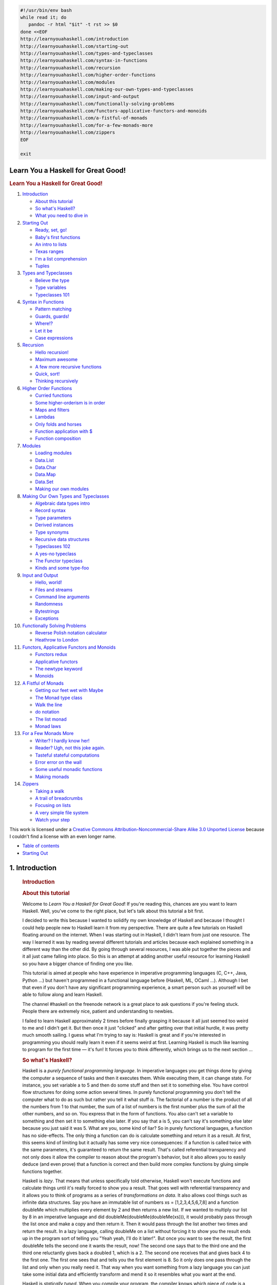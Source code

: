 
.. code-block::

   #!/usr/bin/env bash
   while read it; do
      pandoc -r html "$it" -t rst >> $0
   done <<EOF
   http://learnyouahaskell.com/introduction
   http://learnyouahaskell.com/starting-out
   http://learnyouahaskell.com/types-and-typeclasses
   http://learnyouahaskell.com/syntax-in-functions
   http://learnyouahaskell.com/recursion
   http://learnyouahaskell.com/higher-order-functions
   http://learnyouahaskell.com/modules
   http://learnyouahaskell.com/making-our-own-types-and-typeclasses
   http://learnyouahaskell.com/input-and-output
   http://learnyouahaskell.com/functionally-solving-problems
   http://learnyouahaskell.com/functors-applicative-functors-and-monoids
   http://learnyouahaskell.com/a-fistful-of-monads
   http://learnyouahaskell.com/for-a-few-monads-more
   http://learnyouahaskell.com/zippers
   EOF

   exit

.. _toc:

====================================
Learn You a Haskell for Great Good!
====================================

.. container:: bgwrapper

   .. container::
      :name: content

      .. rubric:: Learn You a Haskell for Great Good!
         :name: learn-you-a-haskell-for-great-good

      #. `Introduction <#sec_1>`__

         -  `About this tutorial <#about-this-tutorial>`__
         -  `So what's Haskell? <#so-whats-haskell>`__
         -  `What you need to dive in <#what-you-need>`__

      #. `Starting Out <#sec_2>`__

         -  `Ready, set, go! <#ready-set-go>`__
         -  `Baby's first functions <#babys-first-functions>`__
         -  `An intro to lists <#an-intro-to-lists>`__
         -  `Texas ranges <#texas-ranges>`__
         -  `I'm a list comprehension <#im-a-list-comprehension>`__
         -  `Tuples <#tuples>`__

      #. `Types and Typeclasses <#sec_4>`__

         -  `Believe the type <#believe-the-type>`__
         -  `Type variables <#type-variables>`__
         -  `Typeclasses 101 <#typeclasses-101>`__

      #. `Syntax in Functions <#sec_5>`__

         -  `Pattern matching <#pattern-matching>`__
         -  `Guards, guards! <#guards-guards>`__
         -  `Where!? <#where>`__
         -  `Let it be <#let-it-be>`__
         -  `Case expressions <#case-expressions>`__

      #. `Recursion <#sec_6>`__

         -  `Hello recursion! <#hello-recursion>`__
         -  `Maximum awesome <#maximum-awesome>`__
         -  `A few more recursive functions <#a-few-more-recursive-functions>`__
         -  `Quick, sort! <#quick-sort>`__
         -  `Thinking recursively <#thinking-recursively>`__

      #. `Higher Order Functions <#sec_7>`__

         -  `Curried functions <#curried-functions>`__
         -  `Some higher-orderism is in order <#higher-orderism>`__
         -  `Maps and filters <#maps-and-filters>`__
         -  `Lambdas <#lambdas>`__
         -  `Only folds and horses <#folds>`__
         -  `Function application with $ <#function-application>`__
         -  `Function composition <#composition>`__

      #. `Modules <#sec_8>`__

         -  `Loading modules <#loading-modules>`__
         -  `Data.List <#data-list>`__
         -  `Data.Char <#data-char>`__
         -  `Data.Map <#data-map>`__
         -  `Data.Set <#data-set>`__
         -  `Making our own modules <#making-our-own-modules>`__

      #. `Making Our Own Types and Typeclasses <#sec_9>`__

         -  `Algebraic data types intro <#algebraic-data-types>`__
         -  `Record syntax <#record-syntax>`__
         -  `Type parameters <#type-parameters>`__
         -  `Derived instances <#derived-instances>`__
         -  `Type synonyms <#type-synonyms>`__
         -  `Recursive data structures <#recursive-data-structures>`__
         -  `Typeclasses 102 <#typeclasses-102>`__
         -  `A yes-no typeclass <#a-yes-no-typeclass>`__
         -  `The Functor typeclass <#the-functor-typeclass>`__
         -  `Kinds and some type-foo <#kinds-and-some-type-foo>`__

      #. `Input and Output <#sec_10>`__

         -  `Hello, world! <#hello-world>`__
         -  `Files and streams <#files-and-streams>`__
         -  `Command line arguments <#command-line-arguments>`__
         -  `Randomness <#randomness>`__
         -  `Bytestrings <#bytestrings>`__
         -  `Exceptions <#exceptions>`__

      #. `Functionally Solving Problems <#sec_11>`__

         -  `Reverse Polish notation calculator <#reverse-polish-notation-calculator>`__
         -  `Heathrow to London <#heathrow-to-london>`__

      #. `Functors, Applicative Functors and Monoids <#sec_12>`__

         -  `Functors redux <#functors-redux>`__
         -  `Applicative functors <#applicative-functors>`__
         -  `The newtype keyword <#the-newtype-keyword>`__
         -  `Monoids <#monoids>`__

      #. `A Fistful of Monads <#sec_13>`__

         -  `Getting our feet wet with Maybe <#getting-our-feet-wet-with-maybe>`__
         -  `The Monad type class <#the-monad-type-class>`__
         -  `Walk the line <#walk-the-line>`__
         -  `do notation <#do-notation>`__
         -  `The list monad <#the-list-monad>`__
         -  `Monad laws <#monad-laws>`__

      #. `For a Few Monads More <#sec_14>`__

         -  `Writer? I hardly know her! <#writer>`__
         -  `Reader? Ugh, not this joke again. <#reader>`__
         -  `Tasteful stateful computations <#state>`__
         -  `Error error on the wall <#error>`__
         -  `Some useful monadic functions <#useful-monadic-functions>`__
         -  `Making monads <#making-monads>`__

      #. `Zippers <#sec_15>`__

         -  `Taking a walk <#taking-a-walk>`__
         -  `A trail of breadcrumbs <#a-trail-of-breadcrumbs>`__
         -  `Focusing on lists <#focusing-on-lists>`__
         -  `A very simple file system <#a-very-simple-file-system>`__
         -  `Watch your step <#watch-your-step>`__

      This work is licensed under a 
      `Creative Commons Attribution-Noncommercial-Share Alike 3.0 Unported License <http://creativecommons.org/licenses/by-nc-sa/3.0/>`__
      because I couldn't find a license with an even longer name.

.. container:: bgwrapper

   .. container::
      :name: content

      .. container:: footdiv

         -  `Table of contents <http://learnyouahaskell.com/chapters>`__
         -  `Starting Out <#sec_2>`__


.. _sec_1:

===============
1. Introduction
===============

      .. rubric:: Introduction
         :name: introduction

      .. rubric:: About this tutorial
         :name: about-this-tutorial

      Welcome to *Learn You a Haskell for Great Good*! If you're reading
      this, chances are you want to learn Haskell. Well, you've come to
      the right place, but let's talk about this tutorial a bit first.

      I decided to write this because I wanted to solidify my own
      knowledge of Haskell and because I thought I could help people new
      to Haskell learn it from my perspective. There are quite a few
      tutorials on Haskell floating around on the internet. When I was
      starting out in Haskell, I didn't learn from just one resource.
      The way I learned it was by reading several different tutorials
      and articles because each explained something in a different way
      than the other did. By going through several resources, I was able
      put together the pieces and it all just came falling into place.
      So this is an attempt at adding another useful resource for
      learning Haskell so you have a bigger chance of finding one you
      like.

      |bird|

      This tutorial is aimed at people who have experience in imperative
      programming languages (C, C++, Java, Python …) but haven't
      programmed in a functional language before (Haskell, ML, OCaml …).
      Although I bet that even if you don't have any significant
      programming experience, a smart person such as yourself will be
      able to follow along and learn Haskell.

      The channel #haskell on the freenode network is a great place to
      ask questions if you're feeling stuck. People there are extremely
      nice, patient and understanding to newbies.

      I failed to learn Haskell approximately 2 times before finally
      grasping it because it all just seemed too weird to me and I
      didn't get it. But then once it just "clicked" and after getting
      over that initial hurdle, it was pretty much smooth sailing. I
      guess what I'm trying to say is: Haskell is great and if you're
      interested in programming you should really learn it even if it
      seems weird at first. Learning Haskell is much like learning to
      program for the first time — it's fun! It forces you to think
      differently, which brings us to the next section …

      .. rubric:: So what's Haskell?
         :name: so-whats-haskell

      |fx| Haskell is a *purely functional programming language*. In
      imperative languages you get things done by giving the computer a
      sequence of tasks and then it executes them. While executing them,
      it can change state. For instance, you set variable a to 5 and
      then do some stuff and then set it to something else. You have
      control flow structures for doing some action several times. In
      purely functional programming you don't tell the computer what to
      do as such but rather you tell it what stuff *is*. The factorial
      of a number is the product of all the numbers from 1 to that
      number, the sum of a list of numbers is the first number plus the
      sum of all the other numbers, and so on. You express that in the
      form of functions. You also can't set a variable to something and
      then set it to something else later. If you say that a is 5, you
      can't say it's something else later because you just said it was
      5. What are you, some kind of liar? So in purely functional
      languages, a function has no side-effects. The only thing a
      function can do is calculate something and return it as a result.
      At first, this seems kind of limiting but it actually has some
      very nice consequences: if a function is called twice with the
      same parameters, it's guaranteed to return the same result. That's
      called referential transparency and not only does it allow the
      compiler to reason about the program's behavior, but it also
      allows you to easily deduce (and even prove) that a function is
      correct and then build more complex functions by gluing simple
      functions together.

      |lazy| Haskell is *lazy*. That means that unless specifically told
      otherwise, Haskell won't execute functions and calculate things
      until it's really forced to show you a result. That goes well with
      referential transparency and it allows you to think of programs as
      a series of *transformations on data*. It also allows cool things
      such as infinite data structures. Say you have an immutable list
      of numbers xs = [1,2,3,4,5,6,7,8] and a function doubleMe which
      multiplies every element by 2 and then returns a new list. If we
      wanted to multiply our list by 8 in an imperative language and did
      doubleMe(doubleMe(doubleMe(xs))), it would probably pass through
      the list once and make a copy and then return it. Then it would
      pass through the list another two times and return the result. In
      a lazy language, calling doubleMe on a list without forcing it to
      show you the result ends up in the program sort of telling you
      "Yeah yeah, I'll do it later!". But once you want to see the
      result, the first doubleMe tells the second one it wants the
      result, now! The second one says that to the third one and the
      third one reluctantly gives back a doubled 1, which is a 2. The
      second one receives that and gives back 4 to the first one. The
      first one sees that and tells you the first element is 8. So it
      only does one pass through the list and only when you really need
      it. That way when you want something from a lazy language you can
      just take some initial data and efficiently transform and mend it
      so it resembles what you want at the end.

      |boat| Haskell is *statically typed*. When you compile your
      program, the compiler knows which piece of code is a number, which
      is a string and so on. That means that a lot of possible errors
      are caught at compile time. If you try to add together a number
      and a string, the compiler will whine at you. Haskell uses a very
      good type system that has *type inference*. That means that you
      don't have to explicitly label every piece of code with a type
      because the type system can intelligently figure out a lot about
      it. If you say a = 5 + 4, you don't have to tell Haskell that a is
      a number, it can figure that out by itself. Type inference also
      allows your code to be more general. If a function you make takes
      two parameters and adds them together and you don't explicitly
      state their type, the function will work on any two parameters
      that act like numbers.

      Haskell is *elegant and concise*. Because it uses a lot of high
      level concepts, Haskell programs are usually shorter than their
      imperative equivalents. And shorter programs are easier to
      maintain than longer ones and have less bugs.

      Haskell was made by some *really smart guys* (with PhDs). Work on
      Haskell began in 1987 when a committee of researchers got together
      to design a kick-ass language. In 2003 the Haskell Report was
      published, which defines a stable version of the language.

      .. rubric:: What you need to dive in
         :name: what-you-need-to-dive-in

      A text editor and a Haskell compiler. You probably already have
      your favorite text editor installed so we won't waste time on
      that. For the purposes of this tutorial we'll be using GHC, the
      most widely used Haskell compiler. The best way to get started is
      to download the 
      `Haskell Platform <http://hackage.haskell.org/platform/>`__, 
      which is basically Haskell with batteries included.

      GHC can take a Haskell script (they usually have a .hs extension)
      and compile it but it also has an interactive mode which allows
      you to interactively interact with scripts. Interactively. You can
      call functions from scripts that you load and the results are
      displayed immediately. For learning it's a lot easier and faster
      than compiling every time you make a change and then running the
      program from the prompt. The interactive mode is invoked by typing
      in ghci at your prompt. If you have defined some functions in a
      file called, say, myfunctions.hs, you load up those functions by
      typing in :l myfunctions and then you can play with them, provided
      myfunctions.hs is in the same folder from which ghci was invoked.
      If you change the .hs script, just run :l myfunctions again or do
      :r, which is equivalent because it reloads the current script. The
      usual workflow for me when playing around in stuff is defining
      some functions in a .hs file, loading it up and messing around
      with them and then changing the .hs file, loading it up again and
      so on. This is also what we'll be doing here.

      .. container:: footdiv

         -  `Table of contents <#toc>`__
         -  `Starting Out <#sec_2>`__

.. |bird| image:: http://s3.amazonaws.com/lyah/bird.png
   :class: left
   :width: 230px
   :height: 192px
.. |fx| image:: http://s3.amazonaws.com/lyah/fx.png
   :class: right
   :width: 150px
   :height: 146px
.. |lazy| image:: http://s3.amazonaws.com/lyah/lazy.png
   :class: right
   :width: 240px
   :height: 209px
.. |boat| image:: http://s3.amazonaws.com/lyah/boat.png
   :class: right
   :width: 160px
   :height: 153px

.. container:: bgwrapper

   .. container::
      :name: content

      .. container:: footdiv

         -  `Introduction <#sec_1>`__
         -  `Table of contents <#toc>`__
         -  `Types and Typeclasses <#sec_4>`__


.. _sec_2:

===============
2. Starting Out
===============

      .. rubric:: Starting Out
         :name: starting-out

      .. rubric:: Ready, set, go!
         :name: ready-set-go

      |egg| Alright, let's get started! If you're the sort of horrible
      person who doesn't read introductions to things and you skipped
      it, you might want to read the last section in the introduction
      anyway because it explains what you need to follow this tutorial
      and how we're going to load functions. The first thing we're going
      to do is run ghc's interactive mode and call some function to get
      a very basic feel for haskell. Open your terminal and type in
      ghci. You will be greeted with something like this.

      .. code:: haskell:

         GHCi, version 6.8.2: http://www.haskell.org/ghc/  :? for help
         Loading package base ... linking ... done.
         Prelude>

      Congratulations, you're in GHCI! The prompt here is Prelude> but
      because it can get longer when you load stuff into the session,
      we're going to use ghci>. If you want to have the same prompt,
      just type in :set prompt "ghci> ".

      Here's some simple arithmetic.

      .. code:: haskell:

         ghci> 2 + 15
         17
         ghci> 49 * 100
         4900
         ghci> 1892 - 1472
         420
         ghci> 5 / 2
         2.5
         ghci>

      This is pretty self-explanatory. We can also use several operators
      on one line and all the usual precedence rules are obeyed. We can
      use parentheses to make the precedence explicit or to change it.

      .. code:: haskell:

         ghci> (50 * 100) - 4999
         1
         ghci> 50 * 100 - 4999
         1
         ghci> 50 * (100 - 4999)
         -244950

      Pretty cool, huh? Yeah, I know it's not but bear with me. A little
      pitfall to watch out for here is negating numbers. If we want to
      have a negative number, it's always best to surround it with
      parentheses. Doing 5 \* -3 will make GHCI yell at you but doing 5
      \* (-3) will work just fine.

      Boolean algebra is also pretty straightforward. As you probably
      know, && means a boolean *and*, \|\| means a boolean *or*. not
      negates a True or a False.

      .. code:: haskell:

         ghci> True && False
         False
         ghci> True && True
         True
         ghci> False || True
         True 
         ghci> not False
         True
         ghci> not (True && True)
         False

      Testing for equality is done like so.

      .. code:: haskell:

         ghci> 5 == 5
         True
         ghci> 1 == 0
         False
         ghci> 5 /= 5
         False
         ghci> 5 /= 4
         True
         ghci> "hello" == "hello"
         True 

      What about doing 5 + "llama" or 5 == True? Well, if we try the
      first snippet, we get a big scary error message!

      .. code:: haskell:

         No instance for (Num [Char])
         arising from a use of `+' at <interactive>:1:0-9
         Possible fix: add an instance declaration for (Num [Char])
         In the expression: 5 + "llama"
         In the definition of `it': it = 5 + "llama" 

      Yikes! What GHCI is telling us here is that "llama" is not a
      number and so it doesn't know how to add it to 5. Even if it
      wasn't "llama" but "four" or "4", Haskell still wouldn't consider
      it to be a number. + expects its left and right side to be
      numbers. If we tried to do True == 5, GHCI would tell us that the
      types don't match. Whereas + works only on things that are
      considered numbers, == works on any two things that can be
      compared. But the catch is that they both have to be the same type
      of thing. You can't compare apples and oranges. We'll take a
      closer look at types a bit later. Note: you can do 5 + 4.0 because
      5 is sneaky and can act like an integer or a floating-point
      number. 4.0 can't act like an integer, so 5 is the one that has to
      adapt.

      You may not have known it but we've been using functions now all
      along. For instance, \* is a function that takes two numbers and
      multiplies them. As you've seen, we call it by sandwiching it
      between them. This is what we call an *infix* function. Most
      functions that aren't used with numbers are *prefix* functions.
      Let's take a look at them.

      |phoen| Functions are usually prefix so from now on we won't
      explicitly state that a function is of the prefix form, we'll just
      assume it. In most imperative languages functions are called by
      writing the function name and then writing its parameters in
      parentheses, usually separated by commas. In Haskell, functions
      are called by writing the function name, a space and then the
      parameters, separated by spaces. For a start, we'll try calling
      one of the most boring functions in Haskell.

      .. code:: haskell:

         ghci> succ 8
         9 

      The succ function takes anything that has a defined successor and
      returns that successor. As you can see, we just separate the
      function name from the parameter with a space. Calling a function
      with several parameters is also simple. The functions min and max
      take two things that can be put in an order (like numbers!). min
      returns the one that's lesser and max returns the one that's
      greater. See for yourself:

      .. code:: haskell:

         ghci> min 9 10
         9
         ghci> min 3.4 3.2
         3.2
         ghci> max 100 101
         101 

      Function application (calling a function by putting a space after
      it and then typing out the parameters) has the highest precedence
      of them all. What that means for us is that these two statements
      are equivalent.

      .. code:: haskell:

         ghci> succ 9 + max 5 4 + 1
         16
         ghci> (succ 9) + (max 5 4) + 1
         16

      However, if we wanted to get the successor of the product of
      numbers 9 and 10, we couldn't write succ 9 \* 10 because that
      would get the successor of 9, which would then be multiplied by
      10. So 100. We'd have to write succ (9 \* 10) to get 91.

      If a function takes two parameters, we can also call it as an
      infix function by surrounding it with backticks. For instance, the
      div function takes two integers and does integral division between
      them. Doing div 92 10 results in a 9. But when we call it like
      that, there may be some confusion as to which number is doing the
      division and which one is being divided. So we can call it as an
      infix function by doing 92 \`div\` 10 and suddenly it's much
      clearer.

      Lots of people who come from imperative languages tend to stick to
      the notion that parentheses should denote function application.
      For example, in C, you use parentheses to call functions like
      foo(), bar(1) or baz(3, "haha"). Like we said, spaces are used for
      function application in Haskell. So those functions in Haskell
      would be foo, bar 1 and baz 3 "haha". So if you see something like
      bar (bar 3), it doesn't mean that bar is called with bar and 3 as
      parameters. It means that we first call the function bar with 3 as
      the parameter to get some number and then we call bar again with
      that number. In C, that would be something like bar(bar(3)).

      .. rubric:: Baby's first functions
         :name: babys-first-functions

      In the previous section we got a basic feel for calling functions.
      Now let's try making our own! Open up your favorite text editor
      and punch in this function that takes a number and multiplies it
      by two.

      .. code:: haskell:

         doubleMe x = x + x

      Functions are defined in a similar way that they are called. The
      function name is followed by parameters seperated by spaces. But
      when defining functions, there's a = and after that we define what
      the function does. Save this as baby.hs or something. Now navigate
      to where it's saved and run ghci from there. Once inside GHCI, do
      :l baby. Now that our script is loaded, we can play with the
      function that we defined.

      .. code:: haskell:

         ghci> :l baby
         [1 of 1] Compiling Main             ( baby.hs, interpreted )
         Ok, modules loaded: Main.
         ghci> doubleMe 9
         18
         ghci> doubleMe 8.3
         16.6 

      Because + works on integers as well as on floating-point numbers
      (anything that can be considered a number, really), our function
      also works on any number. Let's make a function that takes two
      numbers and multiplies each by two and then adds them together.

      .. code:: haskell:

         doubleUs x y = x*2 + y*2 

      Simple. We could have also defined it as doubleUs x y = x + x + y
      + y. Testing it out produces pretty predictable results (remember
      to append this function to the baby.hs file, save it and then do
      :l baby inside GHCI).

      .. code:: haskell:

         ghci> doubleUs 4 9
         26
         ghci> doubleUs 2.3 34.2
         73.0
         ghci> doubleUs 28 88 + doubleMe 123
         478

      As expected, you can call your own functions from other functions
      that you made. With that in mind, we could redefine doubleUs like
      this:

      .. code:: haskell:

         doubleUs x y = doubleMe x + doubleMe y 

      This is a very simple example of a common pattern you will see
      throughout Haskell. Making basic functions that are obviously
      correct and then combining them into more complex functions. This
      way you also avoid repetition. What if some mathematicians figured
      out that 2 is actually 3 and you had to change your program? You
      could just redefine doubleMe to be x + x + x and since doubleUs
      calls doubleMe, it would automatically work in this strange new
      world where 2 is 3.

      Functions in Haskell don't have to be in any particular order, so
      it doesn't matter if you define doubleMe first and then doubleUs
      or if you do it the other way around.

      Now we're going to make a function that multiplies a number by 2
      but only if that number is smaller than or equal to 100 because
      numbers bigger than 100 are big enough as it is!

      .. code:: haskell:

         doubleSmallNumber x = if x > 100
                                 then x
                                 else x*2 

      |this is you|

      Right here we introduced Haskell's if statement. You're probably
      familiar with if statements from other languages. The difference
      between Haskell's if statement and if statements in imperative
      languages is that the else part is mandatory in Haskell. In
      imperative languages you can just skip a couple of steps if the
      condition isn't satisfied but in Haskell every expression and
      function must return something. We could have also written that if
      statement in one line but I find this way more readable. Another
      thing about the if statement in Haskell is that it is an
      *expression*. An expression is basically a piece of code that
      returns a value. 5 is an expression because it returns 5, 4 + 8 is
      an expression, x + y is an expression because it returns the sum
      of x and y. Because the else is mandatory, an if statement will
      always return something and that's why it's an expression. If we
      wanted to add one to every number that's produced in our previous
      function, we could have written its body like this.

      .. code:: haskell:

         doubleSmallNumber' x = (if x > 100 then x else x*2) + 1

      Had we omitted the parentheses, it would have added one only if x
      wasn't greater than 100. Note the ' at the end of the function
      name. That apostrophe doesn't have any special meaning in
      Haskell's syntax. It's a valid character to use in a function
      name. We usually use ' to either denote a strict version of a
      function (one that isn't lazy) or a slightly modified version of a
      function or a variable. Because ' is a valid character in
      functions, we can make a function like this.

      .. code:: haskell:

         conanO'Brien = "It's a-me, Conan O'Brien!" 

      There are two noteworthy things here. The first is that in the
      function name we didn't capitalize Conan's name. That's because
      functions can't begin with uppercase letters. We'll see why a bit
      later. The second thing is that this function doesn't take any
      parameters. When a function doesn't take any parameters, we
      usually say it's a *definition* (or a *name*). Because we can't
      change what names (and functions) mean once we've defined them,
      conanO'Brien and the string "It's a-me, Conan O'Brien!" can be
      used interchangeably.

      .. rubric:: An intro to lists
         :name: an-intro-to-lists

      |BUY A DOG| Much like shopping lists in the real world, lists in
      Haskell are very useful. It's the most used data structure and it
      can be used in a multitude of different ways to model and solve a
      whole bunch of problems. Lists are SO awesome. In this section
      we'll look at the basics of lists, strings (which are lists) and
      list comprehensions.

      In Haskell, lists are a *homogenous* data structure. It stores
      several elements of the same type. That means that we can have a
      list of integers or a list of characters but we can't have a list
      that has a few integers and then a few characters. And now, a
      list!

      .. container:: hintbox

         *Note*: We can use the let keyword to define a name right in
         GHCI. Doing let a = 1 inside GHCI is the equivalent of writing
         a = 1 in a script and then loading it.

      .. code:: haskell:

         ghci> let lostNumbers = [4,8,15,16,23,42]
         ghci> lostNumbers
         [4,8,15,16,23,42]

      As you can see, lists are denoted by square brackets and the
      values in the lists are separated by commas. If we tried a list
      like [1,2,'a',3,'b','c',4], Haskell would complain that characters
      (which are, by the way, denoted as a character between single
      quotes) are not numbers. Speaking of characters, strings are just
      lists of characters. "hello" is just syntactic sugar for
      ['h','e','l','l','o']. Because strings are lists, we can use list
      functions on them, which is really handy.

      A common task is putting two lists together. This is done by using
      the ++ operator.

      .. code:: haskell:

         ghci> [1,2,3,4] ++ [9,10,11,12]
         [1,2,3,4,9,10,11,12]
         ghci> "hello" ++ " " ++ "world"
         "hello world"
         ghci> ['w','o'] ++ ['o','t']
         "woot"

      Watch out when repeatedly using the ++ operator on long strings.
      When you put together two lists (even if you append a singleton
      list to a list, for instance: [1,2,3] ++ [4]), internally, Haskell
      has to walk through the whole list on the left side of ++. That's
      not a problem when dealing with lists that aren't too big. But
      putting something at the end of a list that's fifty million
      entries long is going to take a while. However, putting something
      at the beginning of a list using the : operator (also called the
      cons operator) is instantaneous.

      .. code:: haskell:

         ghci> 'A':" SMALL CAT"
         "A SMALL CAT"
         ghci> 5:[1,2,3,4,5]
         [5,1,2,3,4,5]

      Notice how : takes a number and a list of numbers or a character
      and a list of characters, whereas ++ takes two lists. Even if
      you're adding an element to the end of a list with ++, you have to
      surround it with square brackets so it becomes a list.

      [1,2,3] is actually just syntactic sugar for 1:2:3:[]. [] is an
      empty list. If we prepend 3 to it, it becomes [3]. If we prepend 2
      to that, it becomes [2,3], and so on.

      *Note:* [], [[]] and[[],[],[]] are all different things. The first
      one is an empty list, the seconds one is a list that contains one
      empty list, the third one is a list that contains three empty
      lists.

      If you want to get an element out of a list by index, use !!. The
      indices start at 0.

      .. code:: haskell:

         ghci> "Steve Buscemi" !! 6
         'B'
         ghci> [9.4,33.2,96.2,11.2,23.25] !! 1
         33.2

      But if you try to get the sixth element from a list that only has
      four elements, you'll get an error so be careful!

      Lists can also contain lists. They can also contain lists that
      contain lists that contain lists …

      .. code:: haskell:

         ghci> let b = [[1,2,3,4],[5,3,3,3],[1,2,2,3,4],[1,2,3]]
         ghci> b
         [[1,2,3,4],[5,3,3,3],[1,2,2,3,4],[1,2,3]]
         ghci> b ++ [[1,1,1,1]]
         [[1,2,3,4],[5,3,3,3],[1,2,2,3,4],[1,2,3],[1,1,1,1]]
         ghci> [6,6,6]:b
         [[6,6,6],[1,2,3,4],[5,3,3,3],[1,2,2,3,4],[1,2,3]]
         ghci> b !! 2
         [1,2,2,3,4] 

      The lists within a list can be of different lengths but they can't
      be of different types. Just like you can't have a list that has
      some characters and some numbers, you can't have a list that has
      some lists of characters and some lists of numbers.

      Lists can be compared if the stuff they contain can be compared.
      When using <, <=, > and >= to compare lists, they are compared in
      lexicographical order. First the heads are compared. If they are
      equal then the second elements are compared, etc.

      .. code:: haskell:

         ghci> [3,2,1] > [2,1,0]
         True
         ghci> [3,2,1] > [2,10,100]
         True
         ghci> [3,4,2] > [3,4]
         True
         ghci> [3,4,2] > [2,4]
         True
         ghci> [3,4,2] == [3,4,2]
         True

      What else can you do with lists? Here are some basic functions
      that operate on lists.

      head takes a list and returns its head. The head of a list is
      basically its first element.

      .. code:: haskell:

         ghci> head [5,4,3,2,1]
         5 

      tail takes a list and returns its tail. In other words, it chops
      off a list's head.

      .. code:: haskell:

         ghci> tail [5,4,3,2,1]
         [4,3,2,1] 

      last takes a list and returns its last element.

      .. code:: haskell:

         ghci> last [5,4,3,2,1]
         1 

      init takes a list and returns everything except its last element.

      .. code:: haskell:

         ghci> init [5,4,3,2,1]
         [5,4,3,2] 

      If we think of a list as a monster, here's what's what.

      |list monster|
      But what happens if we try to get the head of an empty list?

      .. code:: haskell:

         ghci> head []
         *** Exception: Prelude.head: empty list

      Oh my! It all blows up in our face! If there's no monster, it
      doesn't have a head. When using head, tail, last and init, be
      careful not to use them on empty lists. This error cannot be
      caught at compile time so it's always good practice to take
      precautions against accidentally telling Haskell to give you some
      elements from an empty list.

      length takes a list and returns its length, obviously.

      .. code:: haskell:

         ghci> length [5,4,3,2,1]
         5

      null checks if a list is empty. If it is, it returns True,
      otherwise it returns False. Use this function instead of xs == []
      (if you have a list called xs)

      .. code:: haskell:

         ghci> null [1,2,3]
         False
         ghci> null []
         True

      reverse reverses a list.

      .. code:: haskell:

         ghci> reverse [5,4,3,2,1]
         [1,2,3,4,5]

      take takes number and a list. It extracts that many elements from
      the beginning of the list. Watch.

      .. code:: haskell:

         ghci> take 3 [5,4,3,2,1]
         [5,4,3]
         ghci> take 1 [3,9,3]
         [3]
         ghci> take 5 [1,2]
         [1,2]
         ghci> take 0 [6,6,6]
         []

      See how if we try to take more elements than there are in the
      list, it just returns the list. If we try to take 0 elements, we
      get an empty list.

      drop works in a similar way, only it drops the number of elements
      from the beginning of a list.

      .. code:: haskell:

         ghci> drop 3 [8,4,2,1,5,6]
         [1,5,6]
         ghci> drop 0 [1,2,3,4]
         [1,2,3,4]
         ghci> drop 100 [1,2,3,4]
         [] 

      maximum takes a list of stuff that can be put in some kind of
      order and returns the biggest element.

      minimum returns the smallest.

      .. code:: haskell:

         ghci> minimum [8,4,2,1,5,6]
         1
         ghci> maximum [1,9,2,3,4]
         9 

      sum takes a list of numbers and returns their sum.

      product takes a list of numbers and returns their product.

      .. code:: haskell:

         ghci> sum [5,2,1,6,3,2,5,7]
         31
         ghci> product [6,2,1,2]
         24
         ghci> product [1,2,5,6,7,9,2,0]
         0 

      elem takes a thing and a list of things and tells us if that thing
      is an element of the list. It's usually called as an infix
      function because it's easier to read that way.

      .. code:: haskell:

         ghci> 4 `elem` [3,4,5,6]
         True
         ghci> 10 `elem` [3,4,5,6]
         False

      Those were a few basic functions that operate on lists. We'll take
      a look at more list functions
      `later <#data-list>`__


.. _sec_3:

================
3. Texas ranges
================

      .. rubric:: Texas ranges
         :name: texas-ranges

      |draw| What if we want a list of all numbers between 1 and 20?
      Sure, we could just type them all out but obviously that's not a
      solution for gentlemen who demand excellence from their
      programming languages. Instead, we'll use ranges. Ranges are a way
      of making lists that are arithmetic sequences of elements that can
      be enumerated. Numbers can be enumerated. One, two, three, four,
      etc. Characters can also be enumerated. The alphabet is an
      enumeration of characters from A to Z. Names can't be enumerated.
      What comes after "John"? I don't know.

      To make a list containing all the natural numbers from 1 to 20,
      you just write [1..20]. That is the equivalent of writing
      [1,2,3,4,5,6,7,8,9,10,11,12,13,14,15,16,17,18,19,20] and there's
      no difference between writing one or the other except that writing
      out long enumeration sequences manually is stupid.

      .. code:: haskell:

         ghci> [1..20]
         [1,2,3,4,5,6,7,8,9,10,11,12,13,14,15,16,17,18,19,20]
         ghci> ['a'..'z']
         "abcdefghijklmnopqrstuvwxyz"
         ghci> ['K'..'Z']
         "KLMNOPQRSTUVWXYZ" 

      Ranges are cool because you can also specify a step. What if we
      want all even numbers between 1 and 20? Or every third number
      between 1 and 20?

      .. code:: haskell:

         ghci> [2,4..20]
         [2,4,6,8,10,12,14,16,18,20]
         ghci> [3,6..20]
         [3,6,9,12,15,18] 

      It's simply a matter of separating the first two elements with a
      comma and then specifying what the upper limit is. While pretty
      smart, ranges with steps aren't as smart as some people expect
      them to be. You can't do [1,2,4,8,16..100] and expect to get all
      the powers of 2. Firstly because you can only specify one step.
      And secondly because some sequences that aren't arithmetic are
      ambiguous if given only by a few of their first terms.

      To make a list with all the numbers from 20 to 1, you can't just
      do [20..1], you have to do [20,19..1].

      Watch out when using floating point numbers in ranges! Because
      they are not completely precise (by definition), their use in
      ranges can yield some pretty funky results.

      .. code:: haskell:

         ghci> [0.1, 0.3 .. 1]
         [0.1,0.3,0.5,0.7,0.8999999999999999,1.0999999999999999]

      My advice is not to use them in list ranges.

      You can also use ranges to make infinite lists by just not
      specifying an upper limit. Later we'll go into more detail on
      infinite lists. For now, let's examine how you would get the first
      24 multiples of 13. Sure, you could do [13,26..24*13]. But there's
      a better way: take 24 [13,26..]. Because Haskell is lazy, it won't
      try to evaluate the infinite list immediately because it would
      never finish. It'll wait to see what you want to get out of that
      infinite lists. And here it sees you just want the first 24
      elements and it gladly obliges.

      A handful of functions that produce infinite lists:

      cycle takes a list and cycles it into an infinite list. If you
      just try to display the result, it will go on forever so you have
      to slice it off somewhere.

      .. code:: haskell:

         ghci> take 10 (cycle [1,2,3])
         [1,2,3,1,2,3,1,2,3,1]
         ghci> take 12 (cycle "LOL ")
         "LOL LOL LOL " 

      repeat takes an element and produces an infinite list of just that
      element. It's like cycling a list with only one element.

      .. code:: haskell:

         ghci> take 10 (repeat 5)
         [5,5,5,5,5,5,5,5,5,5]

      Although it's simpler to just use the replicate function if you
      want some number of the same element in a list. replicate 3 10
      returns [10,10,10].

      .. rubric:: I'm a list comprehension
         :name: im-a-list-comprehension

      |frog| If you've ever taken a course in mathematics, you've
      probably run into *set comprehensions*. They're normally used for
      building more specific sets out of general sets. A basic
      comprehension for a set that contains the first ten even natural
      numbers is |set notation|. The part before the pipe is called the
      output function, x is the variable, N is the input set and x <= 10
      is the predicate. That means that the set contains the doubles of
      all natural numbers that satisfy the predicate.

      If we wanted to write that in Haskell, we could do something like
      take 10 [2,4..]. But what if we didn't want doubles of the first
      10 natural numbers but some kind of more complex function applied
      on them? We could use a list comprehension for that. List
      comprehensions are very similar to set comprehensions. We'll stick
      to getting the first 10 even numbers for now. The list
      comprehension we could use is [x*2 \| x <- [1..10]]. x is drawn
      from [1..10] and for every element in [1..10] (which we have bound
      to x), we get that element, only doubled. Here's that
      comprehension in action.

      .. code:: haskell:

         ghci> [x*2 | x <- [1..10]]
         [2,4,6,8,10,12,14,16,18,20]

      As you can see, we get the desired results. Now let's add a
      condition (or a predicate) to that comprehension. Predicates go
      after the binding parts and are separated from them by a comma.
      Let's say we want only the elements which, doubled, are greater
      than or equal to 12.

      .. code:: haskell:

         ghci> [x*2 | x <- [1..10], x*2 >= 12]
         [12,14,16,18,20]

      Cool, it works. How about if we wanted all numbers from 50 to 100
      whose remainder when divided with the number 7 is 3? Easy.

      .. code:: haskell:

         ghci> [ x | x <- [50..100], x `mod` 7 == 3]
         [52,59,66,73,80,87,94] 

      Success! Note that weeding out lists by predicates is also called
      *filtering*. We took a list of numbers and we filtered them by the
      predicate. Now for another example. Let's say we want a
      comprehension that replaces each odd number greater than 10 with
      "BANG!" and each odd number that's less than 10 with "BOOM!". If a
      number isn't odd, we throw it out of our list. For convenience,
      we'll put that comprehension inside a function so we can easily
      reuse it.

      .. code:: haskell:

         boomBangs xs = [ if x < 10 then "BOOM!" else "BANG!" | x <- xs, odd x] 

      The last part of the comprehension is the predicate. The function
      odd returns True on an odd number and False on an even one. The
      element is included in the list only if all the predicates
      evaluate to True.

      .. code:: haskell:

         ghci> boomBangs [7..13]
         ["BOOM!","BOOM!","BANG!","BANG!"] 

      We can include several predicates. If we wanted all numbers from
      10 to 20 that are not 13, 15 or 19, we'd do:

      .. code:: haskell:

         ghci> [ x | x <- [10..20], x /= 13, x /= 15, x /= 19]
         [10,11,12,14,16,17,18,20]

      Not only can we have multiple predicates in list comprehensions
      (an element must satisfy all the predicates to be included in the
      resulting list), we can also draw from several lists. When drawing
      from several lists, comprehensions produce all combinations of the
      given lists and then join them by the output function we supply. A
      list produced by a comprehension that draws from two lists of
      length 4 will have a length of 16, provided we don't filter them.
      If we have two lists, [2,5,10] and [8,10,11] and we want to get
      the products of all the possible combinations between numbers in
      those lists, here's what we'd do.

      .. code:: haskell:

         ghci> [ x*y | x <- [2,5,10], y <- [8,10,11]]
         [16,20,22,40,50,55,80,100,110] 

      As expected, the length of the new list is 9. What if we wanted
      all possible products that are more than 50?

      .. code:: haskell:

         ghci> [ x*y | x <- [2,5,10], y <- [8,10,11], x*y > 50]
         [55,80,100,110] 

      How about a list comprehension that combines a list of adjectives
      and a list of nouns … for epic hilarity.

      .. code:: haskell:

         ghci> let nouns = ["hobo","frog","pope"]
         ghci> let adjectives = ["lazy","grouchy","scheming"]
         ghci> [adjective ++ " " ++ noun | adjective <- adjectives, noun <- nouns]
         ["lazy hobo","lazy frog","lazy pope","grouchy hobo","grouchy frog",
         "grouchy pope","scheming hobo","scheming frog","scheming pope"] 

      I know! Let's write our own version of length! We'll call it
      length'.

      .. code:: haskell:

         length' xs = sum [1 | _ <- xs] 

      \_ means that we don't care what we'll draw from the list anyway
      so instead of writing a variable name that we'll never use, we
      just write \_. This function replaces every element of a list with
      1 and then sums that up. This means that the resulting sum will be
      the length of our list.

      Just a friendly reminder: because strings are lists, we can use
      list comprehensions to process and produce strings. Here's a
      function that takes a string and removes everything except
      uppercase letters from it.

      .. code:: haskell:

         removeNonUppercase st = [ c | c <- st, c `elem` ['A'..'Z']] 

      Testing it out:

      .. code:: haskell:

         ghci> removeNonUppercase "Hahaha! Ahahaha!"
         "HA"
         ghci> removeNonUppercase "IdontLIKEFROGS"
         "ILIKEFROGS" 

      The predicate here does all the work. It says that the character
      will be included in the new list only if it's an element of the
      list ['A'..'Z']. Nested list comprehensions are also possible if
      you're operating on lists that contain lists. A list contains
      several lists of numbers. Let's remove all odd numbers without
      flattening the list.

      .. code:: haskell:

         ghci> let xxs = [[1,3,5,2,3,1,2,4,5],[1,2,3,4,5,6,7,8,9],[1,2,4,2,1,6,3,1,3,2,3,6]]
         ghci> [ [ x | x <- xs, even x ] | xs <- xxs]
         [[2,2,4],[2,4,6,8],[2,4,2,6,2,6]]

      You can write list comprehensions across several lines. So if
      you're not in GHCI, it's better to split longer list
      comprehensions across multiple lines, especially if they're
      nested.

      .. rubric:: Tuples
         :name: tuples

      |tuples|
      In some ways, tuples are like lists — they are a way to store
      several values into a single value. However, there are a few
      fundamental differences. A list of numbers is a list of numbers.
      That's its type and it doesn't matter if it has only one number in
      it or an infinite amount of numbers. Tuples, however, are used
      when you know exactly how many values you want to combine and its
      type depends on how many components it has and the types of the
      components. They are denoted with parentheses and their components
      are separated by commas.

      Another key difference is that they don't have to be homogenous.
      Unlike a list, a tuple can contain a combination of several types.

      Think about how we'd represent a two-dimensional vector in
      Haskell. One way would be to use a list. That would kind of work.
      So what if we wanted to put a couple of vectors in a list to
      represent points of a shape on a two-dimensional plane? We could
      do something like [[1,2],[8,11],[4,5]]. The problem with that
      method is that we could also do stuff like [[1,2],[8,11,5],[4,5]],
      which Haskell has no problem with since it's still a list of lists
      with numbers but it kind of doesn't make sense. But a tuple of
      size two (also called a pair) is its own type, which means that a
      list can't have a couple of pairs in it and then a triple (a tuple
      of size three), so let's use that instead. Instead of surrounding
      the vectors with square brackets, we use parentheses:
      [(1,2),(8,11),(4,5)]. What if we tried to make a shape like
      [(1,2),(8,11,5),(4,5)]? Well, we'd get this error:

      .. code:: haskell:

         Couldn't match expected type `(t, t1)'
         against inferred type `(t2, t3, t4)'
         In the expression: (8, 11, 5)
         In the expression: [(1, 2), (8, 11, 5), (4, 5)]
         In the definition of `it': it = [(1, 2), (8, 11, 5), (4, 5)]

      It's telling us that we tried to use a pair and a triple in the
      same list, which is not supposed to happen. You also couldn't make
      a list like [(1,2),("One",2)] because the first element of the
      list is a pair of numbers and the second element is a pair
      consisting of a string and a number. Tuples can also be used to
      represent a wide variety of data. For instance, if we wanted to
      represent someone's name and age in Haskell, we could use a
      triple: ("Christopher", "Walken", 55). As seen in this example,
      tuples can also contain lists.

      Use tuples when you know in advance how many components some piece
      of data should have. Tuples are much more rigid because each
      different size of tuple is its own type, so you can't write a
      general function to append an element to a tuple — you'd have to
      write a function for appending to a pair, one function for
      appending to a triple, one function for appending to a 4-tuple,
      etc.

      While there are singleton lists, there's no such thing as a
      singleton tuple. It doesn't really make much sense when you think
      about it. A singleton tuple would just be the value it contains
      and as such would have no benefit to us.

      Like lists, tuples can be compared with each other if their
      components can be compared. Only you can't compare two tuples of
      different sizes, whereas you can compare two lists of different
      sizes. Two useful functions that operate on pairs:

      fst takes a pair and returns its first component.

      .. code:: haskell:

         ghci> fst (8,11)
         8
         ghci> fst ("Wow", False)
         "Wow"

      snd takes a pair and returns its second component. Surprise!

      .. code:: haskell:

         ghci> snd (8,11)
         11
         ghci> snd ("Wow", False)
         False

      .. container:: hintbox

         *Note:* these functions operate only on pairs. They won't work
         on triples, 4-tuples, 5-tuples, etc. We'll go over extracting
         data from tuples in different ways a bit later.

      A cool function that produces a list of pairs: zip. It takes two
      lists and then zips them together into one list by joining the
      matching elements into pairs. It's a really simple function but it
      has loads of uses. It's especially useful for when you want to
      combine two lists in a way or traverse two lists simultaneously.
      Here's a demonstration.

      .. code:: haskell:

         ghci> zip [1,2,3,4,5] [5,5,5,5,5]
         [(1,5),(2,5),(3,5),(4,5),(5,5)]
         ghci> zip [1 .. 5] ["one", "two", "three", "four", "five"]
         [(1,"one"),(2,"two"),(3,"three"),(4,"four"),(5,"five")]

      It pairs up the elements and produces a new list. The first
      element goes with the first, the second with the second, etc.
      Notice that because pairs can have different types in them, zip
      can take two lists that contain different types and zip them up.
      What happens if the lengths of the lists don't match?

      .. code:: haskell:

         ghci> zip [5,3,2,6,2,7,2,5,4,6,6] ["im","a","turtle"]
         [(5,"im"),(3,"a"),(2,"turtle")]

      The longer list simply gets cut off to match the length of the
      shorter one. Because Haskell is lazy, we can zip finite lists with
      infinite lists:

      .. code:: haskell:

         ghci> zip [1..] ["apple", "orange", "cherry", "mango"]
         [(1,"apple"),(2,"orange"),(3,"cherry"),(4,"mango")]

      |look at meee|
      Here's a problem that combines tuples and list comprehensions:
      which right triangle that has integers for all sides and all sides
      equal to or smaller than 10 has a perimeter of 24? First, let's
      try generating all triangles with sides equal to or smaller than
      10:

      .. code:: haskell:

         ghci> let triangles = [ (a,b,c) | c <- [1..10], b <- [1..10], a <- [1..10] ] 

      We're just drawing from three lists and our output function is
      combining them into a triple. If you evaluate that by typing out
      triangles in GHCI, you'll get a list of all possible triangles
      with sides under or equal to 10. Next, we'll add a condition that
      they all have to be right triangles. We'll also modify this
      function by taking into consideration that side b isn't larger
      than the hypothenuse and that side a isn't larger than side b.

      .. code:: haskell:

         ghci> let rightTriangles = [ (a,b,c) | c <- [1..10], b <- [1..c], a <- [1..b], a^2 + b^2 == c^2] 

      We're almost done. Now, we just modify the function by saying that
      we want the ones where the perimeter is 24.

      .. code:: haskell:

         ghci> let rightTriangles' = [ (a,b,c) | c <- [1..10], b <- [1..c], a <- [1..b], a^2 + b^2 == c^2, a+b+c == 24]
         ghci> rightTriangles'
         [(6,8,10)]

      And there's our answer! This is a common pattern in functional
      programming. You take a starting set of solutions and then you
      apply transformations to those solutions and filter them until you
      get the right ones.

      .. container:: footdiv

         -  `Introduction <#sec_1>`__
         -  `Table of contents <#toc>`__
         -  `Types and
            Typeclasses <#sec_4>`__

.. |egg| image:: http://s3.amazonaws.com/lyah/startingout.png
   :class: right
   :width: 214px
   :height: 187px
.. |phoen| image:: http://s3.amazonaws.com/lyah/ringring.png
   :class: right
   :width: 160px
   :height: 161px
.. |this is you| image:: http://s3.amazonaws.com/lyah/baby.png
   :class: left
   :width: 140px
   :height: 211px
.. |BUY A DOG| image:: http://s3.amazonaws.com/lyah/list.png
   :class: left
   :width: 150px
   :height: 103px
.. |list monster| image:: http://s3.amazonaws.com/lyah/listmonster.png
   :class: center
   :width: 580px
   :height: 290px
.. |draw| image:: http://s3.amazonaws.com/lyah/cowboy.png
   :class: right
   :width: 200px
   :height: 258px
.. |frog| image:: http://s3.amazonaws.com/lyah/kermit.png
   :class: left
   :width: 180px
   :height: 156px
.. |set notation| image:: http://s3.amazonaws.com/lyah/setnotation.png
.. |tuples| image:: http://s3.amazonaws.com/lyah/tuple.png
   :class: right
   :width: 160px
   :height: 162px
.. |look at meee| image:: http://s3.amazonaws.com/lyah/pythag.png
   :class: center
   :width: 350px
   :height: 315px
.. container:: bgwrapper

   .. container::
      :name: content

      .. container:: footdiv

         -  `Starting Out <#sec_2>`__
         -  `Table of contents <#toc>`__
         -  `Syntax in Functions <#sec_5>`__


.. _sec_4:

========================
4. Types and Typeclasses
========================

      .. rubric:: Types and Typeclasses
         :name: types-and-typeclasses

      .. rubric:: Believe the type
         :name: believe-the-type

      |moo|
      Previously we mentioned that Haskell has a static type system. The
      type of every expression is known at compile time, which leads to
      safer code. If you write a program where you try to divide a
      boolean type with some number, it won't even compile. That's good
      because it's better to catch such errors at compile time instead
      of having your program crash. Everything in Haskell has a type, so
      the compiler can reason quite a lot about your program before
      compiling it.

      Unlike Java or Pascal, Haskell has type inference. If we write a
      number, we don't have to tell Haskell it's a number. It can
      *infer* that on its own, so we don't have to explicitly write out
      the types of our functions and expressions to get things done. We
      covered some of the basics of Haskell with only a very superficial
      glance at types. However, understanding the type system is a very
      important part of learning Haskell.

      A type is a kind of label that every expression has. It tells us
      in which category of things that expression fits. The expression
      True is a boolean, "hello" is a string, etc.

      Now we'll use GHCI to examine the types of some expressions. We'll
      do that by using the :t command which, followed by any valid
      expression, tells us its type. Let's give it a whirl.

      .. code:: haskell:

         ghci> :t 'a'
         'a' :: Char
         ghci> :t True
         True :: Bool
         ghci> :t "HELLO!"
         "HELLO!" :: [Char]
         ghci> :t (True, 'a')
         (True, 'a') :: (Bool, Char)
         ghci> :t 4 == 5
         4 == 5 :: Bool

      |bomb| Here we see that doing :t on an expression prints out the
      expression followed by :: and its type. :: is read as "has type
      of". Explicit types are always denoted with the first letter in
      capital case. 'a', as it would seem, has a type of Char. It's not
      hard to conclude that it stands for *character*. True is of a Bool
      type. That makes sense. But what's this? Examining the type of
      "HELLO!" yields a [Char]. The square brackets denote a list. So we
      read that as it being *a list of characters*. Unlike lists, each
      tuple length has its own type. So the expression of (True, 'a')
      has a type of (Bool, Char), whereas an expression such as
      ('a','b','c') would have the type of (Char, Char, Char). 4 == 5
      will always return False, so its type is Bool.

      Functions also have types. When writing our own functions, we can
      choose to give them an explicit type declaration. This is
      generally considered to be good practice except when writing very
      short functions. From here on, we'll give all the functions that
      we make type declarations. Remember the list comprehension we made
      previously that filters a string so that only caps remain? Here's
      how it looks like with a type declaration.

      .. code:: haskell:

         removeNonUppercase :: [Char] -> [Char]
         removeNonUppercase st = [ c | c <- st, c `elem` ['A'..'Z']] 

      removeNonUppercase has a type of [Char] -> [Char], meaning that it
      maps from a string to a string. That's because it takes one string
      as a parameter and returns another as a result. The [Char] type is
      synonymous with String so it's clearer if we write
      removeNonUppercase :: String -> String. We didn't have to give
      this function a type declaration because the compiler can infer by
      itself that it's a function from a string to a string but we did
      anyway. But how do we write out the type of a function that takes
      several parameters? Here's a simple function that takes three
      integers and adds them together:

      .. code:: haskell:

         addThree :: Int -> Int -> Int -> Int
         addThree x y z = x + y + z

      The parameters are separated with -> and there's no special
      distinction between the parameters and the return type. The return
      type is the last item in the declaration and the parameters are
      the first three. Later on we'll see why they're all just separated
      with -> instead of having some more explicit distinction between
      the return types and the parameters like Int, Int, Int -> Int or
      something.

      If you want to give your function a type declaration but are
      unsure as to what it should be, you can always just write the
      function without it and then check it with :t. Functions are
      expressions too, so :t works on them without a problem.

      Here's an overview of some common types.

      Int stands for integer. It's used for whole numbers. 7 can be an
      Int but 7.2 cannot. Int is bounded, which means that it has a
      minimum and a maximum value. Usually on 32-bit machines the
      maximum possible Int is 2147483647 and the minimum is -2147483648.

      Integer stands for, er … also integer. The main difference is that
      it's not bounded so it can be used to represent really really big
      numbers. I mean like really big. Int, however, is more efficient.

      .. code:: haskell:

         factorial :: Integer -> Integer
         factorial n = product [1..n]

      .. code:: haskell:

         ghci> factorial 50
         30414093201713378043612608166064768844377641568960512000000000000

      Float is a real floating point with single precision.

      .. code:: haskell:

         circumference :: Float -> Float
         circumference r = 2 * pi * r

      .. code:: haskell:

         ghci> circumference 4.0
         25.132742

      Double is a real floating point with double the precision!

      .. code:: haskell:

         circumference' :: Double -> Double
         circumference' r = 2 * pi * r

      .. code:: haskell:

         ghci> circumference' 4.0
         25.132741228718345

      Bool is a boolean type. It can have only two values: True and
      False.

      Char represents a character. It's denoted by single quotes. A list
      of characters is a string.

      Tuples are types but they are dependent on their length as well as
      the types of their components, so there is theoretically an
      infinite number of tuple types, which is too many to cover in this
      tutorial. Note that the empty tuple () is also a type which can
      only have a single value: ()

      .. rubric:: Type variables
         :name: type-variables

      What do you think is the type of the head function? Because head
      takes a list of any type and returns the first element, so what
      could it be? Let's check!

      .. code:: haskell:

         ghci> :t head
         head :: [a] -> a

      |box| Hmmm! What is this a? Is it a type? Remember that we
      previously stated that types are written in capital case, so it
      can't exactly be a type. Because it's not in capital case it's
      actually a *type variable*. That means that a can be of any type.
      This is much like generics in other languages, only in Haskell
      it's much more powerful because it allows us to easily write very
      general functions if they don't use any specific behavior of the
      types in them. Functions that have type variables are called
      *polymorphic functions*. The type declaration of head states that
      it takes a list of any type and returns one element of that type.

      Although type variables can have names longer than one character,
      we usually give them names of a, b, c, d …

      Remember fst? It returns the first component of a pair. Let's
      examine its type.

      .. code:: haskell:

         ghci> :t fst
         fst :: (a, b) -> a

      We see that fst takes a tuple which contains two types and returns
      an element which is of the same type as the pair's first
      component. That's why we can use fst on a pair that contains any
      two types. Note that just because a and b are different type
      variables, they don't have to be different types. It just states
      that the first component's type and the return value's type are
      the same.

      .. rubric:: Typeclasses 101
         :name: typeclasses-101

      |class|
      A typeclass is a sort of interface that defines some behavior. If
      a type is a part of a typeclass, that means that it supports and
      implements the behavior the typeclass describes. A lot of people
      coming from OOP get confused by typeclasses because they think
      they are like classes in object oriented languages. Well, they're
      not. You can think of them kind of as Java interfaces, only
      better.

      What's the type signature of the == function?

      .. code:: haskell:

         ghci> :t (==)
         (==) :: (Eq a) => a -> a -> Bool

      .. container:: hintbox

         *Note*: the equality operator, == is a function. So are +, \*,
         -, / and pretty much all operators. If a function is comprised
         only of special characters, it's considered an infix function
         by default. If we want to examine its type, pass it to another
         function or call it as a prefix function, we have to surround
         it in parentheses.

      Interesting. We see a new thing here, the => symbol. Everything
      before the => symbol is called a *class constraint*. We can read
      the previous type declaration like this: the equality function
      takes any two values that are of the same type and returns a Bool.
      The type of those two values must be a member of the Eq class
      (this was the class constraint).

      The Eq typeclass provides an interface for testing for equality.
      Any type where it makes sense to test for equality between two
      values of that type should be a member of the Eq class. All
      standard Haskell types except for IO (the type for dealing with
      input and output) and functions are a part of the Eq typeclass.

      The elem function has a type of (Eq a) => a -> [a] -> Bool because
      it uses == over a list to check whether some value we're looking
      for is in it.

      Some basic typeclasses:

      Eq is used for types that support equality testing. The functions
      its members implement are == and /=. So if there's an Eq class
      constraint for a type variable in a function, it uses == or /=
      somewhere inside its definition. All the types we mentioned
      previously except for functions are part of Eq, so they can be
      tested for equality.

      .. code:: haskell:

         ghci> 5 == 5
         True
         ghci> 5 /= 5
         False
         ghci> 'a' == 'a'
         True
         ghci> "Ho Ho" == "Ho Ho"
         True
         ghci> 3.432 == 3.432
         True

      Ord is for types that have an ordering.

      .. code:: haskell:

         ghci> :t (>)
         (>) :: (Ord a) => a -> a -> Bool

      All the types we covered so far except for functions are part of
      Ord. Ord covers all the standard comparing functions such as >, <,
      >= and <=. The compare function takes two Ord members of the same
      type and returns an ordering. Ordering is a type that can be GT,
      LT or EQ, meaning *greater than*, *lesser than* and *equal*,
      respectively.

      To be a member of Ord, a type must first have membership in the
      prestigious and exclusive Eq club.

      .. code:: haskell:

         ghci> "Abrakadabra" < "Zebra"
         True
         ghci> "Abrakadabra" `compare` "Zebra"
         LT
         ghci> 5 >= 2
         True
         ghci> 5 `compare` 3
         GT

      Members of Show can be presented as strings. All types covered so
      far except for functions are a part of Show. The most used
      function that deals with the Show typeclass is show. It takes a
      value whose type is a member of Show and presents it to us as a
      string.

      .. code:: haskell:

         ghci> show 3
         "3"
         ghci> show 5.334
         "5.334"
         ghci> show True
         "True"

      Read is sort of the opposite typeclass of Show. The read function
      takes a string and returns a type which is a member of Read.

      .. code:: haskell:

         ghci> read "True" || False
         True
         ghci> read "8.2" + 3.8
         12.0
         ghci> read "5" - 2
         3
         ghci> read "[1,2,3,4]" ++ [3]
         [1,2,3,4,3]

      So far so good. Again, all types covered so far are in this
      typeclass. But what happens if we try to do just read "4"?

      .. code:: haskell:

         ghci> read "4"
         <interactive>:1:0:
             Ambiguous type variable `a' in the constraint:
               `Read a' arising from a use of `read' at <interactive>:1:0-7
             Probable fix: add a type signature that fixes these type variable(s)

      What GHCI is telling us here is that it doesn't know what we want
      in return. Notice that in the previous uses of read we did
      something with the result afterwards. That way, GHCI could infer
      what kind of result we wanted out of our read. If we used it as a
      boolean, it knew it had to return a Bool. But now, it knows we
      want some type that is part of the Read class, it just doesn't
      know which one. Let's take a look at the type signature of read.

      .. code:: haskell:

         ghci> :t read
         read :: (Read a) => String -> a

      See? It returns a type that's part of Read but if we don't try to
      use it in some way later, it has no way of knowing which type.
      That's why we can use explicit *type annotations*. Type
      annotations are a way of explicitly saying what the type of an
      expression should be. We do that by adding :: at the end of the
      expression and then specifying a type. Observe:

      .. code:: haskell:

         ghci> read "5" :: Int
         5
         ghci> read "5" :: Float
         5.0
         ghci> (read "5" :: Float) * 4
         20.0
         ghci> read "[1,2,3,4]" :: [Int]
         [1,2,3,4]
         ghci> read "(3, 'a')" :: (Int, Char)
         (3, 'a')

      Most expressions are such that the compiler can infer what their
      type is by itself. But sometimes, the compiler doesn't know
      whether to return a value of type Int or Float for an expression
      like read "5". To see what the type is, Haskell would have to
      actually evaluate read "5". But since Haskell is a statically
      typed language, it has to know all the types before the code is
      compiled (or in the case of GHCI, evaluated). So we have to tell
      Haskell: "Hey, this expression should have this type, in case you
      don't know!".

      Enum members are sequentially ordered types — they can be
      enumerated. The main advantage of the Enum typeclass is that we
      can use its types in list ranges. They also have defined
      successors and predecesors, which you can get with the succ and
      pred functions. Types in this class: (), Bool, Char, Ordering,
      Int, Integer, Float and Double.

      .. code:: haskell:

         ghci> ['a'..'e']
         "abcde"
         ghci> [LT .. GT]
         [LT,EQ,GT]
         ghci> [3 .. 5]
         [3,4,5]
         ghci> succ 'B'
         'C'

      Bounded members have an upper and a lower bound.

      .. code:: 
         :class: haskell:

          ghci> minBound :: Int
          -2147483648
          ghci> maxBound :: Char
          '\1114111'
          ghci> maxBound :: Bool
          True
          ghci> minBound :: Bool
          False

      minBound and maxBound are interesting because they have a type of
      (Bounded a) => a. In a sense they are polymorphic constants.

      All tuples are also part of Bounded if the components are also in
      it.

      .. code:: haskell:

         ghci> maxBound :: (Bool, Int, Char)
         (True,2147483647,'\1114111')

      Num is a numeric typeclass. Its members have the property of being
      able to act like numbers. Let's examine the type of a number.

      .. code:: haskell:

         ghci> :t 20
         20 :: (Num t) => t

      It appears that whole numbers are also polymorphic constants. They
      can act like any type that's a member of the Num typeclass.

      .. code:: haskell:

         ghci> 20 :: Int
         20
         ghci> 20 :: Integer
         20
         ghci> 20 :: Float
         20.0
         ghci> 20 :: Double
         20.0

      Those are types that are in the Num typeclass. If we examine the
      type of \*, we'll see that it accepts all numbers.

      .. code:: haskell:

         ghci> :t (*)
         (*) :: (Num a) => a -> a -> a

      It takes two numbers of the same type and returns a number of that
      type. That's why (5 :: Int) \* (6 :: Integer) will result in a
      type error whereas 5 \* (6 :: Integer) will work just fine and
      produce an Integer because 5 can act like an Integer or an Int.

      To join Num, a type must already be friends with Show and Eq.

      Integral is also a numeric typeclass. Num includes all numbers,
      including real numbers and integral numbers, Integral includes
      only integral (whole) numbers. In this typeclass are Int and
      Integer.

      Floating includes only floating point numbers, so Float and
      Double.

      A very useful function for dealing with numbers is fromIntegral.
      It has a type declaration of fromIntegral :: (Num b, Integral a)
      => a -> b. From its type signature we see that it takes an
      integral number and turns it into a more general number. That's
      useful when you want integral and floating point types to work
      together nicely. For instance, the length function has a type
      declaration of length :: [a] -> Int instead of having a more
      general type of (Num b) => length :: [a] -> b. I think that's
      there for historical reasons or something, although in my opinion,
      it's pretty stupid. Anyway, if we try to get a length of a list
      and then add it to 3.2, we'll get an error because we tried to add
      together an Int and a floating point number. So to get around
      this, we do fromIntegral (length [1,2,3,4]) + 3.2 and it all works
      out.

      Notice that fromIntegral has several class constraints in its type
      signature. That's completely valid and as you can see, the class
      constraints are separated by commas inside the parentheses.

      .. container:: footdiv

         -  `Starting Out <#sec_2>`__
         -  `Table of contents <#toc>`__
         -  `Syntax in
            Functions <#sec_5>`__

.. |moo| image:: http://s3.amazonaws.com/lyah/cow.png
   :class: left
   :width: 180px
   :height: 127px
.. |bomb| image:: http://s3.amazonaws.com/lyah/bomb.png
   :class: right
   :width: 171px
   :height: 144px
.. |box| image:: http://s3.amazonaws.com/lyah/box.png
   :class: left
   :width: 130px
   :height: 93px
.. |class| image:: http://s3.amazonaws.com/lyah/classes.png
   :class: right
   :width: 210px
   :height: 158px
.. container:: bgwrapper

   .. container::
      :name: content

      .. container:: footdiv

         -  `Types and
            Typeclasses <#sec_4>`__
         -  `Table of contents <#toc>`__
         -  `Recursion <#sec_6>`__


.. _sec_5:

=======================
5. Syntax in Functions
=======================

      .. rubric:: Syntax in Functions
         :name: syntax-in-functions

      .. rubric:: Pattern matching
         :name: pattern-matching

      |four!|
      This chapter will cover some of Haskell's cool syntactic
      constructs and we'll start with pattern matching. Pattern matching
      consists of specifying patterns to which some data should conform
      and then checking to see if it does and deconstructing the data
      according to those patterns.

      When defining functions, you can define separate function bodies
      for different patterns. This leads to really neat code that's
      simple and readable. You can pattern match on any data type —
      numbers, characters, lists, tuples, etc. Let's make a really
      trivial function that checks if the number we supplied to it is a
      seven or not.

      .. code:: haskell:

         lucky :: (Integral a) => a -> String
         lucky 7 = "LUCKY NUMBER SEVEN!"
         lucky x = "Sorry, you're out of luck, pal!" 

      When you call lucky, the patterns will be checked from top to
      bottom and when it conforms to a pattern, the corresponding
      function body will be used. The only way a number can conform to
      the first pattern here is if it is 7. If it's not, it falls
      through to the second pattern, which matches anything and binds it
      to x. This function could have also been implemented by using an
      if statement. But what if we wanted a function that says the
      numbers from 1 to 5 and says "Not between 1 and 5" for any other
      number? Without pattern matching, we'd have to make a pretty
      convoluted if then else tree. However, with it:

      .. code:: haskell:

         sayMe :: (Integral a) => a -> String
         sayMe 1 = "One!"
         sayMe 2 = "Two!"
         sayMe 3 = "Three!"
         sayMe 4 = "Four!"
         sayMe 5 = "Five!"
         sayMe x = "Not between 1 and 5"

      Note that if we moved the last pattern (the catch-all one) to the
      top, it would always say "Not between 1 and 5", because it would
      catch all the numbers and they wouldn't have a chance to fall
      through and be checked for any other patterns.

      Remember the factorial function we implemented previously? We
      defined the factorial of a number n as product [1..n]. We can also
      define a factorial function *recursively*, the way it is usually
      defined in mathematics. We start by saying that the factorial of 0
      is 1. Then we state that the factorial of any positive integer is
      that integer multiplied by the factorial of its predecessor.
      Here's how that looks like translated in Haskell terms.

      .. code:: haskell:

         factorial :: (Integral a) => a -> a
         factorial 0 = 1
         factorial n = n * factorial (n - 1)

      This is the first time we've defined a function recursively.
      Recursion is important in Haskell and we'll take a closer look at
      it later. But in a nutshell, this is what happens if we try to get
      the factorial of, say, 3. It tries to compute 3 \* factorial 2.
      The factorial of 2 is 2 \* factorial 1, so for now we have 3 \* (2
      \* factorial 1). factorial 1 is 1 \* factorial 0, so we have 3 \*
      (2 \* (1 \* factorial 0)). Now here comes the trick — we've
      defined the factorial of 0 to be just 1 and because it encounters
      that pattern before the catch-all one, it just returns 1. So the
      final result is equivalent to 3 \* (2 \* (1 \* 1)). Had we written
      the second pattern on top of the first one, it would catch all
      numbers, including 0 and our calculation would never terminate.
      That's why order is important when specifying patterns and it's
      always best to specify the most specific ones first and then the
      more general ones later.

      Pattern matching can also fail. If we define a function like this:

      .. code:: haskell:

         charName :: Char -> String
         charName 'a' = "Albert"
         charName 'b' = "Broseph"
         charName 'c' = "Cecil"

      and then try to call it with an input that we didn't expect, this
      is what happens:

      .. code:: haskell:

         ghci> charName 'a'
         "Albert"
         ghci> charName 'b'
         "Broseph"
         ghci> charName 'h'
         "*** Exception: tut.hs:(53,0)-(55,21): Non-exhaustive patterns in function charName

      It complains that we have non-exhaustive patterns, and rightfully
      so. When making patterns, we should always include a catch-all
      pattern so that our program doesn't crash if we get some
      unexpected input.

      Pattern matching can also be used on tuples. What if we wanted to
      make a function that takes two vectors in a 2D space (that are in
      the form of pairs) and adds them together? To add together two
      vectors, we add their x components separately and then their y
      components separately. Here's how we would have done it if we
      didn't know about pattern matching:

      .. code:: haskell:

         addVectors :: (Num a) => (a, a) -> (a, a) -> (a, a)
         addVectors a b = (fst a + fst b, snd a + snd b)

      Well, that works, but there's a better way to do it. Let's modify
      the function so that it uses pattern matching.

      .. code:: haskell:

         addVectors :: (Num a) => (a, a) -> (a, a) -> (a, a)
         addVectors (x1, y1) (x2, y2) = (x1 + x2, y1 + y2)

      There we go! Much better. Note that this is already a catch-all
      pattern. The type of addVectors (in both cases) is addVectors ::
      (Num a) => (a, a) -> (a, a) - > (a, a), so we are guaranteed to
      get two pairs as parameters.

      fst and snd extract the components of pairs. But what about
      triples? Well, there are no provided functions that do that but we
      can make our own.

      .. code:: haskell:

         first :: (a, b, c) -> a
         first (x, _, _) = x

         second :: (a, b, c) -> b
         second (_, y, _) = y

         third :: (a, b, c) -> c
         third (_, _, z) = z

      The \_ means the same thing as it does in list comprehensions. It
      means that we really don't care what that part is, so we just
      write a \_.

      Which reminds me, you can also pattern match in list
      comprehensions. Check this out:

      .. code:: haskell:

         ghci> let xs = [(1,3), (4,3), (2,4), (5,3), (5,6), (3,1)]
         ghci> [a+b | (a,b) <- xs]
         [4,7,6,8,11,4] 

      Should a pattern match fail, it will just move on to the next
      element.

      Lists themselves can also be used in pattern matching. You can
      match with the empty list [] or any pattern that involves : and
      the empty list. But since [1,2,3] is just syntactic sugar for
      1:2:3:[], you can also use the former pattern. A pattern like x:xs
      will bind the head of the list to x and the rest of it to xs, even
      if there's only one element so xs ends up being an empty list.

      .. container:: hintbox

         *Note*: The x:xs pattern is used a lot, especially with
         recursive functions. But patterns that have : in them only
         match against lists of length 1 or more.

      If you want to bind, say, the first three elements to variables
      and the rest of the list to another variable, you can use
      something like x:y:z:zs. It will only match against lists that
      have three elements or more.

      Now that we know how to pattern match against list, let's make our
      own implementation of the head function.

      .. code:: haskell:

         head' :: [a] -> a
         head' [] = error "Can't call head on an empty list, dummy!"
         head' (x:_) = x

      Checking if it works:

      .. code:: haskell:

         ghci> head' [4,5,6]
         4
         ghci> head' "Hello"
         'H'

      Nice! Notice that if you want to bind to several variables (even
      if one of them is just \_ and doesn't actually bind at all), we
      have to surround them in parentheses. Also notice the error
      function that we used. It takes a string and generates a runtime
      error, using that string as information about what kind of error
      occurred. It causes the program to crash, so it's not good to use
      it too much. But calling head on an empty list doesn't make sense.

      Let's make a trivial function that tells us some of the first
      elements of the list in (in)convenient English form.

      .. code:: haskell:

         tell :: (Show a) => [a] -> String
         tell [] = "The list is empty"
         tell (x:[]) = "The list has one element: " ++ show x
         tell (x:y:[]) = "The list has two elements: " ++ show x ++ " and " ++ show y
         tell (x:y:_) = "This list is long. The first two elements are: " ++ show x ++ " and " ++ show y

      This function is safe because it takes care of the empty list, a
      singleton list, a list with two elements and a list with more than
      two elements. Note that (x:[]) and (x:y:[]) could be rewriten as
      [x] and [x,y] (because its syntatic sugar, we don't need the
      parentheses). We can't rewrite (x:y:\_) with square brackets
      because it matches any list of length 2 or more.

      We already implemented our own length function using list
      comprehension. Now we'll do it by using pattern matching and a
      little recursion:

      .. code:: haskell:

         length' :: (Num b) => [a] -> b
         length' [] = 0
         length' (_:xs) = 1 + length' xs

      This is similar to the factorial function we wrote earlier. First
      we defined the result of a known input — the empty list. This is
      also known as the edge condition. Then in the second pattern we
      take the list apart by splitting it into a head and a tail. We say
      that the length is equal to 1 plus the length of the tail. We use
      \_ to match the head because we don't actually care what it is.
      Also note that we've taken care of all possible patterns of a
      list. The first pattern matches an empty list and the second one
      matches anything that isn't an empty list.

      Let's see what happens if we call length' on "ham". First, it will
      check if it's an empty list. Because it isn't, it falls through to
      the second pattern. It matches on the second pattern and there it
      says that the length is 1 + length' "am", because we broke it into
      a head and a tail and discarded the head. O-kay. The length' of
      "am" is, similarly, 1 + length' "m". So right now we have 1 + (1 +
      length' "m"). length' "m" is 1 + length' "" (could also be written
      as 1 + length' []). And we've defined length' [] to be 0. So in
      the end we have 1 + (1 + (1 + 0)).

      Let's implement sum. We know that the sum of an empty list is 0.
      We write that down as a pattern. And we also know that the sum of
      a list is the head plus the sum of the rest of the list. So if we
      write that down, we get:

      .. code:: haskell:nogutter:nocontrols:hs

         sum' :: (Num a) => [a] -> a
         sum' [] = 0
         sum' (x:xs) = x + sum' xs

      There's also a thing called *as patterns*. Those are a handy way
      of breaking something up according to a pattern and binding it to
      names whilst still keeping a reference to the whole thing. You do
      that by putting a name and an @ in front of a pattern. For
      instance, the pattern xs@(x:y:ys). This pattern will match exactly
      the same thing as x:y:ys but you can easily get the whole list via
      xs instead of repeating yourself by typing out x:y:ys in the
      function body again. Here's a quick and dirty example:

      .. code:: haskell:nogutter:nocontrols:hs

         capital :: String -> String
         capital "" = "Empty string, whoops!"
         capital all@(x:xs) = "The first letter of " ++ all ++ " is " ++ [x]

      .. code:: haskell:ghci

         ghci> capital "Dracula"
         "The first letter of Dracula is D"

      Normally we use as patterns to avoid repeating ourselves when
      matching against a bigger pattern when we have to use the whole
      thing again in the function body.

      One more thing — you can't use ++ in pattern matches. If you tried
      to pattern match against (xs ++ ys), what would be in the first
      and what would be in the second list? It doesn't make much sense.
      It would make sense to match stuff against (xs ++ [x,y,z]) or just
      (xs ++ [x]), but because of the nature of lists, you can't do
      that.

      .. rubric:: Guards, guards!
         :name: guards-guards

      |guards|
      Whereas patterns are a way of making sure a value conforms to some
      form and deconstructing it, guards are a way of testing whether
      some property of a value (or several of them) are true or false.
      That sounds a lot like an if statement and it's very similar. The
      thing is that guards are a lot more readable when you have several
      conditions and they play really nicely with patterns.

      Instead of explaining their syntax, let's just dive in and make a
      function using guards. We're going to make a simple function that
      berates you differently depending on your
      `BMI <http://en.wikipedia.org/wiki/Body_mass_index>`__ (body mass
      index). Your BMI equals your weight divided by your height
      squared. If your BMI is less than 18.5, you're considered
      underweight. If it's anywhere from 18.5 to 25 then you're
      considered normal. 25 to 30 is overweight and more than 30 is
      obese. So here's the function (we won't be calculating it right
      now, this function just gets a BMI and tells you off)

      .. code:: haskell:hs

         bmiTell :: (RealFloat a) => a -> String
         bmiTell bmi
             | bmi <= 18.5 = "You're underweight, you emo, you!"
             | bmi <= 25.0 = "You're supposedly normal. Pffft, I bet you're ugly!"
             | bmi <= 30.0 = "You're fat! Lose some weight, fatty!"
             | otherwise   = "You're a whale, congratulations!"

      Guards are indicated by pipes that follow a function's name and
      its parameters. Usually, they're indented a bit to the right and
      lined up. A guard is basically a boolean expression. If it
      evaluates to True, then the corresponding function body is used.
      If it evaluates to False, checking drops through to the next guard
      and so on. If we call this function with 24.3, it will first check
      if that's smaller than or equal to 18.5. Because it isn't, it
      falls through to the next guard. The check is carried out with the
      second guard and because 24.3 is less than 25.0, the second string
      is returned.

      This is very reminiscent of a big if else tree in imperative
      languages, only this is far better and more readable. While big if
      else trees are usually frowned upon, sometimes a problem is
      defined in such a discrete way that you can't get around them.
      Guards are a very nice alternative for this.

      Many times, the last guard is otherwise. otherwise is defined
      simply as otherwise = True and catches everything. This is very
      similar to patterns, only they check if the input satisfies a
      pattern but guards check for boolean conditions. If all the guards
      of a function evaluate to False (and we haven't provided an
      otherwise catch-all guard), evaluation falls through to the next
      *pattern*. That's how patterns and guards play nicely together. If
      no suitable guards or patterns are found, an error is thrown.

      Of course we can use guards with functions that take as many
      parameters as we want. Instead of having the user calculate his
      own BMI before calling the function, let's modify this function so
      that it takes a height and weight and calculates it for us.

      .. code:: haskell:hs

         bmiTell :: (RealFloat a) => a -> a -> String
         bmiTell weight height
             | weight / height ^ 2 <= 18.5 = "You're underweight, you emo, you!"
             | weight / height ^ 2 <= 25.0 = "You're supposedly normal. Pffft, I bet you're ugly!"
             | weight / height ^ 2 <= 30.0 = "You're fat! Lose some weight, fatty!"
             | otherwise                 = "You're a whale, congratulations!"

      Let's see if I'm fat ...

      .. code:: haskell:ghci

         ghci> bmiTell 85 1.90
         "You're supposedly normal. Pffft, I bet you're ugly!"

      Yay! I'm not fat! But Haskell just called me ugly. Whatever!

      Note that there's no = right after the function name and its
      parameters, before the first guard. Many newbies get syntax errors
      because they sometimes put it there.

      Another very simple example: let's implement our own max function.
      If you remember, it takes two things that can be compared and
      returns the larger of them.

      .. code:: haskell:hs

         max' :: (Ord a) => a -> a -> a
         max' a b 
             | a > b     = a
             | otherwise = b

      Guards can also be written inline, although I'd advise against
      that because it's less readable, even for very short functions.
      But to demonstrate, we could write max' like this:

      .. code:: haskell:hs

         max' :: (Ord a) => a -> a -> a
         max' a b | a > b = a | otherwise = b

      Ugh! Not very readable at all! Moving on: let's implement our own
      compare by using guards.

      .. code:: haskell:hs

         myCompare :: (Ord a) => a -> a -> Ordering
         a `myCompare` b
             | a > b     = GT
             | a == b    = EQ
             | otherwise = LT

      .. code:: haskell:hs

         ghci> 3 `myCompare` 2
         GT

      .. container:: hintbox

         *Note:* Not only can we call functions as infix with backticks,
         we can also define them using backticks. Sometimes it's easier
         to read that way.

      .. rubric:: Where!?
         :name: where

      In the previous section, we defined a BMI calculator function and
      berator like this:

      .. code:: haskell:hs

         bmiTell :: (RealFloat a) => a -> a -> String
         bmiTell weight height
             | weight / height ^ 2 <= 18.5 = "You're underweight, you emo, you!"
             | weight / height ^ 2 <= 25.0 = "You're supposedly normal. Pffft, I bet you're ugly!"
             | weight / height ^ 2 <= 30.0 = "You're fat! Lose some weight, fatty!"
             | otherwise                   = "You're a whale, congratulations!"

      Notice that we repeat ourselves here three times. We repeat
      ourselves three times. Repeating yourself (three times) while
      programming is about as desirable as getting kicked inna head.
      Since we repeat the same expression three times, it would be ideal
      if we could calculate it once, bind it to a name and then use that
      name instead of the expression. Well, we can modify our function
      like this:

      .. code:: haskell:hs

         bmiTell :: (RealFloat a) => a -> a -> String
         bmiTell weight height
             | bmi <= 18.5 = "You're underweight, you emo, you!"
             | bmi <= 25.0 = "You're supposedly normal. Pffft, I bet you're ugly!"
             | bmi <= 30.0 = "You're fat! Lose some weight, fatty!"
             | otherwise   = "You're a whale, congratulations!"
             where bmi = weight / height ^ 2

      We put the keyword where after the guards (usually it's best to
      indent it as much as the pipes are indented) and then we define
      several names or functions. These names are visible across the
      guards and give us the advantage of not having to repeat
      ourselves. If we decide that we want to calculate BMI a bit
      differently, we only have to change it once. It also improves
      readability by giving names to things and can make our programs
      faster since stuff like our bmi variable here is calculated only
      once. We could go a bit overboard and present our function like
      this:

      .. code:: haskell:hs

         bmiTell :: (RealFloat a) => a -> a -> String
         bmiTell weight height
             | bmi <= skinny = "You're underweight, you emo, you!"
             | bmi <= normal = "You're supposedly normal. Pffft, I bet you're ugly!"
             | bmi <= fat    = "You're fat! Lose some weight, fatty!"
             | otherwise     = "You're a whale, congratulations!"
             where bmi = weight / height ^ 2
                   skinny = 18.5
                   normal = 25.0
                   fat = 30.0

      The names we define in the where section of a function are only
      visible to that function, so we don't have to worry about them
      polluting the namespace of other functions. Notice that all the
      names are aligned at a single column. If we don't align them nice
      and proper, Haskell gets confused because then it doesn't know
      they're all part of the same block.

      *where* bindings aren't shared across function bodies of different
      patterns. If you want several patterns of one function to access
      some shared name, you have to define it globally.

      You can also use where bindings to *pattern match*! We could have
      rewritten the where section of our previous function as:

      .. code:: haskell:hs

             ...
             where bmi = weight / height ^ 2
                   (skinny, normal, fat) = (18.5, 25.0, 30.0)

      Let's make another fairly trivial function where we get a first
      and a last name and give someone back their initials.

      .. code:: haskell:hs

         initials :: String -> String -> String
         initials firstname lastname = [f] ++ ". " ++ [l] ++ "."
             where (f:_) = firstname
                   (l:_) = lastname  

      We could have done this pattern matching directly in the
      function's parameters (it would have been shorter and clearer
      actually) but this just goes to show that it's possible to do it
      in where bindings as well.

      Just like we've defined constants in where blocks, you can also
      define functions. Staying true to our healthy programming theme,
      let's make a function that takes a list of weight-height pairs and
      returns a list of BMIs.

      .. code:: haskell:hs

         calcBmis :: (RealFloat a) => [(a, a)] -> [a]
         calcBmis xs = [bmi w h | (w, h) <- xs]
             where bmi weight height = weight / height ^ 2

      And that's all there is to it! The reason we had to introduce bmi
      as a function in this example is because we can't just calculate
      one BMI from the function's parameters. We have to examine the
      list passed to the function and there's a different BMI for every
      pair in there.

      *where* bindings can also be nested. It's a common idiom to make a
      function and define some helper function in its *where* clause and
      then to give those functions helper functions as well, each with
      its own *where* clause.

      .. rubric:: Let it be
         :name: let-it-be

      Very similar to where bindings are let bindings. Where bindings
      are a syntactic construct that let you bind to variables at the
      end of a function and the whole function can see them, including
      all the guards. Let bindings let you bind to variables anywhere
      and are expressions themselves, but are very local, so they don't
      span across guards. Just like any construct in Haskell that is
      used to bind values to names, let bindings can be used for pattern
      matching. Let's see them in action! This is how we could define a
      function that gives us a cylinder's surface area based on its
      height and radius:

      .. code:: haskell:hs

         cylinder :: (RealFloat a) => a -> a -> a
         cylinder r h =
             let sideArea = 2 * pi * r * h
                 topArea = pi * r ^2
             in  sideArea + 2 * topArea

      |let it be|
      The form is let <bindings> in <expression>. The names that you
      define in the *let* part are accessible to the expression after
      the *in* part. As you can see, we could have also defined this
      with a *where* binding. Notice that the names are also aligned in
      a single column. So what's the difference between the two? For now
      it just seems that *let* puts the bindings first and the
      expression that uses them later whereas *where* is the other way
      around.

      The difference is that *let* bindings are expressions themselves.
      *where* bindings are just syntactic constructs. Remember when we
      did the if statement and it was explained that an if else
      statement is an expression and you can cram it in almost anywhere?

      .. code:: haskell:ghci

         ghci> [if 5 > 3 then "Woo" else "Boo", if 'a' > 'b' then "Foo" else "Bar"]
         ["Woo", "Bar"]
         ghci> 4 * (if 10 > 5 then 10 else 0) + 2
         42

      You can also do that with let bindings.

      .. code:: haskell:ghci

         ghci> 4 * (let a = 9 in a + 1) + 2
         42

      They can also be used to introduce functions in a local scope:

      .. code:: haskell:ghci

         ghci> [let square x = x * x in (square 5, square 3, square 2)]
         [(25,9,4)]

      If we want to bind to several variables inline, we obviously can't
      align them at columns. That's why we can separate them with
      semicolons.

      .. code:: haskell:ghci

         ghci> (let a = 100; b = 200; c = 300 in a*b*c, let foo="Hey "; bar = "there!" in foo ++ bar)
         (6000000,"Hey there!")

      You don't have to put a semicolon after the last binding but you
      can if you want. Like we said before, you can pattern match with
      *let* bindings. They're very useful for quickly dismantling a
      tuple into components and binding them to names and such.

      .. code:: haskell:ghci

         ghci> (let (a,b,c) = (1,2,3) in a+b+c) * 100
         600

      You can also put *let* bindings inside list comprehensions. Let's
      rewrite our previous example of calculating lists of weight-height
      pairs to use a *let* inside a list comprehension instead of
      defining an auxiliary function with a *where*.

      .. code:: haskell:hs

         calcBmis :: (RealFloat a) => [(a, a)] -> [a]
         calcBmis xs = [bmi | (w, h) <- xs, let bmi = w / h ^ 2]

      We include a *let* inside a list comprehension much like we would
      a predicate, only it doesn't filter the list, it only binds to
      names. The names defined in a *let* inside a list comprehension
      are visible to the output function (the part before the \|) and
      all predicates and sections that come after of the binding. So we
      could make our function return only the BMIs of fat people:

      .. code:: haskell:hs

         calcBmis :: (RealFloat a) => [(a, a)] -> [a]
         calcBmis xs = [bmi | (w, h) <- xs, let bmi = w / h ^ 2, bmi >= 25.0]

      We can't use the bmi name in the (w, h) <- xs part because it's
      defined prior to the *let* binding.

      We omitted the *in* part of the *let* binding when we used them in
      list comprehensions because the visibility of the names is already
      predefined there. However, we could use a *let in* binding in a
      predicate and the names defined would only be visible to that
      predicate. The *in* part can also be omitted when defining
      functions and constants directly in GHCi. If we do that, then the
      names will be visible throughout the entire interactive session.

      .. code:: haskell:ghci

         ghci> let zoot x y z = x * y + z
         ghci> zoot 3 9 2
         29
         ghci> let boot x y z = x * y + z in boot 3 4 2
         14
         ghci> boot
         <interactive>:1:0: Not in scope: `boot'

      If *let* bindings are so cool, why not use them all the time
      instead of *where* bindings, you ask? Well, since *let* bindings
      are expressions and are fairly local in their scope, they can't be
      used across guards. Some people prefer *where* bindings because
      the names come after the function they're being used in. That way,
      the function body is closer to its name and type declaration and
      to some that's more readable.

      .. rubric:: Case expressions
         :name: case-expressions

      |case|
      Many imperative languages (C, C++, Java, etc.) have case syntax
      and if you've ever programmed in them, you probably know what it's
      about. It's about taking a variable and then executing blocks of
      code for specific values of that variable and then maybe including
      a catch-all block of code in case the variable has some value for
      which we didn't set up a case.

      Haskell takes that concept and one-ups it. Like the name implies,
      case expressions are, well, expressions, much like if else
      expressions and *let* bindings. Not only can we evaluate
      expressions based on the possible cases of the value of a
      variable, we can also do pattern matching. Hmmm, taking a
      variable, pattern matching it, evaluating pieces of code based on
      its value, where have we heard this before? Oh yeah, pattern
      matching on parameters in function definitions! Well, that's
      actually just syntactic sugar for case expressions. These two
      pieces of code do the same thing and are interchangeable:

      .. code:: haskell:hs

         head' :: [a] -> a
         head' [] = error "No head for empty lists!"
         head' (x:_) = x

      .. code:: haskell:hs

         head' :: [a] -> a
         head' xs = case xs of [] -> error "No head for empty lists!"
                               (x:_) -> x

      As you can see, the syntax for case expressions is pretty simple:

      .. code:: haskell:hs

         case expression of pattern -> result
                            pattern -> result
                            pattern -> result
                            ...

      expression is matched against the patterns. The pattern matching
      action is the same as expected: the first pattern that matches the
      expression is used. If it falls through the whole case expression
      and no suitable pattern is found, a runtime error occurs.

      Whereas pattern matching on function parameters can only be done
      when defining functions, case expressions can be used pretty much
      anywhere. For instance:

      .. code:: haskell:hs

         describeList :: [a] -> String
         describeList xs = "The list is " ++ case xs of [] -> "empty."
                                                        [x] -> "a singleton list." 
                                                        xs -> "a longer list."

      They are useful for pattern matching against something in the
      middle of an expression. Because pattern matching in function
      definitions is syntactic sugar for case expressions, we could have
      also defined this like so:

      .. code:: haskell:hs

         describeList :: [a] -> String
         describeList xs = "The list is " ++ what xs
             where what [] = "empty."
                   what [x] = "a singleton list."
                   what xs = "a longer list."

      .. container:: footdiv

         -  `Types and
            Typeclasses <#sec_4>`__
         -  `Table of contents <#toc>`__
         -  `Recursion <#sec_6>`__

      .. |four!| image:: http://s3.amazonaws.com/lyah/pattern.png
         :class: right
         :width: 162px
         :height: 250px
      .. |guards| image:: http://s3.amazonaws.com/lyah/guards.png
         :class: left
         :width: 83px
         :height: 180px
      .. |let it be| image:: http://s3.amazonaws.com/lyah/letitbe.png
         :class: right
         :width: 215px
         :height: 240px
      .. |case| image:: http://s3.amazonaws.com/lyah/case.png
         :class: right
         :width: 185px
         :height: 164px

.. container:: bgwrapper

   .. container::
      :name: content

      .. container:: footdiv

         -  `Syntax in
            Functions <#sec_5>`__
         -  `Table of contents <#toc>`__
         -  `Higher Order
            Functions <#sec_7>`__


.. _sec_6:

============
6. Recursion
============

      .. rubric:: Recursion
         :name: recursion

      .. rubric:: Hello recursion!
         :name: hello-recursion

      |SOVIET RUSSIA|
      We mention recursion briefly in the previous chapter. In this
      chapter, we'll take a closer look at recursion, why it's important
      to Haskell and how we can work out very concise and elegant
      solutions to problems by thinking recursively.

      If you still don't know what recursion is, read this sentence.
      Haha! Just kidding! Recursion is actually a way of defining
      functions in which the function is applied inside its own
      definition. Definitions in mathematics are often given
      recursively. For instance, the fibonacci sequence is defined
      recursively. First, we define the first two fibonacci numbers
      non-recursively. We say that *F(0) = 0* and *F(1) = 1*, meaning
      that the 0th and 1st fibonacci numbers are 0 and 1, respectively.
      Then we say that for any other natural number, that fibonacci
      number is the sum of the previous two fibonacci numbers. So *F(n)
      = F(n-1) + F(n-2)*. That way, *F(3)* is *F(2) + F(1)*, which is
      *(F(1) + F(0)) + F(1)*. Because we've now come down to only
      non-recursively defined fibonacci numbers, we can safely say that
      *F(3)* is 2. Having an element or two in a recursion definition
      defined non-recursively (like *F(0)* and *F(1)* here) is also
      called the *edge condition* and is important if you want your
      recursive function to terminate. If we hadn't defined *F(0)* and
      *F(1)* non recursively, you'd never get a solution any number
      because you'd reach 0 and then you'd go into negative numbers. All
      of a sudden, you'd be saying that *F(-2000)* is *F(-2001) +
      F(-2002)* and there still wouldn't be an end in sight!

      Recursion is important to Haskell because unlike imperative
      languages, you do computations in Haskell by declaring what
      something *is* instead of declaring *how* you get it. That's why
      there are no while loops or for loops in Haskell and instead we
      many times have to use recursion to declare what something is.

      .. rubric:: Maximum awesome
         :name: maximum-awesome

      The maximum function takes a list of things that can be ordered
      (e.g. instances of the Ord typeclass) and returns the biggest of
      them. Think about how you'd implement that in an imperative
      fashion. You'd probably set up a variable to hold the maximum
      value so far and then you'd loop through the elements of a list
      and if an element is bigger than then the current maximum value,
      you'd replace it with that element. The maximum value that remains
      at the end is the result. Whew! That's quite a lot of words to
      describe such a simple algorithm!

      Now let's see how we'd define it recursively. We could first set
      up an edge condition and say that the maximum of a singleton list
      is equal to the only element in it. Then we can say that the
      maximum of a longer list is the head if the head is bigger than
      the maximum of the tail. If the maximum of the tail is bigger,
      well, then it's the maximum of the tail. That's it! Now let's
      implement that in Haskell.

      .. code:: haskell:hs

         maximum' :: (Ord a) => [a] -> a
         maximum' [] = error "maximum of empty list"
         maximum' [x] = x
         maximum' (x:xs) 
             | x > maxTail = x
             | otherwise = maxTail
             where maxTail = maximum' xs

      As you can see, pattern matching goes great with recursion! Most
      imperative languages don't have pattern matching so you have to
      make a lot of if else statements to test for edge conditions.
      Here, we simply put them out as patterns. So the first edge
      condition says that if the list is empty, crash! Makes sense
      because what's the maximum of an empty list? I don't know. The
      second pattern also lays out an edge condition. It says that if
      it's the singleton list, just give back the only element.

      Now the third pattern is where the action happens. We use pattern
      matching to split a list into a head and a tail. This is a very
      common idiom when doing recursion with lists, so get used to it.
      We use a *where* binding to define maxTail as the maximum of the
      rest of the list. Then we check if the head is greater than the
      maximum of the rest of the list. If it is, we return the head.
      Otherwise, we return the maximum of the rest of the list.

      Let's take an example list of numbers and check out how this would
      work on them: [2,5,1]. If we call maximum' on that, the first two
      patterns won't match. The third one will and the list is split
      into 2 and [5,1]. The *where* clause wants to know the maximum of
      [5,1], so we follow that route. It matches the third pattern again
      and [5,1] is split into 5 and [1]. Again, the where clause wants
      to know the maximum of [1]. Because that's the edge condition, it
      returns 1. Finally! So going up one step, comparing 5 to the
      maximum of [1] (which is 1), we obviously get back 5. So now we
      know that the maximum of [5,1] is 5. We go up one step again where
      we had 2 and [5,1]. Comparing 2 with the maximum of [5,1], which
      is 5, we choose 5.

      An even clearer way to write this function is to use max. If you
      remember, max is a function that takes two numbers and returns the
      bigger of them. Here's how we could rewrite maximum' by using max:

      .. code:: haskell:hs

         maximum' :: (Ord a) => [a] -> a
         maximum' [] = error "maximum of empty list"
         maximum' [x] = x
         maximum' (x:xs) = max x (maximum' xs)

      How's that for elegant! In essence, the maximum of a list is the
      max of the first element and the maximum of the tail.

      |max|
      .. rubric:: A few more recursive functions
         :name: a-few-more-recursive-functions

      Now that we know how to generally think recursively, let's
      implement a few functions using recursion. First off, we'll
      implement replicate. replicate takes an Int and some element and
      returns a list that has several repetitions of the same element.
      For instance, replicate 3 5 returns [5,5,5]. Let's think about the
      edge condition. My guess is that the edge condition is 0 or less.
      If we try to replicate something zero times, it should return an
      empty list. Also for negative numbers, because it doesn't really
      make sense.

      .. code:: haskell:hs

         replicate' :: (Num i, Ord i) => i -> a -> [a]
         replicate' n x
             | n <= 0    = []
             | otherwise = x:replicate' (n-1) x

      We used guards here instead of patterns because we're testing for
      a boolean condition. If n is less than or equal to 0, return an
      empty list. Otherwise return a list that has x as the first
      element and then x replicated n-1 times as the tail. Eventually,
      the (n-1) part will cause our function to reach the edge
      condition.

      .. container:: hintbox

         *Note:* Num is not a subclass of Ord. That means that what
         constitutes for a number doesn't really have to adhere to an
         ordering. So that's why we have to specify both the Num and Ord
         class constraints when doing addition or subtraction and also
         comparison.

      Next up, we'll implement take. It takes a certain number of
      elements from a list. For instance, take 3 [5,4,3,2,1] will return
      [5,4,3]. If we try to take 0 or less elements from a list, we get
      an empty list. Also if we try to take anything from an empty list,
      we get an empty list. Notice that those are two edge conditions
      right there. So let's write that out:

      .. code:: haskell:hs

         take' :: (Num i, Ord i) => i -> [a] -> [a]
         take' n _
             | n <= 0   = []
         take' _ []     = []
         take' n (x:xs) = x : take' (n-1) xs

      |painter|
      The first pattern specifies that if we try to take a 0 or negative
      number of elements, we get an empty list. Notice that we're using
      \_ to match the list because we don't really care what it is in
      this case. Also notice that we use a guard, but without an
      otherwise part. That means that if n turns out to be more than 0,
      the matching will fall through to the next pattern. The second
      pattern indicates that if we try to take anything from an empty
      list, we get an empty list. The third pattern breaks the list into
      a head and a tail. And then we state that taking n elements from a
      list equals a list that has x as the head and then a list that
      takes n-1 elements from the tail as a tail. Try using a piece of
      paper to write down how the evaluation would look like if we try
      to take, say, 3 from [4,3,2,1].

      reverse simply reverses a list. Think about the edge condition.
      What is it? Come on ... it's the empty list! An empty list
      reversed equals the empty list itself. O-kay. What about the rest
      of it? Well, you could say that if we split a list to a head and a
      tail, the reversed list is equal to the reversed tail and then the
      head at the end.

      .. code:: haskell:hs

         reverse' :: [a] -> [a]
         reverse' [] = []
         reverse' (x:xs) = reverse' xs ++ [x]

      There we go!

      Because Haskell supports infinite lists, our recursion doesn't
      really have to have an edge condition. But if it doesn't have it,
      it will either keep churning at something infinitely or produce an
      infinite data structure, like an infinite list. The good thing
      about infinite lists though is that we can cut them where we want.
      repeat takes an element and returns an infinite list that just has
      that element. A recursive implementation of that is really easy,
      watch.

      .. code:: haskell:hs

         repeat' :: a -> [a]
         repeat' x = x:repeat' x

      Calling repeat 3 will give us a list that starts with 3 and then
      has an infinite amount of 3's as a tail. So calling repeat 3 would
      evaluate like 3:repeat 3, which is 3:(3:repeat 3), which is
      3:(3:(3:repeat 3)), etc. repeat 3 will never finish evaluating,
      whereas take 5 (repeat 3) will give us a list of five 3's. So
      essentially it's like doing replicate 5 3.

      zip takes two lists and zips them together. zip [1,2,3] [2,3]
      returns [(1,2),(2,3)], because it truncates the longer list to
      match the length of the shorter one. How about if we zip something
      with an empty list? Well, we get an empty list back then. So
      there's our edge condition. However, zip takes two lists as
      parameters, so there are actually two edge conditions.

      .. code:: haskell:hs

         zip' :: [a] -> [b] -> [(a,b)]
         zip' _ [] = []
         zip' [] _ = []
         zip' (x:xs) (y:ys) = (x,y):zip' xs ys

      First two patterns say that if the first list or second list is
      empty, we get an empty list. The third one says that two lists
      zipped are equal to pairing up their heads and then tacking on the
      zipped tails. Zipping [1,2,3] and ['a','b'] will eventually try to
      zip [3] with []. The edge condition patterns kick in and so the
      result is (1,'a'):(2,'b'):[], which is exactly the same as
      [(1,'a'),(2,'b')].

      Let's implement one more standard library function — elem. It
      takes an element and a list and sees if that element is in the
      list. The edge condition, as is most of the times with lists, is
      the empty list. We know that an empty list contains no elements,
      so it certainly doesn't have the droids we're looking for.

      .. code:: haskell:hs

         elem' :: (Eq a) => a -> [a] -> Bool
         elem' a [] = False
         elem' a (x:xs)
             | a == x    = True
             | otherwise = a `elem'` xs 

      Pretty simple and expected. If the head isn't the element then we
      check the tail. If we reach an empty list, the result is False.

      .. rubric:: Quick, sort!
         :name: quick-sort

      We have a list of items that can be sorted. Their type is an
      instance of the Ord typeclass. And now, we want to sort them!
      There's a very cool algoritm for sorting called quicksort. It's a
      very clever way of sorting items. While it takes upwards of 10
      lines to implement quicksort in imperative languages, the
      implementation is much shorter and elegant in Haskell. Quicksort
      has become a sort of poster child for Haskell. Therefore, let's
      implement it here, even though implementing quicksort in Haskell
      is considered really cheesy because everyone does it to showcase
      how elegant Haskell is.

      |quickman|
      So, the type signature is going to be quicksort :: (Ord a) => [a]
      -> [a]. No surprises there. The edge condition? Empty list, as is
      expected. A sorted empty list is an empty list. Now here comes the
      main algorithm: *a sorted list is a list that has all the values
      smaller than (or equal to) the head of the list in front (and
      those values are sorted), then comes the head of the list in the
      middle and then come all the values that are bigger than the head
      (they're also sorted).* Notice that we said *sorted* two times in
      this definition, so we'll probably have to make the recursive call
      twice! Also notice that we defined it using the verb *is* to
      define the algorithm instead of saying *do this, do that, then do
      that ...*. That's the beauty of functional programming! How are we
      going to filter the list so that we get only the elements smaller
      than the head of our list and only elements that are bigger? List
      comprehensions. So, let's dive in and define this function.

      .. code:: haskell:hs

         quicksort :: (Ord a) => [a] -> [a]
         quicksort [] = []
         quicksort (x:xs) = 
             let smallerSorted = quicksort [a | a <- xs, a <= x]
                 biggerSorted = quicksort [a | a <- xs, a > x]
             in  smallerSorted ++ [x] ++ biggerSorted

      Let's give it a small test run to see if it appears to behave
      correctly.

      .. code:: haskell:ghci

         ghci> quicksort [10,2,5,3,1,6,7,4,2,3,4,8,9]
         [1,2,2,3,3,4,4,5,6,7,8,9,10]
         ghci> quicksort "the quick brown fox jumps over the lazy dog"
         "        abcdeeefghhijklmnoooopqrrsttuuvwxyz"

      Booyah! That's what I'm talking about! So if we have, say
      [5,1,9,4,6,7,3] and we want to sort it, this algorithm will first
      take the head, which is 5 and then put it in the middle of two
      lists that are smaller and bigger than it. So at one point, you'll
      have [1,4,3] ++ [5] ++ [9,6,7]. We know that once the list is
      sorted completely, the number 5 will stay in the fourth place
      since there are 3 numbers lower than it and 3 numbers higher than
      it. Now, if we sort [1,4,3] and [9,6,7], we have a sorted list! We
      sort the two lists using the same function. Eventually, we'll
      break it up so much that we reach empty lists and an empty list is
      already sorted in a way, by virtue of being empty. Here's an
      illustration:

      |quicksort|
      An element that is in place and won't move anymore is represented
      in orange. If you read them from left to right, you'll see the
      sorted list. Although we chose to compare all the elements to the
      heads, we could have used any element to compare against. In
      quicksort, an element that you compare against is called a pivot.
      They're in green here. We chose the head because it's easy to get
      by pattern matching. The elements that are smaller than the pivot
      are light green and elements larger than the pivot are dark green.
      The yellowish gradient thing represents an application of
      quicksort.

      .. rubric:: Thinking recursively
         :name: thinking-recursively

      We did quite a bit of recursion so far and as you've probably
      noticed, there's a pattern here. Usually you define an edge case
      and then you define a function that does something between some
      element and the function applied to the rest. It doesn't matter if
      it's a list, a tree or any other data structure. A sum is the
      first element of a list plus the sum of the rest of the list. A
      product of a list is the first element of the list times the
      product of the rest of the list. The length of a list is one plus
      the length of the tail of the list. Ekcetera, ekcetera ...

      |brain|

      Of course, these also have edge cases. Usually the edge case is
      some scenario where a recursive application doesn't make sense.
      When dealing with lists, the edge case is most often the empty
      list. If you're dealing with trees, the edge case is usually a
      node that doesn't have any children.

      It's similar when you're dealing with numbers recursively. Usually
      it has to do with some number and the function applied to that
      number modified. We did the factorial function earlier and it's
      the product of a number and the factorial of that number minus
      one. Such a recursive application doesn't make sense with zero,
      because factorials are defined only for positive integers. Often
      the edge case value turns out to be an identity. The identity for
      multiplication is 1 because if you multiply something by 1, you
      get that something back. Also when doing sums of lists, we define
      the sum of an empty list as 0 and 0 is the identity for addition.
      In quicksort, the edge case is the empty list and the identity is
      also the empty list, because if you add an empty list to a list,
      you just get the original list back.

      So when trying to think of a recursive way to solve a problem, try
      to think of when a recursive solution doesn't apply and see if you
      can use that as an edge case, think about identities and think
      about whether you'll break apart the parameters of the function
      (for instance, lists are usually broken into a head and a tail via
      pattern matching) and on which part you'll use the recursive call.

      .. container:: footdiv

         -  `Syntax in
            Functions <#sec_5>`__
         -  `Table of contents <#toc>`__
         -  `Higher Order
            Functions <#sec_7>`__

.. |SOVIET RUSSIA| image:: http://s3.amazonaws.com/lyah/recursion.png
   :class: left
   :width: 250px
   :height: 179px
.. |max| image:: http://s3.amazonaws.com/lyah/maxs.png
   :class: center
   :width: 651px
   :height: 267px
.. |painter| image:: http://s3.amazonaws.com/lyah/painter.png
   :class: right
   :width: 350px
   :height: 276px
.. |quickman| image:: http://s3.amazonaws.com/lyah/quickman.png
   :class: left
   :width: 180px
   :height: 235px
.. |quicksort| image:: http://s3.amazonaws.com/lyah/quicksort.png
   :class: center
   :width: 799px
   :height: 332px
.. |brain| image:: http://s3.amazonaws.com/lyah/brain.png
   :class: left
   :width: 250px
   :height: 219px
.. container:: bgwrapper

   .. container::
      :name: content

      .. container:: footdiv

         -  `Recursion <#sec_6>`__
         -  `Table of contents <#toc>`__
         -  `Modules <#sec_8>`__


.. _sec_7:

==========================
7. Higher order functions
==========================

      .. rubric:: Higher order functions
         :name: higher-order-functions

      |sun|
      Haskell functions can take functions as parameters and return
      functions as return values. A function that does either of those
      is called a higher order function. Higher order functions aren't
      just a part of the Haskell experience, they pretty much are the
      Haskell experience. It turns out that if you want to define
      computations by defining what stuff *is* instead of defining steps
      that change some state and maybe looping them, higher order
      functions are indispensable. They're a really powerful way of
      solving problems and thinking about programs.

      .. rubric:: Curried functions
         :name: curried-functions

      Every function in Haskell officially only takes one parameter. So
      how is it possible that we defined and used several functions that
      take more than one parameter so far? Well, it's a clever trick!
      All the functions that accepted *several parameters* so far have
      been *curried functions*. What does that mean? You'll understand
      it best on an example. Let's take our good friend, the max
      function. It looks like it takes two parameters and returns the
      one that's bigger. Doing max 4 5 first creates a function that
      takes a parameter and returns either 4 or that parameter,
      depending on which is bigger. Then, 5 is applied to that function
      and that function produces our desired result. That sounds like a
      mouthful but it's actually a really cool concept. The following
      two calls are equivalent:

      .. code:: haskell:ghci

         ghci> max 4 5
         5
         ghci> (max 4) 5
         5

      |haskell curry|
      Putting a space between two things is simply **function
      application**. The space is sort of like an operator and it has
      the highest precedence. Let's examine the type of max. It's max ::
      (Ord a) => a -> a -> a. That can also be written as max :: (Ord a)
      => a -> (a -> a). That could be read as: max takes an a and
      returns (that's the ->) a function that takes an a and returns an
      a. That's why the return type and the parameters of functions are
      all simply separated with arrows.

      So how is that beneficial to us? Simply speaking, if we call a
      function with too few parameters, we get back a *partially
      applied* function, meaning a function that takes as many
      parameters as we left out. Using partial application (calling
      functions with too few parameters, if you will) is a neat way to
      create functions on the fly so we can pass them to another
      function or to seed them with some data.

      Take a look at this offensively simple function:

      .. code:: haskell:ghci

         multThree :: (Num a) => a -> a -> a -> a
         multThree x y z = x * y * z

      What really happens when we do multThree 3 5 9 or ((multThree 3)
      5) 9? First, 3 is applied to multThree, because they're separated
      by a space. That creates a function that takes one parameter and
      returns a function. So then 5 is applied to that, which creates a
      function that will take a parameter and multiply it by 15. 9 is
      applied to that function and the result is 135 or something.
      Remember that this function's type could also be written as
      multThree :: (Num a) => a -> (a -> (a -> a)). The thing before the
      -> is the parameter that a function takes and the thing after it
      is what it returns. So our function takes an a and returns a
      function of type (Num a) => a -> (a -> a). Similarly, this
      function takes an a and returns a function of type (Num a) => a ->
      a. And this function, finally, just takes an a and returns an a.
      Take a look at this:

      .. code:: haskell:ghci

         ghci> let multTwoWithNine = multThree 9
         ghci> multTwoWithNine 2 3
         54
         ghci> let multWithEighteen = multTwoWithNine 2
         ghci> multWithEighteen 10
         180

      By calling functions with too few parameters, so to speak, we're
      creating new functions on the fly. What if we wanted to create a
      function that takes a number and compares it to 100? We could do
      something like this:

      .. code:: haskell:hs

         compareWithHundred :: (Num a, Ord a) => a -> Ordering
         compareWithHundred x = compare 100 x

      If we call it with 99, it returns a GT. Simple stuff. Notice that
      the x is on the right hand side on both sides of the equation. Now
      let's think about what compare 100 returns. It returns a function
      that takes a number and compares it with 100. Wow! Isn't that the
      function we wanted? We can rewrite this as:

      .. code:: haskell:hs

         compareWithHundred :: (Num a, Ord a) => a -> Ordering
         compareWithHundred = compare 100

      The type declaration stays the same, because compare 100 returns a
      function. Compare has a type of (Ord a) => a -> (a -> Ordering)
      and calling it with 100 returns a (Num a, Ord a) => a -> Ordering.
      The additional class constraint sneaks up there because 100 is
      also part of the Num typeclass.

      .. container:: hintbox

         *Yo!* Make sure you really understand how curried functions and
         partial application work because they're really important!

      Infix functions can also be partially applied by using sections.
      To section an infix function, simply surround it with parentheses
      and only supply a parameter on one side. That creates a function
      that takes one parameter and then applies it to the side that's
      missing an operand. An insultingly trivial function:

      .. code:: haskell:hs

         divideByTen :: (Floating a) => a -> a
         divideByTen = (/10)

      Calling, say, divideByTen 200 is equivalent to doing 200 / 10, as
      is doing (/10) 200. A function that checks if a character supplied
      to it is an uppercase letter:

      .. code:: haskell:hs

         isUpperAlphanum :: Char -> Bool
         isUpperAlphanum = (`elem` ['A'..'Z'])

      The only special thing about sections is using -. From the
      definition of sections, (-4) would result in a function that takes
      a number and subtracts 4 from it. However, for convenience, (-4)
      means minus four. So if you want to make a function that subtracts
      4 from the number it gets as a parameter, partially apply the
      subtract function like so: (subtract 4).

      What happens if we try to just do multThree 3 4 in GHCI instead of
      binding it to a name with a *let* or passing it to another
      function?

      .. code:: haskell:hs

         ghci> multThree 3 4
         <interactive>:1:0:
             No instance for (Show (t -> t))
               arising from a use of `print' at <interactive>:1:0-12
             Possible fix: add an instance declaration for (Show (t -> t))
             In the expression: print it
             In a 'do' expression: print it

      GHCI is telling us that the expression produced a function of type
      a -> a but it doesn't know how to print it to the screen.
      Functions aren't instances of the Show typeclass, so we can't get
      a neat string representation of a function. When we do, say, 1 + 1
      at the GHCI prompt, it first calculates that to 2 and then calls
      show on 2 to get a textual representation of that number. And the
      textual representation of 2 is just the string "2", which then
      gets printed to our screen.

      .. rubric:: Some higher-orderism is in order
         :name: some-higher-orderism-is-in-order

      Functions can take functions as parameters and also return
      functions. To illustrate this, we're going to make a function that
      takes a function and then applies it twice to something!

      .. code:: haskell:hs

         applyTwice :: (a -> a) -> a -> a
         applyTwice f x = f (f x)

      |rocktopus|
      First of all, notice the type declaration. Before, we didn't need
      parentheses because -> is naturally right-associative. However,
      here, they're mandatory. They indicate that the first parameter is
      a function that takes something and returns that same thing. The
      second parameter is something of that type also and the return
      value is also of the same type. We could read this type
      declaration in the curried way, but to save ourselves a headache,
      we'll just say that this function takes two parameters and returns
      one thing. The first parameter is a function (of type a -> a) and
      the second is that same a. The function can also be Int -> Int or
      String -> String or whatever. But then, the second parameter to
      also has to be of that type.

      .. container:: hintbox

         *Note:* From now on, we'll say that functions take several
         parameters despite each function actually taking only one
         parameter and returning partially applied functions until we
         reach a function that returns a solid value. So for
         simplicity's sake, we'll say that a -> a -> a takes two
         parameters, even though we know what's really going on under
         the hood.

      The body of the function is pretty simple. We just use the
      parameter f as a function, applying x to it by separating them
      with a space and then applying the result to f again. Anyway,
      playing around with the function:

      .. code:: haskell:hs

         ghci> applyTwice (+3) 10
         16
         ghci> applyTwice (++ " HAHA") "HEY"
         "HEY HAHA HAHA"
         ghci> applyTwice ("HAHA " ++) "HEY"
         "HAHA HAHA HEY"
         ghci> applyTwice (multThree 2 2) 9
         144
         ghci> applyTwice (3:) [1]
         [3,3,1]

      The awesomeness and usefulness of partial application is evident.
      If our function requires us to pass it a function that takes only
      one parameter, we can just partially apply a function to the point
      where it takes only one parameter and then pass it.

      Now we're going to use higher order programming to implement a
      really useful function that's in the standard library. It's called
      zipWith. It takes a function and two lists as parameters and then
      joins the two lists by applying the function between corresponding
      elements. Here's how we'll implement it:

      .. code:: haskell:hs

         zipWith' :: (a -> b -> c) -> [a] -> [b] -> [c]
         zipWith' _ [] _ = []
         zipWith' _ _ [] = []
         zipWith' f (x:xs) (y:ys) = f x y : zipWith' f xs ys

      Look at the type declaration. The first parameter is a function
      that takes two things and produces a third thing. They don't have
      to be of the same type, but they can. The second and third
      parameter are lists. The result is also a list. The first has to
      be a list of a's, because the joining function takes a's as its
      first argument. The second has to be a list of b's, because the
      second parameter of the joining function is of type b. The result
      is a list of c's. If the type declaration of a function says it
      accepts an a -> b -> c function as a parameter, it will also
      accept an a -> a -> a function, but not the other way around!
      Remember that when you're making functions, especially higher
      order ones, and you're unsure of the type, you can just try
      omitting the type declaration and then checking what Haskell
      infers it to be by using :t.

      The action in the function is pretty similar to the normal zip.
      The edge conditions are the same, only there's an extra argument,
      the joining function, but that argument doesn't matter in the edge
      conditions, so we just use a \_ for it. And function body at the
      last pattern is also similar to zip, only it doesn't do (x,y), but
      f x y. A single higher order function can be used for a multitude
      of different tasks if it's general enough. Here's a little
      demonstration of all the different things our zipWith' function
      can do:

      .. code:: haskell:ghci

         ghci> zipWith' (+) [4,2,5,6] [2,6,2,3]
         [6,8,7,9]
         ghci> zipWith' max [6,3,2,1] [7,3,1,5]
         [7,3,2,5]
         ghci> zipWith' (++) ["foo ", "bar ", "baz "] ["fighters", "hoppers", "aldrin"]
         ["foo fighters","bar hoppers","baz aldrin"]
         ghci> zipWith' (*) (replicate 5 2) [1..]
         [2,4,6,8,10]
         ghci> zipWith' (zipWith' (*)) [[1,2,3],[3,5,6],[2,3,4]] [[3,2,2],[3,4,5],[5,4,3]]
         [[3,4,6],[9,20,30],[10,12,12]]

      As you can see, a single higher order function can be used in very
      versatile ways. Imperative programming usually uses stuff like for
      loops, while loops, setting something to a variable, checking its
      state, etc. to achieve some behavior and then wrap it around an
      interface, like a function. Functional programming uses higher
      order functions to abstract away common patterns, like examining
      two lists in pairs and doing something with those pairs or getting
      a set of solutions and eliminating the ones you don't need.

      We'll implement another function that's already in the standard
      library, called flip. Flip simply takes a function and returns a
      function that is like our original function, only the first two
      arguments are flipped. We can implement it like so:

      .. code:: haskell:hs

         flip' :: (a -> b -> c) -> (b -> a -> c)
         flip' f = g
             where g x y = f y x

      Reading the type declaration, we say that it takes a function that
      takes an a and a b and returns a function that takes a b and an a.
      But because functions are curried by default, the second pair of
      parentheses is really unnecessary, because -> is right associative
      by default. (a -> b -> c) -> (b -> a -> c) is the same as (a -> b
      -> c) -> (b -> (a -> c)), which is the same as (a -> b -> c) -> b
      -> a -> c. We wrote that g x y = f y x. If that's true, then f y x
      = g x y must also hold, right? Keeping that in mind, we can define
      this function in an even simpler manner.

      .. code:: haskell:hs

         flip' :: (a -> b -> c) -> b -> a -> c
         flip' f y x = f x y

      Here, we take advantage of the fact that functions are curried.
      When we call flip' f without the parameters y and x, it will
      return an f that takes those two parameters but calls them
      flipped. Even though flipped functions are usually passed to other
      functions, we can take advantage of currying when making
      higher-order functions by thinking ahead and writing what their
      end result would be if they were called fully applied.

      .. code:: haskell:ghci

         ghci> flip' zip [1,2,3,4,5] "hello"
         [('h',1),('e',2),('l',3),('l',4),('o',5)]
         ghci> zipWith (flip' div) [2,2..] [10,8,6,4,2]
         [5,4,3,2,1]

      .. rubric:: Maps and filters
         :name: maps-and-filters

      map takes a function and a list and applies that function to every
      element in the list, producing a new list. Let's see what its type
      signature is and how it's defined.

      .. code:: haskell:hs

         map :: (a -> b) -> [a] -> [b]
         map _ [] = []
         map f (x:xs) = f x : map f xs

      The type signature says that it takes a function that takes an a
      and returns a b, a list of a's and returns a list of b's. It's
      interesting that just by looking at a function's type signature,
      you can sometimes tell what it does. map is one of those really
      versatile higher-order functions that can be used in millions of
      different ways. Here it is in action:

      .. code:: haskell:ghci

         ghci> map (+3) [1,5,3,1,6]
         [4,8,6,4,9]
         ghci> map (++ "!") ["BIFF", "BANG", "POW"]
         ["BIFF!","BANG!","POW!"]
         ghci> map (replicate 3) [3..6]
         [[3,3,3],[4,4,4],[5,5,5],[6,6,6]]
         ghci> map (map (^2)) [[1,2],[3,4,5,6],[7,8]]
         [[1,4],[9,16,25,36],[49,64]]
         ghci> map fst [(1,2),(3,5),(6,3),(2,6),(2,5)]
         [1,3,6,2,2]

      You've probably noticed that each of these could be achieved with
      a list comprehension. map (+3) [1,5,3,1,6] is the same as writing
      [x+3 \| x <- [1,5,3,1,6]]. However, using map is much more
      readable for cases where you only apply some function to the
      elements of a list, especially once you're dealing with maps of
      maps and then the whole thing with a lot of brackets can get a bit
      messy.

      filter is a function that takes a predicate (a predicate is a
      function that tells whether something is true or not, so in our
      case, a function that returns a boolean value) and a list and then
      returns the list of elements that satisfy the predicate. The type
      signature and implementation go like this:

      .. code:: haskell:hs

         filter :: (a -> Bool) -> [a] -> [a]
         filter _ [] = []
         filter p (x:xs) 
             | p x       = x : filter p xs
             | otherwise = filter p xs

      Pretty simple stuff. If p x evaluates to True, the element gets
      included in the new list. If it doesn't, it stays out. Some usage
      examples:

      .. code:: haskell:hs

         ghci> filter (>3) [1,5,3,2,1,6,4,3,2,1]
         [5,6,4]
         ghci> filter (==3) [1,2,3,4,5]
         [3]
         ghci> filter even [1..10]
         [2,4,6,8,10]
         ghci> let notNull x = not (null x) in filter notNull [[1,2,3],[],[3,4,5],[2,2],[],[],[]]
         [[1,2,3],[3,4,5],[2,2]]
         ghci> filter (`elem` ['a'..'z']) "u LaUgH aT mE BeCaUsE I aM diFfeRent"
         "uagameasadifeent"
         ghci> filter (`elem` ['A'..'Z']) "i lauGh At You BecAuse u r aLL the Same"
         "GAYBALLS"

      All of this could also be achived with list comprehensions by the
      use of predicates. There's no set rule for when to use map and
      filter versus using list comprehension, you just have to decide
      what's more readable depending on the code and the context. The
      filter equivalent of applying several predicates in a list
      comprehension is either filtering something several times or
      joining the predicates with the logical && function.

      Remember our quicksort function from the `previous
      chapter <#sec_6>`__? We used list
      comprehensions to filter out the list elements that are smaller
      than (or equal to) and larger than the pivot. We can achieve the
      same functionality in a more readable way by using filter:

      .. code:: haskell:ghci

         quicksort :: (Ord a) => [a] -> [a]  
         quicksort [] = []  
         quicksort (x:xs) =   
             let smallerSorted = quicksort (filter (<=x) xs)
                 biggerSorted = quicksort (filter (>x) xs) 
             in  smallerSorted ++ [x] ++ biggerSorted

      |map|
      Mapping and filtering is the bread and butter of every functional
      programmer's toolbox. Uh. It doesn't matter if you do it with the
      map and filter functions or list comprehensions. Recall how we
      solved the problem of finding right triangles with a certain
      circumference. With imperative programming, we would have solved
      it by nesting three loops and then testing if the current
      combination satisfies a right triangle and if it has the right
      perimeter. If that's the case, we would have printed it out to the
      screen or something. In functional programming, that pattern is
      achieved with mapping and filtering. You make a function that
      takes a value and produces some result. We map that function over
      a list of values and then we filter the resulting list out for the
      results that satisfy our search. Thanks to Haskell's laziness,
      even if you map something over a list several times and filter it
      several times, it will only pass over the list once.

      Let's *find the largest number under 100,000 that's divisible by
      3829*. To do that, we'll just filter a set of possibilities in
      which we know the solution lies.

      .. code:: haskell:hs

         largestDivisible :: (Integral a) => a
         largestDivisible = head (filter p [100000,99999..])
             where p x = x `mod` 3829 == 0

      We first make a list of all numbers lower than 100,000,
      descending. Then we filter it by our predicate and because the
      numbers are sorted in a descending manner, the largest number that
      satisfies our predicate is the first element of the filtered list.
      We didn't even need to use a finite list for our starting set.
      That's laziness in action again. Because we only end up using the
      head of the filtered list, it doesn't matter if the filtered list
      is finite or infinite. The evaluation stops when the first
      adequate solution is found.

      Next up, we're going to *find the sum of all odd squares that are
      smaller than 10,000*. But first, because we'll be using it in our
      solution, we're going to introduce the takeWhile function. It
      takes a predicate and a list and then goes from the beginning of
      the list and returns its elements while the predicate holds true.
      Once an element is found for which the predicate doesn't hold, it
      stops. If we wanted to get the first word of the string "elephants
      know how to party", we could do takeWhile (/=' ') "elephants know
      how to party" and it would return "elephants". Okay. The sum of
      all odd squares that are smaller than 10,000. First, we'll begin
      by mapping the (^2) function to the infinite list [1..]. Then we
      filter them so we only get the odd ones. And then, we'll take
      elements from that list while they are smaller than 10,000.
      Finally, we'll get the sum of that list. We don't even have to
      define a function for that, we can do it in one line in GHCI:

      .. code:: haskell:ghci

         ghci> sum (takeWhile (<10000) (filter odd (map (^2) [1..])))
         166650

      Awesome! We start with some initial data (the infinite list of all
      natural numbers) and then we map over it, filter it and cut it
      until it suits our needs and then we just sum it up. We could have
      also written this using list comprehensions:

      .. code:: haskell:ghci

         ghci> sum (takeWhile (<10000) [n^2 | n <- [1..], odd (n^2)])
         166650

      It's a matter of taste as to which one you find prettier. Again,
      Haskell's property of laziness is what makes this possible. We can
      map over and filter an infinite list, because it won't actually
      map and filter it right away, it'll delay those actions. Only when
      we force Haskell to show us the sum does the sum function say to
      the takeWhile that it needs those numbers. takeWhile forces the
      filtering and mapping to occur, but only until a number greater
      than or equal to 10,000 is encountered.

      For our next problem, we'll be dealing with Collatz sequences. We
      take a natural number. If that number is even, we divide it by
      two. If it's odd, we multiply it by 3 and then add 1 to that. We
      take the resulting number and apply the same thing to it, which
      produces a new number and so on. In essence, we get a chain of
      numbers. It is thought that for all starting numbers, the chains
      finish at the number 1. So if we take the starting number 13, we
      get this sequence: *13, 40, 20, 10, 5, 16, 8, 4, 2, 1*. 13*3 + 1
      equals 40. 40 divided by 2 is 20, etc. We see that the chain has
      10 terms.

      Now what we want to know is this: *for all starting numbers
      between 1 and 100, how many chains have a length greater than 15?*
      First off, we'll write a function that produces a chain:

      .. code:: haskell:hs

         chain :: (Integral a) => a -> [a]
         chain 1 = [1]
         chain n
             | even n =  n:chain (n `div` 2)
             | odd n  =  n:chain (n*3 + 1)

      Because the chains end at 1, that's the edge case. This is a
      pretty standard recursive function.

      .. code:: haskell:ghci

         ghci> chain 10
         [10,5,16,8,4,2,1]
         ghci> chain 1
         [1]
         ghci> chain 30
         [30,15,46,23,70,35,106,53,160,80,40,20,10,5,16,8,4,2,1]

      Yay! It seems to be working correctly. And now, the function that
      tells us the answer to our question:

      .. code:: haskell:hs

         numLongChains :: Int
         numLongChains = length (filter isLong (map chain [1..100]))
             where isLong xs = length xs > 15

      We map the chain function to [1..100] to get a list of chains,
      which are themselves represented as lists. Then, we filter them by
      a predicate that just checks whether a list's length is longer
      than 15. Once we've done the filtering, we see how many chains are
      left in the resulting list.

      .. container:: hintbox

         *Note:* This function has a type of numLongChains :: Int
         because length returns an Int instead of a Num a for historical
         reasons. If we wanted to return a more general Num a, we could
         have used fromIntegral on the resulting length.

      Using map, we can also do stuff like map (\*) [0..], if not for
      any other reason than to illustrate how currying works and how
      (partially applied) functions are real values that you can pass
      around to other functions or put into lists (you just can't turn
      them to strings). So far, we've only mapped functions that take
      one parameter over lists, like map (\*2) [0..] to get a list of
      type (Num a) => [a], but we can also do map (\*) [0..] without a
      problem. What happens here is that the number in the list is
      applied to the function \*, which has a type of (Num a) => a -> a
      -> a. Applying only one parameter to a function that takes two
      parameters returns a function that takes one parameter. If we map
      \* over the list [0..], we get back a list of functions that only
      take one parameter, so (Num a) => [a -> a]. map (\*) [0..]
      produces a list like the one we'd get by writing
      [(0\*),(1\*),(2\*),(3\*),(4\*),(5\*)...

      .. code:: haskell:hs

         ghci> let listOfFuns = map (*) [0..]
         ghci> (listOfFuns !! 4) 5
         20

      Getting the element with the index 4 from our list returns a
      function that's equivalent to (4\*). And then, we just apply 5 to
      that function. So that's like writing (4\*) 5 or just 4 \* 5.

      .. rubric:: Lambdas
         :name: lambdas

      |lambda|
      Lambdas are basically anonymous functions that are used because we
      need some functions only once. Normally, we make a lambda with the
      sole purpose of passing it to a higher-order function. To make a
      lambda, we write a \\ (because it kind of looks like the greek
      letter lambda if you squint hard enough) and then we write the
      parameters, separated by spaces. After that comes a -> and then
      the function body. We usually surround them by parentheses,
      because otherwise they extend all the way to the right.

      If you look about 5 inches up, you'll see that we used a *where*
      binding in our numLongChains function to make the isLong function
      for the sole purpose of passing it to filter. Well, instead of
      doing that, we can use a lambda:

      .. code:: haskell:hs

         numLongChains :: Int
         numLongChains = length (filter (\xs -> length xs > 15) (map chain [1..100]))

      Lambdas are expressions, that's why we can just pass them like
      that. The expression (\\xs -> length xs > 15) returns a function
      that tells us whether the length of the list passed to it is
      greater than 15.

      |lamb|
      People who are not well acquainted with how currying and partial
      application works often use lambdas where they don't need to. For
      instance, the expressions map (+3) [1,6,3,2] and map (\\x -> x +
      3) [1,6,3,2] are equivalent since both (+3) and (\\x -> x + 3) are
      functions that take a number and add 3 to it. Needless to say,
      making a lambda in this case is stupid since using partial
      application is much more readable.

      Like normal functions, lambdas can take any number of parameters:

      .. code:: haskell:ghci

         ghci> zipWith (\a b -> (a * 30 + 3) / b) [5,4,3,2,1] [1,2,3,4,5]
         [153.0,61.5,31.0,15.75,6.6]

      And like normal functions, you can pattern match in lambdas. The
      only difference is that you can't define several patterns for one
      parameter, like making a [] and a (x:xs) pattern for the same
      parameter and then having values fall through. If a pattern
      matching fails in a lambda, a runtime error occurs, so be careful
      when pattern matching in lambdas!

      .. code:: haskell:ghci

         ghci> map (\(a,b) -> a + b) [(1,2),(3,5),(6,3),(2,6),(2,5)]
         [3,8,9,8,7]

      Lambdas are normally surrounded by parentheses unless we mean for
      them to extend all the way to the right. Here's something
      interesting: due to the way functions are curried by default,
      these two are equivalent:

      .. code:: haskell:ghci

         addThree :: (Num a) => a -> a -> a -> a
         addThree x y z = x + y + z

      .. code:: haskell:ghci

         addThree :: (Num a) => a -> a -> a -> a
         addThree = \x -> \y -> \z -> x + y + z

      If we define a function like this, it's obvious why the type
      declaration is what it is. There are three ->'s in both the type
      declaration and the equation. But of course, the first way to
      write functions is far more readable, the second one is pretty
      much a gimmick to illustrate currying.

      However, there are times when using this notation is cool. I think
      that the flip function is the most readable when defined like so:

      .. code:: haskell:ghci

         flip' :: (a -> b -> c) -> b -> a -> c
         flip' f = \x y -> f y x

      Even though that's the same as writing flip' f x y = f y x, we
      make it obvious that this will be used for producing a new
      function most of the time. The most common use case with flip is
      calling it with just the function parameter and then passing the
      resulting function on to a map or a filter. So use lambdas in this
      way when you want to make it explicit that your function is mainly
      meant to be partially applied and passed on to a function as a
      parameter.

      .. rubric:: Only folds and horses
         :name: only-folds-and-horses

      |folded bird|
      Back when we were dealing with recursion, we noticed a theme
      throughout many of the recursive functions that operated on lists.
      Usually, we'd have an edge case for the empty list. We'd introduce
      the x:xs pattern and then we'd do some action that involves a
      single element and the rest of the list. It turns out this is a
      very common pattern, so a couple of very useful functions were
      introduced to encapsulate it. These functions are called folds.
      They're sort of like the map function, only they reduce the list
      to some single value.

      A fold takes a binary function, a starting value (I like to call
      it the accumulator) and a list to fold up. The binary function
      itself takes two parameters. The binary function is called with
      the accumulator and the first (or last) element and produces a new
      accumulator. Then, the binary function is called again with the
      new accumulator and the now new first (or last) element, and so
      on. Once we've walked over the whole list, only the accumulator
      remains, which is what we've reduced the list to.

      First let's take a look at the foldl function, also called the
      left fold. It folds the list up from the left side. The binary
      function is applied between the starting value and the head of the
      list. That produces a new accumulator value and the binary
      function is called with that value and the next element, etc.

      Let's implement sum again, only this time, we'll use a fold
      instead of explicit recursion.

      .. code:: haskell:hs

         sum' :: (Num a) => [a] -> a
         sum' xs = foldl (\acc x -> acc + x) 0 xs

      Testing, one two three:

      .. code:: haskell:ghci

         ghci> sum' [3,5,2,1]
         11

      |foldl|
      Let's take an in-depth look into how this fold happens. \\acc x ->
      acc + x is the binary function. 0 is the starting value and xs is
      the list to be folded up. Now first, 0 is used as the acc
      parameter to the binary function and 3 is used as the x (or the
      current element) parameter. 0 + 3 produces a 3 and it becomes the
      new accumulator value, so to speak. Next up, 3 is used as the
      accumulator value and 5 as the current element and 8 becomes the
      new accumulator value. Moving forward, 8 is the accumulator value,
      2 is the current element, the new accumulator value is 10.
      Finally, that 10 is used as the accumulator value and 1 as the
      current element, producing an 11. Congratulations, you've done a
      fold!

      This professional diagram on the left illustrates how a fold
      happens, step by step (day by day!). The greenish brown number is
      the accumulator value. You can see how the list is sort of
      consumed up from the left side by the accumulator. Om nom nom nom!
      If we take into account that functions are curried, we can write
      this implementation ever more succinctly, like so:

      .. code:: haskell:hs

         sum' :: (Num a) => [a] -> a
         sum' = foldl (+) 0

      The lambda function (\\acc x -> acc + x) is the same as (+). We
      can omit the xs as the parameter because calling foldl (+) 0 will
      return a function that takes a list. Generally, if you have a
      function like foo a = bar b a, you can rewrite it as foo = bar b,
      because of currying.

      Anyhoo, let's implement another function with a left fold before
      moving on to right folds. I'm sure you all know that elem checks
      whether a value is part of a list so I won't go into that again
      (whoops, just did!). Let's implement it with a left fold.

      .. code:: haskell:hs

         elem' :: (Eq a) => a -> [a] -> Bool
         elem' y ys = foldl (\acc x -> if x == y then True else acc) False ys

      Well, well, well, what do we have here? The starting value and
      accumulator here is a boolean value. The type of the accumulator
      value and the end result is always the same when dealing with
      folds. Remember that if you ever don't know what to use as a
      starting value, it'll give you some idea. We start off with False.
      It makes sense to use False as a starting value. We assume it
      isn't there. Also, if we call a fold on an empty list, the result
      will just be the starting value. Then we check the current element
      is the element we're looking for. If it is, we set the accumulator
      to True. If it's not, we just leave the accumulator unchanged. If
      it was False before, it stays that way because this current
      element is not it. If it was True, we leave it at that.

      The right fold, foldr works in a similar way to the left fold,
      only the accumulator eats up the values from the right. Also, the
      left fold's binary function has the accumulator as the first
      parameter and the current value as the second one (so \\acc x ->
      ...), the right fold's binary function has the current value as
      the first parameter and the accumulator as the second one (so \\x
      acc -> ...). It kind of makes sense that the right fold has the
      accumulator on the right, because it folds from the right side.

      The accumulator value (and hence, the result) of a fold can be of
      any type. It can be a number, a boolean or even a new list. We'll
      be implementing the map function with a right fold. The
      accumulator will be a list, we'll be accumulating the mapped list
      element by element. From that, it's obvious that the starting
      element will be an empty list.

      .. code:: haskell:hs

         map' :: (a -> b) -> [a] -> [b]
         map' f xs = foldr (\x acc -> f x : acc) [] xs

      If we're mapping (+3) to [1,2,3], we approach the list from the
      right side. We take the last element, which is 3 and apply the
      function to it, which ends up being 6. Then, we prepend it to the
      accumulator, which is was []. 6:[] is [6] and that's now the
      accumulator. We apply (+3) to 2, that's 5 and we prepend (:) it to
      the accumulator, so the accumulator is now [5,6]. We apply (+3) to
      1 and prepend that to the accumulator and so the end value is
      [4,5,6].

      Of course, we could have implemented this function with a left
      fold too. It would be map' f xs = foldl (\\acc x -> acc ++ [f x])
      [] xs, but the thing is that the ++ function is much more
      expensive than :, so we usually use right folds when we're
      building up new lists from a list.

      |fold this up!|
      If you reverse a list, you can do a right fold on it just like you
      would have done a left fold and vice versa. Sometimes you don't
      even have to do that. The sum function can be implemented pretty
      much the same with a left and right fold. One big difference is
      that right folds work on infinite lists, whereas left ones don't!
      To put it plainly, if you take an infinite list at some point and
      you fold it up from the right, you'll eventually reach the
      beginning of the list. However, if you take an infinite list at a
      point and you try to fold it up from the left, you'll never reach
      an end!

      *Folds can be used to implement any function where you traverse a
      list once, element by element, and then return something based on
      that. Whenever you want to traverse a list to return something,
      chances are you want a fold.* That's why folds are, along with
      maps and filters, one of the most useful types of functions in
      functional programming.

      The foldl1 and foldr1 functions work much like foldl and foldr,
      only you don't need to provide them with an explicit starting
      value. They assume the first (or last) element of the list to be
      the starting value and then start the fold with the element next
      to it. With that in mind, the sum function can be implemented like
      so: sum = foldl1 (+). Because they depend on the lists they fold
      up having at least one element, they cause runtime errors if
      called with empty lists. foldl and foldr, on the other hand, work
      fine with empty lists. When making a fold, think about how it acts
      on an empty list. If the function doesn't make sense when given an
      empty list, you can probably use a foldl1 or foldr1 to implement
      it.

      Just to show you how powerful folds are, we're going to implement
      a bunch of standard library functions by using folds:

      .. code:: haskell:hs

         maximum' :: (Ord a) => [a] -> a
         maximum' = foldr1 (\x acc -> if x > acc then x else acc)

         reverse' :: [a] -> [a]
         reverse' = foldl (\acc x -> x : acc) []

         product' :: (Num a) => [a] -> a
         product' = foldr1 (*)

         filter' :: (a -> Bool) -> [a] -> [a]
         filter' p = foldr (\x acc -> if p x then x : acc else acc) []

         head' :: [a] -> a
         head' = foldr1 (\x _ -> x)

         last' :: [a] -> a
         last' = foldl1 (\_ x -> x)

      head is better implemented by pattern matching, but this just goes
      to show, you can still achieve it by using folds. Our reverse'
      definition is pretty clever, I think. We take a starting value of
      an empty list and then approach our list from the left and just
      prepend to our accumulator. In the end, we build up a reversed
      list. \\acc x -> x : acc kind of looks like the : function, only
      the parameters are flipped. That's why we could have also written
      our reverse as foldl (flip (:)) [].

      Another way to picture right and left folds is like this: say we
      have a right fold and the binary function is f and the starting
      value is z. If we're right folding over the list [3,4,5,6], we're
      essentially doing this: f 3 (f 4 (f 5 (f 6 z))). f is called with
      the last element in the list and the accumulator, that value is
      given as the accumulator to the next to last value and so on. If
      we take f to be + and the starting accumulator value to be 0,
      that's 3 + (4 + (5 + (6 + 0))). Or if we write + as a prefix
      function, that's (+) 3 ((+) 4 ((+) 5 ((+) 6 0))). Similarly, doing
      a left fold over that list with g as the binary function and z as
      the accumulator is the equivalent of g (g (g (g z 3) 4) 5) 6. If
      we use flip (:) as the binary function and [] as the accumulator
      (so we're reversing the list), then that's the equivalent of flip
      (:) (flip (:) (flip (:) (flip (:) [] 3) 4) 5) 6. And sure enough,
      if you evaluate that expression, you get [6,5,4,3].

      scanl and scanr are like foldl and foldr, only they report all the
      intermediate accumulator states in the form of a list. There are
      also scanl1 and scanr1, which are analogous to foldl1 and foldr1.

      .. code:: haskell:ghci

         ghci> scanl (+) 0 [3,5,2,1]
         [0,3,8,10,11]
         ghci> scanr (+) 0 [3,5,2,1]
         [11,8,3,1,0]
         ghci> scanl1 (\acc x -> if x > acc then x else acc) [3,4,5,3,7,9,2,1]
         [3,4,5,5,7,9,9,9]
         ghci> scanl (flip (:)) [] [3,2,1]
         [[],[3],[2,3],[1,2,3]]

      When using a scanl, the final result will be in the last element
      of the resulting list while a scanr will place the result in the
      head.

      Scans are used to monitor the progression of a function that can
      be implemented as a fold. Let's answer us this question: *How many
      elements does it take for the sum of the roots of all natural
      numbers to exceed 1000?* To get the squares of all natural
      numbers, we just do map sqrt [1..]. Now, to get the sum, we could
      do a fold, but because we're interested in how the sum progresses,
      we're going to do a scan. Once we've done the scan, we just see
      how many sums are under 1000. The first sum in the scanlist will
      be 1, normally. The second will be 1 plus the square root of 2.
      The third will be that plus the square root of 3. If there are X
      sums under 1000, then it takes X+1 elements for the sum to exceed
      1000.

      .. code:: haskell:hs

         sqrtSums :: Int
         sqrtSums = length (takeWhile (<1000) (scanl1 (+) (map sqrt [1..]))) + 1

      .. code:: haskell:ghci

         ghci> sqrtSums
         131
         ghci> sum (map sqrt [1..131])
         1005.0942035344083
         ghci> sum (map sqrt [1..130])
         993.6486803921487

      We use takeWhile here instead of filter because filter doesn't
      work on infinite lists. Even though we know the list is ascending,
      filter doesn't, so we use takeWhile to cut the scanlist off at the
      first occurence of a sum greater than 1000.

      .. rubric:: Function application with $
         :name: function-application-with

      Alright, next up, we'll take a look at the $ function, also called
      *function application*. First of all, let's check out how it's
      defined:

      .. code:: haskell:hs

         ($) :: (a -> b) -> a -> b
         f $ x = f x

      |dollar|
      What the heck? What is this useless operator? It's just function
      application! Well, almost, but not quite! Whereas normal function
      application (putting a space between two things) has a really high
      precedence, the $ function has the lowest precedence. Function
      application with a space is left-associative (so f a b c is the
      same as ((f a) b) c)), function application with $ is
      right-associative.

      That's all very well, but how does this help us? Most of the time,
      it's a convenience function so that we don't have to write so many
      parentheses. Consider the expression sum (map sqrt [1..130]).
      Because $ has such a low precedence, we can rewrite that
      expression as sum $ map sqrt [1..130], saving ourselves precious
      keystrokes! When a $ is encountered, the expression on its right
      is applied as the parameter to the function on its left. How about
      sqrt 3 + 4 + 9? This adds together 9, 4 and the square root of 3.
      If we want get the square root of *3 + 4 + 9*, we'd have to write
      sqrt (3 + 4 + 9) or if we use $ we can write it as sqrt $ 3 + 4 +
      9 because $ has the lowest precedence of any operator. That's why
      you can imagine a $ being sort of the equivalent of writing an
      opening parentheses and then writing a closing one on the far
      right side of the expression.

      How about sum (filter (> 10) (map (\*2) [2..10]))? Well, because $
      is right-associative, f (g (z x)) is equal to f $ g $ z x. And so,
      we can rewrite sum (filter (> 10) (map (\*2) [2..10])) as sum $
      filter (> 10) $ map (\*2) [2..10].

      But apart from getting rid of parentheses, $ means that function
      application can be treated just like another function. That way,
      we can, for instance, map function application over a list of
      functions.

      .. code:: haskell:ghci

         ghci> map ($ 3) [(4+), (10*), (^2), sqrt]
         [7.0,30.0,9.0,1.7320508075688772]

      .. rubric:: Function composition
         :name: function-composition

      In mathematics, function composition is defined like this: |(f .
      g)(x) = f(g(x))|, meaning that composing two functions produces a
      new function that, when called with a parameter, say, *x* is the
      equivalent of calling *g* with the parameter *x* and then calling
      the *f* with that result.

      In Haskell, function composition is pretty much the same thing. We
      do function composition with the . function, which is defined like
      so:

      .. code:: haskell:hs

         (.) :: (b -> c) -> (a -> b) -> a -> c
         f . g = \x -> f (g x)

      |notes|
      Mind the type declaration. f must take as its parameter a value
      that has the same type as g's return value. So the resulting
      function takes a parameter of the same type that g takes and
      returns a value of the same type that f returns. The expression
      negate . (\* 3) returns a function that takes a number, multiplies
      it by 3 and then negates it.

      One of the uses for function composition is making functions on
      the fly to pass to other functions. Sure, can use lambdas for
      that, but many times, function composition is clearer and more
      concise. Say we have a list of numbers and we want to turn them
      all into negative numbers. One way to do that would be to get each
      number's absolute value and then negate it, like so:

      .. code:: haskell:hs

         ghci> map (\x -> negate (abs x)) [5,-3,-6,7,-3,2,-19,24]
         [-5,-3,-6,-7,-3,-2,-19,-24]

      Notice the lambda and how it looks like the result function
      composition. Using function composition, we can rewrite that as:

      .. code:: haskell:hs

         ghci> map (negate . abs) [5,-3,-6,7,-3,2,-19,24]
         [-5,-3,-6,-7,-3,-2,-19,-24]

      Fabulous! Function composition is right-associative, so we can
      compose many functions at a time. The expression f (g (z x)) is
      equivalent to (f . g . z) x. With that in mind, we can turn

      .. code:: haskell:ghci

         ghci> map (\xs -> negate (sum (tail xs))) [[1..5],[3..6],[1..7]]
         [-14,-15,-27]

      into

      .. code:: haskell:ghci

         ghci> map (negate . sum . tail) [[1..5],[3..6],[1..7]]
         [-14,-15,-27]

      But what about functions that take several parameters? Well, if we
      want to use them in function composition, we usually have to
      partially apply them just so much that each function takes just
      one parameter. sum (replicate 5 (max 6.7 8.9)) can be rewritten as
      (sum . replicate 5 . max 6.7) 8.9 or as sum . replicate 5 . max
      6.7 $ 8.9. What goes on in here is this: a function that takes
      what max 6.7 takes and applies replicate 5 to it is created. Then,
      a function that takes the result of that and does a sum of it is
      created. Finally, that function is called with 8.9. But normally,
      you just read that as: apply 8.9 to max 6.7, then apply replicate
      5 to that and then apply sum to that. If you want to rewrite an
      expression with a lot of parentheses by using function
      composition, you can start by putting the last parameter of the
      innermost function after a $ and then just composing all the other
      function calls, writing them without their last parameter and
      putting dots between them. If you have replicate 100 (product (map
      (\*3) (zipWith max [1,2,3,4,5] [4,5,6,7,8]))), you can write it as
      replicate 100 . product . map (\*3) . zipWith max [1,2,3,4,5] $
      [4,5,6,7,8]. If the expression ends with three parentheses,
      chances are that if you translate it into function composition,
      it'll have three composition operators.

      Another common use of function composition is defining functions
      in the so-called point free style (also called the point\ *less*
      style). Take for example this function that we wrote earlier:

      .. code:: haskell:hs

         sum' :: (Num a) => [a] -> a   
         sum' xs = foldl (+) 0 xs   

      The xs is exposed on both right sides. Because of currying, we can
      omit the xs on both sides, because calling foldl (+) 0 creates a
      function that takes a list. Writing the function as sum' = foldl
      (+) 0 is called writing it in point free style. How would we write
      this in point free style?

      .. code:: haskell:hs

         fn x = ceiling (negate (tan (cos (max 50 x))))

      We can't just get rid of the x on both right right sides. The x in
      the function body has parentheses after it. cos (max 50) wouldn't
      make sense. You can't get the cosine of a function. What we can do
      is express fn as a composition of functions.

      .. code:: haskell:hs

         fn = ceiling . negate . tan . cos . max 50

      Excellent! Many times, a point free style is more readable and
      concise, because it makes you think about functions and what kind
      of functions composing them results in instead of thinking about
      data and how it's shuffled around. You can take simple functions
      and use composition as glue to form more complex functions.
      However, many times, writing a function in point free style can be
      less readable if a function is too complex. That's why making long
      chains of function composition is discouraged, although I plead
      guilty of sometimes being too composition-happy. The prefered
      style is to use *let* bindings to give labels to intermediary
      results or split the problem into sub-problems and then put it
      together so that the function makes sense to someone reading it
      instead of just making a huge composition chain.

      In the section about maps and filters, we solved a problem of
      finding the sum of all odd squares that are smaller than 10,000.
      Here's what the solution looks like when put into a function.

      .. code:: haskell:hs

         oddSquareSum :: Integer
         oddSquareSum = sum (takeWhile (<10000) (filter odd (map (^2) [1..])))   

      Being such a fan of function composition, I would have probably
      written that like this:

      .. code:: haskell:hs

         oddSquareSum :: Integer
         oddSquareSum = sum . takeWhile (<10000) . filter odd . map (^2) $ [1..]

      However, if there was a chance of someone else reading that code,
      I would have written it like this:

      .. code:: haskell:hs

         oddSquareSum :: Integer
         oddSquareSum = 
             let oddSquares = filter odd $ map (^2) [1..]
                 belowLimit = takeWhile (<10000) oddSquares
             in  sum belowLimit

      It wouldn't win any code golf competition, but someone reading the
      function will probably find it easier to read than a composition
      chain.

      .. container:: footdiv

         -  `Recursion <#sec_6>`__
         -  `Table of contents <#toc>`__
         -  `Modules <#sec_8>`__

.. |sun| image:: http://s3.amazonaws.com/lyah/sun.png
   :class: right
   :width: 203px
   :height: 183px
.. |haskell curry| image:: http://s3.amazonaws.com/lyah/curry.png
   :class: left
   :width: 160px
   :height: 238px
.. |rocktopus| image:: http://s3.amazonaws.com/lyah/bonus.png
   :class: right
   :width: 166px
   :height: 190px
.. |map| image:: http://s3.amazonaws.com/lyah/map.png
   :class: left
   :width: 210px
   :height: 115px
.. |lambda| image:: http://s3.amazonaws.com/lyah/lambda.png
   :class: right
   :width: 203px
   :height: 230px
.. |lamb| image:: http://s3.amazonaws.com/lyah/lamb.png
   :class: left
   :width: 200px
   :height: 134px
.. |folded bird| image:: http://s3.amazonaws.com/lyah/origami.png
   :class: right
   :width: 220px
   :height: 221px
.. |foldl| image:: http://s3.amazonaws.com/lyah/foldl.png
   :class: left
   :width: 172px
   :height: 348px
.. |fold this up!| image:: http://s3.amazonaws.com/lyah/washmachine.png
   :class: right
   :width: 250px
   :height: 205px
.. |dollar| image:: http://s3.amazonaws.com/lyah/dollar.png
   :class: left
   :width: 180px
   :height: 136px
.. |(f . g)(x) = f(g(x))| image:: http://s3.amazonaws.com/lyah/composition.png
.. |notes| image:: http://s3.amazonaws.com/lyah/notes.png
   :class: left
   :width: 230px
   :height: 198px
.. container:: bgwrapper

   .. container::
      :name: content

      .. container:: footdiv

         -  `Higher Order
            Functions <#sec_7>`__
         -  `Table of contents <#toc>`__
         -  `Making Our Own Types and
            Typeclasses <#sec_9>`__


.. _sec_8:

==========
8. Modules
==========

      .. rubric:: Modules
         :name: modules

      .. rubric:: Loading modules
         :name: loading-modules

      |modules|
      A Haskell module is a collection of related functions, types and
      typeclasses. A Haskell program is a collection of modules where
      the main module loads up the other modules and then uses the
      functions defined in them to do something. Having code split up
      into several modules has quite a lot of advantages. If a module is
      generic enough, the functions it exports can be used in a
      multitude of different programs. If your own code is separated
      into self-contained modules which don't rely on each other too
      much (we also say they are loosely coupled), you can reuse them
      later on. It makes the whole deal of writing code more manageable
      by having it split into several parts, each of which has some sort
      of purpose.

      The Haskell standard library is split into modules, each of them
      contains functions and types that are somehow related and serve
      some common purpose. There's a module for manipulating lists, a
      module for concurrent programming, a module for dealing with
      complex numbers, etc. All the functions, types and typeclasses
      that we've dealt with so far were part of the Prelude module,
      which is imported by default. In this chapter, we're going to
      examine a few useful modules and the functions that they have. But
      first, we're going to see how to import modules.

      The syntax for importing modules in a Haskell script is import
      <module name>. This must be done before defining any functions, so
      imports are usually done at the top of the file. One script can,
      of course, import several modules. Just put each import statement
      into a separate line. Let's import the Data.List module, which has
      a bunch of useful functions for working with lists and use a
      function that it exports to create a function that tells us how
      many unique elements a list has.

      .. code:: haskell:hs

         import Data.List

         numUniques :: (Eq a) => [a] -> Int
         numUniques = length . nub

      When you do import Data.List, all the functions that Data.List
      exports become available in the global namespace, meaning that you
      can call them from wherever in the script. nub is a function
      defined in Data.List that takes a list and weeds out duplicate
      elements. Composing length and nub by doing length . nub produces
      a function that's the equivalent of \\xs -> length (nub xs).

      You can also put the functions of modules into the global
      namespace when using GHCI. If you're in GHCI and you want to be
      able to call the functions exported by Data.List, do this:

      .. code:: haskell:ghci

         ghci> :m + Data.List

      If we want to load up the names from several modules inside GHCI,
      we don't have to do :m + several times, we can just load up
      several modules at once.

      .. code:: haskell:ghci

         ghci> :m + Data.List Data.Map Data.Set

      However, if you've loaded a script that already imports a module,
      you don't need to use :m + to get access to it.

      If you just need a couple of functions from a module, you can
      selectively import just those functions. If we wanted to import
      only the nub and sort functions from Data.List, we'd do this:

      .. code:: haskell:hs

         import Data.List (nub, sort)

      You can also choose to import all of the functions of a module
      except a few select ones. That's often useful when several modules
      export functions with the same name and you want to get rid of the
      offending ones. Say we already have our own function that's called
      nub and we want to import all the functions from Data.List except
      the nub function:

      .. code:: haskell:hs

         import Data.List hiding (nub)

      Another way of dealing with name clashes is to do qualified
      imports. The Data.Map module, which offers a data structure for
      looking up values by key, exports a bunch of functions with the
      same name as Prelude functions, like filter or null. So when we
      import Data.Map and then call filter, Haskell won't know which
      function to use. Here's how we solve this:

      .. code:: haskell:hs

         import qualified Data.Map

      This makes it so that if we want to reference Data.Map's filter
      function, we have to do Data.Map.filter, whereas just filter still
      refers to the normal filter we all know and love. But typing out
      Data.Map in front of every function from that module is kind of
      tedious. That's why we can rename the qualified import to
      something shorter:

      .. code:: haskell:hs

         import qualified Data.Map as M

      Now, to reference Data.Map's filter function, we just use
      M.filter.

      Use `this handy
      reference <http://www.haskell.org/ghc/docs/latest/html/libraries/>`__
      to see which modules are in the standard library. A great way to
      pick up new Haskell knowledge is to just click through the
      standard library reference and explore the modules and their
      functions. You can also view the Haskell source code for each
      module. Reading the source code of some modules is a really good
      way to learn Haskell and get a solid feel for it.

      To search for functions or to find out where they're located, use
      `Hoogle <http://haskell.org/hoogle>`__. It's a really awesome
      Haskell search engine, you can search by name, module name or even
      type signature.

      .. rubric:: Data.List
         :name: data.list

      The Data.List module is all about lists, obviously. It provides
      some very useful functions for dealing with them. We've already
      met some of its functions (like map and filter) because the
      Prelude module exports some functions from Data.List for
      convenience. You don't have to import Data.List via a qualified
      import because it doesn't clash with any Prelude names except for
      those that Prelude already steals from Data.List. Let's take a
      look at some of the functions that we haven't met before.

      intersperse takes an element and a list and then puts that element
      in between each pair of elements in the list. Here's a
      demonstration:

      .. code:: haskell:ghci

         ghci> intersperse '.' "MONKEY"
         "M.O.N.K.E.Y"
         ghci> intersperse 0 [1,2,3,4,5,6]
         [1,0,2,0,3,0,4,0,5,0,6]

      intercalate takes a list of lists and a list. It then inserts that
      list in between all those lists and then flattens the result.

      .. code:: haskell:ghci

         ghci> intercalate " " ["hey","there","guys"]
         "hey there guys"
         ghci> intercalate [0,0,0] [[1,2,3],[4,5,6],[7,8,9]]
         [1,2,3,0,0,0,4,5,6,0,0,0,7,8,9]

      transpose transposes a list of lists. If you look at a list of
      lists as a 2D matrix, the columns become the rows and vice versa.

      .. code:: haskell:ghci

         ghci> transpose [[1,2,3],[4,5,6],[7,8,9]]
         [[1,4,7],[2,5,8],[3,6,9]]
         ghci> transpose ["hey","there","guys"]
         ["htg","ehu","yey","rs","e"]

      Say we have the polynomials *3x\ 2 + 5x + 9*, *10x\ 3 + 9* and
      *8x\ 3 + 5x\ 2 + x - 1* and we want to add them together. We can
      use the lists [0,3,5,9], [10,0,0,9] and [8,5,1,-1] to represent
      them in Haskell. Now, to add them, all we have to do is this:

      .. code:: haskell:ghci

         ghci> map sum $ transpose [[0,3,5,9],[10,0,0,9],[8,5,1,-1]]
         [18,8,6,17]

      When we transpose these three lists, the third powers are then in
      the first row, the second powers in the second one and so on.
      Mapping sum to that produces our desired result.

      |shopping lists|
      foldl' and foldl1' are stricter versions of their respective lazy
      incarnations. When using lazy folds on really big lists, you might
      often get a stack overflow error. The culprit for that is that due
      to the lazy nature of the folds, the accumulator value isn't
      actually updated as the folding happens. What actually happens is
      that the accumulator kind of makes a promise that it will compute
      its value when asked to actually produce the result (also called a
      thunk). That happens for every intermediate accumulator and all
      those thunks overflow your stack. The strict folds aren't lazy
      buggers and actually compute the intermediate values as they go
      along instead of filling up your stack with thunks. So if you ever
      get stack overflow errors when doing lazy folds, try switching to
      their strict versions.

      concat flattens a list of lists into just a list of elements.

      .. code:: haskell:ghci

         ghci> concat ["foo","bar","car"]
         "foobarcar"
         ghci> concat [[3,4,5],[2,3,4],[2,1,1]]
         [3,4,5,2,3,4,2,1,1]

      It will just remove one level of nesting. So if you want to
      completely flatten [[[2,3],[3,4,5],[2]],[[2,3],[3,4]]], which is a
      list of lists of lists, you have to concatenate it twice.

      Doing concatMap is the same as first mapping a function to a list
      and then concatenating the list with concat.

      .. code:: haskell:ghci

         ghci> concatMap (replicate 4) [1..3]
         [1,1,1,1,2,2,2,2,3,3,3,3]

      and takes a list of boolean values and returns True only if all
      the values in the list are True.

      .. code:: haskell:ghci

         ghci> and $ map (>4) [5,6,7,8]
         True
         ghci> and $ map (==4) [4,4,4,3,4]
         False

      or is like and, only it returns True if any of the boolean values
      in a list is True.

      .. code:: haskell:ghci

         ghci> or $ map (==4) [2,3,4,5,6,1]
         True
         ghci> or $ map (>4) [1,2,3]
         False

      any and all take a predicate and then check if any or all the
      elements in a list satisfy the predicate, respectively. Usually we
      use these two functions instead of mapping over a list and then
      doing and or or.

      .. code:: haskell:ghci

         ghci> any (==4) [2,3,5,6,1,4]
         True
         ghci> all (>4) [6,9,10]
         True
         ghci> all (`elem` ['A'..'Z']) "HEYGUYSwhatsup"
         False
         ghci> any (`elem` ['A'..'Z']) "HEYGUYSwhatsup"
         True

      iterate takes a function and a starting value. It applies the
      function to the starting value, then it applies that function to
      the result, then it applies the function to that result again,
      etc. It returns all the results in the form of an infinite list.

      .. code:: haskell:ghci

         ghci> take 10 $ iterate (*2) 1
         [1,2,4,8,16,32,64,128,256,512]
         ghci> take 3 $ iterate (++ "haha") "haha"
         ["haha","hahahaha","hahahahahaha"]

      splitAt takes a number and a list. It then splits the list at that
      many elements, returning the resulting two lists in a tuple.

      .. code:: haskell:ghci

         ghci> splitAt 3 "heyman"
         ("hey","man")
         ghci> splitAt 100 "heyman"
         ("heyman","")
         ghci> splitAt (-3) "heyman"
         ("","heyman")
         ghci> let (a,b) = splitAt 3 "foobar" in b ++ a
         "barfoo"

      takeWhile is a really useful little function. It takes elements
      from a list while the predicate holds and then when an element is
      encountered that doesn't satisfy the predicate, it's cut off. It
      turns out this is very useful.

      .. code:: haskell:ghci

         ghci> takeWhile (>3) [6,5,4,3,2,1,2,3,4,5,4,3,2,1]
         [6,5,4]
         ghci> takeWhile (/=' ') "This is a sentence"
         "This"

      Say we wanted to know the sum of all third powers that are under
      10,000. We can't map (^3) to [1..], apply a filter and then try to
      sum that up because filtering an infinite list never finishes. You
      may know that all the elements here are ascending but Haskell
      doesn't. That's why we can do this:

      .. code:: haskell:ghci

         ghci> sum $ takeWhile (<10000) $ map (^3) [1..]
         53361

      We apply (^3) to an infinite list and then once an element that's
      over 10,000 is encountered, the list is cut off. Now we can sum it
      up easily.

      dropWhile is similar, only it drops all the elements while the
      predicate is true. Once predicate equates to False, it returns the
      rest of the list. An extremely useful and lovely function!

      .. code:: haskell:ghci

         ghci> dropWhile (/=' ') "This is a sentence"
         " is a sentence"
         ghci> dropWhile (<3) [1,2,2,2,3,4,5,4,3,2,1]
         [3,4,5,4,3,2,1]

      We're given a list that represents the value of a stock by date.
      The list is made of tuples whose first component is the stock
      value, the second is the year, the third is the month and the
      fourth is the date. We want to know when the stock value first
      exceeded one thousand dollars!

      .. code:: haskell:ghci

         ghci> let stock = [(994.4,2008,9,1),(995.2,2008,9,2),(999.2,2008,9,3),(1001.4,2008,9,4),(998.3,2008,9,5)]
         ghci> head (dropWhile (\(val,y,m,d) -> val < 1000) stock)
         (1001.4,2008,9,4)

      span is kind of like takeWhile, only it returns a pair of lists.
      The first list contains everything the resulting list from
      takeWhile would contain if it were called with the same predicate
      and the same list. The second list contains the part of the list
      that would have been dropped.

      .. code:: haskell:ghci

         ghci> let (fw, rest) = span (/=' ') "This is a sentence" in "First word:" ++ fw ++ ", the rest:" ++ rest
         "First word: This, the rest: is a sentence"

      Whereas span spans the list while the predicate is true, break
      breaks it when the predicate is first true. Doing break p is the
      equivalent of doing span (not . p).

      .. code:: haskell:ghci

         ghci> break (==4) [1,2,3,4,5,6,7]
         ([1,2,3],[4,5,6,7])
         ghci> span (/=4) [1,2,3,4,5,6,7]
         ([1,2,3],[4,5,6,7])

      When using break, the second list in the result will start with
      the first element that satisfies the predicate.

      sort simply sorts a list. The type of the elements in the list has
      to be part of the Ord typeclass, because if the elements of a list
      can't be put in some kind of order, then the list can't be sorted.

      .. code:: haskell:ghci

         ghci> sort [8,5,3,2,1,6,4,2]
         [1,2,2,3,4,5,6,8]
         ghci> sort "This will be sorted soon"
         "    Tbdeehiillnooorssstw"

      group takes a list and groups adjacent elements into sublists if
      they are equal.

      .. code:: haskell:ghci

         ghci> group [1,1,1,1,2,2,2,2,3,3,2,2,2,5,6,7]
         [[1,1,1,1],[2,2,2,2],[3,3],[2,2,2],[5],[6],[7]]

      If we sort a list before grouping it, we can find out how many
      times each element appears in the list.

      .. code:: haskell:ghci

         ghci> map (\l@(x:xs) -> (x,length l)) . group . sort $ [1,1,1,1,2,2,2,2,3,3,2,2,2,5,6,7]
         [(1,4),(2,7),(3,2),(5,1),(6,1),(7,1)]

      inits and tails are like init and tail, only they recursively
      apply that to a list until there's nothing left. Observe.

      .. code:: haskell:ghci

         ghci> inits "w00t"
         ["","w","w0","w00","w00t"]
         ghci> tails "w00t"
         ["w00t","00t","0t","t",""]
         ghci> let w = "w00t" in zip (inits w) (tails w)
         [("","w00t"),("w","00t"),("w0","0t"),("w00","t"),("w00t","")]

      Let's use a fold to implement searching a list for a sublist.

      .. code:: haskell:hs

         search :: (Eq a) => [a] -> [a] -> Bool
         search needle haystack = 
             let nlen = length needle
             in  foldl (\acc x -> if take nlen x == needle then True else acc) False (tails haystack)

      First we call tails with the list in which we're searching. Then
      we go over each tail and see if it starts with what we're looking
      for.

      With that, we actually just made a function that behaves like
      isInfixOf. isInfixOf searches for a sublist within a list and
      returns True if the sublist we're looking for is somewhere inside
      the target list.

      .. code:: haskell:ghci

         ghci> "cat" `isInfixOf` "im a cat burglar"
         True
         ghci> "Cat" `isInfixOf` "im a cat burglar"
         False
         ghci> "cats" `isInfixOf` "im a cat burglar"
         False

      isPrefixOf and isSuffixOf search for a sublist at the beginning
      and at the end of a list, respectively.

      .. code:: haskell:ghci

         ghci> "hey" `isPrefixOf` "hey there!"
         True
         ghci> "hey" `isPrefixOf` "oh hey there!"
         False
         ghci> "there!" `isSuffixOf` "oh hey there!"
         True
         ghci> "there!" `isSuffixOf` "oh hey there"
         False

      elem and notElem check if an element is or isn't inside a list.

      partition takes a list and a predicate and returns a pair of
      lists. The first list in the result contains all the elements that
      satisfy the predicate, the second contains all the ones that
      don't.

      .. code:: haskell:ghci

         ghci> partition (`elem` ['A'..'Z']) "BOBsidneyMORGANeddy"
         ("BOBMORGAN","sidneyeddy")
         ghci> partition (>3) [1,3,5,6,3,2,1,0,3,7]
         ([5,6,7],[1,3,3,2,1,0,3])

      It's important to understand how this is different from span and
      break:

      .. code:: haskell:ghci

         ghci> span (`elem` ['A'..'Z']) "BOBsidneyMORGANeddy"
         ("BOB","sidneyMORGANeddy")

      While span and break are done once they encounter the first
      element that doesn't and does satisfy the predicate, partition
      goes through the whole list and splits it up according to the
      predicate.

      find takes a list and a predicate and returns the first element
      that satisfies the predicate. But it returns that element wrapped
      in a Maybe value. We'll be covering algebraic data types more in
      depth in the next chapter but for now, this is what you need to
      know: a Maybe value can either be Just something or Nothing. Much
      like a list can be either an empty list or a list with some
      elements, a Maybe value can be either no elements or a single
      element. And like the type of a list of, say, integers is [Int],
      the type of maybe having an integer is Maybe Int. Anyway, let's
      take our find function for a spin.

      .. code:: haskell:ghci

         ghci> find (>4) [1,2,3,4,5,6]
         Just 5
         ghci> find (>9) [1,2,3,4,5,6]
         Nothing
         ghci> :t find
         find :: (a -> Bool) -> [a] -> Maybe a

      Notice the type of find. Its result is Maybe a. That's kind of
      like having the type of [a], only a value of the type Maybe can
      contain either no elements or one element, whereas a list can
      contain no elements, one element or several elements.

      Remember when we were searching for the first time our stock went
      over $1000. We did head (dropWhile (\\(val,y,m,d) -> val < 1000)
      stock). Remember that head is not really safe. What would happen
      if our stock never went over $1000? Our application of dropWhile
      would return an empty list and getting the head of an empty list
      would result in an error. However, if we rewrote that as find
      (\\(val,y,m,d) -> val > 1000) stock, we'd be much safer. If our
      stock never went over $1000 (so if no element satisfied the
      predicate), we'd get back a Nothing. But there was a valid answer
      in that list, we'd get, say, Just (1001.4,2008,9,4).

      elemIndex is kind of like elem, only it doesn't return a boolean
      value. It maybe returns the index of the element we're looking
      for. If that element isn't in our list, it returns a Nothing.

      .. code:: haskell:ghci

         ghci> :t elemIndex
         elemIndex :: (Eq a) => a -> [a] -> Maybe Int
         ghci> 4 `elemIndex` [1,2,3,4,5,6]
         Just 3
         ghci> 10 `elemIndex` [1,2,3,4,5,6]
         Nothing

      elemIndices is like elemIndex, only it returns a list of indices,
      in case the element we're looking for crops up in our list several
      times. Because we're using a list to represent the indices, we
      don't need a Maybe type, because failure can be represented as the
      empty list, which is very much synonymous to Nothing.

      .. code:: haskell:ghci

         ghci> ' ' `elemIndices` "Where are the spaces?"
         [5,9,13]

      findIndex is like find, but it maybe returns the index of the
      first element that satisfies the predicate. findIndices returns
      the indices of all elements that satisfy the predicate in the form
      of a list.

      .. code:: haskell:ghci

         ghci> findIndex (==4) [5,3,2,1,6,4]
         Just 5
         ghci> findIndex (==7) [5,3,2,1,6,4]
         Nothing
         ghci> findIndices (`elem` ['A'..'Z']) "Where Are The Caps?"
         [0,6,10,14]

      We already covered zip and zipWith. We noted that they zip
      together two lists, either in a tuple or with a binary function
      (meaning such a function that takes two parameters). But what if
      we want to zip together three lists? Or zip three lists with a
      function that takes three parameters? Well, for that, we have
      zip3, zip4, etc. and zipWith3, zipWith4, etc. These variants go up
      to 7. While this may look like a hack, it works out pretty fine,
      because there aren't many times when you want to zip 8 lists
      together. There's also a very clever way for zipping infinite
      numbers of lists, but we're not advanced enough to cover that just
      yet.

      .. code:: haskell:ghci

         ghci> zipWith3 (\x y z -> x + y + z) [1,2,3] [4,5,2,2] [2,2,3]
         [7,9,8]
         ghci> zip4 [2,3,3] [2,2,2] [5,5,3] [2,2,2]
         [(2,2,5,2),(3,2,5,2),(3,2,3,2)]

      Just like with normal zipping, lists that are longer than the
      shortest list that's being zipped are cut down to size.

      lines is a useful function when dealing with files or input from
      somewhere. It takes a string and returns every line of that string
      in a separate list.

      .. code:: haskell:ghci

         ghci> lines "first line\nsecond line\nthird line"
         ["first line","second line","third line"]

      '\\n' is the character for a unix newline. Backslashes have
      special meaning in Haskell strings and characters.

      unlines is the inverse function of lines. It takes a list of
      strings and joins them together using a '\\n'.

      .. code:: haskell:ghci

         ghci> unlines ["first line", "second line", "third line"]
         "first line\nsecond line\nthird line\n"

      words and unwords are for splitting a line of text into words or
      joining a list of words into a text. Very useful.

      .. code:: haskell:ghci

         ghci> words "hey these are the words in this sentence"
         ["hey","these","are","the","words","in","this","sentence"]
         ghci> words "hey these           are    the words in this\nsentence"
         ["hey","these","are","the","words","in","this","sentence"]
         ghci> unwords ["hey","there","mate"]
         "hey there mate"

      We've already mentioned nub. It takes a list and weeds out the
      duplicate elements, returning a list whose every element is a
      unique snowflake! The function does have a kind of strange name.
      It turns out that "nub" means a small lump or essential part of
      something. In my opinion, they should use real words for function
      names instead of old-people words.

      .. code:: haskell:ghci

         ghci> nub [1,2,3,4,3,2,1,2,3,4,3,2,1]
         [1,2,3,4]
         ghci> nub "Lots of words and stuff"
         "Lots fwrdanu"

      delete takes an element and a list and deletes the first occurence
      of that element in the list.

      .. code:: haskell:ghci

         ghci> delete 'h' "hey there ghang!"
         "ey there ghang!"
         ghci> delete 'h' . delete 'h' $ "hey there ghang!"
         "ey tere ghang!"
         ghci> delete 'h' . delete 'h' . delete 'h' $ "hey there ghang!"
         "ey tere gang!"

      \\\\ is the list difference function. It acts like a set
      difference, basically. For every element in the right-hand list,
      it removes a matching element in the left one.

      .. code:: haskell:ghci

         ghci> [1..10] \\ [2,5,9]
         [1,3,4,6,7,8,10]
         ghci> "Im a big baby" \\ "big"
         "Im a  baby"

      Doing [1..10] \\\\ [2,5,9] is like doing delete 2 . delete 5 .
      delete 9 $ [1..10].

      union also acts like a function on sets. It returns the union of
      two lists. It pretty much goes over every element in the second
      list and appends it to the first one if it isn't already in yet.
      Watch out though, duplicates are removed from the second list!

      .. code:: haskell:ghci

         ghci> "hey man" `union` "man what's up"
         "hey manwt'sup"
         ghci> [1..7] `union` [5..10]
         [1,2,3,4,5,6,7,8,9,10]

      intersect works like set intersection. It returns only the
      elements that are found in both lists.

      .. code:: haskell:ghci

         ghci> [1..7] `intersect` [5..10]
         [5,6,7]

      insert takes an element and a list of elements that can be sorted
      and inserts it into the last position where it's still less than
      or equal to the next element. In other words, insert will start at
      the beginning of the list and then keep going until it finds an
      element that's equal to or greater than the element that we're
      inserting and it will insert it just before the element.

      .. code:: haskell:ghci

         ghci> insert 4 [3,5,1,2,8,2]
         [3,4,5,1,2,8,2]
         ghci> insert 4 [1,3,4,4,1]
         [1,3,4,4,4,1]

      The 4 is inserted right after the 3 and before the 5 in the first
      example and in between the 3 and 4 in the second example.

      If we use insert to insert into a sorted list, the resulting list
      will be kept sorted.
      .. code:: haskell:ghci

         ghci> insert 4 [1,2,3,5,6,7]
         [1,2,3,4,5,6,7]
         ghci> insert 'g' $ ['a'..'f'] ++ ['h'..'z']
         "abcdefghijklmnopqrstuvwxyz"
         ghci> insert 3 [1,2,4,3,2,1]
         [1,2,3,4,3,2,1]

      What length, take, drop, splitAt, !! and replicate have in common
      is that they take an Int as one of their parameters (or return an
      Int), even though they could be more generic and usable if they
      just took any type that's part of the Integral or Num typeclasses
      (depending on the functions). They do that for historical reasons.
      However, fixing that would probably break a lot of existing code.
      That's why Data.List has their more generic equivalents, named
      genericLength, genericTake, genericDrop, genericSplitAt,
      genericIndex and genericReplicate. For instance, length has a type
      signature of length :: [a] -> Int. If we try to get the average of
      a list of numbers by doing let xs = [1..6] in sum xs / length xs,
      we get a type error, because you can't use / with an Int.
      genericLength, on the other hand, has a type signature of
      genericLength :: (Num a) => [b] -> a. Because a Num can act like a
      floating point number, getting the average by doing let xs =
      [1..6] in sum xs / genericLength xs works out just fine.

      The nub, delete, union, intersect and group functions all have
      their more general counterparts called nubBy, deleteBy, unionBy,
      intersectBy and groupBy. The difference between them is that the
      first set of functions use == to test for equality, whereas the
      *By* ones also take an equality function and then compare them by
      using that equality function. group is the same as groupBy (==).

      For instance, say we have a list that describes the value of a
      function for every second. We want to segment it into sublists
      based on when the value was below zero and when it went above. If
      we just did a normal group, it would just group the equal adjacent
      values together. But what we want is to group them by whether they
      are negative or not. That's where groupBy comes in! The equality
      function supplied to the *By* functions should take two elements
      of the same type and return True if it considers them equal by its
      standards.

      .. code:: haskell:ghci

         ghci> let values = [-4.3, -2.4, -1.2, 0.4, 2.3, 5.9, 10.5, 29.1, 5.3, -2.4, -14.5, 2.9, 2.3]
         ghci> groupBy (\x y -> (x > 0) == (y > 0)) values
         [[-4.3,-2.4,-1.2],[0.4,2.3,5.9,10.5,29.1,5.3],[-2.4,-14.5],[2.9,2.3]]

      From this, we clearly see which sections are positive and which
      are negative. The equality function supplied takes two elements
      and then returns True only if they're both negative or if they're
      both positive. This equality function can also be written as \\x y
      -> (x > 0) && (y > 0) \|\| (x <= 0) && (y <= 0), although I think
      the first way is more readable. An even clearer way to write
      equality functions for the *By* functions is if you import the on
      function from Data.Function. on is defined like this:

      .. code:: haskell:ghci

         on :: (b -> b -> c) -> (a -> b) -> a -> a -> c
         f `on` g = \x y -> f (g x) (g y)

      So doing (==) \`on\` (> 0) returns an equality function that looks
      like \\x y -> (x > 0) == (y > 0). on is used a lot with the *By*
      functions because with it, we can do:

      .. code:: haskell:ghci

         ghci> groupBy ((==) `on` (> 0)) values
         [[-4.3,-2.4,-1.2],[0.4,2.3,5.9,10.5,29.1,5.3],[-2.4,-14.5],[2.9,2.3]]

      Very readable indeed! You can read it out loud: Group this by
      equality on whether the elements are greater than zero.

      Similarly, the sort, insert, maximum and minimum also have their
      more general equivalents. Functions like groupBy take a function
      that determines when two elements are equal. sortBy, insertBy,
      maximumBy and minimumBy take a function that determine if one
      element is greater, smaller or equal to the other. The type
      signature of sortBy is sortBy :: (a -> a -> Ordering) -> [a] ->
      [a]. If you remember from before, the Ordering type can have a
      value of LT, EQ or GT. sort is the equivalent of sortBy compare,
      because compare just takes two elements whose type is in the Ord
      typeclass and returns their ordering relationship.

      Lists can be compared, but when they are, they are compared
      lexicographically. What if we have a list of lists and we want to
      sort it not based on the inner lists' contents but on their
      lengths? Well, as you've probably guessed, we'll use the sortBy
      function.

      .. code:: haskell:ghci

         ghci> let xs = [[5,4,5,4,4],[1,2,3],[3,5,4,3],[],[2],[2,2]]
         ghci> sortBy (compare `on` length) xs
         [[],[2],[2,2],[1,2,3],[3,5,4,3],[5,4,5,4,4]]

      Awesome! compare \`on\` length ... man, that reads almost like
      real English! If you're not sure how exactly the on works here,
      compare \`on\` length is the equivalent of \\x y -> length x
      \`compare\` length y. When you're dealing with *By* functions that
      take an equality function, you usually do (==) \`on\` something
      and when you're dealing with *By* functions that take an ordering
      function, you usually do compare \`on\` something.

      .. rubric:: Data.Char
         :name: data.char

      |lego char|
      The Data.Char module does what its name suggests. It exports
      functions that deal with characters. It's also helpful when
      filtering and mapping over strings because they're just lists of
      characters.

      Data.Char exports a bunch of predicates over characters. That is,
      functions that take a character and tell us whether some
      assumption about it is true or false. Here's what they are:

      isControl checks whether a character is a control character.

      isSpace checks whether a character is a white-space characters.
      That includes spaces, tab characters, newlines, etc.

      isLower checks whether a character is lower-cased.

      isUpper checks whether a character is upper-cased.

      isAlpha checks whether a character is a letter.

      isAlphaNum checks whether a character is a letter or a number.

      isPrint checks whether a character is printable. Control
      characters, for instance, are not printable.

      isDigit checks whether a character is a digit.

      isOctDigit checks whether a character is an octal digit.

      isHexDigit checks whether a character is a hex digit.

      isLetter checks whether a character is a letter.

      isMark checks for Unicode mark characters. Those are characters
      that combine with preceding letters to form latters with accents.
      Use this if you are French.

      isNumber checks whether a character is numeric.

      isPunctuation checks whether a character is punctuation.

      isSymbol checks whether a character is a fancy mathematical or
      currency symbol.

      isSeparator checks for Unicode spaces and separators.

      isAscii checks whether a character falls into the first 128
      characters of the Unicode character set.

      isLatin1 checks whether a character falls into the first 256
      characters of Unicode.

      isAsciiUpper checks whether a character is ASCII and upper-case.

      isAsciiLower checks whether a character is ASCII and lower-case.

      All these predicates have a type signature of Char -> Bool. Most
      of the time you'll use this to filter out strings or something
      like that. For instance, let's say we're making a program that
      takes a username and the username can only be comprised of
      alphanumeric characters. We can use the Data.List function all in
      combination with the Data.Char predicates to determine if the
      username is alright.

      .. code:: haskell:ghci

         ghci> all isAlphaNum "bobby283"
         True
         ghci> all isAlphaNum "eddy the fish!"
         False

      Kewl. In case you don't remember, all takes a predicate and a list
      and returns True only if that predicate holds for every element in
      the list.

      We can also use isSpace to simulate the Data.List function words.

      .. code:: haskell:ghci

         ghci> words "hey guys its me"
         ["hey","guys","its","me"]
         ghci> groupBy ((==) `on` isSpace) "hey guys its me"
         ["hey"," ","guys"," ","its"," ","me"]
         ghci>

      Hmmm, well, it kind of does what words does but we're left with
      elements of only spaces. Hmm, whatever shall we do? I know, let's
      filter that sucker.

      .. code:: haskell:ghci

         ghci> filter (not . any isSpace) . groupBy ((==) `on` isSpace) $ "hey guys its me"
         ["hey","guys","its","me"]

      Ah.

      The Data.Char also exports a datatype that's kind of like
      Ordering. The Ordering type can have a value of LT, EQ or GT. It's
      a sort of enumeration. It describes a few possible results that
      can arise from comparing two elements. The GeneralCategory type is
      also an enumeration. It presents us with a few possible categories
      that a character can fall into. The main function for getting the
      general category of a character is generalCategory. It has a type
      of generalCategory :: Char -> GeneralCategory. There are about 31
      categories so we won't list them all here, but let's play around
      with the function.

      .. code:: haskell:ghci

         ghci> generalCategory ' '
         Space
         ghci> generalCategory 'A'
         UppercaseLetter
         ghci> generalCategory 'a'
         LowercaseLetter
         ghci> generalCategory '.'
         OtherPunctuation
         ghci> generalCategory '9'
         DecimalNumber
         ghci> map generalCategory " \t\nA9?|"
         [Space,Control,Control,UppercaseLetter,DecimalNumber,OtherPunctuation,MathSymbol]

      Since the GeneralCategory type is part of the Eq typeclass, we can
      also test for stuff like generalCategory c == Space.

      toUpper converts a character to upper-case. Spaces, numbers, and
      the like remain unchanged.

      toLower converts a character to lower-case.

      toTitle converts a character to title-case. For most characters,
      title-case is the same as upper-case.

      digitToInt converts a character to an Int. To succeed, the
      character must be in the ranges '0'..'9', 'a'..'f' or 'A'..'F'.

      .. code:: haskell:ghci

         ghci> map digitToInt "34538"
         [3,4,5,3,8]
         ghci> map digitToInt "FF85AB"
         [15,15,8,5,10,11]

      intToDigit is the inverse function of digitToInt. It takes an Int
      in the range of 0..15 and converts it to a lower-case character.

      .. code:: haskell:ghci

         ghci> intToDigit 15
         'f'
         ghci> intToDigit 5
         '5'

      The ord and chr functions convert characters to their
      corresponding numbers and vice versa:

      .. code:: haskell:ghci

         ghci> ord 'a'
         97
         ghci> chr 97
         'a'
         ghci> map ord "abcdefgh"
         [97,98,99,100,101,102,103,104]

      The difference between the ord values of two characters is equal
      to how far apart they are in the Unicode table.

      The Caesar cipher is a primitive method of encoding messages by
      shifting each character in them by a fixed number of positions in
      the alphabet. We can easily create a sort of Caesar cipher of our
      own, only we won't constrict ourselves to the alphabet.

      .. code:: haskell:hs

         encode :: Int -> String -> String
         encode shift msg =
             let ords = map ord msg
                 shifted = map (+ shift) ords
             in  map chr shifted

      Here, we first convert the string to a list of numbers. Then we
      add the shift amount to each number before converting the list of
      numbers back to characters. If you're a composition cowboy, you
      could write the body of this function as map (chr . (+ shift) .
      ord) msg. Let's try encoding a few messages.

      .. code:: haskell:ghci

         ghci> encode 3 "Heeeeey"
         "Khhhhh|"
         ghci> encode 4 "Heeeeey"
         "Liiiii}"
         ghci> encode 1 "abcd"
         "bcde"
         ghci> encode 5 "Marry Christmas! Ho ho ho!"
         "Rfww~%Hmwnxyrfx&%Mt%mt%mt&"

      That's encoded alright. Decoding a message is basically just
      shifting it back by the number of places it was shifted by in the
      first place.

      .. code:: haskell:hs

         decode :: Int -> String -> String
         decode shift msg = encode (negate shift) msg

      .. code:: haskell:ghci

         ghci> encode 3 "Im a little teapot"
         "Lp#d#olwwoh#whdsrw"
         ghci> decode 3 "Lp#d#olwwoh#whdsrw"
         "Im a little teapot"
         ghci> decode 5 . encode 5 $ "This is a sentence"
         "This is a sentence"

      .. rubric:: Data.Map
         :name: data.map

      Association lists (also called dictionaries) are lists that are
      used to store key-value pairs where ordering doesn't matter. For
      instance, we might use an association list to store phone numbers,
      where phone numbers would be the values and people's names would
      be the keys. We don't care in which order they're stored, we just
      want to get the right phone number for the right person.

      The most obvious way to represent association lists in Haskell
      would be by having a list of pairs. The first component in the
      pair would be the key, the second component the value. Here's an
      example of an association list with phone numbers:

      .. code:: haskell:hs

         phoneBook = 
             [("betty","555-2938")
             ,("bonnie","452-2928")
             ,("patsy","493-2928")
             ,("lucille","205-2928")
             ,("wendy","939-8282")
             ,("penny","853-2492")
             ]

      Despite this seemingly odd indentation, this is just a list of
      pairs of strings. The most common task when dealing with
      association lists is looking up some value by key. Let's make a
      function that looks up some value given a key.

      .. code:: haskell:hs

         findKey :: (Eq k) => k -> [(k,v)] -> v
         findKey key xs = snd . head . filter (\(k,v) -> key == k) $ xs

      Pretty simple. The function that takes a key and a list, filters
      the list so that only matching keys remain, gets the first
      key-value that matches and returns the value. But what happens if
      the key we're looking for isn't in the association list? Hmm.
      Here, if a key isn't in the association list, we'll end up trying
      to get the head of an empty list, which throws a runtime error.
      However, we should avoid making our programs so easy to crash, so
      let's use the Maybe data type. If we don't find the key, we'll
      return a Nothing. If we find it, we'll return Just something,
      where something is the value corresponding to that key.

      .. code:: haskell:hs

         findKey :: (Eq k) => k -> [(k,v)] -> Maybe v
         findKey key [] = Nothing
         findKey key ((k,v):xs) = if key == k
                                     then Just v
                                     else findKey key xs

      Look at the type declaration. It takes a key that can be equated,
      an association list and then it maybe produces a value. Sounds
      about right.

      This is a textbook recursive function that operates on a list.
      Edge case, splitting a list into a head and a tail, recursive
      calls, they're all there. This is the classic fold pattern, so
      let's see how this would be implemented as a fold.

      .. code:: haskell:hs

         findKey :: (Eq k) => k -> [(k,v)] -> Maybe v
         findKey key = foldr (\(k,v) acc -> if key == k then Just v else acc) Nothing

      .. container:: hintbox

         *Note:* It's usually better to use folds for this standard list
         recursion pattern instead of explicitly writing the recursion
         because they're easier to read and identify. Everyone knows
         it's a fold when they see the foldr call, but it takes some
         more thinking to read explicit recursion.

      .. code:: haskell:ghci

         ghci> findKey "penny" phoneBook
         Just "853-2492"
         ghci> findKey "betty" phoneBook
         Just "555-2938"
         ghci> findKey "wilma" phoneBook
         Nothing

      |legomap|
      Works like a charm! If we have the girl's phone number, we Just
      get the number, otherwise we get Nothing.

      We just implemented the lookup function from Data.List. If we want
      to find the corresponding value to a key, we have to traverse all
      the elements of the list until we find it. The Data.Map module
      offers association lists that are much faster (because they're
      internally implemented with trees) and also it provides a lot of
      utility functions. From now on, we'll say we're working with maps
      instead of association lists.

      Because Data.Map exports functions that clash with the Prelude and
      Data.List ones, we'll do a qualified import.

      .. code:: haskell:hs

         import qualified Data.Map as Map

      Put this import statement into a script and then load the script
      via GHCI.

      Let's go ahead and see what Data.Map has in store for us! Here's
      the basic rundown of its functions.

      The fromList function takes an association list (in the form of a
      list) and returns a map with the same associations.

      .. code:: haskell:ghci

         ghci> Map.fromList [("betty","555-2938"),("bonnie","452-2928"),("lucille","205-2928")]
         fromList [("betty","555-2938"),("bonnie","452-2928"),("lucille","205-2928")]
         ghci> Map.fromList [(1,2),(3,4),(3,2),(5,5)]
         fromList [(1,2),(3,2),(5,5)]

      If there are duplicate keys in the original association list, the
      duplicates are just discarded. This is the type signature of
      fromList

      .. code:: haskell:hs

         Map.fromList :: (Ord k) => [(k, v)] -> Map.Map k v

      It says that it takes a list of pairs of type k and v and returns
      a map that maps from keys of type k to type v. Notice that when we
      were doing association lists with normal lists, the keys only had
      to be equatable (their type belonging to the Eq typeclass) but now
      they have to be orderable. That's an essential constraint in the
      Data.Map module. It needs the keys to be orderable so it can
      arrange them in a tree.

      You should always use Data.Map for key-value associations unless
      you have keys that aren't part of the Ord typeclass.

      empty represents an empty map. It takes no arguments, it just
      returns an empty map.

      .. code:: haskell:ghci

         ghci> Map.empty
         fromList []

      insert takes a key, a value and a map and returns a new map that's
      just like the old one, only with the key and value inserted.

      .. code:: haskell:ghci

         ghci> Map.empty
         fromList []
         ghci> Map.insert 3 100 Map.empty
         fromList [(3,100)]
         ghci> Map.insert 5 600 (Map.insert 4 200 ( Map.insert 3 100  Map.empty))
         fromList [(3,100),(4,200),(5,600)]
         ghci> Map.insert 5 600 . Map.insert 4 200 . Map.insert 3 100 $ Map.empty
         fromList [(3,100),(4,200),(5,600)]

      We can implement our own fromList by using the empty map, insert
      and a fold. Watch:

      .. code:: haskell:ghci

         fromList' :: (Ord k) => [(k,v)] -> Map.Map k v
         fromList' = foldr (\(k,v) acc -> Map.insert k v acc) Map.empty

      It's a pretty straightforward fold. We start of with an empty map
      and we fold it up from the right, inserting the key value pairs
      into the accumulator as we go along.

      null checks if a map is empty.

      .. code:: haskell:ghci

         ghci> Map.null Map.empty
         True
         ghci> Map.null $ Map.fromList [(2,3),(5,5)]
         False

      size reports the size of a map.

      .. code:: haskell:ghci

         ghci> Map.size Map.empty
         0
         ghci> Map.size $ Map.fromList [(2,4),(3,3),(4,2),(5,4),(6,4)]
         5

      singleton takes a key and a value and creates a map that has
      exactly one mapping.

      .. code:: haskell:ghci

         ghci> Map.singleton 3 9
         fromList [(3,9)]
         ghci> Map.insert 5 9 $ Map.singleton 3 9
         fromList [(3,9),(5,9)]

      lookup works like the Data.List lookup, only it operates on maps.
      It returns Just something if it finds something for the key and
      Nothing if it doesn't.

      member is a predicate takes a key and a map and reports whether
      the key is in the map or not.

      .. code:: haskell:ghci

         ghci> Map.member 3 $ Map.fromList [(3,6),(4,3),(6,9)]
         True
         ghci> Map.member 3 $ Map.fromList [(2,5),(4,5)]
         False

      map and filter work much like their list equivalents.

      .. code:: haskell:ghci

         ghci> Map.map (*100) $ Map.fromList [(1,1),(2,4),(3,9)]
         fromList [(1,100),(2,400),(3,900)]
         ghci> Map.filter isUpper $ Map.fromList [(1,'a'),(2,'A'),(3,'b'),(4,'B')]
         fromList [(2,'A'),(4,'B')]

      toList is the inverse of fromList.

      .. code:: haskell:ghci

         ghci> Map.toList . Map.insert 9 2 $ Map.singleton 4 3
         [(4,3),(9,2)]

      keys and elems return lists of keys and values respectively. keys
      is the equivalent of map fst . Map.toList and elems is the
      equivalent of map snd . Map.toList.

      fromListWith is a cool little function. It acts like fromList,
      only it doesn't discard duplicate keys but it uses a function
      supplied to it to decide what to do with them. Let's say that a
      girl can have several numbers and we have an association list set
      up like this.

      .. code:: haskell:hs

         phoneBook = 
             [("betty","555-2938")
             ,("betty","342-2492")
             ,("bonnie","452-2928")
             ,("patsy","493-2928")
             ,("patsy","943-2929")
             ,("patsy","827-9162")
             ,("lucille","205-2928")
             ,("wendy","939-8282")
             ,("penny","853-2492")
             ,("penny","555-2111")
             ]

      Now if we just use fromList to put that into a map, we'll lose a
      few numbers! So here's what we'll do:

      .. code:: haskell:hs

         phoneBookToMap :: (Ord k) => [(k, String)] -> Map.Map k String
         phoneBookToMap xs = Map.fromListWith (\number1 number2 -> number1 ++ ", " ++ number2) xs

      .. code:: haskell:hs

         ghci> Map.lookup "patsy" $ phoneBookToMap phoneBook
         "827-9162, 943-2929, 493-2928"
         ghci> Map.lookup "wendy" $ phoneBookToMap phoneBook
         "939-8282"
         ghci> Map.lookup "betty" $ phoneBookToMap phoneBook
         "342-2492, 555-2938"

      If a duplicate key is found, the function we pass is used to
      combine the values of those keys into some other value. We could
      also first make all the values in the association list singleton
      lists and then we can use ++ to combine the numbers.

      .. code:: haskell:hs

         phoneBookToMap :: (Ord k) => [(k, a)] -> Map.Map k [a]
         phoneBookToMap xs = Map.fromListWith (++) $ map (\(k,v) -> (k,[v])) xs

      .. code:: haskell:ghci

         ghci> Map.lookup "patsy" $ phoneBookToMap phoneBook
         ["827-9162","943-2929","493-2928"]

      Pretty neat! Another use case is if we're making a map from an
      association list of numbers and when a duplicate key is found, we
      want the biggest value for the key to be kept.

      .. code:: haskell:ghci

         ghci> Map.fromListWith max [(2,3),(2,5),(2,100),(3,29),(3,22),(3,11),(4,22),(4,15)]
         fromList [(2,100),(3,29),(4,22)]

      Or we could choose to add together values on the same keys.

      .. code:: haskell:ghci

         ghci> Map.fromListWith (+) [(2,3),(2,5),(2,100),(3,29),(3,22),(3,11),(4,22),(4,15)]
         fromList [(2,108),(3,62),(4,37)]

      insertWith is to insert what fromListWith is to fromList. It
      inserts a key-value pair into a map, but if that map already
      contains the key, it uses the function passed to it to determine
      what to do.

      .. code:: haskell:ghci

         ghci> Map.insertWith (+) 3 100 $ Map.fromList [(3,4),(5,103),(6,339)]
         fromList [(3,104),(5,103),(6,339)]

      These were just a few functions from Data.Map. You can see a
      complete list of functions in the
      `documentation <http://www.haskell.org/ghc/docs/latest/html/libraries/containers/Data-Map.html#v%3Aassocs>`__.

      .. rubric:: Data.Set
         :name: data.set

      |legosets|
      The Data.Set module offers us, well, sets. Like sets from
      mathematics. Sets are kind of like a cross between lists and maps.
      All the elements in a set are unique. And because they're
      internally implemented with trees (much like maps in Data.Map),
      they're ordered. Checking for membership, inserting, deleting,
      etc. is much faster than doing the same thing with lists. The most
      common operation when dealing with sets are inserting into a set,
      checking for membership and converting a set to a list.

      Because the names in Data.Set clash with a lot of Prelude and
      Data.List names, we do a qualified import.

      Put this import statement in a script:

      .. code:: haskell:ghci

         import qualified Data.Set as Set

      And then load the script via GHCI.

      Let's say we have two pieces of text. We want to find out which
      characters were used in both of them.

      .. code:: haskell:ghci

         text1 = "I just had an anime dream. Anime... Reality... Are they so different?"
         text2 = "The old man left his garbage can out and now his trash is all over my lawn!"

      The fromList function works much like you would expect. It takes a
      list and converts it into a set.

      .. code:: haskell:ghci

         ghci> let set1 = Set.fromList text1
         ghci> let set2 = Set.fromList text2
         ghci> set1
         fromList " .?AIRadefhijlmnorstuy"
         ghci> set2
         fromList " !Tabcdefghilmnorstuvwy"

      As you can see, the items are ordered and each element is unique.
      Now let's use the intersection function to see which elements they
      both share.

      .. code:: haskell:ghci

         ghci> Set.intersection set1 set2
         fromList " adefhilmnorstuy"

      We can use the difference function to see which letters are in the
      first set but aren't in the second one and vice versa.

      .. code:: haskell:ghci

         ghci> Set.difference set1 set2
         fromList ".?AIRj"
         ghci> Set.difference set2 set1
         fromList "!Tbcgvw"

      Or we can see all the unique letters used in both sentences by
      using union.

      .. code:: haskell:ghci

         ghci> Set.union set1 set2
         fromList " !.?AIRTabcdefghijlmnorstuvwy"

      The null, size, member, empty, singleton, insert and delete
      functions all work like you'd expect them to.

      .. code:: haskell:ghci

         ghci> Set.null Set.empty
         True
         ghci> Set.null $ Set.fromList [3,4,5,5,4,3]
         False
         ghci> Set.size $ Set.fromList [3,4,5,3,4,5]
         3
         ghci> Set.singleton 9
         fromList [9]
         ghci> Set.insert 4 $ Set.fromList [9,3,8,1]
         fromList [1,3,4,8,9]
         ghci> Set.insert 8 $ Set.fromList [5..10]
         fromList [5,6,7,8,9,10]
         ghci> Set.delete 4 $ Set.fromList [3,4,5,4,3,4,5]
         fromList [3,5]

      We can also check for subsets or proper subset. Set A is a subset
      of set B if B contains all the elements that A does. Set A is a
      proper subset of set B if B contains all the elements that A does
      but has more elements.

      .. code:: haskell:ghci

         ghci> Set.fromList [2,3,4] `Set.isSubsetOf` Set.fromList [1,2,3,4,5]
         True
         ghci> Set.fromList [1,2,3,4,5] `Set.isSubsetOf` Set.fromList [1,2,3,4,5]
         True
         ghci> Set.fromList [1,2,3,4,5] `Set.isProperSubsetOf` Set.fromList [1,2,3,4,5]
         False
         ghci> Set.fromList [2,3,4,8] `Set.isSubsetOf` Set.fromList [1,2,3,4,5]
         False

      We can also map over sets and filter them.

      .. code:: haskell:ghci

         ghci> Set.filter odd $ Set.fromList [3,4,5,6,7,2,3,4]
         fromList [3,5,7]
         ghci> Set.map (+1) $ Set.fromList [3,4,5,6,7,2,3,4]
         fromList [3,4,5,6,7,8]

      Sets are often used to weed a list of duplicates from a list by
      first making it into a set with fromList and then converting it
      back to a list with toList. The Data.List function nub already
      does that, but weeding out duplicates for large lists is much
      faster if you cram them into a set and then convert them back to a
      list than using nub. But using nub only requires the type of the
      list's elements to be part of the Eq typeclass, whereas if you
      want to cram elements into a set, the type of the list has to be
      in Ord.

      .. code:: haskell:ghci

         ghci> let setNub xs = Set.toList $ Set.fromList xs
         ghci> setNub "HEY WHATS CRACKALACKIN"
         " ACEHIKLNRSTWY"
         ghci> nub "HEY WHATS CRACKALACKIN"
         "HEY WATSCRKLIN"

      setNub is generally faster than nub on big lists but as you can
      see, nub preserves the ordering of the list's elements, while
      setNub does not.

      .. rubric:: Making our own modules
         :name: making-our-own-modules

      |making modules|
      We've looked at some cool modules so far, but how do we make our
      own module? Almost every programming language enables you to split
      your code up into several files and Haskell is no different. When
      making programs, it's good practice to take functions and types
      that work towards a similar purpose and put them in a module. That
      way, you can easily reuse those functions in other programs by
      just importing your module.

      Let's see how we can make our own modules by making a little
      module that provides some functions for calculating the volume and
      area of a few geometrical objects. We'll start by creating a file
      called Geometry.hs.

      We say that a module *exports* functions. What that means is that
      when I import a module, I can use the functions that it exports.
      It can define functions that its functions call internally, but we
      can only see and use the ones that it exports.

      At the beginning of a module, we specify the module name. If we
      have a file called Geometry.hs, then we should name our module
      Geometry. Then, we specify the functions that it exports and after
      that, we can start writing the functions. So we'll start with
      this.

      .. code:: haskell:ghci

         module Geometry
         ( sphereVolume
         , sphereArea
         , cubeVolume
         , cubeArea
         , cuboidArea
         , cuboidVolume
         ) where

      As you can see, we'll be doing areas and volumes for spheres,
      cubes and cuboids. Let's go ahead and define our functions then:

      .. code:: haskell:ghci

         module Geometry
         ( sphereVolume
         , sphereArea
         , cubeVolume
         , cubeArea
         , cuboidArea
         , cuboidVolume
         ) where

         sphereVolume :: Float -> Float
         sphereVolume radius = (4.0 / 3.0) * pi * (radius ^ 3)

         sphereArea :: Float -> Float
         sphereArea radius = 4 * pi * (radius ^ 2)

         cubeVolume :: Float -> Float
         cubeVolume side = cuboidVolume side side side

         cubeArea :: Float -> Float
         cubeArea side = cuboidArea side side side

         cuboidVolume :: Float -> Float -> Float -> Float
         cuboidVolume a b c = rectangleArea a b * c

         cuboidArea :: Float -> Float -> Float -> Float
         cuboidArea a b c = rectangleArea a b * 2 + rectangleArea a c * 2 + rectangleArea c b * 2

         rectangleArea :: Float -> Float -> Float
         rectangleArea a b = a * b

      Pretty standard geometry right here. There are a few things to
      take note of though. Because a cube is only a special case of a
      cuboid, we defined its area and volume by treating it as a cuboid
      whose sides are all of the same length. We also defined a helper
      function called rectangleArea, which calculates a rectangle's area
      based on the lenghts of its sides. It's rather trivial because
      it's just multiplication. Notice that we used it in our functions
      in the module (namely cuboidArea and cuboidVolume) but we didn't
      export it! Because we want our module to just present functions
      for dealing with three dimensional objects, we used rectangleArea
      but we didn't export it.

      When making a module, we usually export only those functions that
      act as a sort of interface to our module so that the
      implementation is hidden. If someone is using our Geometry module,
      they don't have to concern themselves with functions that we don't
      export. We can decide to change those functions completely or
      delete them in a newer version (we could delete rectangleArea and
      just use \* instead) and no one will mind because we weren't
      exporting them in the first place.

      To use our module, we just do:

      .. code:: haskell:ghci

         import Geometry

      Geometry.hs has to be in the same folder that the program that's
      importing it is in, though.

      Modules can also be given a hierarchical structures. Each module
      can have a number of sub-modules and they can have sub-modules of
      their own. Let's section these functions off so that Geometry is a
      module that has three sub-modules, one for each type of object.

      First, we'll make a folder called Geometry. Mind the capital G. In
      it, we'll place three files: Sphere.hs, Cuboid.hs, and Cube.hs.
      Here's what the files will contain:

      Sphere.hs

      .. code:: haskell:ghci

         module Geometry.Sphere
         ( volume
         , area
         ) where

         volume :: Float -> Float
         volume radius = (4.0 / 3.0) * pi * (radius ^ 3)

         area :: Float -> Float
         area radius = 4 * pi * (radius ^ 2)

      Cuboid.hs

      .. code:: haskell:ghci

         module Geometry.Cuboid
         ( volume
         , area
         ) where

         volume :: Float -> Float -> Float -> Float
         volume a b c = rectangleArea a b * c

         area :: Float -> Float -> Float -> Float
         area a b c = rectangleArea a b * 2 + rectangleArea a c * 2 + rectangleArea c b * 2

         rectangleArea :: Float -> Float -> Float
         rectangleArea a b = a * b

      Cube.hs

      .. code:: haskell:ghci

         module Geometry.Cube
         ( volume
         , area
         ) where

         import qualified Geometry.Cuboid as Cuboid

         volume :: Float -> Float
         volume side = Cuboid.volume side side side

         area :: Float -> Float
         area side = Cuboid.area side side side

      Alright! So first is Geometry.Sphere. Notice how we placed it in a
      folder called Geometry and then defined the module name as
      Geometry.Sphere. We did the same for the cuboid. Also notice how
      in all three sub-modules, we defined functions with the same
      names. We can do this because they're separate modules. We want to
      use functions from Geometry.Cuboid in Geometry.Cube but we can't
      just straight up do import Geometry.Cuboid because it exports
      functions with the same names as Geometry.Cube. That's why we do a
      qualified import and all is well.

      So now if we're in a file that's on the same level as the Geometry
      folder, we can do, say:

      .. code:: haskell:ghci

         import Geometry.Sphere

      And then we can call area and volume and they'll give us the area
      and volume for a sphere. And if we want to juggle two or more of
      these modules, we have to do qualified imports because they export
      functions with the same names. So we just do something like:

      .. code:: haskell:ghci

         import qualified Geometry.Sphere as Sphere
         import qualified Geometry.Cuboid as Cuboid
         import qualified Geometry.Cube as Cube

      And then we can call Sphere.area, Sphere.volume, Cuboid.area, etc.
      and each will calculate the area or volume for their corresponding
      object.

      The next time you find yourself writing a file that's really big
      and has a lot of functions, try to see which functions serve some
      common purpose and then see if you can put them in their own
      module. You'll be able to just import your module the next time
      you're writing a program that requires some of the same
      functionality.

      .. container:: footdiv

         -  `Higher Order
            Functions <#sec_7>`__
         -  `Table of contents <#toc>`__
         -  `Making Our Own Types and
            Typeclasses <#sec_9>`__

.. |modules| image:: http://s3.amazonaws.com/lyah/modules.png
   :class: right
   :width: 230px
   :height: 162px
.. |shopping lists| image:: http://s3.amazonaws.com/lyah/legolists.png
   :class: left
   :width: 230px
   :height: 212px
.. |lego char| image:: http://s3.amazonaws.com/lyah/legochar.png
   :class: right
   :width: 230px
   :height: 323px
.. |legomap| image:: http://s3.amazonaws.com/lyah/legomap.png
   :class: left
   :width: 214px
   :height: 240px
.. |legosets| image:: http://s3.amazonaws.com/lyah/legosets.png
   :class: right
   :width: 150px
   :height: 236px
.. |making modules| image:: http://s3.amazonaws.com/lyah/making_modules.png
   :class: right
   :width: 345px
   :height: 224px
.. container:: bgwrapper

   .. container::
      :name: content

      .. container:: footdiv

         -  `Modules <#sec_8>`__
         -  `Table of contents <#toc>`__
         -  `Input and
            Output <#sec_10>`__


.. _sec_9:

========================================
9. Making Our Own Types and Typeclasses
========================================

      .. rubric:: Making Our Own Types and Typeclasses
         :name: making-our-own-types-and-typeclasses

      In the previous chapters, we covered some existing Haskell types
      and typeclasses. In this chapter, we'll learn how to make our own
      and how to put them to work!

      .. rubric:: Algebraic data types intro
         :name: algebraic-data-types-intro

      So far, we've run into a lot of data types. Bool, Int, Char,
      Maybe, etc. But how do we make our own? Well, one way is to use
      the *data* keyword to define a type. Let's see how the Bool type
      is defined in the standard library.

      .. code:: haskell:hs

         data Bool = False | True

      data means that we're defining a new data type. The part before
      the = denotes the type, which is Bool. The parts after the = are
      *value constructors*. They specify the different values that this
      type can have. The \| is read as *or*. So we can read this as: the
      Bool type can have a value of True or False. Both the type name
      and the value constructors have to be capital cased.

      In a similar fashion, we can think of the Int type as being
      defined like this:

      .. code:: haskell:hs

         data Int = -2147483648 | -2147483647 | ... | -1 | 0 | 1 | 2 | ... | 2147483647

      |caveman|
      The first and last value constructors are the minimum and maximum
      possible values of Int. It's not actually defined like this, the
      ellipses are here because we omitted a heapload of numbers, so
      this is just for illustrative purposes.

      Now, let's think about how we would represent a shape in Haskell.
      One way would be to use tuples. A circle could be denoted as
      (43.1, 55.0, 10.4) where the first and second fields are the
      coordinates of the circle's center and the third field is the
      radius. Sounds OK, but those could also represent a 3D vector or
      anything else. A better solution would be to make our own type to
      represent a shape. Let's say that a shape can be a circle or a
      rectangle. Here it is:

      .. code:: haskell:hs

         data Shape = Circle Float Float Float | Rectangle Float Float Float Float 

      Now what's this? Think of it like this. The Circle value
      constructor has three fields, which take floats. So when we write
      a value constructor, we can optionally add some types after it and
      those types define the values it will contain. Here, the first two
      fields are the coordinates of its center, the third one its
      radius. The Rectangle value constructor has four fields which
      accept floats. The first two are the coordinates to its upper left
      corner and the second two are coordinates to its lower right one.

      Now when I say fields, I actually mean parameters. Value
      constructors are actually functions that ultimately return a value
      of a data type. Let's take a look at the type signatures for these
      two value constructors.

      .. code:: haskell:hs

         ghci> :t Circle
         Circle :: Float -> Float -> Float -> Shape
         ghci> :t Rectangle
         Rectangle :: Float -> Float -> Float -> Float -> Shape

      Cool, so value constructors are functions like everything else.
      Who would have thought? Let's make a function that takes a shape
      and returns its surface.

      .. code:: haskell:hs

         surface :: Shape -> Float
         surface (Circle _ _ r) = pi * r ^ 2
         surface (Rectangle x1 y1 x2 y2) = (abs $ x2 - x1) * (abs $ y2 - y1)

      The first notable thing here is the type declaration. It says that
      the function takes a shape and returns a float. We couldn't write
      a type declaration of Circle -> Float because Circle is not a
      type, Shape is. Just like we can't write a function with a type
      declaration of True -> Int. The next thing we notice here is that
      we can pattern match against constructors. We pattern matched
      against constructors before (all the time actually) when we
      pattern matched against values like [] or False or 5, only those
      values didn't have any fields. We just write a constructor and
      then bind its fields to names. Because we're interested in the
      radius, we don't actually care about the first two fields, which
      tell us where the circle is.

      .. code:: haskell:hs

         ghci> surface $ Circle 10 20 10
         314.15927
         ghci> surface $ Rectangle 0 0 100 100
         10000.0

      Yay, it works! But if we try to just print out Circle 10 20 5 in
      the prompt, we'll get an error. That's because Haskell doesn't
      know how to display our data type as a string (yet). Remember,
      when we try to print a value out in the prompt, Haskell first runs
      the show function to get the string representation of our value
      and then it prints that out to the terminal. To make our Shape
      type part of the Show typeclass, we modify it like this:

      .. code:: haskell:hs

         data Shape = Circle Float Float Float | Rectangle Float Float Float Float deriving (Show)

      We won't concern ourselves with deriving too much for now. Let's
      just say that if we add deriving (Show) at the end of a *data*
      declaration, Haskell automagically makes that type part of the
      Show typeclass. So now, we can do this:

      .. code:: haskell:hs

         ghci> Circle 10 20 5
         Circle 10.0 20.0 5.0
         ghci> Rectangle 50 230 60 90
         Rectangle 50.0 230.0 60.0 90.0

      Value constructors are functions, so we can map them and partially
      apply them and everything. If we want a list of concentric circles
      with different radii, we can do this.

      .. code:: haskell:hs

         ghci> map (Circle 10 20) [4,5,6,6]
         [Circle 10.0 20.0 4.0,Circle 10.0 20.0 5.0,Circle 10.0 20.0 6.0,Circle 10.0 20.0 6.0]

      Our data type is good, although it could be better. Let's make an
      intermediate data type that defines a point in two-dimensional
      space. Then we can use that to make our shapes more
      understandable.

      .. code:: haskell:hs

         data Point = Point Float Float deriving (Show)
         data Shape = Circle Point Float | Rectangle Point Point deriving (Show)

      Notice that when defining a point, we used the same name for the
      data type and the value constructor. This has no special meaning,
      although it's common to use the same name as the type if there's
      only one value constructor. So now the Circle has two fields, one
      is of type Point and the other of type Float. This makes it easier
      to understand what's what. Same goes for the rectangle. We have to
      adjust our surface function to reflect these changes.

      .. code:: haskell:hs

         surface :: Shape -> Float
         surface (Circle _ r) = pi * r ^ 2
         surface (Rectangle (Point x1 y1) (Point x2 y2)) = (abs $ x2 - x1) * (abs $ y2 - y1)

      The only thing we had to change were the patterns. We disregarded
      the whole point in the circle pattern. In the rectangle pattern,
      we just used a nested pattern matching to get the fields of the
      points. If we wanted to reference the points themselves for some
      reason, we could have used as-patterns.

      .. code:: haskell:hs

         ghci> surface (Rectangle (Point 0 0) (Point 100 100))
         10000.0
         ghci> surface (Circle (Point 0 0) 24)
         1809.5574

      How about a function that nudges a shape? It takes a shape, the
      amount to move it on the x axis and the amount to move it on the y
      axis and then returns a new shape that has the same dimensions,
      only it's located somewhere else.

      .. code:: haskell:hs

         nudge :: Shape -> Float -> Float -> Shape
         nudge (Circle (Point x y) r) a b = Circle (Point (x+a) (y+b)) r
         nudge (Rectangle (Point x1 y1) (Point x2 y2)) a b = Rectangle (Point (x1+a) (y1+b)) (Point (x2+a) (y2+b))

      Pretty straightforward. We add the nudge amounts to the points
      that denote the position of the shape.

      .. code:: haskell:hs

         ghci> nudge (Circle (Point 34 34) 10) 5 10
         Circle (Point 39.0 44.0) 10.0

      If we don't want to deal directly with points, we can make some
      auxilliary functions that create shapes of some size at the zero
      coordinates and then nudge those.

      .. code:: haskell:hs

         baseCircle :: Float -> Shape
         baseCircle r = Circle (Point 0 0) r

         baseRect :: Float -> Float -> Shape
         baseRect width height = Rectangle (Point 0 0) (Point width height)

      .. code:: haskell:hs

         ghci> nudge (baseRect 40 100) 60 23
         Rectangle (Point 60.0 23.0) (Point 100.0 123.0)

      You can, of course, export your data types in your modules. To do
      that, just write your type along with the functions you are
      exporting and then add some parentheses and in them specify the
      value constructors that you want to export for it, separated by
      commas. If you want to export all the value constructors for a
      given type, just write ...

      If we wanted to export the functions and types that we defined
      here in a module, we could start it off like this:

      .. code:: haskell:hs

         module Shapes 
         ( Point(..)
         , Shape(..)
         , surface
         , nudge
         , baseCircle
         , baseRect
         ) where

      By doing Shape(..), we exported all the value constructors for
      Shape, so that means that whoever imports our module can make
      shapes by using the Rectangle and Circle value constructors. It's
      the same as writing Shape (Rectangle, Circle).

      We could also opt not to export any value constructors for Shape
      by just writing Shape in the export statement. That way, someone
      importing our module could only make shapes by using the
      auxilliary functions baseCircle and baseRect. Data.Map uses that
      approach. You can't create a map by doing Map.Map [(1,2),(3,4)]
      because it doesn't export that value constructor. However, you can
      make a mapping by using one of the auxilliary functions like
      Map.fromList. Remember, value constructors are just functions that
      take the fields as parameters and return a value of some type
      (like Shape) as a result. So when we choose not to export them, we
      just prevent the person importing our module from using those
      functions, but if some other functions that are exported return a
      type, we can use them to make values of our custom data types.

      Not exporting the value constructors of a data types makes them
      more abstract in such a way that we hide their implementation.
      Also, whoever uses our module can't pattern match against the
      value constructors.

      .. rubric:: Record syntax
         :name: record-syntax

      |record|
      OK, we've been tasked with creating a data type that describes a
      person. The info that we want to store about that person is: first
      name, last name, age, height, phone number, and favorite ice-cream
      flavor. I don't know about you, but that's all I ever want to know
      about a person. Let's give it a go!

      .. code:: haskell:hs

         data Person = Person String String Int Float String String deriving (Show)

      O-kay. The first field is the first name, the second is the last
      name, the third is the age and so on. Let's make a person.

      .. code:: haskell:hs

         ghci> let guy = Person "Buddy" "Finklestein" 43 184.2 "526-2928" "Chocolate"
         ghci> guy
         Person "Buddy" "Finklestein" 43 184.2 "526-2928" "Chocolate"

      That's kind of cool, although slightly unreadable. What if we want
      to create a function to get seperate info from a person? A
      function that gets some person's first name, a function that gets
      some person's last name, etc. Well, we'd have to define them kind
      of like this.

      .. code:: haskell:hs

         firstName :: Person -> String
         firstName (Person firstname _ _ _ _ _) = firstname

         lastName :: Person -> String
         lastName (Person _ lastname _ _ _ _) = lastname

         age :: Person -> Int
         age (Person _ _ age _ _ _) = age

         height :: Person -> Float
         height (Person _ _ _ height _ _) = height

         phoneNumber :: Person -> String
         phoneNumber (Person _ _ _ _ number _) = number

         flavor :: Person -> String
         flavor (Person _ _ _ _ _ flavor) = flavor

      Whew! I certainly did not enjoy writing that! Despite being very
      cumbersome and BORING to write, this method works.

      .. code:: haskell:hs

         ghci> let guy = Person "Buddy" "Finklestein" 43 184.2 "526-2928" "Chocolate"
         ghci> firstName guy
         "Buddy"
         ghci> height guy
         184.2
         ghci> flavor guy
         "Chocolate"

      There must be a better way, you say! Well no, there isn't, sorry.

      Just kidding, there is. Hahaha! The makers of Haskell were very
      smart and anticipated this scenario. They included an alternative
      way to write data types. Here's how we could achieve the above
      functionality with record syntax.

      .. code:: haskell:hs

         data Person = Person { firstName :: String
                              , lastName :: String
                              , age :: Int
                              , height :: Float
                              , phoneNumber :: String
                              , flavor :: String
                              } deriving (Show) 

      So instead of just naming the field types one after another and
      separating them with spaces, we use curly brackets. First we write
      the name of the field, for instance, firstName and then we write a
      double colon :: (also called Paamayim Nekudotayim, haha) and then
      we specify the type. The resulting data type is exactly the same.
      The main benefit of this is that it creates functions that lookup
      fields in the data type. By using record syntax to create this
      data type, Haskell automatically made these functions: firstName,
      lastName, age, height, phoneNumber and flavor.

      .. code:: haskell:hs

         ghci> :t flavor
         flavor :: Person -> String
         ghci> :t firstName
         firstName :: Person -> String

      There's another benefit to using record syntax. When we derive
      Show for the type, it displays it differently if we use record
      syntax to define and instantiate the type. Say we have a type that
      represents a car. We want to keep track of the company that made
      it, the model name and its year of production. Watch.

      .. code:: haskell:hs

         data Car = Car String String Int deriving (Show)

      .. code:: haskell:hs

         ghci> Car "Ford" "Mustang" 1967
         Car "Ford" "Mustang" 1967

      If we define it using record syntax, we can make a new car like
      this.

      .. code:: haskell:hs

         data Car = Car {company :: String, model :: String, year :: Int} deriving (Show)

      .. code:: haskell:hs

         ghci> Car {company="Ford", model="Mustang", year=1967}
         Car {company = "Ford", model = "Mustang", year = 1967}

      When making a new car, we don't have to necessarily put the fields
      in the proper order, as long as we list all of them. But if we
      don't use record syntax, we have to specify them in order.

      Use record syntax when a constructor has several fields and it's
      not obvious which field is which. If we make a 3D vector data type
      by doing data Vector = Vector Int Int Int, it's pretty obvious
      that the fields are the components of a vector. However, in our
      Person and Car types, it wasn't so obvious and we greatly
      benefited from using record syntax.

      .. rubric:: Type parameters
         :name: type-parameters

      A value constructor can take some values parameters and then
      produce a new value. For instance, the Car constructor takes three
      values and produces a car value. In a similar manner, *type
      constructors* can take types as parameters to produce new types.
      This might sound a bit too meta at first, but it's not that
      complicated. If you're familiar with templates in C++, you'll see
      some parallels. To get a clear picture of what type parameters
      work like in action, let's take a look at how a type we've already
      met is implemented.

      .. code:: haskell:hs

         data Maybe a = Nothing | Just a

      |yeti|
      The a here is the type parameter. And because there's a type
      parameter involved, we call Maybe a type constructor. Depending on
      what we want this data type to hold when it's not Nothing, this
      type constructor can end up producing a type of Maybe Int, Maybe
      Car, Maybe String, etc. No value can have a type of just Maybe,
      because that's not a type per se, it's a type constructor. In
      order for this to be a real type that a value can be part of, it
      has to have all its type parameters filled up.

      So if we pass Char as the type parameter to Maybe, we get a type
      of Maybe Char. The value Just 'a' has a type of Maybe Char, for
      example.

      You might not know it, but we used a type that has a type
      parameter before we used Maybe. That type is the list type.
      Although there's some syntactic sugar in play, the list type takes
      a parameter to produce a concrete type. Values can have an [Int]
      type, a [Char] type, a [[String]] type, but you can't have a value
      that just has a type of [].

      Let's play around with the Maybe type.

      .. code:: haskell:hs

         ghci> Just "Haha"
         Just "Haha"
         ghci> Just 84
         Just 84
         ghci> :t Just "Haha"
         Just "Haha" :: Maybe [Char]
         ghci> :t Just 84
         Just 84 :: (Num t) => Maybe t
         ghci> :t Nothing
         Nothing :: Maybe a
         ghci> Just 10 :: Maybe Double
         Just 10.0

      Type parameters are useful because we can make different types
      with them depending on what kind of types we want contained in our
      data type. When we do :t Just "Haha", the type inference engine
      figures it out to be of the type Maybe [Char], because if the a in
      the Just a is a string, then the a in Maybe a must also be a
      string.

      Notice that the type of Nothing is Maybe a. Its type is
      polymorphic. If some function requires a Maybe Int as a parameter,
      we can give it a Nothing, because a Nothing doesn't contain a
      value anyway and so it doesn't matter. The Maybe a type can act
      like a Maybe Int if it has to, just like 5 can act like an Int or
      a Double. Similarly, the type of the empty list is [a]. An empty
      list can act like a list of anything. That's why we can do [1,2,3]
      ++ [] and ["ha","ha","ha"] ++ [].

      Using type parameters is very beneficial, but only when using them
      makes sense. Usually we use them when our data type would work
      regardless of the type of the value it then holds inside it, like
      with our Maybe a type. If our type acts as some kind of box, it's
      good to use them. We could change our Car data type from this:

      .. code:: haskell:hs

         data Car = Car { company :: String
                        , model :: String
                        , year :: Int
                        } deriving (Show)

      To this:

      .. code:: haskell:hs

         data Car a b c = Car { company :: a
                              , model :: b
                              , year :: c 
                              } deriving (Show)

      But would we really benefit? The answer is: probably no, because
      we'd just end up defining functions that only work on the Car
      String String Int type. For instance, given our first definition
      of Car, we could make a function that displays the car's
      properties in a nice little text.

      .. code:: haskell:hs

         tellCar :: Car -> String
         tellCar (Car {company = c, model = m, year = y}) = "This " ++ c ++ " " ++ m ++ " was made in " ++ show y

      .. code:: haskell:hs

         ghci> let stang = Car {company="Ford", model="Mustang", year=1967}
         ghci> tellCar stang
         "This Ford Mustang was made in 1967"

      A cute little function! The type declaration is cute and it works
      nicely. Now what if Car was Car a b c?

      .. code:: haskell:hs

         tellCar :: (Show a) => Car String String a -> String
         tellCar (Car {company = c, model = m, year = y}) = "This " ++ c ++ " " ++ m ++ " was made in " ++ show y

      We'd have to force this function to take a Car type of (Show a) =>
      Car String String a. You can see that the type signature is more
      complicated and the only benefit we'd actually get would be that
      we can use any type that's an instance of the Show typeclass as
      the type for c.

      .. code:: haskell:hs

         ghci> tellCar (Car "Ford" "Mustang" 1967)
         "This Ford Mustang was made in 1967"
         ghci> tellCar (Car "Ford" "Mustang" "nineteen sixty seven")
         "This Ford Mustang was made in \"nineteen sixty seven\""
         ghci> :t Car "Ford" "Mustang" 1967
         Car "Ford" "Mustang" 1967 :: (Num t) => Car [Char] [Char] t
         ghci> :t Car "Ford" "Mustang" "nineteen sixty seven"
         Car "Ford" "Mustang" "nineteen sixty seven" :: Car [Char] [Char] [Char]

      |meekrat|
      In real life though, we'd end up using Car String String Int most
      of the time and so it would seem that parameterizing the Car type
      isn't really worth it. We usually use type parameters when the
      type that's contained inside the data type's various value
      constructors isn't really that important for the type to work. A
      list of stuff is a list of stuff and it doesn't matter what the
      type of that stuff is, it can still work. If we want to sum a list
      of numbers, we can specify later in the summing function that we
      specifically want a list of numbers. Same goes for Maybe. Maybe
      represents an option of either having nothing or having one of
      something. It doesn't matter what the type of that something is.

      Another example of a parameterized type that we've already met is
      Map k v from Data.Map. The k is the type of the keys in a map and
      the v is the type of the values. This is a good example of where
      type parameters are very useful. Having maps parameterized enables
      us to have mappings from any type to any other type, as long as
      the type of the key is part of the Ord typeclass. If we were
      defining a mapping type, we could add a typeclass constraint in
      the *data* declaration:

      .. code:: haskell:hs

         data (Ord k) => Map k v = ...

      However, it's a very strong convention in Haskell to *never add
      typeclass constraints in data declarations.* Why? Well, because we
      don't benefit a lot, but we end up writing more class constraints,
      even when we don't need them. If we put or don't put the Ord k
      constraint in the *data* declaration for Map k v, we're going to
      have to put the constraint into functions that assume the keys in
      a map can be ordered. But if we don't put the constraint in the
      data declaration, we don't have to put (Ord k) => in the type
      declarations of functions that don't care whether the keys can be
      ordered or not. An example of such a function is toList, that just
      takes a mapping and converts it to an associative list. Its type
      signature is toList :: Map k a -> [(k, a)]. If Map k v had a type
      constraint in its *data* declaration, the type for toList would
      have to be toList :: (Ord k) => Map k a -> [(k, a)], even though
      the function doesn't do any comparing of keys by order.

      So don't put type constraints into *data* declarations even if it
      seems to make sense, because you'll have to put them into the
      function type declarations either way.

      Let's implement a 3D vector type and add some operations for it.
      We'll be using a parameterized type because even though it will
      usually contain numeric types, it will still support several of
      them.

      .. code:: haskell:hs

         data Vector a = Vector a a a deriving (Show)

         vplus :: (Num t) => Vector t -> Vector t -> Vector t
         (Vector i j k) `vplus` (Vector l m n) = Vector (i+l) (j+m) (k+n)

         vectMult :: (Num t) => Vector t -> t -> Vector t
         (Vector i j k) `vectMult` m = Vector (i*m) (j*m) (k*m)

         scalarMult :: (Num t) => Vector t -> Vector t -> t
         (Vector i j k) `scalarMult` (Vector l m n) = i*l + j*m + k*n

      vplus is for adding two vectors together. Two vectors are added
      just by adding their corresponding components. scalarMult is for
      the scalar product of two vectors and vectMult is for multiplying
      a vector with a scalar. These functions can operate on types of
      Vector Int, Vector Integer, Vector Float, whatever, as long as the
      a from Vector a is from the Num typeclass. Also, if you examine
      the type declaration for these functions, you'll see that they can
      operate only on vectors of the same type and the numbers involved
      must also be of the type that is contained in the vectors. Notice
      that we didn't put a Num class constraint in the *data*
      declaration, because we'd have to repeat it in the functions
      anyway.

      Once again, it's very important to distinguish between the type
      constructor and the value constructor. When declaring a data type,
      the part before the = is the type constructor and the constructors
      after it (possibly separated by \|'s) are value constructors.
      Giving a function a type of Vector t t t -> Vector t t t -> t
      would be wrong, because we have to put types in type declaration
      and the vector *type* constructor takes only one parameter,
      whereas the value constructor takes three. Let's play around with
      our vectors.

      .. code:: haskell:hs

         ghci> Vector 3 5 8 `vplus` Vector 9 2 8
         Vector 12 7 16
         ghci> Vector 3 5 8 `vplus` Vector 9 2 8 `vplus` Vector 0 2 3
         Vector 12 9 19
         ghci> Vector 3 9 7 `vectMult` 10
         Vector 30 90 70
         ghci> Vector 4 9 5 `scalarMult` Vector 9.0 2.0 4.0
         74.0
         ghci> Vector 2 9 3 `vectMult` (Vector 4 9 5 `scalarMult` Vector 9 2 4)
         Vector 148 666 222

      .. rubric:: Derived instances
         :name: derived-instances

      |gob|
      In the `Typeclasses 101 <#typeclasses-101>`__
      section, we explained the basics of typeclasses. We explained that
      a typeclass is a sort of an interface that defines some behavior.
      A type can be made an *instance* of a typeclass if it supports
      that behavior. Example: the Int type is an instance of the Eq
      typeclass because the Eq typeclass defines behavior for stuff that
      can be equated. And because integers can be equated, Int is a part
      of the Eq typeclass. The real usefulness comes with the functions
      that act as the interface for Eq, namely == and /=. If a type is a
      part of the Eq typeclass, we can use the == functions with values
      of that type. That's why expressions like 4 == 4 and "foo" /=
      "bar" typecheck.

      We also mentioned that they're often confused with classes in
      languages like Java, Python, C++ and the like, which then baffles
      a lot of people. In those languages, classes are a blueprint from
      which we then create objects that contain state and can do some
      actions. Typeclasses are more like interfaces. We don't make data
      from typeclasses. Instead, we first make our data type and then we
      think about what it can act like. If it can act like something
      that can be equated, we make it an instance of the Eq typeclass.
      If it can act like something that can be ordered, we make it an
      instance of the Ord typeclass.

      In the next section, we'll take a look at how we can manually make
      our types instances of typeclasses by implementing the functions
      defined by the typeclasses. But right now, let's see how Haskell
      can automatically make our type an instance of any of the
      following typeclasses: Eq, Ord, Enum, Bounded, Show, Read. Haskell
      can derive the behavior of our types in these contexts if we use
      the *deriving* keyword when making our data type.

      Consider this data type:

      .. code:: haskell:hs

         data Person = Person { firstName :: String
                              , lastName :: String
                              , age :: Int
                              }

      It describes a person. Let's assume that no two people have the
      same combination of first name, last name and age. Now, if we have
      records for two people, does it make sense to see if they
      represent the same person? Sure it does. We can try to equate them
      and see if they're equal or not. That's why it would make sense
      for this type to be part of the Eq typeclass. We'll derive the
      instance.

      .. code:: haskell:hs

         data Person = Person { firstName :: String
                              , lastName :: String
                              , age :: Int
                              } deriving (Eq)

      When we derive the Eq instance for a type and then try to compare
      two values of that type with == or /=, Haskell will see if the
      value constructors match (there's only one value constructor here
      though) and then it will check if all the data contained inside
      matches by testing each pair of fields with ==. There's only one
      catch though, the types of all the fields also have to be part of
      the Eq typeclass. But since both String and Int are, we're OK.
      Let's test our Eq instance.

      .. code:: haskell:hs

         ghci> let mikeD = Person {firstName = "Michael", lastName = "Diamond", age = 43}
         ghci> let adRock = Person {firstName = "Adam", lastName = "Horovitz", age = 41}
         ghci> let mca = Person {firstName = "Adam", lastName = "Yauch", age = 44}
         ghci> mca == adRock
         False
         ghci> mikeD == adRock
         False
         ghci> mikeD == mikeD
         True
         ghci> mikeD == Person {firstName = "Michael", lastName = "Diamond", age = 43}
         True

      Of course, since Person is now in Eq, we can use it as the a for
      all functions that have a class constraint of Eq a in their type
      signature, such as elem.

      .. code:: haskell:hs

         ghci> let beastieBoys = [mca, adRock, mikeD]
         ghci> mikeD `elem` beastieBoys
         True

      The Show and Read typeclasses are for things that can be converted
      to or from strings, respectively. Like with Eq, if a type's
      constructors have fields, their type has to be a part of Show or
      Read if we want to make our type an instance of them. Let's make
      our Person data type a part of Show and Read as well.

      .. code:: haskell:hs

         data Person = Person { firstName :: String
                              , lastName :: String
                              , age :: Int
                              } deriving (Eq, Show, Read)

      Now we can print a person out to the terminal.

      .. code:: haskell:hs

         ghci> let mikeD = Person {firstName = "Michael", lastName = "Diamond", age = 43}
         ghci> mikeD
         Person {firstName = "Michael", lastName = "Diamond", age = 43}
         ghci> "mikeD is: " ++ show mikeD
         "mikeD is: Person {firstName = \"Michael\", lastName = \"Diamond\", age = 43}"

      Had we tried to print a person on the terminal before making the
      Person data type part of Show, Haskell would have complained at
      us, claiming it doesn't know how to represent a person as a
      string. But now that we've derived a Show instance for it, it does
      know.

      Read is pretty much the inverse typeclass of Show. Show is for
      converting values of our a type to a string, Read is for
      converting strings to values of our type. Remember though, when we
      use the read function, we have to use an explicit type annotation
      to tell Haskell which type we want to get as a result. If we don't
      make the type we want as a result explicit, Haskell doesn't know
      which type we want.

      .. code:: haskell:hs

         ghci> read "Person {firstName =\"Michael\", lastName =\"Diamond\", age = 43}" :: Person
         Person {firstName = "Michael", lastName = "Diamond", age = 43}

      If we use the result of our read later on in a way that Haskell
      can infer that it should read it as a person, we don't have to use
      type annotation.

      .. code:: haskell:hs

         ghci> read "Person {firstName =\"Michael\", lastName =\"Diamond\", age = 43}" == mikeD
         True

      We can also read parameterized types, but we have to fill in the
      type parameters. So we can't do read "Just 't'" :: Maybe a, but we
      can do read "Just 't'" :: Maybe Char.

      We can derive instances for the Ord type class, which is for types
      that have values that can be ordered. If we compare two values of
      the same type that were made using different constructors, the
      value which was made with a constructor that's defined first is
      considered smaller. For instance, consider the Bool type, which
      can have a value of either False or True. For the purpose of
      seeing how it behaves when compared, we can think of it as being
      implemented like this:

      .. code:: haskell:hs

         data Bool = False | True deriving (Ord)

      Because the False value constructor is specified first and the
      True value constructor is specified after it, we can consider True
      as greater than False.

      .. code:: haskell:hs

         ghci> True `compare` False
         GT
         ghci> True > False
         True
         ghci> True < False
         False

      In the Maybe a data type, the Nothing value constructor is
      specified before the Just value constructor, so a value of Nothing
      is always smaller than a value of Just something, even if that
      something is minus one billion trillion. But if we compare two
      Just values, then it goes to compare what's inside them.

      .. code:: haskell:hs

         ghci> Nothing < Just 100
         True
         ghci> Nothing > Just (-49999)
         False
         ghci> Just 3 `compare` Just 2
         GT
         ghci> Just 100 > Just 50
         True

      But we can't do something like Just (\*3) > Just (\*2), because
      (\*3) and (\*2) are functions, which aren't instances of Ord.

      We can easily use algebraic data types to make enumerations and
      the Enum and Bounded typeclasses help us with that. Consider the
      following data type:

      .. code:: haskell:hs

         data Day = Monday | Tuesday | Wednesday | Thursday | Friday | Saturday | Sunday

      Because all the value constructors are nullary (take no
      parameters, i.e. fields), we can make it part of the Enum
      typeclass. The Enum typeclass is for things that have predecessors
      and successors. We can also make it part of the Bounded typeclass,
      which is for things that have a lowest possible value and highest
      possible value. And while we're at it, let's also make it an
      instance of all the other derivable typeclasses and see what we
      can do with it.

      .. code:: haskell:hs

         data Day = Monday | Tuesday | Wednesday | Thursday | Friday | Saturday | Sunday 
                    deriving (Eq, Ord, Show, Read, Bounded, Enum)

      Because it's part of the Show and Read typeclasses, we can convert
      values of this type to and from strings.

      .. code:: haskell:hs

         ghci> Wednesday
         Wednesday
         ghci> show Wednesday
         "Wednesday"
         ghci> read "Saturday" :: Day
         Saturday

      Because it's part of the Eq and Ord typeclasses, we can compare or
      equate days.

      .. code:: haskell:hs

         ghci> Saturday == Sunday
         False
         ghci> Saturday == Saturday
         True
         ghci> Saturday > Friday
         True
         ghci> Monday `compare` Wednesday
         LT

      It's also part of Bounded, so we can get the lowest and highest
      day.

      .. code:: haskell:hs

         ghci> minBound :: Day
         Monday
         ghci> maxBound :: Day
         Sunday

      It's also an instance of Enum. We can get predecessors and
      successors of days and we can make list ranges from them!

      .. code:: haskell:hs

         ghci> succ Monday
         Tuesday
         ghci> pred Saturday
         Friday
         ghci> [Thursday .. Sunday]
         [Thursday,Friday,Saturday,Sunday]
         ghci> [minBound .. maxBound] :: [Day]
         [Monday,Tuesday,Wednesday,Thursday,Friday,Saturday,Sunday]

      That's pretty awesome.

      .. rubric:: Type synonyms
         :name: type-synonyms

      Previously, we mentioned that when writing types, the [Char] and
      String types are equivalent and interchangeable. That's
      implemented with *type synonyms*. Type synonyms don't really do
      anything per se, they're just about giving some types different
      names so that they make more sense to someone reading our code and
      documentation. Here's how the standard library defines String as a
      synonym for [Char].

      .. code:: haskell:hs

          type String = [Char]
          

      |chicken|
      We've introduced the *type* keyword. The keyword might be
      misleading to some, because we're not actually making anything new
      (we did that with the *data* keyword), but we're just making a
      synonym for an already existing type.

      If we make a function that converts a string to uppercase and call
      it toUpperString or something, we can give it a type declaration
      of toUpperString :: [Char] -> [Char] or toUpperString :: String ->
      String. Both of these are essentially the same, only the latter is
      nicer to read.

      When we were dealing with the Data.Map module, we first
      represented a phonebook with an association list before converting
      it into a map. As we've already found out, an association list is
      a list of key-value pairs. Let's look at a phonebook that we had.

      .. code:: haskell:hs

         phoneBook :: [(String,String)]
         phoneBook =    
             [("betty","555-2938")   
             ,("bonnie","452-2928")   
             ,("patsy","493-2928")   
             ,("lucille","205-2928")   
             ,("wendy","939-8282")   
             ,("penny","853-2492")   
             ]

      We see that the type of phoneBook is [(String,String)]. That tells
      us that it's an association list that maps from strings to
      strings, but not much else. Let's make a type synonym to convey
      some more information in the type declaration.

      .. code:: haskell:hs

         type PhoneBook = [(String,String)]

      Now the type declaration for our phonebook can be phoneBook ::
      PhoneBook. Let's make a type synonym for String as well.

      .. code:: haskell:hs

         type PhoneNumber = String
         type Name = String
         type PhoneBook = [(Name,PhoneNumber)]

      Giving the String type synonyms is something that Haskell
      programmers do when they want to convey more information about
      what strings in their functions should be used as and what they
      represent.

      So now, when we implement a function that takes a name and a
      number and sees if that name and number combination is in our
      phonebook, we can give it a very pretty and descriptive type
      declaration.

      .. code:: haskell:hs

         inPhoneBook :: Name -> PhoneNumber -> PhoneBook -> Bool
         inPhoneBook name pnumber pbook = (name,pnumber) `elem` pbook

      If we decided not to use type synonyms, our function would have a
      type of String -> String -> [(String,String)] -> Bool. In this
      case, the type declaration that took advantage of type synonyms is
      easier to understand. However, you shouldn't go overboard with
      them. We introduce type synonyms either to describe what some
      existing type represents in our functions (and thus our type
      declarations become better documentation) or when something has a
      long-ish type that's repeated a lot (like [(String,String)]) but
      represents something more specific in the context of our
      functions.

      Type synonyms can also be parameterized. If we want a type that
      represents an association list type but still want it to be
      general so it can use any type as the keys and values, we can do
      this:

      .. code:: haskell:hs

         type AssocList k v = [(k,v)]

      Now, a function that gets the value by a key in an association
      list can have a type of (Eq k) => k -> AssocList k v -> Maybe v.
      AssocList is a type constructor that takes two types and produces
      a concrete type, like AssocList Int String, for instance.

      .. container:: hintbox

         *Fonzie says:* Aaay! When I talk about *concrete types* I mean
         like fully applied types like Map Int String or if we're
         dealin' with one of them polymorphic functions, [a] or (Ord a)
         => Maybe a and stuff. And like, sometimes me and the boys say
         that Maybe is a type, but we don't mean that, cause every idiot
         knows Maybe is a type constructor. When I apply an extra type
         to Maybe, like Maybe String, then I have a concrete type. You
         know, values can only have types that are concrete types! So in
         conclusion, live fast, love hard and don't let anybody else use
         your comb!

      Just like we can partially apply functions to get new functions,
      we can partially apply type parameters and get new type
      constructors from them. Just like we call a function with too few
      parameters to get back a new function, we can specify a type
      constructor with too few type parameters and get back a partially
      applied type constructor. If we wanted a type that represents a
      map (from Data.Map) from integers to something, we could either do
      this:

      .. code:: haskell:hs

         type IntMap v = Map Int v

      Or we could do it like this:

      .. code:: haskell:hs

         type IntMap = Map Int

      Either way, the IntMap type constructor takes one parameter and
      that is the type of what the integers will point to.

      .. container:: hintbox

         *Oh yeah*. If you're going to try and implement this, you'll
         probably going to do a qualified import of Data.Map. When you
         do a qualified import, type constructors also have to be
         preceeded with a module name. So you'd write type IntMap =
         Map.Map Int.

      Make sure that you really understand the distinction between type
      constructors and value constructors. Just because we made a type
      synonym called IntMap or AssocList doesn't mean that we can do
      stuff like AssocList [(1,2),(4,5),(7,9)]. All it means is that we
      can refer to its type by using different names. We can do
      [(1,2),(3,5),(8,9)] :: AssocList Int Int, which will make the
      numbers inside assume a type of Int, but we can still use that
      list as we would any normal list that has pairs of integers
      inside. Type synonyms (and types generally) can only be used in
      the type portion of Haskell. We're in Haskell's type portion
      whenever we're defining new types (so in *data* and *type*
      declarations) or when we're located after a ::. The :: is in type
      declarations or in type annotations.

      Another cool data type that takes two types as its parameters is
      the Either a b type. This is roughly how it's defined:

      .. code:: haskell:hs

         data Either a b = Left a | Right b deriving (Eq, Ord, Read, Show)

      It has two value constructors. If the Left is used, then its
      contents are of type a and if Right is used, then its contents are
      of type b. So we can use this type to encapsulate a value of one
      type or another and then when we get a value of type Either a b,
      we usually pattern match on both Left and Right and we different
      stuff based on which one of them it was.

      .. code:: haskell:hs

         ghci> Right 20
         Right 20
         ghci> Left "w00t"
         Left "w00t"
         ghci> :t Right 'a'
         Right 'a' :: Either a Char
         ghci> :t Left True
         Left True :: Either Bool b

      So far, we've seen that Maybe a was mostly used to represent the
      results of computations that could have either failed or not. But
      somtimes, Maybe a isn't good enough because Nothing doesn't really
      convey much information other than that something has failed.
      That's cool for functions that can fail in only one way or if
      we're just not interested in how and why they failed. A Data.Map
      lookup fails only if the key we were looking for wasn't in the
      map, so we know exactly what happened. However, when we're
      interested in how some function failed or why, we usually use the
      result type of Either a b, where a is some sort of type that can
      tell us something about the possible failure and b is the type of
      a successful computation. Hence, errors use the Left value
      constructor while results use Right.

      An example: a high-school has lockers so that students have some
      place to put their Guns'n'Roses posters. Each locker has a code
      combination. When a student wants a new locker, they tell the
      locker supervisor which locker number they want and he gives them
      the code. However, if someone is already using that locker, he
      can't tell them the code for the locker and they have to pick a
      different one. We'll use a map from Data.Map to represent the
      lockers. It'll map from locker numbers to a pair of whether the
      locker is in use or not and the locker code.

      .. code:: haskell:hs

         import qualified Data.Map as Map

         data LockerState = Taken | Free deriving (Show, Eq)

         type Code = String

         type LockerMap = Map.Map Int (LockerState, Code)

      Simple stuff. We introduce a new data type to represent whether a
      locker is taken or free and we make a type synonym for the locker
      code. We also make a type synonym for the type that maps from
      integers to pairs of locker state and code. And now, we're going
      to make a function that searches for the code in a locker map.
      We're going to use an Either String Code type to represent our
      result, because our lookup can fail in two ways — the locker can
      be taken, in which case we can't tell the code or the locker
      number might not exist at all. If the lookup fails, we're just
      going to use a String to tell what's happened.

      .. code:: haskell:hs

         lockerLookup :: Int -> LockerMap -> Either String Code
         lockerLookup lockerNumber map = 
             case Map.lookup lockerNumber map of 
                 Nothing -> Left $ "Locker number " ++ show lockerNumber ++ " doesn't exist!"
                 Just (state, code) -> if state /= Taken 
                                         then Right code
                                         else Left $ "Locker " ++ show lockerNumber ++ " is already taken!"

      We do a normal lookup in the map. If we get a Nothing, we return a
      value of type Left String, saying that the locker doesn't exist at
      all. If we do find it, then we do an additional check to see if
      the locker is taken. If it is, return a Left saying that it's
      already taken. If it isn't, then return a value of type Right
      Code, in which we give the student the correct code for the
      locker. It's actually a Right String, but we introduced that type
      synonym to introduce some additional documentation into the type
      declaration. Here's an example map:

      .. code:: haskell:hs

         lockers :: LockerMap
         lockers = Map.fromList 
             [(100,(Taken,"ZD39I"))
             ,(101,(Free,"JAH3I"))
             ,(103,(Free,"IQSA9"))
             ,(105,(Free,"QOTSA"))
             ,(109,(Taken,"893JJ"))
             ,(110,(Taken,"99292"))
             ]

      Now let's try looking up some locker codes.

      .. code:: haskell:hs

         ghci> lockerLookup 101 lockers
         Right "JAH3I"
         ghci> lockerLookup 100 lockers
         Left "Locker 100 is already taken!"
         ghci> lockerLookup 102 lockers
         Left "Locker number 102 doesn't exist!"
         ghci> lockerLookup 110 lockers
         Left "Locker 110 is already taken!"
         ghci> lockerLookup 105 lockers
         Right "QOTSA"

      We could have used a Maybe a to represent the result but then we
      wouldn't know why we couldn't get the code. But now, we have
      information about the failure in our result type.

      .. rubric:: Recursive data structures
         :name: recursive-data-structures

      |the fonz|
      As we've seen, a constructor in an algebraic data type can have
      several (or none at all) fields and each field must be of some
      concrete type. With that in mind, we can make types whose
      constructors have fields that are of the same type! Using that, we
      can create recursive data types, where one value of some type
      contains values of that type, which in turn contain more values of
      the same type and so on.

      Think about this list: [5]. That's just syntactic sugar for 5:[].
      On the left side of the :, there's a value and on the right side,
      there's a list. And in this case, it's an empty list. Now how
      about the list [4,5]? Well, that desugars to 4:(5:[]). Looking at
      the first :, we see that it also has an element on its left side
      and a list (5:[]) on its right side. Same goes for a list like
      3:(4:(5:6:[])), which could be written either like that or like
      3:4:5:6:[] (because : is right-associative) or [3,4,5,6].

      We could say that a list can be an empty list or it can be an
      element joined together with a : with another list (that can be
      either the empty list or not).

      Let's use algebraic data types to implement our own list then!

      .. code:: haskell:hs

         data List a = Empty | Cons a (List a) deriving (Show, Read, Eq, Ord)

      This reads just like our definition of lists from one of the
      previous paragraphs. It's either an empty list or a combination of
      a head with some value and a list. If you're confused about this,
      you might find it easier to understand in record syntax.

      .. code:: haskell:hs

         data List a = Empty | Cons { listHead :: a, listTail :: List a} deriving (Show, Read, Eq, Ord)

      You might also be confused about the Cons constructor here. *cons*
      is another word for :. You see, in lists, : is actually a
      constructor that takes a value and another list and returns a
      list. We can already use our new list type! In other words, it has
      two fields. One field is of the type of a and the other is of the
      type [a].

      .. code:: haskell:hs

         ghci> Empty
         Empty
         ghci> 5 `Cons` Empty
         Cons 5 Empty
         ghci> 4 `Cons` (5 `Cons` Empty)
         Cons 4 (Cons 5 Empty)
         ghci> 3 `Cons` (4 `Cons` (5 `Cons` Empty))
         Cons 3 (Cons 4 (Cons 5 Empty))

      We called our Cons constructor in an infix manner so you can see
      how it's just like :. Empty is like [] and 4 \`Cons\` (5 \`Cons\`
      Empty) is like 4:(5:[]).

      We can define functions to be automatically infix by making them
      comprised of only special characters. We can also do the same with
      constructors, since they're just functions that return a data
      type. So check this out.

      .. code:: haskell:hs

         infixr 5 :-:
         data List a = Empty | a :-: (List a) deriving (Show, Read, Eq, Ord)

      First off, we notice a new syntactic construct, the fixity
      declarations. When we define functions as operators, we can use
      that to give them a fixity (but we don't have to). A fixity states
      how tightly the operator binds and whether it's left-associative
      or right-associative. For instance, \*'s fixity is infixl 7 \* and
      +'s fixity is infixl 6. That means that they're both
      left-associative (4 \* 3 \* 2 is (4 \* 3) \* 2) but \* binds
      tighter than +, because it has a greater fixity, so 5 \* 4 + 3 is
      (5 \* 4) + 3.

      Otherwise, we just wrote a :-: (List a) instead of Cons a (List
      a). Now, we can write out lists in our list type like so:

      .. code:: haskell:hs

         ghci> 3 :-: 4 :-: 5 :-: Empty
         (:-:) 3 ((:-:) 4 ((:-:) 5 Empty))
         ghci> let a = 3 :-: 4 :-: 5 :-: Empty
         ghci> 100 :-: a
         (:-:) 100 ((:-:) 3 ((:-:) 4 ((:-:) 5 Empty)))

      When deriving Show for our type, Haskell will still display it as
      if the constructor was a prefix function, hence the parentheses
      around the operator (remember, 4 + 3 is (+) 4 3).

      Let's make a function that adds two of our lists together. This is
      how ++ is defined for normal lists:

      .. code:: haskell:hs

         infixr 5  ++
         (++) :: [a] -> [a] -> [a]
         []     ++ ys = ys
         (x:xs) ++ ys = x : (xs ++ ys)

      So we'll just steal that for our own list. We'll name the function
      .++.

      .. code:: haskell:hs

         infixr 5  .++
         (.++) :: List a -> List a -> List a 
         Empty .++ ys = ys
         (x :-: xs) .++ ys = x :-: (xs .++ ys)

      And let's see if it works ...

      .. code:: haskell:hs

         ghci> let a = 3 :-: 4 :-: 5 :-: Empty
         ghci> let b = 6 :-: 7 :-: Empty
         ghci> a .++ b
         (:-:) 3 ((:-:) 4 ((:-:) 5 ((:-:) 6 ((:-:) 7 Empty))))

      Nice. Is nice. If we wanted, we could implement all of the
      functions that operate on lists on our own list type.

      Notice how we pattern matched on (x :-: xs). That works because
      pattern matching is actually about matching constructors. We can
      match on :-: because it is a constructor for our own list type and
      we can also match on : because it is a constructor for the
      built-in list type. Same goes for []. Because pattern matching
      works (only) on constructors, we can match for stuff like that,
      normal prefix constructors or stuff like 8 or 'a', which are
      basically constructors for the numeric and character types,
      respectively.

      |binary search tree|
      Now, we're going to implement a *binary search tree*. If you're
      not familiar with binary search trees from languages like C,
      here's what they are: an element points to two elements, one on
      its left and one on its right. The element to the left is smaller,
      the element to the right is bigger. Each of those elements can
      also point to two elements (or one, or none). In effect, each
      element has up to two sub-trees. And a cool thing about binary
      search trees is that we know that all the elements at the left
      sub-tree of, say, 5 are going to be smaller than 5. Elements in
      its right sub-tree are going to be bigger. So if we need to find
      if 8 is in our tree, we'd start at 5 and then because 8 is greater
      than 5, we'd go right. We're now at 7 and because 8 is greater
      than 7, we go right again. And we've found our element in three
      hops! Now if this were a normal list (or a tree, but really
      unbalanced), it would take us seven hops instead of three to see
      if 8 is in there.

      Sets and maps from Data.Set and Data.Map are implemented using
      trees, only instead of normal binary search trees, they use
      balanced binary search trees, which are always balanced. But right
      now, we'll just be implementing normal binary search trees.

      Here's what we're going to say: a tree is either an empty tree or
      it's an element that contains some value and two trees. Sounds
      like a perfect fit for an algebraic data type!

      .. code:: haskell:hs

         data Tree a = EmptyTree | Node a (Tree a) (Tree a) deriving (Show, Read, Eq)

      Okay, good, this is good. Instead of manually building a tree,
      we're going to make a function that takes a tree and an element
      and inserts an element. We do this by comparing the value we want
      to insert to the root node and then if it's smaller, we go left,
      if it's larger, we go right. We do the same for every subsequent
      node until we reach an empty tree. Once we've reached an empty
      tree, we just insert a node with that value instead of the empty
      tree.

      In languages like C, we'd do this by modifying the pointers and
      values inside the tree. In Haskell, we can't really modify our
      tree, so we have to make a new sub-tree each time we decide to go
      left or right and in the end the insertion function returns a
      completely new tree, because Haskell doesn't really have a concept
      of pointer, just values. Hence, the type for our insertion
      function is going to be something like a -> Tree a - > Tree a. It
      takes an element and a tree and returns a new tree that has that
      element inside. This might seem like it's inefficient but laziness
      takes care of that problem.

      So, here are two functions. One is a utility function for making a
      singleton tree (a tree with just one node) and a function to
      insert an element into a tree.

      .. code:: haskell:hs

         singleton :: a -> Tree a
         singleton x = Node x EmptyTree EmptyTree

         treeInsert :: (Ord a) => a -> Tree a -> Tree a
         treeInsert x EmptyTree = singleton x
         treeInsert x (Node a left right) 
             | x == a = Node x left right
             | x < a  = Node a (treeInsert x left) right
             | x > a  = Node a left (treeInsert x right)

      The singleton function is just a shortcut for making a node that
      has something and then two empty sub-trees. In the insertion
      function, we first have the edge condition as a pattern. If we've
      reached an empty sub-tree, that means we're where we want and
      instead of the empty tree, we put a singleton tree with our
      element. If we're not inserting into an empty tree, then we have
      to check some things. First off, if the element we're inserting is
      equal to the root element, just return a tree that's the same. If
      it's smaller, return a tree that has the same root value, the same
      right sub-tree but instead of its left sub-tree, put a tree that
      has our value inserted into it. Same (but the other way around)
      goes if our value is bigger than the root element.

      Next up, we're going to make a function that checks if some
      element is in the tree. First, let's define the edge condition. If
      we're looking for an element in an empty tree, then it's certainly
      not there. Okay. Notice how this is the same as the edge condition
      when searching for elements in lists. If we're looking for an
      element in an empty list, it's not there. Anyway, if we're not
      looking for an element in an empty tree, then we check some
      things. If the element in the root node is what we're looking for,
      great! If it's not, what then? Well, we can take advantage of
      knowing that all the left elements are smaller than the root node.
      So if the element we're looking for is smaller than the root node,
      check to see if it's in the left sub-tree. If it's bigger, check
      to see if it's in the right sub-tree.

      .. code:: haskell:hs

         treeElem :: (Ord a) => a -> Tree a -> Bool
         treeElem x EmptyTree = False
         treeElem x (Node a left right)
             | x == a = True
             | x < a  = treeElem x left
             | x > a  = treeElem x right

      All we had to do was write up the previous paragraph in code.
      Let's have some fun with our trees! Instead of manually building
      one (although we could), we'll use a fold to build up a tree from
      a list. Remember, pretty much everything that traverses a list one
      by one and then returns some sort of value can be implemented with
      a fold! We're going to start with the empty tree and then approach
      a list from the right and just insert element after element into
      our accumulator tree.

      .. code:: haskell:hs

         ghci> let nums = [8,6,4,1,7,3,5]
         ghci> let numsTree = foldr treeInsert EmptyTree nums
         ghci> numsTree
         Node 5 (Node 3 (Node 1 EmptyTree EmptyTree) (Node 4 EmptyTree EmptyTree)) (Node 7 (Node 6 EmptyTree EmptyTree) (Node 8 EmptyTree EmptyTree))

      In that foldr, treeInsert was the folding function (it takes a
      tree and a list element and produces a new tree) and EmptyTree was
      the starting accumulator. nums, of course, was the list we were
      folding over.

      When we print our tree to the console, it's not very readable, but
      if we try, we can make out its structure. We see that the root
      node is 5 and then it has two sub-trees, one of which has the root
      node of 3 and the other a 7, etc.

      .. code:: haskell:hs

         ghci> 8 `treeElem` numsTree
         True
         ghci> 100 `treeElem` numsTree
         False
         ghci> 1 `treeElem` numsTree
         True
         ghci> 10 `treeElem` numsTree
         False

      Checking for membership also works nicely. Cool.

      So as you can see, algebraic data structures are a really cool and
      powerful concept in Haskell. We can use them to make anything from
      boolean values and weekday enumerations to binary search trees and
      more!

      .. rubric:: Typeclasses 102
         :name: typeclasses-102

      |tweet|
      So far, we've learned about some of the standard Haskell
      typeclasses and we've seen which types are in them. We've also
      learned how to automatically make our own types instances of the
      standard typeclasses by asking Haskell to derive the instances for
      us. In this section, we're going to learn how to make our own
      typeclasses and how to make types instances of them by hand.

      A quick recap on typeclasses: typeclasses are like interfaces. A
      typeclass defines some behavior (like comparing for equality,
      comparing for ordering, enumeration) and then types that can
      behave in that way are made instances of that typeclass. The
      behavior of typeclasses is achieved by defining functions or just
      type declarations that we then implement. So when we say that a
      type is an instance of a typeclass, we mean that we can use the
      functions that the typeclass defines with that type.

      Typeclasses have pretty much nothing to do with classes in
      languages like Java or Python. This confuses many people, so I
      want you to forget everything you know about classes in imperative
      languages right now.

      For example, the Eq typeclass is for stuff that can be equated. It
      defines the functions == and /=. If we have a type (say, Car) and
      comparing two cars with the equality function == makes sense, then
      it makes sense for Car to be an instance of Eq.

      This is how the Eq class is defined in the standard prelude:

      .. code:: haskell:hs

         class Eq a where
             (==) :: a -> a -> Bool
             (/=) :: a -> a -> Bool
             x == y = not (x /= y)
             x /= y = not (x == y)

      Woah, woah, woah! Some new strange syntax and keywords there!
      Don't worry, this will all be clear in a second. First off, when
      we write class Eq a where, this means that we're defining a new
      typeclass and that's called Eq. The a is the type variable and it
      means that a will play the role of the type that we will soon be
      making an instance of Eq. It doesn't have to be called a, it
      doesn't even have to be one letter, it just has to be a lowercase
      word. Then, we define several functions. It's not mandatory to
      implement the function bodies themselves, we just have to specify
      the type declarations for the functions.

      .. container:: hintbox

         Some people might understand this better if we wrote class Eq
         equatable where and then specified the type declarations like
         (==) :: equatable -> equatable -> Bool.

      Anyway, we *did* implement the function bodies for the functions
      that Eq defines, only we defined them in terms of mutual
      recursion. We said that two instances of Eq are equal if they are
      not different and they are different if they are not equal. We
      didn't have to do this, really, but we did and we'll see how this
      helps us soon.

      .. container:: hintbox

         If we have say class Eq a where and then define a type
         declaration within that class like (==) :: a -> -a -> Bool,
         then when we examine the type of that function later on, it
         will have the type of (Eq a) => a -> a -> Bool.

      So once we have a class, what can we do with it? Well, not much,
      really. But once we start making types instances of that class, we
      start getting some nice functionality. So check out this type:

      .. code:: haskell:hs

         data TrafficLight = Red | Yellow | Green

      It defines the states of a traffic light. Notice how we didn't
      derive any class instances for it. That's because we're going to
      write up some instances by hand, even though we could derive them
      for types like Eq and Show. Here's how we make it an instance of
      Eq.

      .. code:: haskell:hs

         instance Eq TrafficLight where
             Red == Red = True
             Green == Green = True
             Yellow == Yellow = True
             _ == _ = False

      We did it by using the *instance* keyword. So *class* is for
      defining new typeclasses and *instance* is for making our types
      instances of typeclasses. When we were defining Eq, we wrote class
      Eq a where and we said that a plays the role of whichever type
      will be made an instance later on. We can see that clearly here,
      because when we're making an instance, we write instance Eq
      TrafficLight where. We replace the a with the actual type.

      Because == was defined in terms of /= and vice versa in the
      *class* declaration, we only had to overwrite one of them in the
      instance declaration. That's called the minimal complete
      definition for the typeclass — the minimum of functions that we
      have to implement so that our type can behave like the class
      advertises. To fulfill the minimal complete definition for Eq, we
      have to overwrite either one of == or /=. If Eq was defined simply
      like this:

      .. code:: haskell:hs

         class Eq a where
             (==) :: a -> a -> Bool
             (/=) :: a -> a -> Bool

      we'd have to implement both of these functions when making a type
      an instance of it, because Haskell wouldn't know how these two
      functions are related. The minimal complete definition would then
      be: both == and /=.

      You can see that we implemented == simply by doing pattern
      matching. Since there are many more cases where two lights aren't
      equal, we specified the ones that are equal and then just did a
      catch-all pattern saying that if it's none of the previous
      combinations, then two lights aren't equal.

      Let's make this an instance of Show by hand, too. To satisfy the
      minimal complete definition for Show, we just have to implement
      its show function, which takes a value and turns it into a string.

      .. code:: haskell:hs

         instance Show TrafficLight where
             show Red = "Red light"
             show Yellow = "Yellow light"
             show Green = "Green light"

      Once again, we used pattern matching to achieve our goals. Let's
      see how it works in action:

      .. code:: haskell:hs

         ghci> Red == Red
         True
         ghci> Red == Yellow
         False
         ghci> Red `elem` [Red, Yellow, Green]
         True
         ghci> [Red, Yellow, Green]
         [Red light,Yellow light,Green light]

      Nice. We could have just derived Eq and it would have had the same
      effect (but we didn't for educational purposes). However, deriving
      Show would have just directly translated the value constructors to
      strings. But if we want lights to appear like "Red light", then we
      have to make the instance declaration by hand.

      You can also make typeclasses that are subclasses of other
      typeclasses. The *class* declaration for Num is a bit long, but
      here's the first part:

      .. code:: haskell:hs

         class (Eq a) => Num a where
            ...  

      As we mentioned previously, there are a lot of places where we can
      cram in class constraints. So this is just like writing class Num
      a where, only we state that our type a must be an instance of Eq.
      We're essentially saying that we have to make a type an instance
      of Eq before we can make it an instance of Num. Before some type
      can be considered a number, it makes sense that we can determine
      whether values of that type can be equated or not. That's all
      there is to subclassing really, it's just a class constraint on a
      *class* declaration! When defining function bodies in the *class*
      declaration or when defining them in *instance* declarations, we
      can assume that a is a part of Eq and so we can use == on values
      of that type.

      But how are the Maybe or list types made as instances of
      typeclasses? What makes Maybe different from, say, TrafficLight is
      that Maybe in itself isn't a concrete type, it's a type
      constructor that takes one type parameter (like Char or something)
      to produce a concrete type (like Maybe Char). Let's take a look at
      the Eq typeclass again:

      .. code:: haskell:hs

         class Eq a where
             (==) :: a -> a -> Bool
             (/=) :: a -> a -> Bool
             x == y = not (x /= y)
             x /= y = not (x == y) 

      From the type declarations, we see that the a is used as a
      concrete type because all the types in functions have to be
      concrete (remember, you can't have a function of the type a ->
      Maybe but you can have a function of a -> Maybe a or Maybe Int ->
      Maybe String). That's why we can't do something like

      .. code:: haskell:hs

         instance Eq Maybe where
             ...  

      Because like we've seen, the a has to be a concrete type but Maybe
      isn't a concrete type. It's a type constructor that takes one
      parameter and then produces a concrete type. It would also be
      tedious to write instance Eq (Maybe Int) where, instance Eq (Maybe
      Char) where, etc. for every type ever. So we could write it out
      like so:

      .. code:: haskell:hs

         instance Eq (Maybe m) where
             Just x == Just y = x == y
             Nothing == Nothing = True
             _ == _ = False
               

      This is like saying that we want to make all types of the form
      Maybe something an instance of Eq. We actually could have written
      (Maybe something), but we usually opt for single letters to be
      true to the Haskell style. The (Maybe m) here plays the role of
      the a from class Eq a where. While Maybe isn't a concrete type,
      Maybe m is. By specifying a type parameter (m, which is in
      lowercase), we said that we want all types that are in the form of
      Maybe m, where m is any type, to be an instance of Eq.

      There's one problem with this though. Can you spot it? We use ==
      on the contents of the Maybe but we have no assurance that what
      the Maybe contains can be used with Eq! That's why we have to
      modify our *instance* declaration like this:

      .. code:: haskell:hs

         instance (Eq m) => Eq (Maybe m) where
             Just x == Just y = x == y
             Nothing == Nothing = True
             _ == _ = False
               

      We had to add a class constraint! With this *instance*
      declaration, we say this: we want all types of the form Maybe m to
      be part of the Eq typeclass, but only those types where the m (so
      what's contained inside the Maybe) is also a part of Eq. This is
      actually how Haskell would derive the instance too.

      Most of the times, class constraints in *class* declarations are
      used for making a typeclass a subclass of another typeclass and
      class constraints in *instance* declarations are used to express
      requirements about the contents of some type. For instance, here
      we required the contents of the Maybe to also be part of the Eq
      typeclass.

      When making instances, if you see that a type is used as a
      concrete type in the type declarations (like the a in a -> a ->
      Bool), you have to supply type parameters and add parentheses so
      that you end up with a concrete type.

      .. container:: hintbox

         Take into account that the type you're trying to make an
         instance of will replace the parameter in the *class*
         declaration. The a from class Eq a where will be replaced with
         a real type when you make an instance, so try mentally putting
         your type into the function type declarations as well. (==) ::
         Maybe -> Maybe -> Bool doesn't make much sense but (==) :: (Eq
         m) => Maybe m -> Maybe m -> Bool does. But this is just
         something to think about, because == will always have a type of
         (==) :: (Eq a) => a -> a -> Bool, no matter what instances we
         make.

      Ooh, one more thing, check this out! If you want to see what the
      instances of a typeclass are, just do :info YourTypeClass in GHCI.
      So typing :info Num will show which functions the typeclass
      defines and it will give you a list of the types in the typeclass.
      :info works for types and type constructors too. If you do :info
      Maybe, it will show you all the typeclasses that Maybe is an
      instance of. Also :info can show you the type declaration of a
      function. I think that's pretty cool.

      .. rubric:: A yes-no typeclass
         :name: a-yes-no-typeclass

      |yesno|
      In JavaScript and some other weakly typed languages, you can put
      almost anything inside an if expression. For example, you can do
      all of the following: if (0) alert("YEAH!") else alert("NO!"), if
      ("") alert ("YEAH!") else alert("NO!"), if (false) alert("YEAH")
      else alert("NO!), etc. and all of these will throw an alert of
      NO!. If you do if ("WHAT") alert ("YEAH") else alert("NO!"), it
      will alert a "YEAH!" because JavaScript considers non-empty
      strings to be a sort of true-ish value.

      Even though strictly using Bool for boolean semantics works better
      in Haskell, let's try and implement that JavaScript-ish behavior
      anyway. For fun! Let's start out with a *class* declaration.

      .. code:: haskell:hs

         class YesNo a where
             yesno :: a -> Bool

      Pretty simple. The YesNo typeclass defines one function. That
      function takes one value of a type that can be considered to hold
      some concept of true-ness and tells us for sure if it's true or
      not. Notice that from the way we use the a in the function, a has
      to be a concrete type.

      Next up, let's define some instances. For numbers, we'll assume
      that (like in JavaScript) any number that isn't 0 is true-ish and
      0 is false-ish.

      .. code:: haskell:hs

         instance YesNo Int where
             yesno 0 = False
             yesno _ = True

      Empty lists (and by extensions, strings) are a no-ish value, while
      non-empty lists are a yes-ish value.

      .. code:: haskell:hs

         instance YesNo [a] where
             yesno [] = False
             yesno _ = True

      Notice how we just put in a type parameter a in there to make the
      list a concrete type, even though we don't make any assumptions
      about the type that's contained in the list. What else, hmm ... I
      know, Bool itself also holds true-ness and false-ness and it's
      pretty obvious which is which.

      .. code:: haskell:hs

         instance YesNo Bool where
             yesno = id   

      Huh? What's id? It's just a standard library function that takes a
      parameter and returns the same thing, which is what we would be
      writing here anyway.

      Let's make Maybe a an instance too.

      .. code:: haskell:hs

         instance YesNo (Maybe a) where
             yesno (Just _) = True
             yesno Nothing = False

      We didn't need a class constraint because we made no assumptions
      about the contents of the Maybe. We just said that it's true-ish
      if it's a Just value and false-ish if it's a Nothing. We still had
      to write out (Maybe a) instead of just Maybe because if you think
      about it, a Maybe -> Bool function can't exist (because Maybe
      isn't a concrete type), whereas a Maybe a -> Bool is fine and
      dandy. Still, this is really cool because now, any type of the
      form Maybe something is part of YesNo and it doesn't matter what
      that something is.

      Previously, we defined a Tree a type, that represented a binary
      search tree. We can say an empty tree is false-ish and anything
      that's not an empty tree is true-ish.

      .. code:: haskell:hs

         instance YesNo (Tree a) where
             yesno EmptyTree = False
             yesno _ = True

      Can a traffic light be a yes or no value? Sure. If it's red, you
      stop. If it's green, you go. If it's yellow? Eh, I usually run the
      yellows because I live for adrenaline.

      .. code:: haskell:hs

         instance YesNo TrafficLight where
             yesno Red = False
             yesno _ = True

      Cool, now that we have some instances, let's go play!

      .. code:: haskell:hs

         ghci> yesno $ length []
         False
         ghci> yesno "haha"
         True
         ghci> yesno ""
         False
         ghci> yesno $ Just 0
         True
         ghci> yesno True
         True
         ghci> yesno EmptyTree
         False
         ghci> yesno []
         False
         ghci> yesno [0,0,0]
         True
         ghci> :t yesno
         yesno :: (YesNo a) => a -> Bool

      Right, it works! Let's make a function that mimics the if
      statement, but it works with YesNo values.

      .. code:: haskell:hs

         yesnoIf :: (YesNo y) => y -> a -> a -> a
         yesnoIf yesnoVal yesResult noResult = if yesno yesnoVal then yesResult else noResult

      Pretty straightforward. It takes a yes-no-ish value and two
      things. If the yes-no-ish value is more of a yes, it returns the
      first of the two things, otherwise it returns the second of them.

      .. code:: haskell:hs

         ghci> yesnoIf [] "YEAH!" "NO!"
         "NO!"
         ghci> yesnoIf [2,3,4] "YEAH!" "NO!"
         "YEAH!"
         ghci> yesnoIf True "YEAH!" "NO!"
         "YEAH!"
         ghci> yesnoIf (Just 500) "YEAH!" "NO!"
         "YEAH!"
         ghci> yesnoIf Nothing "YEAH!" "NO!"
         "NO!"

      .. rubric:: The Functor typeclass
         :name: the-functor-typeclass

      So far, we've encountered a lot of the typeclasses in the standard
      library. We've played with Ord, which is for stuff that can be
      ordered. We've palled around with Eq, which is for things that can
      be equated. We've seen Show, which presents an interface for types
      whose values can be displayed as strings. Our good friend Read is
      there whenever we need to convert a string to a value of some
      type. And now, we're going to take a look at the Functor
      typeclass, which is basically for things that can be mapped over.
      You're probably thinking about lists now, since mapping over lists
      is such a dominant idiom in Haskell. And you're right, the list
      type is part of the Functor typeclass.

      What better way to get to know the Functor typeclass than to see
      how it's implemented? Let's take a peek.

      .. code:: haskell:hs

         class Functor f where
             fmap :: (a -> b) -> f a -> f b

      |I AM FUNCTOOOOR!!!|
      Alright. We see that it defines one function, fmap, and doesn't
      provide any default implementation for it. The type of fmap is
      interesting. In the definitions of typeclasses so far, the type
      variable that played the role of the type in the typeclass was a
      concrete type, like the a in (==) :: (Eq a) => a -> a -> Bool. But
      now, the f is not a concrete type (a type that a value can hold,
      like Int, Bool or Maybe String), but a type constructor that takes
      one type parameter. A quick refresher example: Maybe Int is a
      concrete type, but Maybe is a type constructor that takes one type
      as the parameter. Anyway, we see that fmap takes a function from
      one type to another and a functor applied with one type and
      returns a functor applied with another type.

      If this sounds a bit confusing, don't worry. All will be revealed
      soon when we check out a few examples. Hmm, this type declaration
      for fmap reminds me of something. If you don't know what the type
      signature of map is, it's: map :: (a -> b) -> [a] -> [b].

      Ah, interesting! It takes a function from one type to another and
      a list of one type and returns a list of another type. My friends,
      I think we have ourselves a functor! In fact, map is just a fmap
      that works only on lists. Here's how the list is an instance of
      the Functor typeclass.

      .. code:: haskell:hs

         instance Functor [] where
             fmap = map

      That's it! Notice how we didn't write instance Functor [a] where,
      because from fmap :: (a -> b) -> f a -> f b, we see that the f has
      to be a type constructor that takes one type. [a] is already a
      concrete type (of a list with any type inside it), while [] is a
      type constructor that takes one type and can produce types such as
      [Int], [String] or even [[String]].

      Since for lists, fmap is just map, we get the same results when
      using them on lists.

      .. code:: haskell:hs

         map :: (a -> b) -> [a] -> [b]
         ghci> fmap (*2) [1..3]
         [2,4,6]
         ghci> map (*2) [1..3]
         [2,4,6]

      What happens when we map or fmap over an empty list? Well, of
      course, we get an empty list. It just turns an empty list of type
      [a] into an empty list of type [b].

      Types that can act like a box can be functors. You can think of a
      list as a box that has an infinite amount of little compartments
      and they can all be empty, one can be full and the others empty or
      a number of them can be full. So, what else has the properties of
      being like a box? For one, the Maybe a type. In a way, it's like a
      box that can either hold nothing, in which case it has the value
      of Nothing, or it can hold one item, like "HAHA", in which case it
      has a value of Just "HAHA". Here's how Maybe is a functor.

      .. code:: haskell:hs

         instance Functor Maybe where
             fmap f (Just x) = Just (f x)
             fmap f Nothing = Nothing

      Again, notice how we wrote instance Functor Maybe where instead of
      instance Functor (Maybe m) where, like we did when we were dealing
      with Maybe and YesNo. Functor wants a type constructor that takes
      one type and not a concrete type. If you mentally replace the fs
      with Maybes, fmap acts like a (a -> b) -> Maybe a -> Maybe b for
      this particular type, which looks OK. But if you replace f with
      (Maybe m), then it would seem to act like a (a -> b) -> Maybe m a
      -> Maybe m b, which doesn't make any damn sense because Maybe
      takes just one type parameter.

      Anyway, the fmap implementation is pretty simple. If it's an empty
      value of Nothing, then just return a Nothing. If we map over an
      empty box, we get an empty box. It makes sense. Just like if we
      map over an empty list, we get back an empty list. If it's not an
      empty value, but rather a single value packed up in a Just, then
      we apply the function on the contents of the Just.

      .. code:: haskell:hs

         ghci> fmap (++ " HEY GUYS IM INSIDE THE JUST") (Just "Something serious.")
         Just "Something serious. HEY GUYS IM INSIDE THE JUST"
         ghci> fmap (++ " HEY GUYS IM INSIDE THE JUST") Nothing
         Nothing
         ghci> fmap (*2) (Just 200)
         Just 400
         ghci> fmap (*2) Nothing
         Nothing

      Another thing that can be mapped over and made an instance of
      Functor is our Tree a type. It can be thought of as a box in a way
      (holds several or no values) and the Tree type constructor takes
      exactly one type parameter. If you look at fmap as if it were a
      function made only for Tree, its type signature would look like (a
      -> b) -> Tree a -> Tree b. We're going to use recursion on this
      one. Mapping over an empty tree will produce an empty tree.
      Mapping over a non-empty tree will be a tree consisting of our
      function applied to the root value and its left and right
      sub-trees will be the previous sub-trees, only our function will
      be mapped over them.

      .. code:: haskell:hs

         instance Functor Tree where
             fmap f EmptyTree = EmptyTree
             fmap f (Node x leftsub rightsub) = Node (f x) (fmap f leftsub) (fmap f rightsub)

      .. code:: haskell:hs

         ghci> fmap (*2) EmptyTree
         EmptyTree
         ghci> fmap (*4) (foldr treeInsert EmptyTree [5,7,3,2,1,7])
         Node 28 (Node 4 EmptyTree (Node 8 EmptyTree (Node 12 EmptyTree (Node 20 EmptyTree EmptyTree)))) EmptyTree

      Nice! Now how about Either a b? Can this be made a functor? The
      Functor typeclass wants a type constructor that takes only one
      type parameter but Either takes two. Hmmm! I know, we'll partially
      apply Either by feeding it only one parameter so that it has one
      free parameter. Here's how Either a is a functor in the standard
      libraries:

      .. code:: haskell:hs

         instance Functor (Either a) where
             fmap f (Right x) = Right (f x)
             fmap f (Left x) = Left x

      Well well, what did we do here? You can see how we made Either a
      an instance instead of just Either. That's because Either a is a
      type constructor that takes one parameter, whereas Either takes
      two. If fmap was specifically for Either a, the type signature
      would then be (b -> c) -> Either a b -> Either a c because that's
      the same as (b -> c) -> (Either a) b -> (Either a) c. In the
      implementation, we mapped in the case of a Right value
      constructor, but we didn't in the case of a Left. Why is that?
      Well, if we look back at how the Either a b type is defined, it's
      kind of like:

      .. code:: haskell:hs

         data Either a b = Left a | Right b

      Well, if we wanted to map one function over both of them, a and b
      would have to be the same type. I mean, if we tried to map a
      function that takes a string and returns a string and the b was a
      string but the a was a number, that wouldn't really work out.
      Also, from seeing what fmap's type would be if it operated only on
      Either values, we see that the first parameter has to remain the
      same while the second one can change and the first parameter is
      actualized by the Left value constructor.

      This also goes nicely with our box analogy if we think of the Left
      part as sort of an empty box with an error message written on the
      side telling us why it's empty.

      Maps from Data.Map can also be made a functor because they hold
      values (or not!). In the case of Map k v, fmap will map a function
      v -> v' over a map of type Map k v and return a map of type Map k
      v'.

      .. container:: hintbox

         Note, the ' has no special meaning in types just like it
         doesn't have special meaning when naming values. It's used to
         denote things that are similar, only slightly changed.

      Try figuring out how Map k is made an instance of Functor by
      yourself!

      With the Functor typeclass, we've seen how typeclasses can
      represent pretty cool higher-order concepts. We've also had some
      more practice with partially applying types and making instances.
      In one of the next chapters, we'll also take a look at some laws
      that apply for functors.

      .. container:: hintbox

         *Just one more thing!* Functors should obey some laws so that
         they may have some properties that we can depend on and not
         think about too much. If we use fmap (+1) over the list
         [1,2,3,4], we expect the result to be [2,3,4,5] and not its
         reverse, [5,4,3,2]. If we use fmap (\\a -> a) (the identity
         function, which just returns its parameter) over some list, we
         expect to get back the same list as a result. For example, if
         we gave the wrong functor instance to our Tree type, using fmap
         over a tree where the left sub-tree of a node only has elements
         that are smaller than the node and the right sub-tree only has
         nodes that are larger than the node might produce a tree where
         that's not the case. We'll go over the functor laws in more
         detail in one of the next chapters.

      .. rubric:: Kinds and some type-foo
         :name: kinds-and-some-type-foo

      |TYPE FOO MASTER|
      Type constructors take other types as parameters to eventually
      produce concrete types. That kind of reminds me of functions,
      which take values as parameters to produce values. We've seen that
      type constructors can be partially applied (Either String is a
      type that takes one type and produces a concrete type, like Either
      String Int), just like functions can. This is all very interesting
      indeed. In this section, we'll take a look at formally defining
      how types are applied to type constructors, just like we took a
      look at formally defining how values are applied to functions by
      using type declarations. *You don't really have to read this
      section to continue on your magical Haskell quest* and if you
      don't understand it, don't worry about it. However, getting this
      will give you a very thorough understanding of the type system.

      So, values like 3, "YEAH" or takeWhile (functions are also values,
      because we can pass them around and such) each have their own
      type. Types are little labels that values carry so that we can
      reason about the values. But types have their own little labels,
      called *kinds*. A kind is more or less the type of a type. This
      may sound a bit weird and confusing, but it's actually a really
      cool concept.

      What are kinds and what are they good for? Well, let's examine the
      kind of a type by using the :k command in GHCI.

      .. code:: haskell:hs

         ghci> :k Int
         Int :: *

      A star? How quaint. What does that mean? A \* means that the type
      is a concrete type. A concrete type is a type that doesn't take
      any type parameters and values can only have types that are
      concrete types. If I had to read \* out loud (I haven't had to do
      that so far), I'd say *star* or just *type*.

      Okay, now let's see what the kind of Maybe is.

      .. code:: haskell:hs

         ghci> :k Maybe
         Maybe :: * -> *

      The Maybe type constructor takes one concrete type (like Int) and
      then returns a concrete type like Maybe Int. And that's what this
      kind tells us. Just like Int -> Int means that a function takes an
      Int and returns an Int, \* -> \* means that the type constructor
      takes one concrete type and returns a concrete type. Let's apply
      the type parameter to Maybe and see what the kind of that type is.

      .. code:: haskell:hs

         ghci> :k Maybe Int
         Maybe Int :: *

      Just like I expected! We applied the type parameter to Maybe and
      got back a concrete type (that's what \* -> \* means. A parallel
      (although not equivalent, types and kinds are two different
      things) to this is if we do :t isUpper and :t isUpper 'A'. isUpper
      has a type of Char -> Bool and isUpper 'A' has a type of Bool,
      because its value is basically True. Both those types, however,
      have a kind of \*.

      We used :k on a type to get its kind, just like we can use :t on a
      value to get its type. Like we said, types are the labels of
      values and kinds are the labels of types and there are parallels
      between the two.

      Let's look at another kind.

      .. code:: haskell:hs

         ghci> :k Either
         Either :: * -> * -> *

      Aha, this tells us that Either takes two concrete types as type
      parameters to produce a concrete type. It also looks kind of like
      a type declaration of a function that takes two values and returns
      something. Type constructors are curried (just like functions), so
      we can partially apply them.

      .. code:: haskell:hs

         ghci> :k Either String
         Either String :: * -> *
         ghci> :k Either String Int
         Either String Int :: *

      When we wanted to make Either a part of the Functor typeclass, we
      had to partially apply it because Functor wants types that take
      only one parameter while Either takes two. In other words, Functor
      wants types of kind \* -> \* and so we had to partially apply
      Either to get a type of kind \* -> \* instead of its original kind
      \* -> \* -> \*. If we look at the definition of Functor again

      .. code:: haskell:hs

         class Functor f where 
             fmap :: (a -> b) -> f a -> f b

      we see that the f type variable is used as a type that takes one
      concrete type to produce a concrete type. We know it has to
      produce a concrete type because it's used as the type of a value
      in a function. And from that, we can deduce that types that want
      to be friends with Functor have to be of kind \* -> \*.

      Now, let's do some type-foo. Take a look at this typeclass that
      I'm just going to make up right now:

      .. code:: haskell:hs

         class Tofu t where
             tofu :: j a -> t a j

      Man, that looks weird. How would we make a type that could be an
      instance of that strange typeclass? Well, let's look at what its
      kind would have to be. Because j a is used as the type of a value
      that the tofu function takes as its parameter, j a has to have a
      kind of \*. We assume \* for a and so we can infer that j has to
      have a kind of \* -> \*. We see that t has to produce a concrete
      value too and that it takes two types. And knowing that a has a
      kind of \* and j has a kind of \* -> \*, we infer that t has to
      have a kind of \* -> (\* -> \*) -> \*. So it takes a concrete type
      (a), a type constructor that takes one concrete type (j) and
      produces a concrete type. Wow.

      OK, so let's make a type with a kind of \* -> (\* -> \*) -> \*.
      Here's one way of going about it.

      .. code:: haskell:hs

         data Frank a b  = Frank {frankField :: b a} deriving (Show)

      How do we know this type has a kind of \* -> (\* -> \*) - > \*?
      Well, fields in ADTs are made to hold values, so they must be of
      kind \*, obviously. We assume \* for a, which means that b takes
      one type parameter and so its kind is \* -> \*. Now we know the
      kinds of both a and b and because they're parameters for Frank, we
      see that Frank has a kind of \* -> (\* -> \*) -> \* The first \*
      represents a and the (\* -> \*) represents b. Let's make some
      Frank values and check out their types.

      .. code:: haskell:hs

         ghci> :t Frank {frankField = Just "HAHA"}
         Frank {frankField = Just "HAHA"} :: Frank [Char] Maybe
         ghci> :t Frank {frankField = Node 'a' EmptyTree EmptyTree}
         Frank {frankField = Node 'a' EmptyTree EmptyTree} :: Frank Char Tree
         ghci> :t Frank {frankField = "YES"}
         Frank {frankField = "YES"} :: Frank Char []

      Hmm. Because frankField has a type of form a b, its values must
      have types that are of a similar form as well. So they can be Just
      "HAHA", which has a type of Maybe [Char] or it can have a value of
      ['Y','E','S'], which has a type of [Char] (if we used our own list
      type for this, it would have a type of List Char). And we see that
      the types of the Frank values correspond with the kind for Frank.
      [Char] has a kind of \* and Maybe has a kind of \* -> \*. Because
      in order to have a value, it has to be a concrete type and thus
      has to be fully applied, every value of Frank blah blaah has a
      kind of \*.

      Making Frank an instance of Tofu is pretty simple. We see that
      tofu takes a j a (so an example type of that form would be Maybe
      Int) and returns a t a j. So if we replace Frank with j, the
      result type would be Frank Int Maybe.

      .. code:: haskell:hs

         instance Tofu Frank where
             tofu x = Frank x

      .. code:: haskell:hs

         ghci> tofu (Just 'a') :: Frank Char Maybe
         Frank {frankField = Just 'a'}
         ghci> tofu ["HELLO"] :: Frank [Char] []
         Frank {frankField = ["HELLO"]}

      Not very useful, but we did flex our type muscles. Let's do some
      more type-foo. We have this data type:

      .. code:: haskell:hs

         data Barry t k p = Barry { yabba :: p, dabba :: t k }

      And now we want to make it an instance of Functor. Functor wants
      types of kind \* -> \* but Barry doesn't look like it has that
      kind. What is the kind of Barry? Well, we see it takes three type
      parameters, so it's going to be something -> something ->
      something -> \*. It's safe to say that p is a concrete type and
      thus has a kind of \*. For k, we assume \* and so by extension, t
      has a kind of \* -> \*. Now let's just replace those kinds with
      the *somethings* that we used as placeholders and we see it has a
      kind of (\* -> \*) -> \* -> \* -> \*. Let's check that with GHCI.

      .. code:: haskell:hs

         ghci> :k Barry
         Barry :: (* -> *) -> * -> * -> *

      Ah, we were right. How satisfying. Now, to make this type a part
      of Functor we have to partially apply the first two type
      parameters so that we're left with \* -> \*. That means that the
      start of the instance declaration will be: instance Functor (Barry
      a b) where. If we look at fmap as if it was made specifically for
      Barry, it would have a type of fmap :: (a -> b) -> Barry c d a ->
      Barry c d b, because we just replace the Functor's f with Barry c
      d. The third type parameter from Barry will have to change and we
      see that it's conviniently in its own field.

      .. code:: haskell:hs

         instance Functor (Barry a b) where
             fmap f (Barry {yabba = x, dabba = y}) = Barry {yabba = f x, dabba = y}

      There we go! We just mapped the f over the first field.

      In this section, we took a good look at how type parameters work
      and kind of formalized them with kinds, just like we formalized
      function parameters with type declarations. We saw that there are
      interesting parallels between functions and type constructors.
      They are, however, two completely different things. When working
      on real Haskell, you usually won't have to mess with kinds and do
      kind inference by hand like we did now. Usually, you just have to
      partially apply your own type to \* -> \* or \* when making it an
      instance of one of the standard typeclasses, but it's good to know
      how and why that actually works. It's also interesting to see that
      types have little types of their own. Again, you don't really have
      to understand everything we did here to read on, but if you
      understand how kinds work, chances are that you have a very solid
      grasp of Haskell's type system.

      .. container:: footdiv

         -  `Modules <#sec_8>`__
         -  `Table of contents <#toc>`__
         -  `Input and Output <#sec_10>`__

.. |caveman| image:: http://s3.amazonaws.com/lyah/caveman.png
   :class: left
   :width: 220px
   :height: 215px
.. |record| image:: http://s3.amazonaws.com/lyah/record.png
   :class: right
   :width: 208px
   :height: 97px
.. |yeti| image:: http://s3.amazonaws.com/lyah/yeti.png
   :class: left
   :width: 209px
   :height: 260px
.. |meekrat| image:: http://s3.amazonaws.com/lyah/meekrat.png
   :class: right
   :width: 150px
   :height: 267px
.. |gob| image:: http://s3.amazonaws.com/lyah/gob.png
   :class: right
   :width: 112px
   :height: 350px
.. |chicken| image:: http://s3.amazonaws.com/lyah/chicken.png
   :class: left
   :width: 169px
   :height: 225px
.. |the fonz| image:: http://s3.amazonaws.com/lyah/thefonz.png
   :class: right
   :width: 168px
   :height: 301px
.. |binary search tree| image:: http://s3.amazonaws.com/lyah/binarytree.png
   :class: left
   :width: 323px
   :height: 225px
.. |tweet| image:: http://s3.amazonaws.com/lyah/trafficlight.png
   :class: right
   :width: 175px
   :height: 480px
.. |yesno| image:: http://s3.amazonaws.com/lyah/yesno.png
   :class: left
   :width: 201px
   :height: 111px
.. |I AM FUNCTOOOOR!!!| image:: http://s3.amazonaws.com/lyah/functor.png
   :class: right
   :width: 220px
   :height: 441px
.. |TYPE FOO MASTER| image:: http://s3.amazonaws.com/lyah/typefoo.png
   :class: right
   :width: 287px
   :height: 400px
.. container:: bgwrapper

   .. container::
      :name: content

      .. container:: footdiv

         -  `Making Our Own Types and Typeclasses <#sec_9>`__
         -  `Table of contents <#toc>`__
         -  `Functionally Solving Problems <#sec_11>`__


.. _sec_10:

=====================
10. Input and Output
=====================

      .. rubric:: Input and Output
         :name: input-and-output

      |poor dog|
      We've mentioned that Haskell is a purely functional language.
      Whereas in imperative languages you usually get things done by
      giving the computer a series of steps to execute, functional
      programming is more of defining what stuff is. In Haskell, a
      function can't change some state, like changing the contents of a
      variable (when a function changes state, we say that the function
      has *side-effects*). The only thing a function can do in Haskell
      is give us back some result based on the parameters we gave it. If
      a function is called two times with the same parameters, it has to
      return the same result. While this may seem a bit limiting when
      you're coming from an imperative world, we've seen that it's
      actually really cool. In an imperative language, you have no
      guarantee that a simple function that should just crunch some
      numbers won't burn down your house, kidnap your dog and scratch
      your car with a potato while crunching those numbers. For
      instance, when we were making a binary search tree, we didn't
      insert an element into a tree by modifying some tree in place. Our
      function for inserting into a binary search tree actually returned
      a new tree, because it can't change the old one.

      While functions being unable to change state is good because it
      helps us reason about our programs, there's one problem with that.
      If a function can't change anything in the world, how is it
      supposed to tell us what it calculated? In order to tell us what
      it calculated, it has to change the state of an output device
      (usually the state of the screen), which then emits photons that
      travel to our brain and change the state of our mind, man.

      Do not despair, all is not lost. It turns out that Haskell
      actually has a really clever system for dealing with functions
      that have side-effects that neatly separates the part of our
      program that is pure and the part of our program that is impure,
      which does all the dirty work like talking to the keyboard and the
      screen. With those two parts separated, we can still reason about
      our pure program and take advantage of all the things that purity
      offers, like laziness, robustness and modularity while efficiently
      communicating with the outside world.

      .. rubric:: Hello, world!
         :name: hello-world

      |HELLO!|
      Up until now, we've always loaded our functions into GHCI to test
      them out and play with them. We've also explored the standard
      library functions that way. But now, after eight or so chapters,
      we're finally going to write our first *real* Haskell program!
      Yay! And sure enough, we're going to do the good old "hello,
      world" schtick.

      .. container:: hintbox

         *Hey!* For the purposes of this chapter, I'm going to assume
         you're using a unix-y environment for learning Haskell. If
         you're in Windows, I'd suggest you download
         `Cygwin <http://www.cygwin.com/>`__, which is a Linux-like
         environment for Windows, A.K.A. just what you need.

      So, for starters, punch in the following in your favorite text
      editor:

      .. code:: haskell:hs

         main = putStrLn "hello, world"

      We just defined a name called main and in it we call a function
      called putStrLn with the parameter "hello, world". Looks pretty
      much run of the mill, but it isn't, as we'll see in just a few
      moments. Save that file as helloworld.hs.

      And now, we're going to do something we've never done before.
      We're actually going to compile our program! I'm so excited! Open
      up your terminal and navigate to the directory where helloworld.hs
      is located and do the following:

      .. code:: plain

         $ ghc --make helloworld
         [1 of 1] Compiling Main             ( helloworld.hs, helloworld.o )
         Linking helloworld ...

      Okay! With any luck, you got something like this and now you can
      run your program by doing ./helloworld.

      .. code:: haskell:hs

         $ ./helloworld
         hello, world

      And there we go, our first compiled program that printed out
      something to the terminal. How extraordinarily boring!

      Let's examine what we wrote. First, let's look at the type of the
      function putStrLn.

      .. code:: haskell:hs

         ghci> :t putStrLn
         putStrLn :: String -> IO ()
         ghci> :t putStrLn "hello, world"
         putStrLn "hello, world" :: IO ()

      We can read the type of putStrLn like this: putStrLn takes a
      string and returns an *I/O action* that has a result type of ()
      (i.e. the empty tuple, also know as unit). An I/O action is
      something that, when performed, will carry out an action with a
      side-effect (that's usually either reading from the input or
      printing stuff to the screen) and will also contain some kind of
      return value inside it. Printing a string to the terminal doesn't
      really have any kind of meaningful return value, so a dummy value
      of () is used.

      .. container:: hintbox

         The empty tuple is a value of () and it also has a type of ().

      So, when will an I/O action be performed? Well, this is where main
      comes in. An I/O action will be performed when we give it a name
      of main and then run our program.

      Having your whole program be just one I/O action seems kind of
      limiting. That's why we can use *do* syntax to glue together
      several I/O actions into one. Take a look at the following
      example:

      .. code:: haskell:hs

         main = do
             putStrLn "Hello, what's your name?"
             name <- getLine
             putStrLn ("Hey " ++ name ++ ", you rock!")

      Ah, interesting, new syntax! And this reads pretty much like an
      imperative program. If you compile it and try it out, it will
      probably behave just like you expect it to. Notice that we said
      *do* and then we laid out a series of steps, like we would in an
      imperative program. Each of these steps is an I/O action. By
      putting them together with *do* syntax, we glued them into one I/O
      action. The action that we got has a type of IO (), because that's
      the type of the last I/O action inside.

      Because of that, main always has a type signature of main :: IO
      *something*, where *something* is some concrete type. By
      convention, we don't usually specify a type declaration for main.

      An interesting thing that we haven't met before is the third line,
      which states name <- getLine. It looks like it reads a line from
      the input and stores it into a variable called name. Does it
      really? Well, let's examine the type of getLine.

      .. code:: haskell:hs

         ghci> :t getLine
         getLine :: IO String

      |luggage|
      Aha, o-kay. getLine is an I/O action that contains a result type
      of String. That makes sense, because it will wait for the user to
      input something at the terminal and then that something will be
      represented as a string. So what's up with name <- getLine then?
      You can read that piece of code like this: *perform the I/O action
      getLine and then bind its result value to name*. getLine has a
      type of IO String, so name will have a type of String. You can
      think of an I/O action as a box with little feet that will go out
      into the real world and do something there (like write some
      graffiti on a wall) and maybe bring back some data. Once it's
      fetched that data for you, the only way to open the box and get
      the data inside it is to use the <- construct. And if we're taking
      data out of an I/O action, we can only take it out when we're
      inside another I/O action. This is how Haskell manages to neatly
      separate the pure and impure parts of our code. getLine is in a
      sense impure because its result value is not guaranteed to be the
      same when performed twice. That's why it's sort of *tainted* with
      the IO type constructor and we can only get that data out in I/O
      code. And because I/O code is tainted too, any computation that
      depends on tainted I/O data will have a tainted result.

      When I say *tainted*, I don't mean tainted in such a way that we
      can never use the result contained in an I/O action ever again in
      pure code. No, we temporarily *un-taint* the data inside an I/O
      action when we bind it to a name. When we do name <- getLine, name
      is just a normal string, because it represents what's inside the
      box. We can have a really complicated function that, say, takes
      your name (a normal string) as a parameter and tells you your
      fortune and your whole life's future based on your name. We can do
      this:

      .. code:: haskell:hs

         main = do
             putStrLn "Hello, what's your name?"
             name <- getLine
             putStrLn $ "Read this carefully, because this is your future: " ++ tellFortune name

      and tellFortune (or any of the functions it passes name to)
      doesn't have to know anything about I/O, it's just a normal String
      -> String function!

      Take a look at this piece of code. Is it valid?

      .. code:: haskell:hs

         nameTag = "Hello, my name is " ++ getLine

      If you said no, go eat a cookie. If you said yes, drink a bowl of
      molten lava. Just kidding, don't! The reason that this doesn't
      work is that ++ requires both its parameters to be lists over the
      same type. The left parameter has a type of String (or [Char] if
      you will), whilst getLine has a type of IO String. You can't
      concatenate a string and an I/O action. We first have to get the
      result out of the I/O action to get a value of type String and the
      only way to do that is to say something like name <- getLine
      inside some other I/O action. If we want to deal with impure data,
      we have to do it in an impure environment. So the taint of
      impurity spreads around much like the undead scourge and it's in
      our best interest to keep the I/O parts of our code as small as
      possible.

      Every I/O action that gets performed has a result encapsulated
      within it. That's why our previous example program could also have
      been written like this:

      .. code:: haskell:hs

         main = do
             foo <- putStrLn "Hello, what's your name?"
             name <- getLine
             putStrLn ("Hey " ++ name ++ ", you rock!")

      However, foo would just have a value of (), so doing that would be
      kind of moot. Notice that we didn't bind the last putStrLn to
      anything. That's because in a *do* block, *the last action cannot
      be bound to a name* like the first two were. We'll see exactly why
      that is so a bit later when we venture off into the world of
      monads. For now, you can think of it in the way that the *do*
      block automatically extracts the value from the last action and
      binds it to its own result.

      Except for the last line, every line in a *do* block that doesn't
      bind can also be written with a bind. So putStrLn "BLAH" can be
      written as \_ <- putStrLn "BLAH". But that's useless, so we leave
      out the <- for I/O actions that don't contain an important result,
      like putStrLn *something*.

      Beginners sometimes think that doing

      .. code:: haskell:hs

         name = getLine

      will read from the input and then bind the value of that to name.
      Well, it won't, all this does is give the getLine I/O action a
      different name called, well, name. Remember, to get the value out
      of an I/O action, you have to perform it inside another I/O action
      by binding it to a name with <-.

      I/O actions will only be performed when they are given a name of
      main or when they're inside a bigger I/O action that we composed
      with a *do* block. We can also use a *do* block to glue together a
      few I/O actions and then we can use that I/O action in another
      *do* block and so on. Either way, they'll be performed only if
      they eventually fall into main.

      Oh, right, there's also one more case when I/O actions will be
      performed. When we type out an I/O action in GHCI and press
      return, it will be performed.

      .. code:: haskell:hs

         ghci> putStrLn "HEEY"
         HEEY

      Even when we just punch out a number or call a function in GHCI
      and press return, it will evaluate it (as much as it needs) and
      then call show on it and then it will print that string to the
      terminal using putStrLn implicitly.

      Remember *let* bindings? If you don't, refresh your memory on them
      by reading `this
      section <#let-it-be>`__.
      They have to be in the form of let *bindings* in *expression*,
      where *bindings* are names to be given to expressions and
      *expression* is the expression that is to be evaluated that sees
      them. We also said that in list comprehensions, the *in* part
      isn't needed. Well, you can use them in *do* blocks pretty much
      like you use them in list comprehensions. Check this out:

      .. code:: haskell:hs

         import Data.Char

         main = do
             putStrLn "What's your first name?"
             firstName <- getLine
             putStrLn "What's your last name?"
             lastName <- getLine
             let bigFirstName = map toUpper firstName
                 bigLastName = map toUpper lastName
             putStrLn $ "hey " ++ bigFirstName ++ " " ++ bigLastName ++ ", how are you?"

      See how the I/O actions in the *do* block are lined up? Also
      notice how the *let* is lined up with the I/O actions and the
      names of the *let* are lined up with each other? That's good
      practice, because indentation is important in Haskell. Now, we did
      map toUpper firstName, which turns something like "John" into a
      much cooler string like "JOHN". We bound that uppercased string to
      a name and then used it in a string later on that we printed to
      the terminal.

      You may be wondering when to use <- and when to use *let*
      bindings? Well, remember, <- is (for now) for performing I/O
      actions and binding their results to names. map toUpper firstName,
      however, isn't an I/O action. It's a pure expression in Haskell.
      So use <- when you want to bind results of I/O actions to names
      and you can use *let* bindings to bind pure expressions to names.
      Had we done something like let firstName = getLine, we would have
      just called the getLine I/O action a different name and we'd still
      have to run it through a <- to perform it.

      Now we're going to make a program that continuously reads a line
      and prints out the same line with the words reversed. The
      program's execution will stop when we input a blank line. This is
      the program:

      .. code:: haskell:hs

         main = do 
             line <- getLine
             if null line
                 then return ()
                 else do
                     putStrLn $ reverseWords line
                     main

         reverseWords :: String -> String
         reverseWords = unwords . map reverse . words

      To get a feel of what it does, you can run it before we go over
      the code.

      .. container:: hintbox

         *Protip*: To run a program you can either compile it and then
         run the produced executable file by doing ghc --make helloworld
         and then ./helloworld or you can use the runhaskell command
         like so: runhaskell helloworld.hs and your program will be
         executed on the fly.

      First, let's take a look at the reverseWords function. It's just a
      normal function that takes a string like "hey there man" and then
      calls words with it to produce a list of words like
      ["hey","there","man"]. Then we map reverse on the list, getting
      ["yeh","ereht","nam"] and then we put that back into one string by
      using unwords and the final result is "yeh ereht nam". See how we
      used function composition here. Without function composition, we'd
      have to write something like reverseWords st = unwords (map
      reverse (words st)).

      What about main? First, we get a line from the terminal by
      performing getLine call that line line. And now, we have a
      conditional expression. Remember that in Haskell, every *if* must
      have a corresponding *else* because every expression has to have
      some sort of value. We make the *if* so that when a condition is
      true (in our case, the line that we entered is blank), we perform
      one I/O action and when it isn't, the I/O action under the *else*
      is performed. That's why in an I/O *do* block, *if*\ s have to
      have a form of if *condition* then *I/O action* else *I/O action*.

      Let's first take a look at what happens under the *else* clause.
      Because, we have to have exactly one I/O action after the *else*,
      we use a *do* block to glue together two I/O actions into one. You
      could also write that part out as:

      .. code:: haskell:hs

                 else (do
                     putStrLn $ reverseWords line
                     main)

      This makes it more explicit that the *do* block can be viewed as
      one I/O action, but it's uglier. Anyway, inside the *do* block, we
      call reverseWords on the line that we got from getLine and then
      print that out to the terminal. After that, we just perform main.
      It's called recursively and that's okay, because main is itself an
      I/O action. So in a sense, we go back to the start of the program.

      Now what happens when null line holds true? What's after the
      *then* is performed in that case. If we look up, we'll see that it
      says then return (). If you've done imperative languages like C,
      Java or Python, you're probably thinking that you know what this
      return does and chances are you've already skipped this really
      long paragraph. Well, here's the thing: *the return in Haskell is
      really nothing like the return in most other languages!* It has
      the same name, which confuses a lot of people, but in reality it's
      quite different. In imperative languages, return usually ends the
      execution of a method or subroutine and makes it report some sort
      of value to whoever called it. In Haskell (in I/O actions
      specifically), it makes an I/O action out of a pure value. If you
      think about the box analogy from before, it takes a value and
      wraps it up in a box. The resulting I/O action doesn't actually do
      anything, it just has that value encapsulated as its result. So in
      an I/O context, return "haha" will have a type of IO String.
      What's the point of just transforming a pure value into an I/O
      action that doesn't do anything? Why taint our program with IO
      more than it has to be? Well, we needed some I/O action to carry
      out in the case of an empty input line. That's why we just made a
      bogus I/O action that doesn't do anything by writing return ().

      Using return doesn't cause the I/O *do* block to end in execution
      or anything like that. For instance, this program will quite
      happily carry out all the way to the last line:

      .. code:: haskell:hs

         main = do
             return ()
             return "HAHAHA"
             line <- getLine
             return "BLAH BLAH BLAH"
             return 4
             putStrLn line

      All these returns do is that they make I/O actions that don't
      really do anything except have an encapsulated result and that
      result is thrown away because it isn't bound to a name. We can use
      return in combination with <- to bind stuff to names.

      .. code:: haskell:hs

         main = do
             a <- return "hell"
             b <- return "yeah!"
             putStrLn $ a ++ " " ++ b

      So you see, return is sort of the opposite to <-. While return
      takes a value and wraps it up in a box, <- takes a box (and
      performs it) and takes the value out of it, binding it to a name.
      But doing this is kind of redundant, especially since you can use
      *let* bindings in *do* blocks to bind to names, like so:

      .. code:: haskell:hs

         main = do
             let a = "hell"
                 b = "yeah"
             putStrLn $ a ++ " " ++ b

      When dealing with I/O *do* blocks, we mostly use return either
      because we need to create an I/O action that doesn't do anything
      or because we don't want the I/O action that's made up from a *do*
      block to have the result value of its last action, but we want it
      to have a different result value, so we use return to make an I/O
      action that always has our desired result contained and we put it
      at the end.

      .. container:: hintbox

         A *do* block can also have just one I/O action. In that case,
         it's the same as just writing the I/O action. Some people would
         prefer writing then do return () in this case because the
         *else* also has a *do*.

      Before we move on to files, let's take a look at some functions
      that are useful when dealing with I/O.

      putStr is much like putStrLn in that it takes a string as a
      parameter and returns an I/O action that will print that string to
      the terminal, only putStr doesn't jump into a new line after
      printing out the string while putStrLn does.

      .. code:: haskell:hs

         main = do   putStr "Hey, "
                     putStr "I'm "
                     putStrLn "Andy!" 

      .. code:: plain

         $ runhaskell putstr_test.hs
         Hey, I'm Andy!

      Its type signature is putStr :: String -> IO (), so the result
      encapsulated within the resulting I/O action is the unit. A dud
      value, so it doesn't make sense to bind it.

      putChar takes a character and returns an I/O action that will
      print it out to the terminal.

      .. code:: haskell:hs

         main = do   putChar 't'
                     putChar 'e'
                     putChar 'h'

      .. code:: plain

         $ runhaskell putchar_test.hs
         teh

      putStr is actually defined recursively with the help of putChar.
      The edge condition of putStr is the empty string, so if we're
      printing an empty string, just return an I/O action that does
      nothing by using return (). If it's not empty, then print the
      first character of the string by doing putChar and then print of
      them using putStr.

      .. code:: haskell:hs

         putStr :: String -> IO ()
         putStr [] = return ()
         putStr (x:xs) = do
             putChar x
             putStr xs

      See how we can use recursion in I/O, just like we can use it in
      pure code. Just like in pure code, we define the edge case and
      then think what the result actually is. It's an action that first
      outputs the first character and then outputs the rest of the
      string.

      print takes a value of any type that's an instance of Show
      (meaning that we know how to represent it as a string), calls show
      with that value to stringify it and then outputs that string to
      the terminal. Basically, it's just putStrLn . show. It first runs
      show on a value and then feeds that to putStrLn, which returns an
      I/O action that will print out our value.

      .. code:: haskell:hs

         main = do   print True
                     print 2
                     print "haha"
                     print 3.2
                     print [3,4,3]

      .. code:: haskell:hs

         $ runhaskell print_test.hs
         True
         2
         "haha"
         3.2
         [3,4,3]

      As you can see, it's a very handy function. Remember how we talked
      about how I/O actions are performed only when they fall into main
      or when we try to evaluate them in the GHCI prompt? When we type
      out a value (like 3 or [1,2,3]) and press the return key, GHCI
      actually uses print on that value to display it on our terminal!

      .. code:: haskell:hs

         ghci> 3
         3
         ghci> print 3
         3
         ghci> map (++"!") ["hey","ho","woo"]
         ["hey!","ho!","woo!"]
         ghci> print (map (++"!") ["hey","ho","woo"])
         ["hey!","ho!","woo!"]

      When we want to print out strings, we usually use putStrLn because
      we don't want the quotes around them, but for printing out values
      of other types to the terminal, print is used the most.

      getChar is an I/O action that reads a character from the input.
      Thus, its type signature is getChar :: IO Char, because the result
      contained within the I/O action is a Char. Note that due to
      buffering, reading of the characters won't actually happen until
      the user mashes the return key.

      .. code:: haskell:hs

         main = do   
             c <- getChar
             if c /= ' '
                 then do
                     putChar c
                     main
                 else return ()

      This program looks like it should read a character and then check
      if it's a space. If it is, halt execution and if it isn't, print
      it to the terminal and then do the same thing all over again.
      Well, it kind of does, only not in the way you might expect. Check
      this out:

      .. code:: plain

         $ runhaskell getchar_test.hs
         hello sir
         hello

      The second line is the input. We input hello sir and then press
      return. Due to buffering, the execution of the program will begin
      only when after we've hit return and not after every inputted
      character. But once we press return, it acts on what we've been
      putting in so far. Try playing with this program to get a feel for
      it!

      The when function is found in Control.Monad (to get access to it,
      do import Control.Monad). It's interesting because in a *do* block
      it looks like a control flow statement, but it's actually a normal
      function. It takes a boolean value and an I/O action if that
      boolean value is True, it returns the same I/O action that we
      supplied to it. However, if it's False, it returns the return (),
      action, so an I/O action that doesn't do anything. Here's how we
      could rewrite the previous piece of code with which we
      demonstrated getChar by using when:

      .. code:: haskell:hs

         import Control.Monad 

         main = do
             c <- getChar
             when (c /= ' ') $ do
                 putChar c
                 main

      So as you can see, it's useful for encapsulating the if
      *something* then do *some I/O action* else return () pattern.

      sequence takes a list of I/O actions and returns an I/O actions
      that will perform those actions one after the other. The result
      contained in that I/O action will be a list of the results of all
      the I/O actions that were performed. Its type signature is
      sequence :: [IO a] -> IO [a]. Doing this:

      .. code:: haskell:hs

         main = do
             a <- getLine
             b <- getLine
             c <- getLine
             print [a,b,c]

      Is exactly the same as doing this:.

      .. code:: haskell:hs

         main = do
             rs <- sequence [getLine, getLine, getLine]
             print rs

      So sequence [getLine, getLine, getLine] makes an I/O action that
      will perform getLine three times. If we bind that action to a
      name, the result is a list of all the results, so in our case, a
      list of three things that the user entered at the prompt.

      A common pattern with sequence is when we map functions like print
      or putStrLn over lists. Doing map print [1,2,3,4] won't create an
      I/O action. It will create a list of I/O actions, because that's
      like writing [print 1, print 2, print 3, print 4]. If we want to
      transform that list of I/O actions into an I/O action, we have to
      sequence it.

      .. code:: haskell:hs

         ghci> sequence (map print [1,2,3,4,5])
         1
         2
         3
         4
         5
         [(),(),(),(),()]

      What's with the [(),(),(),(),()] at the end? Well, when we
      evaluate an I/O action in GHCI, it's performed and then its result
      is printed out, unless that result is (), in which case it's not
      printed out. That's why evaluating putStrLn "hehe" in GHCI just
      prints out hehe (because the contained result in putStrLn "hehe"
      is ()). But when we do getLine in GHCI, the result of that I/O
      action is printed out, because getLine has a type of IO String.

      Because mapping a function that returns an I/O action over a list
      and then sequencing it is so common, the utility functions mapM
      and mapM\_ were introduced. mapM takes a function and a list, maps
      the function over the list and then sequences it. mapM\_ does the
      same, only it throws away the result later. We usually use mapM\_
      when we don't care what result our sequenced I/O actions have.

      .. code:: haskell:hs

         ghci> mapM print [1,2,3]
         1
         2
         3
         [(),(),()]
         ghci> mapM_ print [1,2,3]
         1
         2
         3

      forever takes an I/O action and returns an I/O action that just
      repeats the I/O action it got forever. It's located in
      Control.Monad. This little program will indefinitely ask the user
      for some input and spit it back to him, CAPSLOCKED:

      .. code:: haskell:hs

         import Control.Monad
         import Data.Char

         main = forever $ do
             putStr "Give me some input: "
             l <- getLine
             putStrLn $ map toUpper l

      forM (located in Control.Monad) is like mapM, only that it has its
      parameters switched around. The first parameter is the list and
      the second one is the function to map over that list, which is
      then sequenced. Why is that useful? Well, with some creative use
      of lambdas and *do* notation, we can do stuff like this:

      .. code:: haskell:hs

         import Control.Monad

         main = do 
             colors <- forM [1,2,3,4] (\a -> do
                 putStrLn $ "Which color do you associate with the number " ++ show a ++ "?"
                 color <- getLine
                 return color)
             putStrLn "The colors that you associate with 1, 2, 3 and 4 are: "
             mapM putStrLn colors

      The (\\a -> do ... ) is a function that takes a number and returns
      an I/O action. We have to surround it with parentheses, otherwise
      the lambda thinks the last two I/O actions belong to it. Notice
      that we do return color in the inside *do* block. We do that so
      that the I/O action which the *do* block defines has the result of
      our color contained within it. We actually didn't have to do that,
      because getLine already has that contained within it. Doing color
      <- getLine and then return color is just unpacking the result from
      getLine and then repackaging it again, so it's the same as just
      doing getLine. The forM (called with its two parameters) produces
      an I/O action, whose result we bind to colors. colors is just a
      normal list that holds strings. At the end, we print out all those
      colors by doing mapM putStrLn colors.

      You can think of forM as meaning: make an I/O action for every
      element in this list. What each I/O action will do can depend on
      the element that was used to make the action. Finally, perform
      those actions and bind their results to something. We don't have
      to bind it, we can also just throw it away.

      .. code:: plain

         $ runhaskell form_test.hs
         Which color do you associate with the number 1?
         white
         Which color do you associate with the number 2?
         blue
         Which color do you associate with the number 3?
         red
         Which color do you associate with the number 4?
         orange
         The colors that you associate with 1, 2, 3 and 4 are:
         white
         blue
         red
         orange

      We could have actually done that without forM, only with forM it's
      more readable. Normally we write forM when we want to map and
      sequence some actions that we define there on the spot using *do*
      notation. In the same vein, we could have replaced the last line
      with forM colors putStrLn.

      In this section, we learned the basics of input and output. We
      also found out what I/O actions are, how they enable us to do
      input and output and when they are actually performed. To
      reiterate, I/O actions are values much like any other value in
      Haskell. We can pass them as parameters to functions and functions
      can return I/O actions as results. What's special about them is
      that if they fall into the main function (or are the result in a
      GHCI line), they are performed. And that's when they get to write
      stuff on your screen or play Yakety Sax through your speakers.
      Each I/O action can also encapsulate a result with which it tells
      you what it got from the real world.

      Don't think of a function like putStrLn as a function that takes a
      string and prints it to the screen. Think of it as a function that
      takes a string and returns an I/O action. That I/O action will,
      when performed, print beautiful poetry to your terminal.

      .. rubric:: Files and streams
         :name: files-and-streams

      |streams|
      getChar is an I/O action that reads a single character from the
      terminal. getLine is an I/O action that reads a line from the
      terminal. These two are pretty straightforward and most
      programming languages have some functions or statements that are
      parallel to them. But now, let's meet getContents. getContents is
      an I/O action that reads everything from the standard input until
      it encounters an end-of-file character. Its type is getContents ::
      IO String. What's cool about getContents is that it does lazy I/O.
      When we do foo <- getContents, it doesn't read all of the input at
      once, store it in memory and then bind it to foo. No, it's lazy!
      It'll say: *"Yeah yeah, I'll read the input from the terminal
      later as we go along, when you really need it!"*.

      getContents is really useful when we're piping the output from one
      program into the input of our program. In case you don't know how
      piping works in unix-y systems, here's a quick primer. Let's make
      a text file that contains the following little haiku:

      .. code:: plain

         I'm a lil' teapot
         What's with that airplane food, huh?
         It's so small, tasteless 

      Yeah, the haiku sucks, what of it? If anyone knows of any good
      haiku tutorials, let me know.

      Now, recall the little program we wrote when we were introducing
      the forever function. It prompted the user for a line, returned it
      to him in CAPSLOCK and then did that all over again, indefinitely.
      Just so you don't have to scroll all the way back, here it is
      again:

      .. code:: haskell:hs

         import Control.Monad
         import Data.Char

         main = forever $ do
             putStr "Give me some input: "
             l <- getLine
             putStrLn $ map toUpper l

      We'll save that program as capslocker.hs or something and compile
      it. And then, we're going to use a unix pipe to feed our text file
      directly to our little program. We're going to use the help of the
      GNU *cat* program, which prints out a file that's given to it as
      an argument. Check it out, booyaka!

      .. code:: plain

         $ ghc --make capslocker 
         [1 of 1] Compiling Main             ( capslocker.hs, capslocker.o )
         Linking capslocker ...
         $ cat haiku.txt
         I'm a lil' teapot
         What's with that airplane food, huh?
         It's so small, tasteless
         $ cat haiku.txt | ./capslocker
         I'M A LIL' TEAPOT
         WHAT'S WITH THAT AIRPLANE FOOD, HUH?
         IT'S SO SMALL, TASTELESS
         capslocker <stdin>: hGetLine: end of file

      As you can see, piping the output of one program (in our case that
      was *cat*) to the input of another (*capslocker*) is done with the
      \| character. What we've done is pretty much equivalent to just
      running *capslocker*, typing our haiku at the terminal and then
      issuing an end-of-file character (that's usually done by pressing
      Ctrl-D). It's like running *cat haiku.txt* and saying: “Wait,
      don't print this out to the terminal, tell it to *capslocker*
      instead!”.

      So what we're essentially doing with that use of forever is taking
      the input and transforming it into some output. That's why we can
      use getContents to make our program even shorter and better:

      .. code:: haskell:hs

         import Data.Char

         main = do
             contents <- getContents
             putStr (map toUpper contents)

      We run the getContents I/O action and name the string it produces
      contents. Then, we map toUpper over that string and print that to
      the terminal. Keep in mind that because strings are basically
      lists, which are lazy, and getContents is I/O lazy, it won't try
      to read the whole content at once and store it into memory before
      printing out the capslocked version. Rather, it will print out the
      capslocked version as it reads it, because it will only read a
      line from the input when it really needs to.

      .. code:: plain

         $ cat haiku.txt | ./capslocker
         I'M A LIL' TEAPOT
         WHAT'S WITH THAT AIRPLANE FOOD, HUH?
         IT'S SO SMALL, TASTELESS

      Cool, it works. What if we just run *capslocker* and try to type
      in the lines ourselves?

      .. code:: plain

         $ ./capslocker
         hey ho
         HEY HO
         lets go
         LETS GO

      We got out of that by pressing Ctrl-D. Pretty nice! As you can
      see, it prints out our capslocked input back to us line by line.
      When the result of getContents is bound to contents, it's not
      represented in memory as a real string, but more like a promise
      that it will produce the string eventually. When we map toUpper
      over contents, that's also a promise to map that function over the
      eventual contents. And finally when putStr happens, it says to the
      previous promise: *"Hey, I need a capslocked line!"*. It doesn't
      have any lines yet, so it says to contents: *"Hey, how about
      actually getting a line from the terminal?"*. So that's when
      getContents actually reads from the terminal and gives a line to
      the code that asked it to produce something tangible. That code
      then maps toUpper over that line and gives it to putStr, which
      prints it. And then, putStr says: *"Hey, I need the next line,
      come on!"* and this repeats until there's no more input, which is
      signified by an end-of-file character.

      Let's make program that takes some input and prints out only those
      lines that are shorter than 10 characters. Observe:

      .. code:: haskell:hs

         main = do
             contents <- getContents
             putStr (shortLinesOnly contents)

         shortLinesOnly :: String -> String
         shortLinesOnly input = 
             let allLines = lines input
                 shortLines = filter (\line -> length line < 10) allLines
                 result = unlines shortLines
             in  result

      We've made our I/O part of the program as short as possible.
      Because our program is supposed to take some input and print out
      some output based on the input, we can implement it by reading the
      input contents, running a function on them and then printing out
      what the function gave back.

      The shortLinesOnly function works like this: it takes a string,
      like "short\\nlooooooooooooooong\\nshort again". That string has
      three lines, two of them are short and the middle one is long. It
      runs the lines function on that string, which converts it to
      ["short", "looooooooooooooong", "short again"], which we then bind
      to the name allLines. That list of string is then filtered so that
      only those lines that are shorter than 10 characters remain in the
      list, producing ["short", "short again"]. And finally, unlines
      joins that list into a single newline delimited string, giving
      "short\\nshort again". Let's give it a go.

      .. code:: plain:hs

         i'm short
         so am i
         i am a loooooooooong line!!!
         yeah i'm long so what hahahaha!!!!!!
         short line
         loooooooooooooooooooooooooooong
         short

      .. code:: plain:hs

         $ ghc --make shortlinesonly
         [1 of 1] Compiling Main             ( shortlinesonly.hs, shortlinesonly.o )
         Linking shortlinesonly ...
         $ cat shortlines.txt | ./shortlinesonly
         i'm short
         so am i
         short

      We pipe the contents of *shortlines.txt* into the output of
      *shortlinesonly* and as the output, we only get the short lines.

      This pattern of getting some string from the input, transforming
      it with a function and then outputting that is so common that
      there exists a function which makes that even easier, called
      interact. interact takes a function of type String -> String as a
      parameter and returns an I/O action that will take some input, run
      that function on it and then print out the function's result.
      Let's modify our program to use that.

      .. code:: haskell:hs

         main = interact shortLinesOnly

         shortLinesOnly :: String -> String
         shortLinesOnly input = 
             let allLines = lines input
                 shortLines = filter (\line -> length line < 10) allLines
                 result = unlines shortLines
             in  result

      Just to show that this can be achieved in much less code (even
      though it will be less readable) and to demonstrate our function
      composition skill, we're going to rework that a bit further.

      .. code:: haskell:hs

         main = interact $ unlines . filter ((<10) . length) . lines

      Wow, we actually reduced that to just one line, which is pretty
      cool!

      interact can be used to make programs that are piped some contents
      into them and then dump some result out or it can be used to make
      programs that appear to take a line of input from the user, give
      back some result based on that line and then take another line and
      so on. There isn't actually a real distinction between the two, it
      just depends on how the user is supposed to use them.

      Let's make a program that continuously reads a line and then tells
      us if the line is a palindrome or not. We could just use getLine
      to read a line, tell the user if it's a palindrome and then run
      main all over again. But it's simpler if we use interact. When
      using interact, think about what you need to do to transform some
      input into the desired output. In our case, we have to replace
      each line of the input with either "palindrome" or "not a
      palindrome". So we have to write a function that transforms
      something like "elephant\\nABCBA\\nwhatever" into "not a
      palindrome\\npalindrome\\nnot a palindrome". Let's do this!

      .. code:: haskell:hs

         respondPalindromes contents = unlines (map (\xs -> if isPalindrome xs then "palindrome" else "not a palindrome") (lines contents))
             where   isPalindrome xs = xs == reverse xs

      Let's write this in point-free.

      .. code:: haskell:hs

         respondPalindromes = unlines . map (\xs -> if isPalindrome xs then "palindrome" else "not a palindrome") . lines
             where   isPalindrome xs = xs == reverse xs

      Pretty straightforward. First it turns something like
      "elephant\\nABCBA\\nwhatever" into ["elephant", "ABCBA",
      "whatever"] and then it maps that lambda over it, giving ["not a
      palindrome", "palindrome", "not a palindrome"] and then unlines
      joins that list into a single, newline delimited string. Now we
      can do

      .. code:: haskell:hs

         main = interact respondPalindromes

      Let's test this out:

      .. code:: plain

         $ runhaskell palindromes.hs
         hehe
         not a palindrome
         ABCBA
         palindrome
         cookie
         not a palindrome

      Even though we made a program that transforms one big string of
      input into another, it acts like we made a program that does it
      line by line. That's because Haskell is lazy and it wants to print
      the first line of the result string, but it can't because it
      doesn't have the first line of the input yet. So as soon as we
      give it the first line of input, it prints the first line of the
      output. We get out of the program by issuing an end-of-line
      character.

      We can also use this program by just piping a file into it. Let's
      say we have this file:

      .. code:: plain

         dogaroo
         radar
         rotor
         madam

      and we save it as words.txt. This is what we get by piping it into
      our program:

      .. code:: plain

         $ cat words.txt | runhaskell palindromes.hs
         not a palindrome
         palindrome
         palindrome
         palindrome

      Again, we get the same output as if we had run our program and put
      in the words ourselves at the standard input. We just don't see
      the input that palindromes.hs because the input came from the file
      and not from us typing the words in.

      So now you probably see how lazy I/O works and how we can use it
      to our advantage. You can just think in terms of what the output
      is supposed to be for some given input and write a function to do
      that transformation. In lazy I/O, nothing is eaten from the input
      until it absolutely has to be because what we want to print right
      now depends on that input.

      So far, we've worked with I/O by printing out stuff to the
      terminal and reading from it. But what about reading and writing
      files? Well, in a way, we've already been doing that. One way to
      think about reading from the terminal is to imagine that it's like
      reading from a (somewhat special) file. Same goes for writing to
      the terminal, it's kind of like writing to a file. We can call
      these two files stdout and stdin, meaning *standard output* and
      *standard input*, respectively. Keeping that in mind, we'll see
      that writing to and reading from files is very much like writing
      to the standard output and reading from the standard input.

      We'll start off with a really simple program that opens a file
      called *girlfriend.txt*, which contains a verse from Avril
      Lavigne's #1 hit *Girlfriend*, and just prints out out to the
      terminal. Here's *girlfriend.txt*:

      .. code:: plain

         Hey! Hey! You! You! 
         I don't like your girlfriend! 
         No way! No way! 
         I think you need a new one!

      And here's our program:

      .. code:: haskell:hs

         import System.IO

         main = do
             handle <- openFile "girlfriend.txt" ReadMode
             contents <- hGetContents handle
             putStr contents
             hClose handle

      Running it, we get the expected result:

      .. code:: plain

         $ runhaskell girlfriend.hs
         Hey! Hey! You! You!
         I don't like your girlfriend!
         No way! No way!
         I think you need a new one!

      Let's go over this line by line. The first line is just four
      exclamations, to get our attention. In the second line, Avril
      tells us that she doesn't like our current romantic partner. The
      third line serves to emphasize that disapproval, whereas the
      fourth line suggests we should seek out a new girlfriend.

      Let's also go over the program line by line! Our program is
      several I/O actions glued together with a *do* block. In the first
      line of the *do* block, we notice a new function called openFile.
      This is its type signature: openFile :: FilePath -> IOMode -> IO
      Handle. If you read that out loud, it states: openFile takes a
      file path and an IOMode and returns an I/O action that will open a
      file and have the file's associated handle encapsulated as its
      result.

      FilePath is just a `type
      synonym <#type-synonyms>`__
      for String, simply defined as:

      .. code:: haskell:hs

         type FilePath = String

      IOMode is a type that's defined like this:

      .. code:: haskell:hs

         data IOMode = ReadMode | WriteMode | AppendMode | ReadWriteMode

      |A FILE IN A CAKE!!!|
      Just like our type that represents the seven possible values for
      the days of the week, this type is an enumeration that represents
      what we want to do with our opened file. Very simple. Just note
      that this type is IOMode and not IO Mode. IO Mode would be the
      type of an I/O action that has a value of some type Mode as its
      result, but IOMode is just a simple enumeration.

      Finally, it returns an I/O action that will open the specified
      file in the specified mode. If we bind that action to something we
      get a Handle. A value of type Handle represents where our file is.
      We'll use that handle so we know which file to read from. It would
      be stupid to read a file but not bind that read to a handle
      because we wouldn't be able to do anything with the file. So in
      our case, we bound the handle to handle.

      In the next line, we see a function called hGetContents. It takes
      a Handle, so it knows which file to get the contents from and
      returns an IO String — an I/O action that holds as its result the
      contents of the file. This function is pretty much like
      getContents. The only difference is that getContents will
      automatically read from the standard input (that is from the
      terminal), whereas hGetContents takes a file handle which tells it
      which file to read from. In all other respects, they work the
      same. And just like getContents, hGetContents won't attempt to
      read the file at once and store it in memory, but it will read it
      as needed. That's really cool because we can treat contents as the
      whole contents of the file, but it's not really loaded in memory.
      So if this were a really huge file, doing hGetContents wouldn't
      choke up our memory, but it would read only what it needed to from
      the file, when it needed to.

      Note the difference between the handle used to identify a file and
      the contents of the file, bound in our program to handle and
      contents. The handle is just something by which we know what our
      file is. If you imagine your whole file system to be a really big
      book and each file is a chapter in the book, the handle is a
      bookmark that shows where you're currently reading (or writing) a
      chapter, whereas the contents are the actual chapter.

      With putStr contents we just print the contents out to the
      standard output and then we do hClose, which takes a handle and
      returns an I/O action that closes the file. You have to close the
      file yourself after opening it with openFile!

      Another way of doing what we just did is to use the withFile
      function, which has a type signature of withFile :: FilePath ->
      IOMode -> (Handle -> IO a) -> IO a. It takes a path to a file, an
      IOMode and then it takes a function that takes a handle and
      returns some I/O action. What it returns is an I/O action that
      will open that file, do something we want with the file and then
      close it. The result encapsulated in the final I/O action that's
      returned is the same as the result of the I/O action that the
      function we give it returns. This might sound a bit complicated,
      but it's really simple, especially with lambdas, here's our
      previous example rewritten to use withFile:

      .. code:: haskell:hs

         import System.IO   
           
         main = do   
             withFile "girlfriend.txt" ReadMode (\handle -> do
                 contents <- hGetContents handle   
                 putStr contents)

      As you can see, it's very similar to the previous piece of code.
      (\\handle -> ... ) is the function that takes a handle and returns
      an I/O action and it's usually done like this, with a lambda. The
      reason it has to take a function that returns an I/O action
      instead of just taking an I/O action to do and then close the file
      is because the I/O action that we'd pass to it wouldn't know on
      which file to operate. This way, withFile opens the file and then
      passes the handle to the function we gave it. It gets an I/O
      action back from that function and then makes an I/O action that's
      just like it, only it closes the file afterwards. Here's how we
      can make our own withFile function:

      .. code:: haskell:hs

         withFile' :: FilePath -> IOMode -> (Handle -> IO a) -> IO a
         withFile' path mode f = do
             handle <- openFile path mode 
             result <- f handle
             hClose handle
             return result

      |butter toast|
      We know the result will be an I/O action so we can just start off
      with a *do*. First we open the file and get a handle from it.
      Then, we apply handle to our function to get back the I/O action
      that does all the work. We bind that action to result, close the
      handle and then do return result. By returning the result
      encapsulated in the I/O action that we got from f, we make it so
      that our I/O action encapsulates the same result as the one we got
      from f handle. So if f handle returns an action that will read a
      number of lines from the standard input and write them to a file
      and have as its result encapsulated the number of lines it read,
      if we used that with withFile', the resulting I/O action would
      also have as its result the number of lines read.

      Just like we have hGetContents that works like getContents but for
      a specific file, there's also hGetLine, hPutStr, hPutStrLn,
      hGetChar, etc. They work just like their counterparts without the
      *h*, only they take a handle as a parameter and operate on that
      specific file instead of operating on standard input or standard
      output. Example: putStrLn is a function that takes a string and
      returns an I/O action that will print out that string to the
      terminal and a newline after it. hPutStrLn takes a handle and a
      string and returns an I/O action that will write that string to
      the file associated with the handle and then put a newline after
      it. In the same vein, hGetLine takes a handle and returns an I/O
      action that reads a line from its file.

      Loading files and then treating their contents as strings is so
      common that we have these three nice little functions to make our
      work even easier:

      readFile has a type signature of readFile :: FilePath -> IO
      String. Remember, FilePath is just a fancy name for String.
      readFile takes a path to a file and returns an I/O action that
      will read that file (lazily, of course) and bind its contents to
      something as a string. It's usually more handy than doing openFile
      and binding it to a handle and then doing hGetContents. Here's how
      we could have written our previous example with readFile:

      .. code:: haskell:hs

         import System.IO

         main = do
             contents <- readFile "girlfriend.txt"
             putStr contents

      Because we don't get a handle with which to identify our file, we
      can't close it manually, so Haskell does that for us when we use
      readFile.

      writeFile has a type of writeFile :: FilePath -> String -> IO ().
      It takes a path to a file and a string to write to that file and
      returns an I/O action that will do the writing. If such a file
      already exists, it will be stomped down to zero length before
      being written on. Here's how to turn *girlfriend.txt* into a
      CAPSLOCKED version and write it to *girlfriendcaps.txt*:

      .. code:: haskell:hs

         import System.IO   
         import Data.Char
           
         main = do   
             contents <- readFile "girlfriend.txt"   
             writeFile "girlfriendcaps.txt" (map toUpper contents)

      .. code:: plain

         $ runhaskell girlfriendtocaps.hs
         $ cat girlfriendcaps.txt
         HEY! HEY! YOU! YOU!
         I DON'T LIKE YOUR GIRLFRIEND!
         NO WAY! NO WAY!
         I THINK YOU NEED A NEW ONE!

      appendFile has a type signature that's just like writeFile, only
      appendFile doesn't truncate the file to zero length if it already
      exists but it appends stuff to it.

      Let's say we have a file *todo.txt* that has one task per line
      that we have to do. Now let's make a program that takes a line
      from the standard input and adds that to our to-do list.

      .. code:: haskell:hs

         import System.IO   
           
         main = do   
             todoItem <- getLine
             appendFile "todo.txt" (todoItem ++ "\n")

      .. code:: plain

         $ runhaskell appendtodo.hs
         Iron the dishes
         $ runhaskell appendtodo.hs
         Dust the dog
         $ runhaskell appendtodo.hs
         Take salad out of the oven
         $ cat todo.txt
         Iron the dishes
         Dust the dog
         Take salad out of the oven

      We needed to add the "\\n" to the end of each line because getLine
      doesn't give us a newline character at the end.

      Ooh, one more thing. We talked about how doing contents <-
      hGetContents handle doesn't cause the whole file to be read at
      once and stored in-memory. It's I/O lazy, so doing this:

      .. code:: haskell:hs

         main = do 
             withFile "something.txt" ReadMode (\handle -> do
                 contents <- hGetContents handle
                 putStr contents)

      is actually like connecting a pipe from the file to the output.
      Just like you can think of lists as streams, you can also think of
      files as streams. This will read one line at a time and print it
      out to the terminal as it goes along. So you may be asking, how
      wide is this pipe then? How often will the disk be accessed? Well,
      for text files, the default buffering is line-buffering usually.
      That means that the smallest part of the file to be read at once
      is one line. That's why in this case it actually reads a line,
      prints it to the output, reads the next line, prints it, etc. For
      binary files, the default buffering is usually block-buffering.
      That means that it will read the file chunk by chunk. The chunk
      size is some size that your operating system thinks is cool.

      You can control how exactly buffering is done by using the
      hSetBuffering function. It takes a handle and a BufferMode and
      returns an I/O action that sets the buffering. BufferMode is a
      simple enumeration data type and the possible values it can hold
      are: NoBuffering, LineBuffering or BlockBuffering (Maybe Int). The
      Maybe Int is for how big the chunk should be, in bytes. If it's
      Nothing, then the operating system determines the chunk size.
      NoBuffering means that it will be read one character at a time.
      NoBuffering usually sucks as a buffering mode because it has to
      access the disk so much.

      Here's our previous piece of code, only it doesn't read it line by
      line but reads the whole file in chunks of 2048 bytes.

      .. code:: haskell:hs

         main = do 
             withFile "something.txt" ReadMode (\handle -> do
                 hSetBuffering handle $ BlockBuffering (Just 2048)
                 contents <- hGetContents handle
                 putStr contents)

      Reading files in bigger chunks can help if we want to minimize
      disk access or when our file is actually a slow network resource.

      We can also use hFlush, which is a function that takes a handle
      and returns an I/O action that will flush the buffer of the file
      associated with the handle. When we're doing line-buffering, the
      buffer is flushed after every line. When we're doing
      block-buffering, it's after we've read a chunk. It's also flushed
      after closing a handle. That means that when we've reached a
      newline character, the reading (or writing) mechanism reports all
      the data so far. But we can use hFlush to force that reporting of
      data that has been read so far. After flushing, the data is
      available to other programs that are running at the same time.

      Think of reading a block-buffered file like this: your toilet bowl
      is set to flush itself after it has one gallon of water inside it.
      So you start pouring in water and once the gallon mark is reached,
      that water is automatically flushed and the data in the water that
      you've poured in so far is read. But you can flush the toilet
      manually too by pressing the button on the toilet. This makes the
      toilet flush and all the water (data) inside the toilet is read.
      In case you haven't noticed, flushing the toilet manually is a
      metaphor for hFlush. This is not a very great analogy by
      programming analogy standards, but I wanted a real world object
      that can be flushed for the punchline.

      We already made a program to add a new item to our to-do list in
      *todo.txt*, now let's make a program to remove an item. I'll just
      paste the code and then we'll go over the program together so you
      see that it's really easy. We'll be using a few new functions from
      System.Directory and one new function from System.IO, but they'll
      all be explained.

      Anyway, here's the program for removing an item from *todo.txt*:

      .. code:: haskell:hs

         import System.IO
         import System.Directory
         import Data.List

         main = do      
             handle <- openFile "todo.txt" ReadMode
             (tempName, tempHandle) <- openTempFile "." "temp"
             contents <- hGetContents handle
             let todoTasks = lines contents   
                 numberedTasks = zipWith (\n line -> show n ++ " - " ++ line) [0..] todoTasks   
             putStrLn "These are your TO-DO items:"
             putStr $ unlines numberedTasks
             putStrLn "Which one do you want to delete?"   
             numberString <- getLine   
             let number = read numberString   
                 newTodoItems = delete (todoTasks !! number) todoTasks   
             hPutStr tempHandle $ unlines newTodoItems
             hClose handle
             hClose tempHandle
             removeFile "todo.txt"
             renameFile tempName "todo.txt"

      At first, we just open *todo.txt* in read mode and bind its handle
      to handle.

      Next up, we use a function that we haven't met before which is
      from System.IO — openTempFile. Its name is pretty
      self-explanatory. It takes a path to a temporary directory and a
      template name for a file and opens a temporary file. We used "."
      for the temporary directory, because . denotes the current
      directory on just about any OS. We used "temp" as the template
      name for the temporary file, which means that the temporary file
      will be named *temp* plus some random characters. It returns an
      I/O action that makes the temporary file and the result in that
      I/O action is a pair of values: the name of the temporary file and
      a handle. We could just open a normal file called *todo2.txt* or
      something like that but it's better practice to use openTempFile
      so you know you're probably not overwriting anything.

      The reason we didn't use getCurrentDirectory to get the current
      directory and then pass it to openTempFile but instead just passed
      "." to openTempFile is because . refers to the current directory
      on unix-like system and Windows

      Next up, we bind the contents of *todo.txt* to contents. Then,
      split that string into a list of strings, each string one line. So
      todoTasks is now something like ["Iron the dishes", "Dust the
      dog", "Take salad out of the oven"]. We zip the numbers from 0
      onwards and that list with a function that takes a number, like 3,
      and a string, like "hey" and returns "3 - hey", so numberedTasks
      is ["0 - Iron the dishes", "1 - Dust the dog" .... We join that
      list of strings into a single newline delimited string with
      unlines and print that string out to the terminal. Note that
      instead of doing that, we could have also done mapM putStrLn
      numberedTasks

      We ask the user which one they want to delete and wait for them to
      enter a number. Let's say they want to delete number 1, which is
      Dust the dog, so they punch in 1. numberString is now "1" and
      because we want a number, not a string, we run read on that to get
      1 and bind that to number.

      Remember the delete and !! functions from Data.List. !! returns an
      element from a list with some index and delete deletes the first
      occurence of an element in a list and returns a new list without
      that occurence. (todoTasks !! number) (number is now 1) returns
      "Dust the dog". We bind todoTasks without the first occurence of
      "Dust the dog" to newTodoItems and then join that into a single
      string with unlines before writing it to the temporary file that
      we opened. The old file is now unchanged and the temporary file
      contains all the lines that the old one does, except the one we
      deleted.

      After that we close both the original and the temporary files and
      then we remove the original one with removeFile, which, as you can
      see, takes a path to a file and deletes it. After deleting the old
      *todo.txt*, we use renameFile to rename the temporary file to
      *todo.txt*. Be careful, removeFile and renameFile (which are both
      in System.Directory by the way) take file paths as their
      parameters, not handles.

      And that's that! We could have done this in even fewer lines, but
      we were very careful not to overwrite any existing files and
      politely asked the operating system to tell us where we can put
      our temporary file. Let's give this a go!

      .. code:: plain

         $ runhaskell deletetodo.hs
         These are your TO-DO items:
         0 - Iron the dishes
         1 - Dust the dog
         2 - Take salad out of the oven
         Which one do you want to delete?
         1

         $ cat todo.txt
         Iron the dishes
         Take salad out of the oven

         $ runhaskell deletetodo.hs
         These are your TO-DO items:
         0 - Iron the dishes
         1 - Take salad out of the oven
         Which one do you want to delete?
         0

         $ cat todo.txt
         Take salad out of the oven

      .. rubric:: Command line arguments
         :name: command-line-arguments

      |COMMAND LINE ARGUMENTS!!! ARGH|
      Dealing with command line arguments is pretty much a necessity if
      you want to make a script or application that runs on a terminal.
      Luckily, Haskell's standard library has a nice way of getting
      command line arguments of a program.

      In the previous section, we made one program for adding a to-do
      item to our to-do list and one program for removing an item. There
      are two problems with the approach we took. The first one is that
      we just hardcoded the name of our to-do file in our code. We just
      decided that the file will be named *todo.txt* and that the user
      will never have a need for managing several to-do lists.

      One way to solve that is to always ask the user which file they
      want to use as their to-do list. We used that approach when we
      wanted to know which item the user wants to delete. It works, but
      it's not so good, because it requires the user to run the program,
      wait for the program to ask something and then tell that to the
      program. That's called an interactive program and the difficult
      bit with interactive command line programs is this — what if you
      want to automate the execution of that program, like with a batch
      script? It's harder to make a batch script that interacts with a
      program than a batch script that just calls one program or several
      of them.

      That's why it's sometimes better to have the user tell the program
      what they want when they run the program, instead of having the
      program ask the user once it's run. And what better way to have
      the user tell the program what they want it to do when they run it
      than via command line arguments!

      The System.Environment module has two cool I/O actions. One is
      getArgs, which has a type of getArgs :: IO [String] and is an I/O
      action that will get the arguments that the program was run with
      and have as its contained result a list with the arguments.
      getProgName has a type of getProgName :: IO String and is an I/O
      action that contains the program name.

      Here's a small program that demonstrates how these two work:

      .. code:: haskell:hs

          import System.Environment 
          import Data.List
          
          main = do
             args <- getArgs
             progName <- getProgName
             putStrLn "The arguments are:"
             mapM putStrLn args
             putStrLn "The program name is:"
             putStrLn progName

      We bind getArgs and progName to args and progName. We say The
      arguments are: and then for every argument in args, we do
      putStrLn. Finally, we also print out the program name. Let's
      compile this as arg-test.

      .. code:: plain

         $ ./arg-test first second w00t "multi word arg"
         The arguments are:
         first
         second
         w00t
         multi word arg
         The program name is:
         arg-test

      Nice. Armed with this knowledge you could create some cool command
      line apps. In fact, let's go ahead and make one. In the previous
      section, we made a separate program for adding tasks and a
      separate program for deleting them. Now, we're going to join that
      into one program, what it does will depend on the command line
      arguments. We're also going to make it so it can operate on
      different files, not just *todo.txt*.

      We'll call it simply *todo* and it'll be able to do (haha!) three
      different things:

      -  View tasks
      -  Add tasks
      -  Delete tasks

      We're not going to concern ourselves with possible bad input too
      much right now.

      Our program will be made so that if we want to add the task Find
      the magic sword of power to the file *todo.txt*, we have to punch
      in todo add todo.txt "Find the magic sword of power" in our
      terminal. To view the tasks we'll just do todo view todo.txt and
      to remove the task with the index of 2, we'll do todo remove
      todo.txt 2.

      We'll start by making a dispatch association list. It's going to
      be a simple association list that has command line arguments as
      keys and functions as their corresponding values. All these
      functions will be of type [String] -> IO (). They're going to take
      the argument list as a parameter and return an I/O action that
      does the viewing, adding, deleting, etc.

      .. code:: haskell:hs

         import System.Environment 
         import System.Directory
         import System.IO
         import Data.List

         dispatch :: [(String, [String] -> IO ())]
         dispatch =  [ ("add", add)
                     , ("view", view)
                     , ("remove", remove)
                     ]

      We have yet to define main, add, view and remove, so let's start
      with main:

      .. code:: haskell:hs

         main = do
             (command:args) <- getArgs
             let (Just action) = lookup command dispatch
             action args

      First, we get the arguments and bind them to (command:args). If
      you remember your pattern matching, this means that the first
      argument will get bound to command and the rest of them will get
      bound to args. If we call our program like todo add todo.txt
      "Spank the monkey", command will be "add" and args will be
      ["todo.xt", "Spank the monkey"].

      In the next line, we look up our command in the dispatch list.
      Because "add" points to add, we get Just add as a result. We use
      pattern matching again to extract our function out of the Maybe.
      What happens if our command isn't in the dispatch list? Well then
      the lookup will return Nothing, but we said we won't concern
      ourselves with failing gracefully too much, so the pattern
      matching will fail and our program will throw a fit.

      Finally, we call our action function with the rest of the argument
      list. That will return an I/O action that either adds an item,
      displays a list of items or deletes an item and because that
      action is part of the main *do* block, it will get performed. If
      we follow our concrete example so far and our action function is
      add, it will get called with args (so ["todo.txt", "Spank the
      monkey"]) and return an I/O action that adds Spank the monkey to
      *todo.txt*.

      Great! All that's left now is to implement add, view and remove.
      Let's start with add:

      .. code:: haskell:hs

         add :: [String] -> IO ()
         add [fileName, todoItem] = appendFile fileName (todoItem ++ "\n")

      If we call our program like todo add todo.txt "Spank the monkey",
      the "add" will get bound to command in the first pattern match in
      the main block, whereas ["todo.txt", "Spank the monkey"] will get
      passed to the function that we get from the dispatch list. So,
      because we're not dealing with bad input right now, we just
      pattern match against a list with those two elements right away
      and return an I/O action that appends that line to the end of the
      file, along with a newline character.

      Next, let's implement the list viewing functionality. If we want
      to view the items in a file, we do todo view todo.txt. So in the
      first pattern match, command will be "view" and args will be
      ["todo.txt"].

      .. code:: haskell:hs

         view :: [String] -> IO ()
         view [fileName] = do
             contents <- readFile fileName
             let todoTasks = lines contents
                 numberedTasks = zipWith (\n line -> show n ++ " - " ++ line) [0..] todoTasks
             putStr $ unlines numberedTasks

      We already did pretty much the same thing in the program that only
      deleted tasks when we were displaying the tasks so that the user
      can choose one for deletion, only here we just display the tasks.

      And finally, we're going to implement remove. It's going to be
      very similar to the program that only deleted the tasks, so if you
      don't understand how deleting an item here works, check out the
      explanation under that program. The main difference is that we're
      not hardcoding *todo.txt* but getting it as an argument. We're
      also not prompting the user for the task number to delete, we're
      getting it as an argument.

      .. code:: haskell:hs

         remove :: [String] -> IO ()
         remove [fileName, numberString] = do
             handle <- openFile fileName ReadMode
             (tempName, tempHandle) <- openTempFile "." "temp"
             contents <- hGetContents handle
             let number = read numberString
                 todoTasks = lines contents
                 newTodoItems = delete (todoTasks !! number) todoTasks
             hPutStr tempHandle $ unlines newTodoItems
             hClose handle
             hClose tempHandle
             removeFile fileName
             renameFile tempName fileName

      We opened up the file based on fileName and opened a temporary
      file, deleted the line with the index that the user wants to
      delete, wrote that to the temporary file, removed the original
      file and renamed the temporary file back to fileName.

      Here's the whole program at once, in all its glory!

      .. code:: haskell:hs

         import System.Environment 
         import System.Directory
         import System.IO
         import Data.List

         dispatch :: [(String, [String] -> IO ())]
         dispatch =  [ ("add", add)
                     , ("view", view)
                     , ("remove", remove)
                     ]
          
         main = do
             (command:args) <- getArgs
             let (Just action) = lookup command dispatch
             action args

         add :: [String] -> IO ()
         add [fileName, todoItem] = appendFile fileName (todoItem ++ "\n")

         view :: [String] -> IO ()
         view [fileName] = do
             contents <- readFile fileName
             let todoTasks = lines contents
                 numberedTasks = zipWith (\n line -> show n ++ " - " ++ line) [0..] todoTasks
             putStr $ unlines numberedTasks

         remove :: [String] -> IO ()
         remove [fileName, numberString] = do
             handle <- openFile fileName ReadMode
             (tempName, tempHandle) <- openTempFile "." "temp"
             contents <- hGetContents handle
             let number = read numberString
                 todoTasks = lines contents
                 newTodoItems = delete (todoTasks !! number) todoTasks
             hPutStr tempHandle $ unlines newTodoItems
             hClose handle
             hClose tempHandle
             removeFile fileName
             renameFile tempName fileName

      |fresh baked salad|
      To summarize our solution: we made a dispatch association that
      maps from commands to functions that take some command line
      arguments and return an I/O action. We see what the command is and
      based on that we get the appropriate function from the dispatch
      list. We call that function with the rest of the command line
      arguments to get back an I/O action that will do the appropriate
      thing and then just perform that action!

      In other languages, we might have implemented this with a big
      switch case statement or whatever, but using higher order
      functions allows us to just tell the dispatch list to give us the
      appropriate function and then tell that function to give us an I/O
      action for some command line arguments.

      Let's try our app out!

      .. code:: plain

         $ ./todo view todo.txt
         0 - Iron the dishes
         1 - Dust the dog
         2 - Take salad out of the oven

         $ ./todo add todo.txt "Pick up children from drycleaners"

         $ ./todo view todo.txt
         0 - Iron the dishes
         1 - Dust the dog
         2 - Take salad out of the oven
         3 - Pick up children from drycleaners

         $ ./todo remove todo.txt 2

         $ ./todo view todo.txt
         0 - Iron the dishes
         1 - Dust the dog
         2 - Pick up children from drycleaners

      Another cool thing about this is that it's easy to add extra
      functionality. Just add an entry in the dispatch association list
      and implement the corresponding function and you're laughing! As
      an exercise, you can try implementing a bump function that will
      take a file and a task number and return an I/O action that bumps
      that task to the top of the to-do list.

      You could make this program fail a bit more gracefully in case of
      bad input (for example, if someone runs todo UP YOURS HAHAHAHA) by
      making an I/O action that just reports there has been an error
      (say, errorExit :: IO ()) and then check for possible erronous
      input and if there is erronous input, perform the error reporting
      I/O action. Another way is to use exceptions, which we will meet
      soon.

      .. rubric:: Randomness
         :name: randomness

      |this picture is the ultimate source of randomness and wackiness|
      Many times while programming, you need to get some random data.
      Maybe you're making a game where a die needs to be thrown or you
      need to generate some test data to test out your program. There
      are a lot of uses for random data when programming. Well,
      actually, pseudo-random, because we all know that the only true
      source of randomness is a monkey on a unicycle with a cheese in
      one hand and its butt in the other. In this section, we'll take a
      look at how to make Haskell generate seemingly random data.

      In most other programming languages, you have functions that give
      you back some random number. Each time you call that function, you
      get back a (hopefully) different random number. How about Haskell?
      Well, remember, Haskell is a pure functional language. What that
      means is that it has referential transparency. What THAT means is
      that a function, if given the same parameters twice, must produce
      the same result twice. That's really cool because it allows us to
      reason differently about programs and it enables us to defer
      evaluation until we really need it. If I call a function, I can be
      sure that it won't do any funny stuff before giving me the
      results. All that matters are its results. However, this makes it
      a bit tricky for getting random numbers. If I have a function like
      this:

      .. code:: haskell:hs

         randomNumber :: (Num a) => a
         randomNumber = 4

      It's not very useful as a random number function because it will
      always return 4, even though I can assure you that the 4 is
      completely random, because I used a die to determine it.

      How do other languages make seemingly random numbers? Well, they
      take various info from your computer, like the current time, how
      much and where you moved your mouse and what kind of noises you
      made behind your computer and based on that, give a number that
      looks really random. The combination of those factors (that
      randomness) is probably different in any given moment in time, so
      you get a different random number.

      Ah. So in Haskell, we can make a random number then if we make a
      function that takes as its parameter that randomness and based on
      that returns some number (or other data type).

      Enter the System.Random module. It has all the functions that
      satisfy our need for randomness. Let's just dive into one of the
      functions it exports then, namely random. Here's its type: random
      :: (RandomGen g, Random a) => g -> (a, g). Whoa! Some new
      typeclasses in this type declaration up in here! The RandomGen
      typeclass is for types that can act as sources of randomness. The
      Random typeclass is for things that can take on random values. A
      boolean value can take on a random value, namely True or False. A
      number can also take up a plethora of different random values. Can
      a function take on a random value? I don't think so, probably not!
      If we try to translate the type declaration of random to English,
      we get something like: it takes a random generator (that's our
      source of randomness) and returns a random value and a new random
      generator. Why does it also return a new generator as well as a
      random value? Well, we'll see in a moment.

      To use our random function, we have to get our hands on one of
      those random generators. The System.Random module exports a cool
      type, namely StdGen that is an instance of the RandomGen
      typeclass. We can either make a StdGen manually or we can tell the
      system to give us one based on a multitude of sort of random
      stuff.

      To manually make a random generator, use the mkStdGen function. It
      has a type of mkStdGen :: Int -> StdGen. It takes an integer and
      based on that, gives us a random generator. Okay then, let's try
      using random and mkStdGen in tandem to get a (hardly random)
      number.

      .. code:: haskell:hs

         ghci> random (mkStdGen 100)

      .. code:: plain

         <interactive>:1:0:
             Ambiguous type variable `a' in the constraint:
               `Random a' arising from a use of `random' at <interactive>:1:0-20
             Probable fix: add a type signature that fixes these type variable(s)

      What's this? Ah, right, the random function can return a value of
      any type that's part of the Random typeclass, so we have to inform
      Haskell what kind of type we want. Also let's not forget that it
      returns a random value and a random generator in a pair.

      .. code:: haskell:hs

         ghci> random (mkStdGen 100) :: (Int, StdGen)
         (-1352021624,651872571 1655838864)

      Finally! A number that looks kind of random! The first component
      of the tuple is our number whereas the second component is a
      textual representation of our new random generator. What happens
      if we call random with the same random generator again?

      .. code:: haskell:hs

         ghci> random (mkStdGen 100) :: (Int, StdGen)
         (-1352021624,651872571 1655838864)

      Of course. The same result for the same parameters. So let's try
      giving it a different random generator as a parameter.

      .. code:: haskell:hs

         ghci> random (mkStdGen 949494) :: (Int, StdGen)
         (539963926,466647808 1655838864)

      Alright, cool, great, a different number. We can use the type
      annotation to get different types back from that function.

      .. code:: haskell:hs

         ghci> random (mkStdGen 949488) :: (Float, StdGen)
         (0.8938442,1597344447 1655838864)
         ghci> random (mkStdGen 949488) :: (Bool, StdGen)
         (False,1485632275 40692)
         ghci> random (mkStdGen 949488) :: (Integer, StdGen)
         (1691547873,1597344447 1655838864)

      Let's make a function that simulates tossing a coin three times.
      If random didn't return a new generator along with a random value,
      we'd have to make this function take three random generators as a
      parameter and then return coin tosses for each of them. But that
      sounds wrong because if one generator can make a random value of
      type Int (which can take on a load of different values), it should
      be able to make three coin tosses (which can take on precisely
      eight combinations). So this is where random returning a new
      generator along with a value really comes in handy.

      We'll represent a coin with a simple Bool. True is tails, False is
      heads.

      .. code:: haskell:hs

         threeCoins :: StdGen -> (Bool, Bool, Bool)
         threeCoins gen = 
             let (firstCoin, newGen) = random gen
                 (secondCoin, newGen') = random newGen
                 (thirdCoin, newGen'') = random newGen'
             in  (firstCoin, secondCoin, thirdCoin)

      We call random with the generator we got as a parameter to get a
      coin and a new generator. Then we call it again, only this time
      with our new generator, to get the second coin. We do the same for
      the third coin. Had we called it with the same generator every
      time, all the coins would have had the same value and we'd only be
      able to get (False, False, False) or (True, True, True) as a
      result.

      .. code:: haskell:hs

         ghci> threeCoins (mkStdGen 21)
         (True,True,True)
         ghci> threeCoins (mkStdGen 22)
         (True,False,True)
         ghci> threeCoins (mkStdGen 943)
         (True,False,True)
         ghci> threeCoins (mkStdGen 944)
         (True,True,True)

      Notice that we didn't have to do random gen :: (Bool, StdGen).
      That's because we already specified that we want booleans in the
      type declaration of the function. That's why Haskell can infer
      that we want a boolean value in this case.

      So what if we want to flip four coins? Or five? Well, there's a
      function called randoms that takes a generator and returns an
      infinite sequence of values based on that generator.

      .. code:: haskell:hs

         ghci> take 5 $ randoms (mkStdGen 11) :: [Int]
         [-1807975507,545074951,-1015194702,-1622477312,-502893664]
         ghci> take 5 $ randoms (mkStdGen 11) :: [Bool]
         [True,True,True,True,False]
         ghci> take 5 $ randoms (mkStdGen 11) :: [Float]
         [7.904789e-2,0.62691015,0.26363158,0.12223756,0.38291094]

      Why doesn't randoms return a new generator as well as a list? We
      could implement the randoms function very easily like this:

      .. code:: haskell:hs

         randoms' :: (RandomGen g, Random a) => g -> [a]
         randoms' gen = let (value, newGen) = random gen in value:randoms' newGen

      A recursive definition. We get a random value and a new generator
      from the current generator and then make a list that has the value
      as its head and random numbers based on the new generator as its
      tail. Because we have to be able to potentially generate an
      infinite amount of numbers, we can't give the new random generator
      back.

      We could make a function that generates a finite stream of numbers
      and a new generator like this:

      .. code:: haskell:hs

         finiteRandoms :: (RandomGen g, Random a, Num n) => n -> g -> ([a], g)
         finiteRandoms 0 gen = ([], gen)
         finiteRandoms n gen = 
             let (value, newGen) = random gen
                 (restOfList, finalGen) = finiteRandoms (n-1) newGen
             in  (value:restOfList, finalGen)

      Again, a recursive definition. We say that if we want 0 numbers,
      we just return an empty list and the generator that was given to
      us. For any other number of random values, we first get one random
      number and a new generator. That will be the head. Then we say
      that the tail will be *n - 1* numbers generated with the new
      generator. Then we return the head and the rest of the list joined
      and the final generator that we got from getting the *n - 1*
      random numbers.

      What if we want a random value in some sort of range? All the
      random integers so far were outrageously big or small. What if we
      want to to throw a die? Well, we use randomR for that purpose. It
      has a type of randomR :: (RandomGen g, Random a) :: (a, a) -> g ->
      (a, g), meaning that it's kind of like random, only it takes as
      its first parameter a pair of values that set the lower and upper
      bounds and the final value produced will be within those bounds.

      .. code:: haskell:hs

         ghci> randomR (1,6) (mkStdGen 359353)
         (6,1494289578 40692)
         ghci> randomR (1,6) (mkStdGen 35935335)
         (3,1250031057 40692)

      There's also randomRs, which produces a stream of random values
      within our defined ranges. Check this out:

      .. code:: haskell:hs

         ghci> take 10 $ randomRs ('a','z') (mkStdGen 3) :: [Char]
         "ndkxbvmomg"

      Nice, looks like a super secret password or something.

      You may be asking yourself, what does this section have to do with
      I/O anyway? We haven't done anything concerning I/O so far. Well,
      so far we've always made our random number generator manually by
      making it with some arbitrary integer. The problem is, if we do
      that in our real programs, they will always return the same random
      numbers, which is no good for us. That's why System.Random offers
      the getStdGen I/O action, which has a type of IO StdGen. When your
      program starts, it asks the system for a good random number
      generator and stores that in a so called global generator.
      getStdGen fetches you that global random generator when you bind
      it to something.

      Here's a simple program that generates a random string.

      .. code:: haskell:hs

         import System.Random

         main = do
             gen <- getStdGen
             putStr $ take 20 (randomRs ('a','z') gen)

      .. code:: plain

         $ runhaskell random_string.hs
         pybphhzzhuepknbykxhe
         $ runhaskell random_string.hs
         eiqgcxykivpudlsvvjpg
         $ runhaskell random_string.hs
         nzdceoconysdgcyqjruo
         $ runhaskell random_string.hs
         bakzhnnuzrkgvesqplrx

      Be careful though, just performing getStdGen twice will ask the
      system for the same global generator twice. If you do this:

      .. code:: haskell:hs

         import System.Random

         main = do
             gen <- getStdGen
             putStrLn $ take 20 (randomRs ('a','z') gen)
             gen2 <- getStdGen
             putStr $ take 20 (randomRs ('a','z') gen2)

      you will get the same string printed out twice! One way to get two
      different strings of length 20 is to set up an infinite stream and
      then take the first 20 characters and print them out in one line
      and then take the second set of 20 characters and print them out
      in the second line. For this, we can use the splitAt function from
      Data.List, which splits a list at some index and returns a tuple
      that has the first part as the first component and the second part
      as the second component.

      .. code:: haskell:hs

         import System.Random
         import Data.List

         main = do
             gen <- getStdGen
             let randomChars = randomRs ('a','z') gen
                 (first20, rest) = splitAt 20 randomChars
                 (second20, _) = splitAt 20 rest
             putStrLn first20
             putStr second20

      Another way is to use the newStdGen action, which splits our
      current random generator into two generators. It updates the
      global random generator with one of them and encapsulates the
      other as its result.

      .. code:: haskell:hs

         import System.Random

         main = do   
             gen <- getStdGen   
             putStrLn $ take 20 (randomRs ('a','z') gen)   
             gen' <- newStdGen
             putStr $ take 20 (randomRs ('a','z') gen')   

      Not only do we get a new random generator when we bind newStdGen
      to something, the global one gets updated as well, so if we do
      getStdGen again and bind it to something, we'll get a generator
      that's not the same as gen.

      Here's a little program that will make the user guess which number
      it's thinking of.

      .. code:: haskell:hs

         import System.Random
         import Control.Monad(when)

         main = do
             gen <- getStdGen
             askForNumber gen

         askForNumber :: StdGen -> IO ()
         askForNumber gen = do
             let (randNumber, newGen) = randomR (1,10) gen :: (Int, StdGen)
             putStr "Which number in the range from 1 to 10 am I thinking of? "
             numberString <- getLine
             when (not $ null numberString) $ do
                 let number = read numberString
                 if randNumber == number 
                     then putStrLn "You are correct!"
                     else putStrLn $ "Sorry, it was " ++ show randNumber
                 askForNumber newGen

      |jack of diamonds|
      We make a function askForNumber, which takes a random number
      generator and returns an I/O action that will prompt the user for
      a number and tell him if he guessed it right. In that function, we
      first generate a random number and a new generator based on the
      generator that we got as a parameter and call them randNumber and
      newGen. Let's say that the number generated was 7. Then we tell
      the user to guess which number we're thinking of. We perform
      getLine and bind its result to numberString. When the user enters
      7, numberString becomes "7". Next, we use when to check if the
      string the user entered is an empty string. If it is, an empty I/O
      action of return () is performed, which effectively ends the
      program. If it isn't, the action consisting of that *do* block
      right there gets performed. We use read on numberString to convert
      it to a number, so number is now 7.

      .. container:: hintbox

         **Excuse me!** If the user gives us some input here that read
         can't read (like "haha"), our program will crash with an ugly
         error message. If you don't want your program to crash on
         erronous input, use reads, which returns an empty list when it
         fails to read a string. When it succeeds, it returns a
         singleton list with a tuple that has our desired value as one
         component and a string with what it didn't consume as the
         other.

      We check if the number that we entered is equal to the one
      generated randomly and give the user the appropriate message. And
      then we call askForNumber recursively, only this time with the new
      generator that we got, which gives us an I/O action that's just
      like the one we performed, only it depends on a different
      generator and we perform it.

      main consists of just getting a random generator from the system
      and calling askForNumber with it to get the initial action.

      Here's our program in action!

      .. code:: plain

         $ runhaskell guess_the_number.hs
         Which number in the range from 1 to 10 am I thinking of? 4
         Sorry, it was 3
         Which number in the range from 1 to 10 am I thinking of? 10
         You are correct!
         Which number in the range from 1 to 10 am I thinking of? 2
         Sorry, it was 4
         Which number in the range from 1 to 10 am I thinking of? 5
         Sorry, it was 10
         Which number in the range from 1 to 10 am I thinking of?

      Another way to make this same program is like this:

      .. code:: haskell:hs

         import System.Random
         import Control.Monad(when)

         main = do
             gen <- getStdGen
             let (randNumber, _) = randomR (1,10) gen :: (Int, StdGen)   
             putStr "Which number in the range from 1 to 10 am I thinking of? "
             numberString <- getLine
             when (not $ null numberString) $ do
                 let number = read numberString
                 if randNumber == number
                     then putStrLn "You are correct!"
                     else putStrLn $ "Sorry, it was " ++ show randNumber
                 newStdGen
                 main

      It's very similar to the previous version, only instead of making
      a function that takes a generator and then calls itself
      recursively with the new updated generator, we do all the work in
      main. After telling the user whether they were correct in their
      guess or not, we update the global generator and then call main
      again. Both approaches are valid but I like the first one more
      since it does less stuff in main and also provides us with a
      function that we can reuse easily.

      .. rubric:: Bytestrings
         :name: bytestrings

      |like normal string, only they byte ... what a pedestrian pun this
      is|
      Lists are a cool and useful data structure. So far, we've used
      them pretty much everywhere. There are a multitude of functions
      that operate on them and Haskell's laziness allows us to exchange
      the for and while loops of other languages for filtering and
      mapping over lists, because evaluation will only happen once it
      really needs to, so things like infinite lists (and even infinite
      lists of infinite lists!) are no problem for us. That's why lists
      can also be used to represent streams, either when reading from
      the standard input or when reading from files. We can just open a
      file and read it as a string, even though it will only be accessed
      when the need arises.

      However, processing files as strings has one drawback: it tends to
      be slow. As you know, String is a type synonym for [Char]. Chars
      don't have a fixed size, because it takes several bytes to
      represent a character from, say, Unicode. Furthemore, lists are
      really lazy. If you have a list like [1,2,3,4], it will be
      evaluated only when completely necessary. So the whole list is
      sort of a promise of a list. Remember that [1,2,3,4] is syntactic
      sugar for 1:2:3:4:[]. When the first element of the list is
      forcibly evaluated (say by printing it), the rest of the list
      2:3:4:[] is still just a promise of a list, and so on. So you can
      think of lists as promises that the next element will be delivered
      once it really has to and along with it, the promise of the
      element after it. It doesn't take a big mental leap to conclude
      that processing a simple list of numbers as a series of promises
      might not be the most efficient thing in the world.

      That overhead doesn't bother us so much most of the time, but it
      turns out to be a liability when reading big files and
      manipulating them. That's why Haskell has *bytestrings*.
      Bytestrings are sort of like lists, only each element is one byte
      (or 8 bits) in size. The way they handle laziness is also
      different.

      Bytestrings come in two flavors: strict and lazy ones. Strict
      bytestrings reside in Data.ByteString and they do away with the
      laziness completely. There are no promises involved; a strict
      bytestring represents a series of bytes in an array. You can't
      have things like infinite strict bytestrings. If you evaluate the
      first byte of a strict bytestring, you have to evaluate it whole.
      The upside is that there's less overhead because there are no
      thunks (the technical term for *promise*) involved. The downside
      is that they're likely to fill your memory up faster because
      they're read into memory at once.

      The other variety of bytestrings resides in Data.ByteString.Lazy.
      They're lazy, but not quite as lazy as lists. Like we said before,
      there are as many thunks in a list as there are elements. That's
      what makes them kind of slow for some purposes. Lazy bytestrings
      take a different approach — they are stored in chunks (not to be
      confused with thunks!), each chunk has a size of 64K. So if you
      evaluate a byte in a lazy bytestring (by printing it or
      something), the first 64K will be evaluated. After that, it's just
      a promise for the rest of the chunks. Lazy bytestrings are kind of
      like lists of strict bytestrings with a size of 64K. When you
      process a file with lazy bytestrings, it will be read chunk by
      chunk. This is cool because it won't cause the memory usage to
      skyrocket and the 64K probably fits neatly into your CPU's L2
      cache.

      If you look through the
      `documentation <http://www.haskell.org/ghc/docs/latest/html/libraries/bytestring/Data-ByteString-Lazy.html>`__
      for Data.ByteString.Lazy, you'll see that it has a lot of
      functions that have the same names as the ones from Data.List,
      only the type signatures have ByteString instead of [a] and Word8
      instead of a in them. The functions with the same names mostly act
      the same as the ones that work on lists. Because the names are the
      same, we're going to do a qualified import in a script and then
      load that script into GHCI to play with bytestrings.

      .. code:: haskell:hs

         import qualified Data.ByteString.Lazy as B
         import qualified Data.ByteString as S

      B has lazy bytestring types and functions, whereas S has strict
      ones. We'll mostly be using the lazy version.

      The function pack has the type signature pack :: [Word8] ->
      ByteString. What that means is that it takes a list of bytes of
      type Word8 and returns a ByteString. You can think of it as taking
      a list, which is lazy, and making it less lazy, so that it's lazy
      only at 64K intervals.

      What's the deal with that Word8 type? Well, it's like Int, only
      that it has a much smaller range, namely 0-255. It represents an
      8-bit number. And just like Int, it's in the Num typeclass. For
      instance, we know that the value 5 is polymorphic in that it can
      act like any numeral type. Well, it can also take the type of
      Word8.

      .. code:: haskell:hs

         ghci> B.pack [99,97,110]
         Chunk "can" Empty
         ghci> B.pack [98..120]
         Chunk "bcdefghijklmnopqrstuvwx" Empty

      As you can see, you usually don't have to worry about the Word8
      too much, because the type system can makes the numbers choose
      that type. If you try to use a big number, like 336 as a Word8, it
      will just wrap around to 80.

      We packed only a handful of values into a ByteString, so they fit
      inside one chunk. The Empty is like the [] for lists.

      unpack is the inverse function of pack. It takes a bytestring and
      turns it into a list of bytes.

      fromChunks takes a list of strict bytestrings and converts it to a
      lazy bytestring. toChunks takes a lazy bytestring and converts it
      to a list of strict ones.

      .. code:: haskell:hs

         ghci> B.fromChunks [S.pack [40,41,42], S.pack [43,44,45], S.pack [46,47,48]]
         Chunk "()*" (Chunk "+,-" (Chunk "./0" Empty))

      This is good if you have a lot of small strict bytestrings and you
      want to process them efficiently without joining them into one big
      strict bytestring in memory first.

      The bytestring version of : is called cons It takes a byte and a
      bytestring and puts the byte at the beginning. It's lazy though,
      so it will make a new chunk even if the first chunk in the
      bytestring isn't full. That's why it's better to use the strict
      version of cons, cons' if you're going to be inserting a lot of
      bytes at the beginning of a bytestring.

      .. code:: haskell:hs

         ghci> B.cons 85 $ B.pack [80,81,82,84]
         Chunk "U" (Chunk "PQRT" Empty)
         ghci> B.cons' 85 $ B.pack [80,81,82,84]
         Chunk "UPQRT" Empty
         ghci> foldr B.cons B.empty [50..60]
         Chunk "2" (Chunk "3" (Chunk "4" (Chunk "5" (Chunk "6" (Chunk "7" (Chunk "8" (Chunk "9" (Chunk ":" (Chunk ";" (Chunk "<"
         Empty))))))))))
         ghci> foldr B.cons' B.empty [50..60]
         Chunk "23456789:;<" Empty

      As you can see empty makes an empty bytestring. See the difference
      between cons and cons'? With the foldr, we started with an empty
      bytestring and then went over the list of numbers from the right,
      adding each number to the beginning of the bytestring. When we
      used cons, we ended up with one chunk for every byte, which kind
      of defeats the purpose.

      Otherwise, the bytestring modules have a load of functions that
      are analogous to those in Data.List, including, but not limited
      to, head, tail, init, null, length, map, reverse, foldl, foldr,
      concat, takeWhile, filter, etc.

      It also has functions that have the same name and behave the same
      as some functions found in System.IO, only Strings are replaced
      with ByteStrings. For instance, the readFile function in System.IO
      has a type of readFile :: FilePath -> IO String, while the
      readFile from the bytestring modules has a type of readFile ::
      FilePath -> IO ByteString. Watch out, if you're using strict
      bytestrings and you attempt to read a file, it will read it into
      memory at once! With lazy bytestrings, it will read it into neat
      chunks.

      Let's make a simple program that takes two filenames as
      command-line arguments and copies the first file into the second
      file. Note that System.Directory already has a function called
      copyFile, but we're going to implement our own file copying
      function and program anyway.

      .. code:: haskell:hs

         import System.Environment
         import qualified Data.ByteString.Lazy as B

         main = do
             (fileName1:fileName2:_) <- getArgs
             copyFile fileName1 fileName2

         copyFile :: FilePath -> FilePath -> IO ()
         copyFile source dest = do
             contents <- B.readFile source
             B.writeFile dest contents

      We make our own function that takes two FilePaths (remember,
      FilePath is just a synonym for String) and returns an I/O action
      that will copy one file into another using bytestring. In the main
      function, we just get the arguments and call our function with
      them to get the I/O action, which is then performed.

      .. code:: plain

         $ runhaskell bytestringcopy.hs something.txt ../../something.txt

      Notice that a program that doesn't use bytestrings could look just
      like this, the only difference is that we used B.readFile and
      B.writeFile instead of readFile and writeFile. Many times, you can
      convert a program that uses normal strings to a program that uses
      bytestrings by just doing the necessary imports and then putting
      the qualified module names in front of some functions. Sometimes,
      you have to convert functions that you wrote to work on strings so
      that they work on bytestrings, but that's not hard.

      Whenever you need better performance in a program that reads a lot
      of data into strings, give bytestrings a try, chances are you'll
      get some good performance boosts with very little effort on your
      part. I usually write programs by using normal strings and then
      convert them to use bytestrings if the performance is not
      satisfactory.

      .. rubric:: Exceptions
         :name: exceptions

      |timberr!!!!|
      All languages have procedures, functions, and pieces of code that
      might fail in some way. That's just a fact of life. Different
      languages have different ways of handling those failures. In C, we
      usually use some abnormal return value (like -1 or a null pointer)
      to indicate that what a function returned shouldn't be treated
      like a normal value. Java and C#, on the other hand, tend to use
      exceptions to handle failure. When an exception is thrown, the
      control flow jumps to some code that we've defined that does some
      cleanup and then maybe re-throws the exception so that some other
      error handling code can take care of some other stuff.

      Haskell has a very good type system. Algebraic data types allow
      for types like Maybe and Either and we can use values of those
      types to represent results that may be there or not. In C,
      returning, say, -1 on failure is completely a matter of
      convention. It only has special meaning to humans. If we're not
      careful, we might treat these abnormal values as ordinary ones and
      then they can cause havoc and dismay in our code. Haskell's type
      system gives us some much-needed safety in that aspect. A function
      a -> Maybe b clearly indicates that it it may produce a b wrapped
      in Just or that it may return Nothing. The type is different from
      just plain a -> b and if we try to use those two functions
      interchangeably, the compiler will complain at us.

      Despite having expressive types that support failed computations,
      Haskell still has support for exceptions, because they make more
      sense in I/O contexts. A lot of things can go wrong when dealing
      with the outside world because it is so unreliable. For instance,
      when opening a file, a bunch of things can go wrong. The file
      might be locked, it might not be there at all or the hard disk
      drive or something might not be there at all. So it's good to be
      able to jump to some error handling part of our code when such an
      error occurs.

      Okay, so I/O code (i.e. impure code) can throw exceptions. It
      makes sense. But what about pure code? Well, it can throw
      exceptions too. Think about the div and head functions. They have
      types of (Integral a) => a -> a -> a and [a] -> a, respectively.
      No Maybe or Either in their return type and yet they can both
      fail! div explodes in your face if you try to divide by zero and
      head throws a tantrum when you give it an empty list.

      .. code:: haskell:hs

         ghci> 4 `div` 0
         *** Exception: divide by zero
         ghci> head []
         *** Exception: Prelude.head: empty list

      |Stop right there, criminal scum! Nobody breaks the law on my
      watch! Now pay your fine or it's off to jail.|
      Pure code can throw exceptions, but it they can only be caught in
      the I/O part of our code (when we're inside a *do* block that goes
      into main). That's because you don't know when (or if) anything
      will be evaluated in pure code, because it is lazy and doesn't
      have a well-defined order of execution, whereas I/O code does.

      Earlier, we talked about how we should spend as little time as
      possible in the I/O part of our program. The logic of our program
      should reside mostly within our pure functions, because their
      results are dependant only on the parameters that the functions
      are called with. When dealing with pure functions, you only have
      to think about what a function returns, because it can't do
      anything else. This makes your life easier. Even though doing some
      logic in I/O is necessary (like opening files and the like), it
      should preferably be kept to a minimum. Pure functions are lazy by
      default, which means that we don't know when they will be
      evaluated and that it really shouldn't matter. However, once pure
      functions start throwing exceptions, it matters when they are
      evaluated. That's why we can only catch exceptions thrown from
      pure functions in the I/O part of our code. And that's bad,
      because we want to keep the I/O part as small as possible.
      However, if we don't catch them in the I/O part of our code, our
      program crashes. The solution? Don't mix exceptions and pure code.
      Take advantage of Haskell's powerful type system and use types
      like Either and Maybe to represent results that may have failed.

      That's why we'll just be looking at how to use I/O exceptions for
      now. I/O exceptions are exceptions that are caused when something
      goes wrong while we are communicating with the outside world in an
      I/O action that's part of main. For example, we can try opening a
      file and then it turns out that the file has been deleted or
      something. Take a look at this program that opens a file whose
      name is given to it as a command line argument and tells us how
      many lines the file has.

      .. code:: haskell:hs

         import System.Environment
         import System.IO

         main = do (fileName:_) <- getArgs
                   contents <- readFile fileName
                   putStrLn $ "The file has " ++ show (length (lines contents)) ++ " lines!"

      A very simple program. We perform the getArgs I/O action and bind
      the first string in the list that it yields to fileName. Then we
      call the contents of the file with that name contents. Lastly, we
      apply lines to those contents to get a list of lines and then we
      get the length of that list and give it to show to get a string
      representation of that number. It works as expected, but what
      happens when we give it the name of a file that doesn't exist?

      .. code:: plain

         $ runhaskell linecount.hs i_dont_exist.txt
         linecount.hs: i_dont_exist.txt: openFile: does not exist (No such file or directory)

      Aha, we get an error from GHC, telling us that the file does not
      exist. Our program crashes. What if we wanted to print out a nicer
      message if the file doesn't exist? One way to do that is to check
      if the file exists before trying to open it by using the
      doesFileExist function from System.Directory.

      .. code:: haskell:hs

         import System.Environment
         import System.IO
         import System.Directory

         main = do (fileName:_) <- getArgs
                   fileExists <- doesFileExist fileName
                   if fileExists
                       then do contents <- readFile fileName
                               putStrLn $ "The file has " ++ show (length (lines contents)) ++ " lines!"
                       else do putStrLn "The file doesn't exist!"

      We did fileExists <- doesFileExist fileName because doesFileExist
      has a type of doesFileExist :: FilePath -> IO Bool, which means
      that it returns an I/O action that has as its result a boolean
      value which tells us if the file exists. We can't just use
      doesFileExist in an *if* expression directly.

      Another solution here would be to use exceptions. It's perfectly
      acceptable to use them in this context. A file not existing is an
      exception that arises from I/O, so catching it in I/O is fine and
      dandy.

      To deal with this by using exceptions, we're going to take
      advantage of the catch function from System.IO.Error. Its type is
      catch :: IO a -> (IOError -> IO a) -> IO a. It takes two
      parameters. The first one is an I/O action. For instance, it could
      be an I/O action that tries to open a file. The second one is the
      so-called handler. If the first I/O action passed to catch throws
      an I/O exception, that exception gets passed to the handler, which
      then decides what to do. So the final result is an I/O action that
      will either act the same as the first parameter or it will do what
      the handler tells it if the first I/O action throws an exception.

      |non sequitor|
      If you're familiar with *try-catch* blocks in languages like Java
      or Python, the catch function is similar to them. The first
      parameter is the thing to try, kind of like the stuff in the *try*
      block in other, imperative languages. The second parameter is the
      handler that takes an exception, just like most *catch* blocks
      take exceptions that you can then examine to see what happened.
      The handler is invoked if an exception is thrown.

      The handler takes a value of type IOError, which is a value that
      signifies that an I/O exception occurred. It also carries
      information regarding the type of the exception that was thrown.
      How this type is implemented depends on the implementation of the
      language itself, which means that we can't inspect values of the
      type IOError by pattern matching against them, just like we can't
      pattern match against values of type IO *something*. We can use a
      bunch of useful predicates to find out stuff about values of type
      IOError as we'll learn in a second.

      So let's put our new friend catch to use!

      .. code:: haskell:hs

         import System.Environment
         import System.IO
         import System.IO.Error

         main = toTry `catch` handler
                     
         toTry :: IO ()
         toTry = do (fileName:_) <- getArgs
                    contents <- readFile fileName
                    putStrLn $ "The file has " ++ show (length (lines contents)) ++ " lines!"

         handler :: IOError -> IO ()
         handler e = putStrLn "Whoops, had some trouble!"

      First of all, you'll see that put backticks around it so that we
      can use it as an infix function, because it takes two parameters.
      Using it as an infix function makes it more readable. So toTry
      \`catch\` handler is the same as catch toTry handler, which fits
      well with its type. toTry is the I/O action that we try to carry
      out and handler is the function that takes an IOError and returns
      an action to be carried out in case of an exception.

      Let's give this a go:

      .. code:: plain

         $ runhaskell count_lines.hs i_exist.txt
         The file has 3 lines!

         $ runhaskell count_lines.hs i_dont_exist.txt
         Whoops, had some trouble!

      In the handler, we didn't check to see what kind of IOError we
      got. We just say "Whoops, had some trouble!" for any kind of
      error. Just catching all types of exceptions in one handler is bad
      practice in Haskell just like it is in most other languages. What
      if some other exception happens that we don't want to catch, like
      us interrupting the program or something? That's why we're going
      to do the same thing that's usually done in other languages as
      well: we'll check to see what kind of exception we got. If it's
      the kind of exception we're waiting to catch, we do our stuff. If
      it's not, we throw that exception back into the wild. Let's modify
      our program to catch only the exceptions caused by a file not
      existing.

      .. code:: haskell:hs

         import System.Environment
         import System.IO
         import System.IO.Error

         main = toTry `catch` handler
                     
         toTry :: IO ()
         toTry = do (fileName:_) <- getArgs
                    contents <- readFile fileName
                    putStrLn $ "The file has " ++ show (length (lines contents)) ++ " lines!"

         handler :: IOError -> IO ()
         handler e
             | isDoesNotExistError e = putStrLn "The file doesn't exist!"
             | otherwise = ioError e

      Everything stays the same except the handler, which we modified to
      only catch a certain group of I/O exceptions. Here we used two new
      functions from System.IO.Error — isDoesNotExistError and ioError.
      isDoesNotExistError is a predicate over IOErrors, which means that
      it's a function that takes an IOError and returns a True or False,
      meaning it has a type of isDoesNotExistError :: IOError -> Bool.
      We use it on the exception that gets passed to our handler to see
      if it's an error caused by a file not existing. We use
      `guard <#guards-guards>`__
      syntax here, but we could have also used an *if else*. If it's not
      caused by a file not existing, we re-throw the exception that was
      passed by the handler with the ioError function. It has a type of
      ioError :: IOException -> IO a, so it takes an IOError and
      produces an I/O action that will throw it. The I/O action has a
      type of IO a, because it never actually yields a result, so it can
      act as IO *anything*.

      So the exception thrown in the toTry I/O action that we glued
      together with a *do* block isn't caused by a file existing, toTry
      \`catch\` handler will catch that and then re-throw it. Pretty
      cool, huh?

      There are several predicates that act on IOError and if a guard
      doesn't evaluate to True, evaluation falls through to the next
      guard. The predicates that act on IOError are:

      -  isAlreadyExistsError
      -  isDoesNotExistError
      -  isAlreadyInUseError
      -  isFullError
      -  isEOFError
      -  isIllegalOperation
      -  isPermissionError
      -  isUserError

      Most of these are pretty self-explanatory. isUserError evaluates
      to True when we use the function userError to make the exception,
      which is used for making exceptions from our code and equipping
      them with a string. For instance, you can do ioError $ userError
      "remote computer unplugged!", although It's prefered you use types
      like Either and Maybe to express possible failure instead of
      throwing exceptions yourself with userError.

      So you could have a handler that looks something like this:

      .. code:: haskell:hs

         handler :: IOError -> IO ()
         handler e
             | isDoesNotExistError e = putStrLn "The file doesn't exist!"
             | isFullError e = freeSomeSpace
             | isIllegalOperation e = notifyCops
             | otherwise = ioError e

      Where notifyCops and freeSomeSpace are some I/O actions that you
      define. Be sure to re-throw exceptions if they don't match any of
      your criteria, otherwise you're causing your program to fail
      silently in some cases where it shouldn't.

      System.IO.Error also exports functions that enable us to ask our
      exceptions for some attributes, like what the handle of the file
      that caused the error is, or what the filename is. These start
      with ioe and you can see a `full list of
      them <http://www.haskell.org/ghc/docs/6.10.1/html/libraries/base/System-IO-Error.html#3>`__
      in the documentation. Say we want to print the filename that
      caused our error. We can't print the fileName that we got from
      getArgs, because only the IOError is passed to the handler and the
      handler doesn't know about anything else. A function depends only
      on the parameters it was called with. That's why we can use the
      ioeGetFileName function, which has a type of ioeGetFileName ::
      IOError -> Maybe FilePath. It takes an IOError as a parameter and
      maybe returns a FilePath (which is just a type synonym for String,
      remember, so it's kind of the same thing). Basically, what it does
      is it extracts the file path from the IOError, if it can. Let's
      modify our program to print out the file path that's responsible
      for the exception occurring.

      .. code:: haskell:hs

         import System.Environment   
         import System.IO   
         import System.IO.Error   
           
         main = toTry `catch` handler   
                        
         toTry :: IO ()   
         toTry = do (fileName:_) <- getArgs   
                    contents <- readFile fileName   
                    putStrLn $ "The file has " ++ show (length (lines contents)) ++ " lines!"   
           
         handler :: IOError -> IO ()   
         handler e   
             | isDoesNotExistError e = 
                 case ioeGetFileName e of Just path -> putStrLn $ "Whoops! File does not exist at: " ++ path
                                          Nothing -> putStrLn "Whoops! File does not exist at unknown location!"
             | otherwise = ioError e   

      In the guard where isDoesNotExistError is True, we used a *case*
      expression to call ioeGetFileName with e and then pattern match
      against the Maybe value that it returned. Using *case* expressions
      is commonly used when you want to pattern match against something
      without bringing in a new function.

      You don't have to use one handler to catch exceptions in your
      whole I/O part. You can just cover certain parts of your I/O code
      with catch or you can cover several of them with catch and use
      different handlers for them, like so:

      .. code:: haskell:hs

         main = do toTry `catch` handler1
                   thenTryThis `catch` handler2
                   launchRockets

      Here, toTry uses handler1 as the handler and thenTryThis uses
      handler2. launchRockets isn't a parameter to catch, so whichever
      exceptions it might throw will likely crash our program, unless
      launchRockets uses catch internally to handle its own exceptions.
      Of course toTry, thenTryThis and launchRockets are I/O actions
      that have been glued together using *do* syntax and hypothetically
      defined somewhere else. This is kind of similar to *try-catch*
      blocks of other languages, where you can surround your whole
      program in a single *try-catch* or you can use a more fine-grained
      approach and use different ones in different parts of your code to
      control what kind of error handling happens where.

      Now you know how to deal with I/O exceptions! Throwing exceptions
      from pure code and dealing with them hasn't been covered here,
      mainly because, like we said, Haskell offers much better ways to
      indicate errors than reverting to I/O to catch them. Even when
      glueing together I/O actions that might fail, I prefer to have
      their type be something like IO (Either a b), meaning that they're
      normal I/O actions but the result that they yield when performed
      is of type Either a b, meaning it's either Left a or Right b.

      .. container:: footdiv

         -  `Making Our Own Types and
            Typeclasses <#sec_9>`__
         -  `Table of contents <#toc>`__
         -  `Functionally Solving
            Problems <#sec_11>`__

.. |poor dog| image:: http://s3.amazonaws.com/lyah/dognap.png
   :class: right
   :width: 261px
   :height: 382px
.. |HELLO!| image:: http://s3.amazonaws.com/lyah/helloworld.png
   :class: left
   :width: 223px
   :height: 179px
.. |luggage| image:: http://s3.amazonaws.com/lyah/luggage.png
   :class: left
   :width: 204px
   :height: 200px
.. |streams| image:: http://s3.amazonaws.com/lyah/streams.png
   :class: right
   :width: 464px
   :height: 322px
.. |A FILE IN A CAKE!!!| image:: http://s3.amazonaws.com/lyah/file.png
   :class: left
   :width: 232px
   :height: 340px
.. |butter toast| image:: http://s3.amazonaws.com/lyah/edd.png
   :class: right
   :width: 246px
   :height: 360px
.. |COMMAND LINE ARGUMENTS!!! ARGH| image:: http://s3.amazonaws.com/lyah/arguments.png
   :class: right
   :width: 449px
   :height: 380px
.. |fresh baked salad| image:: http://s3.amazonaws.com/lyah/salad.png
   :class: left
   :width: 143px
   :height: 200px
.. |this picture is the ultimate source of randomness and wackiness| image:: http://s3.amazonaws.com/lyah/random.png
   :class: right
   :width: 358px
   :height: 362px
.. |jack of diamonds| image:: http://s3.amazonaws.com/lyah/jackofdiamonds.png
   :class: left
   :width: 313px
   :height: 280px
.. |like normal string, only they byte ... what a pedestrian pun this is| image:: http://s3.amazonaws.com/lyah/chainchomp.png
   :class: right
   :width: 306px
   :height: 390px
.. |timberr!!!!| image:: http://s3.amazonaws.com/lyah/timber.png
   :class: left
   :width: 308px
   :height: 394px
.. |Stop right there, criminal scum! Nobody breaks the law on my watch! Now pay your fine or it's off to jail.| image:: http://s3.amazonaws.com/lyah/police.png
   :class: left
   :width: 241px
   :height: 328px
.. |non sequitor| image:: http://s3.amazonaws.com/lyah/puppy.png
   :class: right
   :width: 334px
   :height: 240px
.. container:: bgwrapper

   .. container::
      :name: content

      .. container:: footdiv

         -  `Input and
            Output <#sec_10>`__
         -  `Table of contents <#toc>`__
         -  `Functors, Applicative Functors and
            Monoids <#sec_12>`__


.. _sec_11:

=================================
11. Functionally Solving Problems
=================================

      .. rubric:: Functionally Solving Problems
         :name: functionally-solving-problems

      In this chapter, we'll take a look at a few interesting problems
      and how to think functionally to solve them as elegantly as
      possible. We probably won't be introducing any new concepts, we'll
      just be flexing our newly acquired Haskell muscles and practicing
      our coding skills. Each section will present a different problem.
      First we'll describe the problem, then we'll try and find out what
      the best (or least worst) way of solving it is.

      .. rubric:: Reverse Polish notation calculator
         :name: reverse-polish-notation-calculator

      Usually when we write mathematical expressions in school, we write
      them in an infix manner. For instance, we write 10 - (4 + 3) \* 2.
      +, \* and - are infix operators, just like the infix functions we
      met in Haskell (+, \`elem\`, etc.). This makes it handy because
      we, as humans, can parse it easily in our minds by looking at such
      an expression. The downside to it is that we have to use
      parentheses to denote precedence.

      `Reverse Polish
      notation <http://en.wikipedia.org/wiki/Reverse_Polish_notation>`__
      is another way of writing down mathematical expressions. Initially
      it looks a bit weird, but it's actually pretty easy to understand
      and use because there's no need for parentheses and it's very easy
      to punch into a calculator. While most modern calculators use
      infix notation, some people still swear by RPN calculators. This
      is what the previous infix expression looks like in RPN: 10 4 3 +
      2 \* -. How do we calculate what the result of that is? Well,
      think of a stack. You go over the expression from left to right.
      Every time a number is encountered, push it on to the stack. When
      we encounter an operator, take the two numbers that are on top of
      the stack (we also say that we *pop* them), use the operator and
      those two and then push the resulting number back onto the stack.
      When you reach the end of the expression, you should be left with
      a single number if the expression was well-formed and that number
      represents the result.

      |this expression|
      Let's go over the expression 10 4 3 + 2 \* - together! First we
      push 10 on to the stack and the stack is now 10. The next item is
      4, so we push it to the stack as well. The stack is now 10, 4. We
      do the same with 3 and the stack is now 10, 4, 3. And now, we
      encounter an operator, namely +! We pop the two top numbers from
      the stack (so now the stack is just 10), add those numbers
      together and push that result to the stack. The stack is now 10,
      7. We push 2 to the stack, the stack for now is 10, 7, 2. We've
      encountered an operator again, so let's pop 7 and 2 off the stack,
      multiply them and push that result to the stack. Multiplying 7 and
      2 produces a 14, so the stack we have now is 10, 14. Finally,
      there's a -. We pop 10 and 14 from the stack, subtract 14 from 10
      and push that back. The number on the stack is now -4 and because
      there are no more numbers or operators in our expression, that's
      our result!

      Now that we know how we'd calculate any RPN expression by hand,
      let's think about how we could make a Haskell function that takes
      as its parameter a string that contains a RPN expression, like "10
      4 3 + 2 \* -" and gives us back its result.

      What would the type of that function be? We want it to take a
      string as a parameter and produce a number as its result. So it
      will probably be something like solveRPN :: (Num a) => String ->
      a.

      .. container:: hintbox

         *Protip:* it really helps to first think what the type
         declaration of a function should be before concerning ourselves
         with the implementation and then write it down. In Haskell, a
         function's type declaration tells us a whole lot about the
         function, due to the very strong type system.

      |HA HA HA|
      Cool. When implementing a solution to a problem in Haskell, it's
      also good to think back on how you did it by hand and maybe try to
      see if you can gain any insight from that. Here we see that we
      treated every number or operator that was separated by a space as
      a single item. So it might help us if we start by breaking a
      string like "10 4 3 + 2 \* -" into a list of items like
      ["10","4","3","+","2","\*","-"].

      Next up, what did we do with that list of items in our head? We
      went over it from left to right and kept a stack as we did that.
      Does the previous sentence remind you of anything? Remember, in
      the section about
      `folds <#folds>`__,
      we said that pretty much any function where you traverse a list
      from left to right or right to left one element by element and
      build up (accumulate) some result (whether it's a number, a list,
      a stack, whatever) can be implemented with a fold.

      In this case, we're going to use a left fold, because we go over
      the list from left to right. The accumulator value will be our
      stack and hence, the result from the fold will also be a stack,
      only as we've seen, it will only have one item.

      One more thing to think about is, well, how are we going to
      represent the stack? I propose we use a list. Also I propose that
      we keep the top of our stack at the head of the list. That's
      because adding to the head (beginning) of a list is much faster
      than adding to the end of it. So if we have a stack of, say, 10,
      4, 3, we'll represent that as the list [3,4,10].

      Now we have enough information to roughly sketch our function.
      It's going to take a string, like, "10 4 3 + 2 \* -" and break it
      down into a list of items by using words to get
      ["10","4","3","+","2","\*","-"]. Next, we'll do a left fold over
      that list and end up with a stack that has a single item, so [-4].
      We take that single item out of the list and that's our final
      result!

      So here's a sketch of that function:

      .. code:: haskell:hs

         import Data.List

         solveRPN :: (Num a) => String -> a
         solveRPN expression = head (foldl foldingFunction [] (words expression))
             where   foldingFunction stack item = ...

      We take the expression and turn it into a list of items. Then we
      fold over that list of items with the folding function. Mind the
      [], which represents the starting accumulator. The accumulator is
      our stack, so [] represents an empty stack, which is what we start
      with. After getting the final stack with a single item, we call
      head on that list to get the item out and then we apply read.

      So all that's left now is to implement a folding function that
      will take a stack, like [4,10], and an item, like "3" and return a
      new stack [3,4,10]. If the stack is [4,10] and the item "\*", then
      it will have to return [40]. But before that, let's turn our
      function into `point-free
      style <#composition>`__
      because it has a lot of parentheses that are kind of freaking me
      out:

      .. code:: haskell:hs

         import Data.List

         solveRPN :: (Num a) => String -> a
         solveRPN = head . foldl foldingFunction [] . words
             where   foldingFunction stack item = ...

      Ah, there we go. Much better. So, the folding function will take a
      stack and an item and return a new stack. We'll use pattern
      matching to get the top items of a stack and to pattern match
      against operators like "\*" and "-".

      .. code:: haskell:hs

         solveRPN :: (Num a, Read a) => String -> a
         solveRPN = head . foldl foldingFunction [] . words
             where   foldingFunction (x:y:ys) "*" = (x * y):ys
                     foldingFunction (x:y:ys) "+" = (x + y):ys
                     foldingFunction (x:y:ys) "-" = (y - x):ys
                     foldingFunction xs numberString = read numberString:xs

      We laid this out as four patterns. The patterns will be tried from
      top to bottom. First the folding function will see if the current
      item is "\*". If it is, then it will take a list like [3,4,9,3]
      and call its first two elements x and y respectively. So in this
      case, x would be 3 and y would be 4. ys would be [9,3]. It will
      return a list that's just like ys, only it has x and y multiplied
      as its head. So with this we pop the two topmost numbers off the
      stack, multiply them and push the result back on to the stack. If
      the item is not "\*", the pattern matching will fall through and
      "+" will be checked, and so on.

      If the item is none of the operators, then we assume it's a string
      that represents a number. If it's a number, we just call read on
      that string to get a number from it and return the previous stack
      but with that number pushed to the top.

      And that's it! Also noticed that we added an extra class
      constraint of Read a to the function declaration, because we call
      read on our string to get the number. So this declaration means
      that the result can be of any type that's part of the Num and Read
      typeclasses (like Int, Float, etc.).

      For the list of items ["2","3","+"], our function will start
      folding from the left. The intial stack will be []. It will call
      the folding function with [] as the stack (accumulator) and "2" as
      the item. Because that item is not an operator, it will be read
      and the added to the beginning of []. So the new stack is now [2]
      and the folding function will be called with [2] as the stack and
      ["3"] as the item, producing a new stack of [3,2]. Then, it's
      called for the third time with [3,2] as the stack and "+" as the
      item. This causes these two numbers to be popped off the stack,
      added together and pushed back. The final stack is [5], which is
      the number that we return.

      Let's play around with our function:

      .. code:: 
         :class: haskell:hs

          ghci> solveRPN "10 4 3 + 2 * -"
          -4
          ghci> solveRPN "2 3 +"
          5
          ghci> solveRPN "90 34 12 33 55 66 + * - +"
          -3947
          ghci> solveRPN "90 34 12 33 55 66 + * - + -"
          4037
          ghci> solveRPN "90 34 12 33 55 66 + * - + -"
          4037
          ghci> solveRPN "90 3 -"
          87

      Cool, it works! One nice thing about this function is that it can
      be easily modified to support various other operators. They don't
      even have to be binary operators. For instance, we can make an
      operator "log" that just pops one number off the stack and pushes
      back its logarithm. We can also make a ternary operators that pop
      three numbers off the stack and push back a result or operators
      like "sum" which pop off all the numbers and push back their sum.

      Let's modify our function to take a few more operators. For
      simplicity's sake, we'll change its type declaration so that it
      returns a number of type Float.

      .. code:: haskell:hs

         import Data.List

         solveRPN :: String -> Float
         solveRPN = head . foldl foldingFunction [] . words
             where   foldingFunction (x:y:ys) "*" = (x * y):ys
                     foldingFunction (x:y:ys) "+" = (x + y):ys
                     foldingFunction (x:y:ys) "-" = (y - x):ys
                     foldingFunction (x:y:ys) "/" = (y / x):ys
                     foldingFunction (x:y:ys) "^" = (y ** x):ys
                     foldingFunction (x:xs) "ln" = log x:xs
                     foldingFunction xs "sum" = [sum xs]
                     foldingFunction xs numberString = read numberString:xs

      Wow, great! / is division of course and \*\* is floating point
      exponentiation. With the logarithm operator, we just pattern match
      against a single element and the rest of the stack because we only
      need one element to perform its natural logarithm. With the sum
      operator, we just return a stack that has only one element, which
      is the sum of the stack so far.

      .. code:: haskell:hs

         ghci> solveRPN "2.7 ln"
         0.9932518
         ghci> solveRPN "10 10 10 10 sum 4 /"
         10.0
         ghci> solveRPN "10 10 10 10 10 sum 4 /"
         12.5
         ghci> solveRPN "10 2 ^"
         100.0

      Notice that we can include floating point numbers in our
      expression because read knows how to read them.

      .. code:: haskell:hs

         ghci> solveRPN "43.2425 0.5 ^"
         6.575903

      I think that making a function that can calculate arbitrary
      floating point RPN expressions and has the option to be easily
      extended in 10 lines is pretty awesome.

      One thing to note about this function is that it's not really
      fault tolerant. When given input that doesn't make sense, it will
      just crash everything. We'll make a fault tolerant version of this
      with a type declaration of solveRPN :: String -> Maybe Float once
      we get to know monads (they're not scary, trust me!). We could
      make one right now, but it would be a bit tedious because it would
      involve a lot of checking for Nothing on every step. If you're
      feeling up to the challenge though, you can go ahead and try it!
      Hint: you can use reads to see if a read was successful or not.

      .. rubric:: Heathrow to London
         :name: heathrow-to-london

      Our next problem is this: your plane has just landed in England
      and you rent a car. You have a meeting really soon and you have to
      get from Heathrow Airport to London as fast as you can (but
      safely!).

      There are two main roads going from Heathrow to London and there's
      a number of regional roads crossing them. It takes you a fixed
      amount of time to travel from one crossroads to another. It's up
      to you to find the optimal path to take so that you get to London
      as fast as you can! You start on the left side and can either
      cross to the other main road or go forward.

      |Heathrow - London|
      As you can see in the picture, the shortest path from Heathrow to
      London in this case is to start on main road B, cross over, go
      forward on A, cross over again and then go forward twice on B. If
      we take this path, it takes us 75 minutes. Had we chosen any other
      path, it would take more than that.

      Our job is to make a program that takes input that represents a
      road system and print out what the shortest path across it is.
      Here's what the input would look like for this case:

      .. code:: plain

         50
         10
         30
         5
         90
         20
         40
         2
         25
         10
         8
         0

      To mentally parse the input file, read it in threes and mentally
      split the road system into sections. Each section is comprised of
      a road A, road B and a crossing road. To have it neatly fit into
      threes, we say that there's a last crossing section that takes 0
      minutes to drive over. That's because we don't care where we
      arrive in London, as long as we're in London.

      Just like we did when solving the RPN calculator problem, we're
      going to solve this problem in three steps:

      -  Forget Haskell for a minute and think about how we'd solve the
         problem by hand
      -  Think about how we're going to represent our data in Haskell
      -  Figure out how to operate on that data in Haskell so that we
         produce at a solution

      In the RPN calculator section, we first figured out that when
      calculating an expression by hand, we'd keep a sort of stack in
      our minds and then go over the expression one item at a time. We
      decided to use a list of strings to represent our expression.
      Finally, we used a left fold to walk oevr the list of strings
      while keeping a stack to produce a solution.

      Okay, so how would we figure out the shortest path from Heathrow
      to London by hand? Well, we can just sort of look at the whole
      picture and try to guess what the shortest path is and hopefully
      we'll make a guess that's right. That solution works for very
      small inputs, but what if we have a road that has 10,000 sections?
      Yikes! We also won't be able to say for certain that our solution
      is the optimal one, we can just sort of say that we're pretty
      sure.

      That's not a good solution then. Here's a simplified picture of
      our road system:

      |roads|
      Alright, can you figure out what the shortest path to the first
      crossroads (the first blue dot on A, marked *A1*) on road A is?
      That's pretty trivial. We just see if it's shorter to go directly
      forward on A or if it's shorter to go forward on B and then cross
      over. Obviously, it's cheaper to go forward via B and then cross
      over because that takes 40 minutes, whereas going directly via A
      takes 50 minutes. What about crossroads *B1*? Same thing. We see
      that it's a lot cheaper to just go directly via B (incurring a
      cost of 10 minutes), because going via A and then crossing over
      would take us a whole 80 minutes!

      Now we know what the cheapest path to *A1* is (go via B and then
      cross over, so we'll say that's B, C with a cost of 40) and we
      know what the cheapest path to *B1* is (go directly via B, so
      that's just B, going at 10). Does this knowledge help us at all if
      we want to know the cheapest path to the next crossroads on both
      main roads? Gee golly, it sure does!

      Let's see what the shortest path to *A2* would be. To get to *A2*,
      we'll either go directly to *A2* from *A1* or we'll go forward
      from *B1* and then cross over (remember, we can only move forward
      or cross to the other side). And because we know the cost to *A1*
      and *B1*, we can easily figure out what the best path to *A2* is.
      It costs 40 to get to *A1* and then 5 to get from *A1* to *A2*, so
      that's B, C, A for a cost of 45. It costs only 10 to get to *B1*,
      but then it would take an additional 110 minutes to go to *B2* and
      then cross over! So obviously, the cheapest path to *A2* is B, C,
      A. In the same way, the cheapest way to *B2* is to go forward from
      *A1* and then cross over.

      .. container:: hintbox

         *Maybe you're asking yourself*: but what about getting to *A2*
         by first crossing over at *B1* and then going on forward? Well,
         we already covered crossing from *B1* to *A1* when we were
         looking for the best way to *A1*, so we don't have to take that
         into account in the next step as well.

      Now that we have the best path to *A2* and *B2*, we can repeat
      this indefinitely until we reach the end. Once we've gotten the
      best paths for *A4* and *B4*, the one that's cheaper is the
      optimal path!

      So in essence, for the second section, we just repeat the step we
      did at first, only we take into account what the previous best
      paths on A and B. We could say that we also took into account the
      best paths on A and on B in the first step, only they were both
      empty paths with a cost of 0.

      Here's a summary. To get the bast path from Heathrow to London, we
      do this: first we see what the best path to the next crossroads on
      main road A is. The two options are going directly forward or
      starting at the opposite road, going forward and then crossing
      over. We remember the cost and the path. We use the same method to
      see what the best path to the next crossroads on main road B is
      and remember that. Then, we see if the path to the next crossroads
      on A is cheaper if we go from the previous A crossroads or if we
      go from the previous B crossroads and then cross over. We remember
      the cheaper path and then we do the same for the crossroads
      opposite of it. We do this for every section until we reach the
      end. Once we've reached the end, the cheapest of the two paths
      that we have is our optimal path!

      So in essence, we keep one shortest path on the A road and one
      shortest path on the B road and when we reach the end, the shorter
      of those two is our path. We now know how to figure out the
      shortest path by hand. If you had enough time, paper and pencils,
      you could figure out the shortest path through a road system with
      any number of sections.

      Next step! How do we represent this road system with Haskell's
      data types? One way is to think of the starting points and
      crossroads as nodes of a graph that point to other crossroads. If
      we imagine that the starting points actually point to each other
      with a road that has a length of one, we see that every crossroads
      (or node) points to the node on the other side and also to the
      next one on its side. Except for the last nodes, they just point
      to the other side.

      .. code:: haskell:hs

         data Node = Node Road Road | EndNode Road
         data Road = Road Int Node

      A node is either a normal node and has information about the road
      that leads to the other main road and the road that leads to the
      next node or an end node, which only has information about the
      road to the other main road. A road keeps information about how
      long it is and which node it points to. For instance, the first
      part of the road on the A main road would be Road 50 a1 where a1
      would be a node Node x y, where x and y are roads that point to
      *B1* and *A2*.

      Another way would be to use Maybe for the road parts that point
      forward. Each node has a road part that point to the opposite
      road, but only those nodes that aren't the end ones have road
      parts that point forward.

      .. code:: haskell:hs

         data Node = Node Road (Maybe Road)
         data Road = Road Int Node

      This is an alright way to represent the road system in Haskell and
      we could certainly solve this problem with it, but maybe we could
      come up with something simpler? If we think back to our solution
      by hand, we always just checked the lengths of three road parts at
      once: the road part on the A road, its opposite part on the B road
      and part C, which touches those two parts and connects them. When
      we were looking for the shortest path to *A1* and *B1*, we only
      had to deal with the lengths of the first three parts, which have
      lengths of 50, 10 and 30. We'll call that one section. So the road
      system that we use for this example can be easily represented as
      four sections: 50, 10, 30, 5, 90, 20, 40, 2, 25, and 10, 8, 0.

      It's always good to keep our data types as simple as possible,
      although not any simpler!

      .. code:: haskell:hs

         data Section = Section { getA :: Int, getB :: Int, getC :: Int } deriving (Show)
         type RoadSystem = [Section]

      This is pretty much perfect! It's as simple as it goes and I have
      a feeling it'll work perfectly for implementing our solution.
      Section is a simple algebraic data type that holds three integers
      for the lenghts of its three road parts. We introduce a type
      synonym as well, saying that RoadSystem is a list of sections.

      .. container:: hintbox

         We could also use a triple of (Int, Int, Int) to represent a
         road section. Using tuples instead of making your own algebraic
         data types is good for some small localized stuff, but it's
         usually better to make a new type for things like this. It
         gives the type system more information about what's what. We
         can use (Int, Int, Int) to represent a road section or a vector
         in 3D space and we can operate on those two, but that allows us
         to mix them up. If we use Section and Vector data types, then
         we can't accidentally add a vector to a section of a road
         system.

      Our road system from Heathrow to London can now be represented
      like this:

      .. code:: haskell:hs

         heathrowToLondon :: RoadSystem
         heathrowToLondon = [Section 50 10 30, Section 5 90 20, Section 40 2 25, Section 10 8 0]

      All we need to do now is to implement the solution that we came up
      with previously in Haskell. What should the type declaration for a
      function that calculates a shortest path for any given road system
      be? It should take a road system as a parameter and return a path.
      We'll represent a path as a list as well. Let's introduce a Label
      type that's just an enumeration of either A, B or C. We'll also
      make a type synonym: Path.

      .. code:: haskell:hs

         data Label = A | B | C deriving (Show)
         type Path = [(Label, Int)]

      Our function, we'll call it optimalPath should thus have a type
      declaration of optimalPath :: RoadSystem -> Path. If called with
      the road system heathrowToLondon, it should return the following
      path:

      .. code:: haskell:hs

         [(B,10),(C,30),(A,5),(C,20),(B,2),(B,8)]

      We're going to have to walk over the list with the sections from
      left to right and keep the optimal path on A and optimal path on B
      as we go along. We'll accumulate the best path as we walk over the
      list, left to right. What does that sound like? Ding, ding, ding!
      That's right, A LEFT FOLD!

      When doing the solution by hand, there was a step that we repeated
      over and over again. It involed checking the optimal paths on A
      and B so far and the current section to produce the new optimal
      paths on A and B. For instance, at the beginning the optimal paths
      were [] and [] for A and B respectively. We examined the section
      Section 50 10 30 and concluded that the new optimal path to *A1*
      is [(B,10),(C,30)] and the optimal path to *B1* is [(B,10)]. If
      you look at this step as a function, it takes a pair of paths and
      a section and produces a new pair of paths. The type is (Path,
      Path) -> Section -> (Path, Path). Let's go ahead and implement
      this function, because it's bound to be useful.

      .. container:: hintbox

         *Hint:* it will be useful because (Path, Path) -> Section ->
         (Path, Path) can be used as the binary function for a left
         fold, which has to have a type of a -> b -> a

      .. code:: haskell:hs

         roadStep :: (Path, Path) -> Section -> (Path, Path)
         roadStep (pathA, pathB) (Section a b c) = 
             let priceA = sum $ map snd pathA
                 priceB = sum $ map snd pathB
                 forwardPriceToA = priceA + a
                 crossPriceToA = priceB + b + c
                 forwardPriceToB = priceB + b
                 crossPriceToB = priceA + a + c
                 newPathToA = if forwardPriceToA <= crossPriceToA
                                 then (A,a):pathA
                                 else (C,c):(B,b):pathB
                 newPathToB = if forwardPriceToB <= crossPriceToB
                                 then (B,b):pathB
                                 else (C,c):(A,a):pathA
             in  (newPathToA, newPathToB)

      |this is you|
      What's going on here? First, calculate the optimal price on road A
      based on the best so far on A and we do the same for B. We do sum
      $ map snd pathA, so if pathA is something like [(A,100),(C,20)],
      priceA becomes 120. forwardPriceToA is the price that we would pay
      if we went to the next crossroads on A if we went there directly
      from the previous crossroads on A. It equals the best price to our
      previous A, plus the length of the A part of the current section.
      crossPriceToA is the price that we would pay if we went to the
      next A by going forward from the previous B and then crossing
      over. It's the best price to the previous B so far plus the B
      length of the section plus the C length of the section. We
      determine forwardPriceToB and crossPriceToB in the same manner.

      Now that we know what the best way to A and B is, we just need to
      make the new paths to A and B based on that. If it's cheaper to go
      to A by just going forwards, we set newPathToA to be (A,a):pathA.
      Basically we prepend the Label A and the section length a to the
      optimal path path on A so far. Basically, we say that the best
      path to the next A crossroads is the path to the previous A
      crossroads and then one section forward via A. Remember, A is just
      a label, whereas a has a type of Int. Why do we prepend instead of
      doing pathA ++ [(A,a)]? Well, adding an element to the beginning
      of a list (also known as consing) is much faster than adding it to
      the end. This means that the path will be the wrong way around
      once we fold over a list with this function, but it's easy to
      reverse the list later. If it's cheaper to get to the next A
      crossroads by going forward from road B and then crossing over,
      then newPathToA is the old path to B that then goes forward and
      crosses to A. We do the same thing for newPathToB, only
      everything's mirrored.

      Finally, we return newPathToA and newPathToB in a pair.

      Let's run this function on the first section of heathrowToLondon.
      Because it's the first section, the best paths on A and B
      parameter will be a pair of empty lists.

      .. code:: haskell:hs

         ghci> roadStep ([], []) (head heathrowToLondon)
         ([(C,30),(B,10)],[(B,10)])

      Remember, the paths are reversed, so read them from right to left.
      From this we can read that the best path to the next A is to start
      on B and then cross over to A and that the best path to the next B
      is to just go directly forward from the starting point at B.

      .. container:: hintbox

         *Optimization tip:* when we do priceA = sum $ map snd pathA,
         we're calculating the price from the path on every step. We
         wouldn't have to do that if we implemented roadStep as a (Path,
         Path, Int, Int) -> Section -> (Path, Path, Int, Int) function
         where the integers represent the best price on A and B.

      Now that we have a function that takes a pair of paths and a
      section and produces a new optimal path, we can just easily do a
      left fold over a list of sections. roadStep is called with ([],[])
      and the first section and returns a pair of optimal paths to that
      section. Then, it's called with that pair of paths and the next
      section and so on. When we've walked over all the sections, we're
      left with a pair of optimal paths and the shorter of them is our
      answer. With this in mind, we can implement optimalPath.

      .. code:: haskell:hs

         optimalPath :: RoadSystem -> Path
         optimalPath roadSystem =
             let (bestAPath, bestBPath) = foldl roadStep ([],[]) roadSystem
             in  if sum (map snd bestAPath) <= sum (map snd bestBPath)
                     then reverse bestAPath
                     else reverse bestBPath

      We left fold over roadSystem (remember, it's a list of sections)
      with the starting accumulator being a pair of empty paths. The
      result of that fold is a pair of paths, so we pattern match on the
      pair to get the paths themselves. Then, we check which one of
      these was cheaper and return it. Before returning it, we also
      reverse it, because the optimal paths so far were reversed due to
      us choosing consing over appending.

      Let's test this!

      .. code:: haskell:hs

         ghci> optimalPath heathrowToLondon
         [(B,10),(C,30),(A,5),(C,20),(B,2),(B,8),(C,0)]

      This is the result that we were supposed to get! Awesome! It
      differs from our expected result a bit because there's a step
      (C,0) at the end, which means that we cross over to the other road
      once we're in London, but because that crossing doesn't cost
      anything, this is still the correct result.

      We have the function that finds an optimal path based on, now we
      just have to read a textual representation of a road system from
      the standard input, convert it into a type of RoadSystem, run that
      through our optimalPath function and print the path.

      First off, let's make a function that takes a list and splits it
      into groups of the same size. We'll call it groupsOf. For a
      parameter of [1..10], groupsOf 3 should return
      [[1,2,3],[4,5,6],[7,8,9],[10]].

      .. code:: haskell:hs

         groupsOf :: Int -> [a] -> [[a]]
         groupsOf 0 _ = undefined
         groupsOf _ [] = []
         groupsOf n xs = take n xs : groupsOf n (drop n xs)

      A standard recursive function. For an xs of [1..10] and an n of 3,
      this equals [1,2,3] : groupsOf 3 [4,5,6,7,8,9,10]. When the
      recursion is done, we get our list in groups of three. And here's
      our main function, which reads from the standard input, makes a
      RoadSystem out of it and prints out the shortest path:

      .. code:: haskell:hs

         import Data.List

         main = do
             contents <- getContents
             let threes = groupsOf 3 (map read $ lines contents)
                 roadSystem = map (\[a,b,c] -> Section a b c) threes
                 path = optimalPath roadSystem
                 pathString = concat $ map (show . fst) path
                 pathPrice = sum $ map snd path
             putStrLn $ "The best path to take is: " ++ pathString
             putStrLn $ "The price is: " ++ show pathPrice

      First, we get all the contents from the standard input. Then, we
      call lines with our contents to convert something like
      "50\\n10\\n30\\n... to ["50","10","30".. and then we map read to
      that to convert it to a list of numbers. We call groupsOf 3 on it
      so that we turn it to a list of lists of length 3. We map the
      lambda (\\[a,b,c] -> Section a b c) over that list of lists. As
      you can see, the lambda just takes a list of length 3 and turns it
      into a section. So roadSystem is now our system of roads and it
      even has the correct type, namely RoadSystem (or [Section]). We
      call optimalPath with that and then get the path and the price in
      a nice textual representation and print it out.

      We save the following text

      .. code:: plain

         50
         10
         30
         5
         90
         20
         40
         2
         25
         10
         8
         0

      in a file called paths.txt and then feed it to our program.

      .. code:: plain

         $ cat paths.txt | runhaskell heathrow.hs
         The best path to take is: BCACBBC
         The price is: 75

      Works like a charm! You can use your knowledge of the Data.Random
      module to generate a much longer system of roads, which you can
      then feed to what we just wrote. If you get stack overflows, try
      using foldl' instead of foldl, because foldl' is strict.

      .. container:: footdiv

         -  `Input and
            Output <#sec_10>`__
         -  `Table of contents <#toc>`__
         -  `Functors, Applicative Functors and
            Monoids <#sec_12>`__

.. |this expression| image:: http://s3.amazonaws.com/lyah/rpn.png
   :class: center
   :width: 626px
   :height: 224px
.. |HA HA HA| image:: http://s3.amazonaws.com/lyah/calculator.png
   :class: left
   :width: 220px
   :height: 190px
.. |Heathrow - London| image:: http://s3.amazonaws.com/lyah/roads.png
   :class: center
   :width: 780px
   :height: 237px
.. |roads| image:: http://s3.amazonaws.com/lyah/roads_simple.png
   :class: center
   :width: 685px
   :height: 245px
.. |this is you| image:: http://s3.amazonaws.com/lyah/guycar.png
   :class: right
   :width: 420px
   :height: 381px
.. container:: bgwrapper

   .. container::
      :name: content

      .. container:: footdiv

         -  `Functionally Solving
            Problems <#sec_11>`__
         -  `Table of contents <#toc>`__
         -  `A Fistful of
            Monads <#sec_13>`__


.. _sec_12:

===============================================
12. Functors, Applicative Functors and Monoids
===============================================

      .. rubric:: Functors, Applicative Functors and Monoids
         :name: functors-applicative-functors-and-monoids

      Haskell's combination of purity, higher order functions,
      parameterized algebraic data types, and typeclasses allows us to
      implement polymorphism on a much higher level than possible in
      other languages. We don't have to think about types belonging to a
      big hierarchy of types. Instead, we think about what the types can
      act like and then connect them with the appropriate typeclasses.
      An Int can act like a lot of things. It can act like an equatable
      thing, like an ordered thing, like an enumerable thing, etc.

      Typeclasses are open, which means that we can define our own data
      type, think about what it can act like and connect it with the
      typeclasses that define its behaviors. Because of that and because
      of Haskell's great type system that allows us to know a lot about
      a function just by knowing its type declaration, we can define
      typeclasses that define behavior that's very general and abstract.
      We've met typeclasses that define operations for seeing if two
      things are equal or comparing two things by some ordering. Those
      are very abstract and elegant behaviors, but we just don't think
      of them as anything very special because we've been dealing with
      them for most of our lives. We recently met functors, which are
      basically things that can be mapped over. That's an example of a
      useful and yet still pretty abstract property that typeclasses can
      describe. In this chapter, we'll take a closer look at functors,
      along with slightly stronger and more useful versions of functors
      called applicative functors. We'll also take a look at monoids,
      which are sort of like socks.

      .. rubric:: Functors redux
         :name: functors-redux

      |frogs dont even need money|
      We've already talked about functors in `their own little
      section <#the-functor-typeclass>`__.
      If you haven't read it yet, you should probably give it a glance
      right now, or maybe later when you have more time. Or you can just
      pretend you read it.

      Still, here's a quick refresher: Functors are things that can be
      mapped over, like lists, Maybes, trees, and such. In Haskell,
      they're described by the typeclass Functor, which has only one
      typeclass method, namely fmap, which has a type of fmap :: (a ->
      b) -> f a -> f b. It says: give me a function that takes an a and
      returns a b and a box with an a (or several of them) inside it and
      I'll give you a box with a b (or several of them) inside it. It
      kind of applies the function to the element inside the box.

      .. container:: hintbox

         *A word of advice.* Many times the box analogy is used to help
         you get some intuition for how functors work, and later, we'll
         probably use the same analogy for applicative functors and
         monads. It's an okay analogy that helps people understand
         functors at first, just don't take it too literally, because
         for some functors the box analogy has to be stretched really
         thin to still hold some truth. A more correct term for what a
         functor is would be *computational context*. The context might
         be that the computation can have a value or it might have
         failed (Maybe and Either a) or that there might be more values
         (lists), stuff like that.

      If we want to make a type constructor an instance of Functor, it
      has to have a kind of \* -> \*, which means that it has to take
      exactly one concrete type as a type parameter. For example, Maybe
      can be made an instance because it takes one type parameter to
      produce a concrete type, like Maybe Int or Maybe String. If a type
      constructor takes two parameters, like Either, we have to
      partially apply the type constructor until it only takes one type
      parameter. So we can't write instance Functor Either where, but we
      can write instance Functor (Either a) where and then if we imagine
      that fmap is only for Either a, it would have a type declaration
      of fmap :: (b -> c) -> Either a b -> Either a c. As you can see,
      the Either a part is fixed, because Either a takes only one type
      parameter, whereas just Either takes two so fmap :: (b -> c) ->
      Either b -> Either c wouldn't really make sense.

      We've learned by now how a lot of types (well, type constructors
      really) are instances of Functor, like [], Maybe, Either a and a
      Tree type that we made on our own. We saw how we can map functions
      over them for great good. In this section, we'll take a look at
      two more instances of functor, namely IO and (->) r.

      If some value has a type of, say, IO String, that means that it's
      an I/O action that, when performed, will go out into the real
      world and get some string for us, which it will yield as a result.
      We can use <- in *do* syntax to bind that result to a name. We
      mentioned that I/O actions are like boxes with little feet that go
      out and fetch some value from the outside world for us. We can
      inspect what they fetched, but after inspecting, we have to wrap
      the value back in IO. By thinking about this box with little feet
      analogy, we can see how IO acts like a functor.

      Let's see how IO is an instance of Functor. When we fmap a
      function over an I/O action, we want to get back an I/O action
      that does the same thing, but has our function applied over its
      result value.

      .. code:: haskell:hs

         instance Functor IO where
             fmap f action = do
                 result <- action
                 return (f result)

      The result of mapping something over an I/O action will be an I/O
      action, so right off the bat we use *do* syntax to glue two
      actions and make a new one. In the implementation for fmap, we
      make a new I/O action that first performs the original I/O action
      and calls its result result. Then, we do return (f result). return
      is, as you know, a function that makes an I/O action that doesn't
      do anything but only presents something as its result. The action
      that a *do* block produces will always have the result value of
      its last action. That's why we use return to make an I/O action
      that doesn't really do anything, it just presents f result as the
      result of the new I/O action.

      We can play around with it to gain some intuition. It's pretty
      simple really. Check out this piece of code:

      .. code:: haskell:hs

         main = do line <- getLine 
                   let line' = reverse line
                   putStrLn $ "You said " ++ line' ++ " backwards!"
                   putStrLn $ "Yes, you really said" ++ line' ++ " backwards!"

      The user is prompted for a line and we give it back to the user,
      only reversed. Here's how to rewrite this by using fmap:

      .. code:: haskell:hs

         main = do line <- fmap reverse getLine
                   putStrLn $ "You said " ++ line ++ " backwards!"
                   putStrLn $ "Yes, you really said" ++ line ++ " backwards!"

      |w00ooOoooOO|
      Just like when we fmap reverse over Just "blah" to get Just
      "halb", we can fmap reverse over getLine. getLine is an I/O action
      that has a type of IO String and mapping reverse over it gives us
      an I/O action that will go out into the real world and get a line
      and then apply reverse to its result. Like we can apply a function
      to something that's inside a Maybe box, we can apply a function to
      what's inside an IO box, only it has to go out into the real world
      to get something. Then when we bind it to a name by using <-, the
      name will reflect the result that already has reverse applied to
      it.

      The I/O action fmap (++"!") getLine behaves just like getLine,
      only that its result always has "!" appended to it!

      If we look at what fmap's type would be if it were limited to IO,
      it would be fmap :: (a -> b) -> IO a -> IO b. fmap takes a
      function and an I/O action and returns a new I/O action that's
      like the old one, except that the function is applied to its
      contained result.

      If you ever find yourself binding the result of an I/O action to a
      name, only to apply a function to that and call that something
      else, consider using fmap, because it looks prettier. If you want
      to apply multiple transformations to some data inside a functor,
      you can declare your own function at the top level, make a lambda
      function or ideally, use function composition:

      .. code:: haskell:hs

         import Data.Char
         import Data.List

         main = do line <- fmap (intersperse '-' . reverse . map toUpper) getLine
                   putStrLn line

      .. code:: plain

         $ runhaskell fmapping_io.hs
         hello there
         E-R-E-H-T- -O-L-L-E-H

      As you probably know, intersperse '-' . reverse . map toUpper is a
      function that takes a string, maps toUpper over it, the applies
      reverse to that result and then applies intersperse '-' to that
      result. It's like writing (\\xs -> intersperse '-' (reverse (map
      toUpper xs))), only prettier.

      Another instance of Functor that we've been dealing with all along
      but didn't know was a Functor is (->) r. You're probably slightly
      confused now, since what the heck does (->) r mean? The function
      type r -> a can be rewritten as (->) r a, much like we can write 2
      + 3 as (+) 2 3. When we look at it as (->) r a, we can see (->) in
      a slighty different light, because we see that it's just a type
      constructor that takes two type parameters, just like Either. But
      remember, we said that a type constructor has to take exactly one
      type parameter so that it can be made an instance of Functor.
      That's why we can't make (->) an instance of Functor, but if we
      partially apply it to (->) r, it doesn't pose any problems. If the
      syntax allowed for type constructors to be partially applied with
      sections (like we can partially apply + by doing (2+), which is
      the same as (+) 2), you could write (->) r as (r ->). How are
      functions functors? Well, let's take a look at the implementation,
      which lies in Control.Monad.Instances

      .. container:: hintbox

         We usually mark functions that take anything and return
         anything as a -> b. r -> a is the same thing, we just used
         different letters for the type variables.

      .. code:: haskell:hs

         instance Functor ((->) r) where
             fmap f g = (\x -> f (g x))

      If the syntax allowed for it, it could have been written as

      .. code:: haskell:hs

         instance Functor (r ->) where
             fmap f g = (\x -> f (g x))

      But it doesn't, so we have to write it in the former fashion.

      First of all, let's think about fmap's type. It's fmap :: (a -> b)
      -> f a -> f b. Now what we'll do is mentally replace all the f's,
      which are the role that our functor instance plays, with (->) r's.
      We'll do that to see how fmap should behave for this particular
      instance. We get fmap :: (a -> b) -> ((->) r a) -> ((->) r b). Now
      what we can do is write the (->) r a and (-> r b) types as infix r
      -> a and r -> b, like we normally do with functions. What we get
      now is fmap :: (a -> b) -> (r -> a) -> (r -> b).

      Hmmm OK. Mapping one function over a function has to produce a
      function, just like mapping a function over a Maybe has to produce
      a Maybe and mapping a function over a list has to produce a list.
      What does the type fmap :: (a -> b) -> (r -> a) -> (r -> b) for
      this instance tell us? Well, we see that it takes a function from
      a to b and a function from r to a and returns a function from r to
      b. Does this remind you of anything? Yes! Function composition! We
      pipe the output of r -> a into the input of a -> b to get a
      function r -> b, which is exactly what function composition is
      about. If you look at how the instance is defined above, you'll
      see that it's just function composition. Another way to write this
      instance would be:

      .. code:: haskell:hs

         instance Functor ((->) r) where
             fmap = (.)

      This makes the revelation that using fmap over functions is just
      composition sort of obvious. Do :m + Control.Monad.Instances,
      since that's where the instance is defined and then try playing
      with mapping over functions.

      .. code:: haskell:hs

         ghci> :t fmap (*3) (+100)
         fmap (*3) (+100) :: (Num a) => a -> a
         ghci> fmap (*3) (+100) 1
         303
         ghci> (*3) `fmap` (+100) $ 1
         303
         ghci> (*3) . (+100) $ 1
         303
         ghci> fmap (show . (*3)) (*100) 1
         "300"

      We can call fmap as an infix function so that the resemblance to .
      is clear. In the second input line, we're mapping (\*3) over
      (+100), which results in a function that will take an input, call
      (+100) on that and then call (\*3) on that result. We call that
      function with 1.

      How does the box analogy hold here? Well, if you stretch it, it
      holds. When we use fmap (+3) over Just 3, it's easy to imagine the
      Maybe as a box that has some contents on which we apply the
      function (+3). But what about when we're doing fmap (\*3) (+100)?
      Well, you can think of the function (+100) as a box that contains
      its eventual result. Sort of like how an I/O action can be thought
      of as a box that will go out into the real world and fetch some
      result. Using fmap (\*3) on (+100) will create another function
      that acts like (+100), only before producing a result, (\*3) will
      be applied to that result. Now we can see how fmap acts just like
      . for functions.

      The fact that fmap is function composition when used on functions
      isn't so terribly useful right now, but at least it's very
      interesting. It also bends our minds a bit and let us see how
      things that act more like computations than boxes (IO and (->) r)
      can be functors. The function being mapped over a computation
      results in the same computation but the result of that computation
      is modified with the function.

      |lifting a function is easier than lifting a million pounds|
      Before we go on to the rules that fmap should follow, let's think
      about the type of fmap once more. Its type is fmap :: (a -> b) ->
      f a -> f b. We're missing the class constraint (Functor f) =>, but
      we left it out here for brevity, because we're talking about
      functors anyway so we know what the f stands for. When we first
      learned about `curried
      functions <#curried-functions>`__,
      we said that all Haskell functions actually take one parameter. A
      function a -> b -> c actually takes just one parameter of type a
      and then returns a function b -> c, which takes one parameter and
      returns a c. That's how if we call a function with too few
      parameters (i.e. partially apply it), we get back a function that
      takes the number of parameters that we left out (if we're thinking
      about functions as taking several parameters again). So a -> b ->
      c can be written as a -> (b -> c), to make the currying more
      apparent.

      In the same vein, if we write fmap :: (a -> b) -> (f a -> f b), we
      can think of fmap not as a function that takes one function and a
      functor and returns a functor, but as a function that takes a
      function and returns a new function that's just like the old one,
      only it takes a functor as a parameter and returns a functor as
      the result. It takes an a -> b function and returns a function f a
      -> f b. This is called *lifting* a function. Let's play around
      with that idea by using GHCI's :t command:

      .. code:: haskell:hs

         ghci> :t fmap (*2)
         fmap (*2) :: (Num a, Functor f) => f a -> f a
         ghci> :t fmap (replicate 3)
         fmap (replicate 3) :: (Functor f) => f a -> f [a]

      The expression fmap (\*2) is a function that takes a functor f
      over numbers and returns a functor over numbers. That functor can
      be a list, a Maybe , an Either String, whatever. The expression
      fmap (replicate 3) will take a functor over any type and return a
      functor over a list of elements of that type.

      .. container:: hintbox

         When we say *a functor over numbers*, you can think of that as
         *a functor that has numbers in it*. The former is a bit fancier
         and more technically correct, but the latter is usually easier
         to get.

      This is even more apparent if we partially apply, say, fmap
      (++"!") and then bind it to a name in GHCI.

      You can think of fmap as either a function that takes a function
      and a functor and then maps that function over the functor, or you
      can think of it as a function that takes a function and lifts that
      function so that it operates on functors. Both views are correct
      and in Haskell, equivalent.

      The type fmap (replicate 3) :: (Functor f) => f a -> f [a] means
      that the function will work on any functor. What exactly it will
      do depends on which functor we use it on. If we use fmap
      (replicate 3) on a list, the list's implementation for fmap will
      be chosen, which is just map. If we use it on a Maybe a, it'll
      apply replicate 3 to the value inside the Just, or if it's
      Nothing, then it stays Nothing.

      .. code:: haskell:hs

         ghci> fmap (replicate 3) [1,2,3,4]
         [[1,1,1],[2,2,2],[3,3,3],[4,4,4]]
         ghci> fmap (replicate 3) (Just 4)
         Just [4,4,4]
         ghci> fmap (replicate 3) (Right "blah")
         Right ["blah","blah","blah"]
         ghci> fmap (replicate 3) Nothing
         Nothing
         ghci> fmap (replicate 3) (Left "foo")
         Left "foo"

      Next up, we're going to look at the *functor laws*. In order for
      something to be a functor, it should satisfy some laws. All
      functors are expected to exhibit certain kinds of functor-like
      properties and behaviors. They should reliably behave as things
      that can be mapped over. Calling fmap on a functor should just map
      a function over the functor, nothing more. This behavior is
      described in the functor laws. There are two of them that all
      instances of Functor should abide by. They aren't enforced by
      Haskell automatically, so you have to test them out yourself.

      *The first functor law states that if we map the id function over
      a functor, the functor that we get back should be the same as the
      original functor.* If we write that a bit more formally, it means
      that fmap id = id. So essentially, this says that if we do fmap id
      over a functor, it should be the same as just calling id on the
      functor. Remember, id is the identity function, which just returns
      its parameter unmodified. It can also be written as \\x -> x. If
      we view the functor as something that can be mapped over, the fmap
      id = id law seems kind of trivial or obvious.

      Let's see if this law holds for a few values of functors.

      .. code:: haskell:hs

         ghci> fmap id (Just 3)
         Just 3
         ghci> id (Just 3)
         Just 3
         ghci> fmap id [1..5]
         [1,2,3,4,5]
         ghci> id [1..5]
         [1,2,3,4,5]
         ghci> fmap id []
         []
         ghci> fmap id Nothing
         Nothing

      If we look at the implementation of fmap for, say, Maybe, we can
      figure out why the first functor law holds.

      .. code:: haskell:hs

         instance Functor Maybe where
             fmap f (Just x) = Just (f x)
             fmap f Nothing = Nothing

      We imagine that id plays the role of the f parameter in the
      implementation. We see that if wee fmap id over Just x, the result
      will be Just (id x), and because id just returns its parameter, we
      can deduce that Just (id x) equals Just x. So now we know that if
      we map id over a Maybe value with a Just value constructor, we get
      that same value back.

      Seeing that mapping id over a Nothing value returns the same value
      is trivial. So from these two equations in the implementation for
      fmap, we see that the law fmap id = id holds.

      |justice is blind, but so is my dog|
      *The second law says that composing two functions and then mapping
      the resulting function over a functor should be the same as first
      mapping one function over the functor and then mapping the other
      one.* Formally written, that means that fmap (f . g) = fmap f .
      fmap g. Or to write it in another way, for any functor *F*, the
      following should hold: fmap (f . g) F = fmap f (fmap g F).

      If we can show that some type obeys both functor laws, we can rely
      on it having the same fundamental behaviors as other functors when
      it comes to mapping. We can know that when we use fmap on it,
      there won't be anything other than mapping going on behind the
      scenes and that it will act like a thing that can be mapped over,
      i.e. a functor. You figure out how the second law holds for some
      type by looking at the implementation of fmap for that type and
      then using the method that we used to check if Maybe obeys the
      first law.

      If you want, we can check out how the second functor law holds for
      Maybe. If we do fmap (f . g) over Nothing, we get Nothing, because
      doing a fmap with any function over Nothing returns Nothing. If we
      do fmap f (fmap g Nothing), we get Nothing, for the same reason.
      OK, seeing how the second law holds for Maybe if it's a Nothing
      value is pretty easy, almost trivial.

      How about if it's a Just *something* value? Well, if we do fmap (f
      . g) (Just x), we see from the implementation that it's
      implemented as Just ((f . g) x), which is, of course, Just (f (g
      x)). If we do fmap f (fmap g (Just x)), we see from the
      implementation that fmap g (Just x) is Just (g x). Ergo, fmap f
      (fmap g (Just x)) equals fmap f (Just (g x)) and from the
      implementation we see that this equals Just (f (g x)).

      If you're a bit confused by this proof, don't worry. Be sure that
      you understand how `function
      composition <#composition>`__
      works. Many times, you can intuitively see how these laws hold
      because the types act like containers or functions. You can also
      just try them on a bunch of different values of a type and be able
      to say with some certainty that a type does indeed obey the laws.

      Let's take a look at a pathological example of a type constructor
      being an instance of the Functor typeclass but not really being a
      functor, because it doesn't satisfy the laws. Let's say that we
      have a type:

      .. code:: haskell:hs

         data CMaybe a = CNothing | CJust Int a deriving (Show)

      The C here stands for *counter*. It's a data type that looks much
      like Maybe a, only the Just part holds two fields instead of one.
      The first field in the CJust value constructor will always have a
      type of Int, and it will be some sort of counter and the second
      field is of type a, which comes from the type parameter and its
      type will, of course, depend on the concrete type that we choose
      for CMaybe a. Let's play with our new type to get some intuition
      for it.

      .. code:: haskell:hs

         ghci> CNothing
         CNothing
         ghci> CJust 0 "haha"
         CJust 0 "haha"
         ghci> :t CNothing
         CNothing :: CMaybe a
         ghci> :t CJust 0 "haha"
         CJust 0 "haha" :: CMaybe [Char]
         ghci> CJust 100 [1,2,3]
         CJust 100 [1,2,3]

      If we use the CNothing constructor, there are no fields, and if we
      use the CJust constructor, the first field is an integer and the
      second field can be any type. Let's make this an instance of
      Functor so that everytime we use fmap, the function gets applied
      to the second field, whereas the first field gets increased by 1.

      .. code:: haskell:hs

         instance Functor CMaybe where
             fmap f CNothing = CNothing
             fmap f (CJust counter x) = CJust (counter+1) (f x)

      This is kind of like the instance implementation for Maybe, except
      that when we do fmap over a value that doesn't represent an empty
      box (a CJust value), we don't just apply the function to the
      contents, we also increase the counter by 1. Everything seems cool
      so far, we can even play with this a bit:

      .. code:: haskell:hs

         ghci> fmap (++"ha") (CJust 0 "ho")
         CJust 1 "hoha"
         ghci> fmap (++"he") (fmap (++"ha") (CJust 0 "ho"))
         CJust 2 "hohahe"
         ghci> fmap (++"blah") CNothing
         CNothing

      Does this obey the functor laws? In order to see that something
      doesn't obey a law, it's enough to find just one counter-example.

      .. code:: haskell:hs

         ghci> fmap id (CJust 0 "haha")
         CJust 1 "haha"
         ghci> id (CJust 0 "haha")
         CJust 0 "haha"

      Ah! We know that the first functor law states that if we map id
      over a functor, it should be the same as just calling id with the
      same functor, but as we've seen from this example, this is not
      true for our CMaybe functor. Even though it's part of the Functor
      typeclass, it doesn't obey the functor laws and is therefore not a
      functor. If someone used our CMaybe type as a functor, they would
      expect it to obey the functor laws like a good functor. But CMaybe
      fails at being a functor even though it pretends to be one, so
      using it as a functor might lead to some faulty code. When we use
      a functor, it shouldn't matter if we first compose a few functions
      and then map them over the functor or if we just map each function
      over a functor in succession. But with CMaybe, it matters, because
      it keeps track of how many times it's been mapped over. Not cool!
      If we wanted CMaybe to obey the functor laws, we'd have to make it
      so that the Int field stays the same when we use fmap.

      At first, the functor laws might seem a bit confusing and
      unnecessary, but then we see that if we know that a type obeys
      both laws, we can make certain assumptions about how it will act.
      If a type obeys the functor laws, we know that calling fmap on a
      value of that type will only map the function over it, nothing
      more. This leads to code that is more abstract and extensible,
      because we can use laws to reason about behaviors that any functor
      should have and make functions that operate reliably on any
      functor.

      All the Functor instances in the standard library obey these laws,
      but you can check for yourself if you don't believe me. And the
      next time you make a type an instance of Functor, take a minute to
      make sure that it obeys the functor laws. Once you've dealt with
      enough functors, you kind of intuitively see the properties and
      behaviors that they have in common and it's not hard to
      intuitively see if a type obeys the functor laws. But even without
      the intuition, you can always just go over the implementation line
      by line and see if the laws hold or try to find a counter-example.

      We can also look at functors as things that output values in a
      context. For instance, Just 3 outputs the value 3 in the context
      that it might or not output any values at all. [1,2,3] outputs
      three values—1, 2, and 3, the context is that there may be
      multiple values or no values. The function (+3) will output a
      value, depending on which parameter it is given.

      If you think of functors as things that output values, you can
      think of mapping over functors as attaching a transformation to
      the output of the functor that changes the value. When we do fmap
      (+3) [1,2,3], we attach the transformation (+3) to the output of
      [1,2,3], so whenever we look at a number that the list outputs,
      (+3) will be applied to it. Another example is mapping over
      functions. When we do fmap (+3) (\*3), we attach the
      transformation (+3) to the eventual output of (\*3). Looking at it
      this way gives us some intuition as to why using fmap on functions
      is just composition (fmap (+3) (\*3) equals (+3) . (\*3), which
      equals \\x -> ((x*3)+3)), because we take a function like (\*3)
      then we attach the transformation (+3) to its output. The result
      is still a function, only when we give it a number, it will be
      multiplied by three and then it will go through the attached
      transformation where it will be added to three. This is what
      happens with composition.

      .. rubric:: Applicative functors
         :name: applicative-functors

      |disregard this analogy|
      In this section, we'll take a look at applicative functors, which
      are beefed up functors, represented in Haskell by the Applicative
      typeclass, found in the Control.Applicative module.

      As you know, functions in Haskell are curried by default, which
      means that a function that seems to take several parameters
      actually takes just one parameter and returns a function that
      takes the next parameter and so on. If a function is of type a ->
      b -> c, we usually say that it takes two parameters and returns a
      c, but actually it takes an a and returns a function b -> c.
      That's why we can call a function as f x y or as (f x) y. This
      mechanism is what enables us to partially apply functions by just
      calling them with too few parameters, which results in functions
      that we can then pass on to other functions.

      So far, when we were mapping functions over functors, we usually
      mapped functions that take only one parameter. But what happens
      when we map a function like \*, which takes two parameters, over a
      functor? Let's take a look at a couple of concrete examples of
      this. If we have Just 3 and we do fmap (\*) (Just 3), what do we
      get? From the instance implementation of Maybe for Functor, we
      know that if it's a Just *something* value, it will apply the
      function to the *something* inside the Just. Therefore, doing fmap
      (\*) (Just 3) results in Just ((\*) 3), which can also be written
      as Just (\* 3) if we use sections. Interesting! We get a function
      wrapped in a Just!

      .. code:: haskell:hs

         ghci> :t fmap (++) (Just "hey")
         fmap (++) (Just "hey") :: Maybe ([Char] -> [Char])
         ghci> :t fmap compare (Just 'a')
         fmap compare (Just 'a') :: Maybe (Char -> Ordering)
         ghci> :t fmap compare "A LIST OF CHARS"
         fmap compare "A LIST OF CHARS" :: [Char -> Ordering]
         ghci> :t fmap (\x y z -> x + y / z) [3,4,5,6]
         fmap (\x y z -> x + y / z) [3,4,5,6] :: (Fractional a) => [a -> a -> a]

      If we map compare, which has a type of (Ord a) => a -> a ->
      Ordering over a list of characters, we get a list of functions of
      type Char -> Ordering, because the function compare gets partially
      applied with the characters in the list. It's not a list of (Ord
      a) => a -> Ordering function, because the first a that got applied
      was a Char and so the second a has to decide to be of type Char.

      We see how by mapping "multi-parameter" functions over functors,
      we get functors that contain functions inside them. So now what
      can we do with them? Well for one, we can map functions that take
      these functions as parameters over them, because whatever is
      inside a functor will be given to the function that we're mapping
      over it as a parameter.

      .. code:: haskell:hs

         ghci> let a = fmap (*) [1,2,3,4]
         ghci> :t a
         a :: [Integer -> Integer]
         ghci> fmap (\f -> f 9) a
         [9,18,27,36]

      But what if we have a functor value of Just (3 \*) and a functor
      value of Just 5 and we want to take out the function from Just (3
      \*) and map it over Just 5? With normal functors, we're out of
      luck, because all they support is just mapping normal functions
      over existing functors. Even when we mapped \\f -> f 9 over a
      functor that contained functions inside it, we were just mapping a
      normal function over it. But we can't map a function that's inside
      a functor over another functor with what fmap offers us. We could
      pattern-match against the Just constructor to get the function out
      of it and then map it over Just 5, but we're looking for a more
      general and abstract way of doing that, which works across
      functors.

      Meet the Applicative typeclass. It lies in the Control.Applicative
      module and it defines two methods, pure and <\*>. It doesn't
      provide a default implementation for any of them, so we have to
      define them both if we want something to be an applicative
      functor. The class is defined like so:

      .. code:: haskell:hs

         class (Functor f) => Applicative f where
             pure :: a -> f a
             (<*>) :: f (a -> b) -> f a -> f b

      This simple three line class definition tells us a lot! Let's
      start at the first line. It starts the definition of the
      Applicative class and it also introduces a class constraint. It
      says that if we want to make a type constructor part of the
      Applicative typeclass, it has to be in Functor first. That's why
      if we know that if a type constructor is part of the Applicative
      typeclass, it's also in Functor, so we can use fmap on it.

      The first method it defines is called pure. Its type declaration
      is pure :: a -> f a. f plays the role of our applicative functor
      instance here. Because Haskell has a very good type system and
      because everything a function can do is take some parameters and
      return some value, we can tell a lot from a type declaration and
      this is no exception. pure should take a value of any type and
      return an applicative functor with that value inside it. When we
      say *inside it*, we're using the box analogy again, even though
      we've seen that it doesn't always stand up to scrutiny. But the a
      -> f a type declaration is still pretty descriptive. We take a
      value and we wrap it in an applicative functor that has that value
      as the result inside it.

      A better way of thinking about pure would be to say that it takes
      a value and puts it in some sort of default (or pure) context—a
      minimal context that still yields that value.

      The <\*> function is really interesting. It has a type declaration
      of f (a -> b) -> f a -> f b. Does this remind you of anything? Of
      course, fmap :: (a -> b) -> f a -> f b. It's a sort of a beefed up
      fmap. Whereas fmap takes a function and a functor and applies the
      function inside the functor, <\*> takes a functor that has a
      function in it and another functor and sort of extracts that
      function from the first functor and then maps it over the second
      one. When I say *extract*, I actually sort of mean *run* and then
      extract, maybe even *sequence*. We'll see why soon.

      Let's take a look at the Applicative instance implementation for
      Maybe.

      .. code:: haskell:hs

         instance Applicative Maybe where
             pure = Just
             Nothing <*> _ = Nothing
             (Just f) <*> something = fmap f something

      Again, from the class definition we see that the f that plays the
      role of the applicative functor should take one concrete type as a
      parameter, so we write instance Applicative Maybe where instead of
      writing instance Applicative (Maybe a) where.

      First off, pure. We said earlier that it's supposed to take
      something and wrap it in an applicative functor. We wrote pure =
      Just, because value constructors like Just are normal functions.
      We could have also written pure x = Just x.

      Next up, we have the definition for <\*>. We can't extract a
      function out of a Nothing, because it has no function inside it.
      So we say that if we try to extract a function from a Nothing, the
      result is a Nothing. If you look at the class definition for
      Applicative, you'll see that there's a Functor class constraint,
      which means that we can assume that both of <\*>'s parameters are
      functors. If the first parameter is not a Nothing, but a Just with
      some function inside it, we say that we then want to map that
      function over the second parameter. This also takes care of the
      case where the second parameter is Nothing, because doing fmap
      with any function over a Nothing will return a Nothing.

      So for Maybe, <\*> extracts the function from the left value if
      it's a Just and maps it over the right value. If any of the
      parameters is Nothing, Nothing is the result.

      OK cool great. Let's give this a whirl.

      .. code:: haskell:hs

         ghci> Just (+3) <*> Just 9
         Just 12
         ghci> pure (+3) <*> Just 10
         Just 13
         ghci> pure (+3) <*> Just 9
         Just 12
         ghci> Just (++"hahah") <*> Nothing
         Nothing
         ghci> Nothing <*> Just "woot"
         Nothing

      We see how doing pure (+3) and Just (+3) is the same in this case.
      Use pure if you're dealing with Maybe values in an applicative
      context (i.e. using them with <\*>), otherwise stick to Just. The
      first four input lines demonstrate how the function is extracted
      and then mapped, but in this case, they could have been achieved
      by just mapping unwrapped functions over functors. The last line
      is interesting, because we try to extract a function from a
      Nothing and then map it over something, which of course results in
      a Nothing.

      With normal functors, you can just map a function over a functor
      and then you can't get the result out in any general way, even if
      the result is a partially applied function. Applicative functors,
      on the other hand, allow you to operate on several functors with a
      single function. Check out this piece of code:

      .. code:: haskell:hs

         ghci> pure (+) <*> Just 3 <*> Just 5
         Just 8
         ghci> pure (+) <*> Just 3 <*> Nothing
         Nothing
         ghci> pure (+) <*> Nothing <*> Just 5
         Nothing

      |whaale|
      What's going on here? Let's take a look, step by step. <\*> is
      left-associative, which means that pure (+) <\*> Just 3 <\*> Just
      5 is the same as (pure (+) <\*> Just 3) <\*> Just 5. First, the +
      function is put in a functor, which is in this case a Maybe value
      that contains the function. So at first, we have pure (+), which
      is Just (+). Next, Just (+) <\*> Just 3 happens. The result of
      this is Just (3+). This is because of partial application. Only
      applying 3 to the + function results in a function that takes one
      parameter and adds 3 to it. Finally, Just (3+) <\*> Just 5 is
      carried out, which results in a Just 8.

      Isn't this awesome?! Applicative functors and the applicative
      style of doing pure f <\*> x <\*> y <\*> ... allow us to take a
      function that expects parameters that aren't necessarily wrapped
      in functors and use that function to operate on several values
      that are in functor contexts. The function can take as many
      parameters as we want, because it's always partially applied step
      by step between occurences of <\*>.

      This becomes even more handy and apparent if we consider the fact
      that pure f <\*> x equals fmap f x. This is one of the applicative
      laws. We'll take a closer look at them later, but for now, we can
      sort of intuitively see that this is so. Think about it, it makes
      sense. Like we said before, pure puts a value in a default
      context. If we just put a function in a default context and then
      extract and apply it to a value inside another applicative
      functor, we did the same as just mapping that function over that
      applicative functor. Instead of writing pure f <\*> x <\*> y <\*>
      ..., we can write fmap f x <\*> y <\*> .... This is why
      Control.Applicative exports a function called <$>, which is just
      fmap as an infix operator. Here's how it's defined:

      .. code:: haskell:hs

         (<$>) :: (Functor f) => (a -> b) -> f a -> f b
         f <$> x = fmap f x

      .. container:: hintbox

         *Yo!* Quick reminder: type variables are independent of
         parameter names or other value names. The f in the function
         declaration here is a type variable with a class constraint
         saying that any type constructor that replaces f should be in
         the Functor typeclass. The f in the function body denotes a
         function that we map over x. The fact that we used f to
         represent both of those doesn't mean that they somehow
         represent the same thing.

      By using <$>, the applicative style really shines, because now if
      we want to apply a function f between three applicative functors,
      we can write f <$> x <\*> y <\*> z. If the parameters weren't
      applicative functors but normal values, we'd write f x y z.

      Let's take a closer look at how this works. We have a value of
      Just "johntra" and a value of Just "volta" and we want to join
      them into one String inside a Maybe functor. We do this:

      .. code:: haskell:hs

         ghci> (++) <$> Just "johntra" <*> Just "volta"
         Just "johntravolta"

      Before we see how this happens, compare the above line with this:

      .. code:: haskell:hs

         ghci> (++) "johntra" "volta"
         "johntravolta"

      Awesome! To use a normal function on applicative functors, just
      sprinkle some <$> and <\*> about and the function will operate on
      applicatives and return an applicative. How cool is that?

      Anyway, when we do (++) <$> Just "johntra" <\*> Just "volta",
      first (++), which has a type of (++) :: [a] -> [a] -> [a] gets
      mapped over Just "johntra", resulting in a value that's the same
      as Just ("johntra"++) and has a type of Maybe ([Char] -> [Char]).
      Notice how the first parameter of (++) got eaten up and how the as
      turned into Chars. And now Just ("johntra"++) <\*> Just "volta"
      happens, which takes the function out of the Just and maps it over
      Just "volta", resulting in Just "johntravolta". Had any of the two
      values been Nothing, the result would have also been Nothing.

      So far, we've only used Maybe in our examples and you might be
      thinking that applicative functors are all about Maybe. There are
      loads of other instances of Applicative, so let's go and meet
      them!

      Lists (actually the list type constructor, []) are applicative
      functors. What a suprise! Here's how [] is an instance of
      Applicative:

      .. code:: haskell:hs

         instance Applicative [] where
             pure x = [x]
             fs <*> xs = [f x | f <- fs, x <- xs]

      Earlier, we said that pure takes a value and puts it in a default
      context. Or in other words, a minimal context that still yields
      that value. The minimal context for lists would be the empty list,
      [], but the empty list represents the lack of a value, so it can't
      hold in itself the value that we used pure on. That's why pure
      takes a value and puts it in a singleton list. Similarly, the
      minimal context for the Maybe applicative functor would be a
      Nothing, but it represents the lack of a value instead of a value,
      so pure is implemented as Just in the instance implementation for
      Maybe.

      .. code:: haskell:hs

         ghci> pure "Hey" :: [String]
         ["Hey"]
         ghci> pure "Hey" :: Maybe String
         Just "Hey"

      What about <\*>? If we look at what <\*>'s type would be if it
      were limited only to lists, we get (<\*>) :: [a -> b] -> [a] ->
      [b]. It's implemented with a `list
      comprehension <#im-a-list-comprehension>`__.
      <\*> has to somehow extract the function out of its left parameter
      and then map it over the right parameter. But the thing here is
      that the left list can have zero functions, one function, or
      several functions inside it. The right list can also hold several
      values. That's why we use a list comprehension to draw from both
      lists. We apply every possible function from the left list to
      every possible value from the right list. The resulting list has
      every possible combination of applying a function from the left
      list to a value in the right one.

      .. code:: haskell:hs

         ghci> [(*0),(+100),(^2)] <*> [1,2,3]
         [0,0,0,101,102,103,1,4,9]

      The left list has three functions and the right list has three
      values, so the resulting list will have nine elements. Every
      function in the left list is applied to every function in the
      right one. If we have a list of functions that take two
      parameters, we can apply those functions between two lists.

      .. code:: haskell:hs

         ghci> [(+),(*)] <*> [1,2] <*> [3,4]
         [4,5,5,6,3,4,6,8]

      Because <\*> is left-associative, [(+),(\*)] <\*> [1,2] happens
      first, resulting in a list that's the same as
      [(1+),(2+),(1\*),(2\*)], because every function on the left gets
      applied to every value on the right. Then, [(1+),(2+),(1\*),(2\*)]
      <\*> [3,4] happens, which produces the final result.

      Using the applicative style with lists is fun! Watch:

      .. code:: haskell:hs

         ghci> (++) <$> ["ha","heh","hmm"] <*> ["?","!","."]
         ["ha?","ha!","ha.","heh?","heh!","heh.","hmm?","hmm!","hmm."]

      Again, see how we used a normal function that takes two strings
      between two applicative functors of strings just by inserting the
      appropriate applicative operators.

      You can view lists as non-deterministic computations. A value like
      100 or "what" can be viewed as a deterministic computation that
      has only one result, whereas a list like [1,2,3] can be viewed as
      a computation that can't decide on which result it wants to have,
      so it presents us with all of the possible results. So when you do
      something like (+) <$> [1,2,3] <\*> [4,5,6], you can think of it
      as adding together two non-deterministic computations with +, only
      to produce another non-deterministic computation that's even less
      sure about its result.

      Using the applicative style on lists is often a good replacement
      for list comprehensions. In the second chapter, we wanted to see
      all the possible products of [2,5,10] and [8,10,11], so we did
      this:

      .. code:: haskell:hs

         ghci> [ x*y | x <- [2,5,10], y <- [8,10,11]]   
         [16,20,22,40,50,55,80,100,110]   

      We're just drawing from two lists and applying a function between
      every combination of elements. This can be done in the applicative
      style as well:

      .. code:: haskell:hs

         ghci> (*) <$> [2,5,10] <*> [8,10,11]
         [16,20,22,40,50,55,80,100,110]

      This seems clearer to me, because it's easier to see that we're
      just calling \* between two non-deterministic computations. If we
      wanted all possible products of those two lists that are more than
      50, we'd just do:

      .. code:: haskell:hs

         ghci> filter (>50) $ (*) <$> [2,5,10] <*> [8,10,11]
         [55,80,100,110]

      It's easy to see how pure f <\*> xs equals fmap f xs with lists.
      pure f is just [f] and [f] <\*> xs will apply every function in
      the left list to every value in the right one, but there's just
      one function in the left list, so it's like mapping.

      Another instance of Applicative that we've already encountered is
      IO. This is how the instance is implemented:

      .. code:: haskell:hs

         instance Applicative IO where
             pure = return
             a <*> b = do
                 f <- a
                 x <- b
                 return (f x)

      |ahahahah!|
      Since pure is all about putting a value in a minimal context that
      still holds it as its result, it makes sense that pure is just
      return, because return does exactly that; it makes an I/O action
      that doesn't do anything, it just yields some value as its result,
      but it doesn't really do any I/O operations like printing to the
      terminal or reading from a file.

      If <\*> were specialized for IO it would have a type of (<\*>) ::
      IO (a -> b) -> IO a -> IO b. It would take an I/O action that
      yields a function as its result and another I/O action and create
      a new I/O action from those two that, when performed, first
      performs the first one to get the function and then performs the
      second one to get the value and then it would yield that function
      applied to the value as its result. We used *do* syntax to
      implement it here. Remember, *do* syntax is about taking several
      I/O actions and gluing them into one, which is exactly what we do
      here.

      With Maybe and [], we could think of <\*> as simply extracting a
      function from its left parameter and then sort of applying it over
      the right one. With IO, extracting is still in the game, but now
      we also have a notion of *sequencing*, because we're taking two
      I/O actions and we're sequencing, or gluing, them into one. We
      have to extract the function from the first I/O action, but to
      extract a result from an I/O action, it has to be performed.

      Consider this:

      .. code:: haskell:hs

         myAction :: IO String
         myAction = do
             a <- getLine
             b <- getLine
             return $ a ++ b

      This is an I/O action that will prompt the user for two lines and
      yield as its result those two lines concatenated. We achieved it
      by gluing together two getLine I/O actions and a return, because
      we wanted our new glued I/O action to hold the result of a ++ b.
      Another way of writing this would be to use the applicative style.

      .. code:: haskell:hs

         myAction :: IO String
         myAction = (++) <$> getLine <*> getLine

      What we were doing before was making an I/O action that applied a
      function between the results of two other I/O actions, and this is
      the same thing. Remember, getLine is an I/O action with the type
      getLine :: IO String. When we use <\*> between two applicative
      functors, the result is an applicative functor, so this all makes
      sense.

      If we regress to the box analogy, we can imagine getLine as a box
      that will go out into the real world and fetch us a string. Doing
      (++) <$> getLine <\*> getLine makes a new, bigger box that sends
      those two boxes out to fetch lines from the terminal and then
      presents the concatenation of those two lines as its result.

      The type of the expression (++) <$> getLine <\*> getLine is IO
      String, which means that this expression is a completely normal
      I/O action like any other, which also holds a result value inside
      it, just like other I/O actions. That's why we can do stuff like:

      .. code:: haskell:hs

         main = do
             a <- (++) <$> getLine <*> getLine
             putStrLn $ "The two lines concatenated turn out to be: " ++ a

      If you ever find yourself binding some I/O actions to names and
      then calling some function on them and presenting that as the
      result by using return, consider using the applicative style
      because it's arguably a bit more concise and terse.

      Another instance of Applicative is (->) r, so functions. They are
      rarely used with the applicative style outside of code golf, but
      they're still interesting as applicatives, so let's take a look at
      how the function instance is implemented.

      .. container:: hintbox

         If you're confused about what (->) r means, check out the
         previous section where we explain how (->) r is a functor.

      .. code:: haskell:hs

         instance Applicative ((->) r) where
             pure x = (\_ -> x)
             f <*> g = \x -> f x (g x)

      When we wrap a value into an applicative functor with pure, the
      result it yields always has to be that value. A minimal default
      context that still yields that value as a result. That's why in
      the function instance implementation, pure takes a value and
      creates a function that ignores its parameter and always returns
      that value. If we look at the type for pure, but specialized for
      the (->) r instance, it's pure :: a -> (r -> a).

      .. code:: haskell:hs

         ghci> (pure 3) "blah"
         3

      Because of currying, function application is left-associative, so
      we can omit the parentheses.

      .. code:: haskell:hs

         ghci> pure 3 "blah"
         3

      The instance implementation for <\*> is a bit cryptic, so it's
      best if we just take a look at how to use functions as applicative
      functors in the applicative style.

      .. code:: haskell:hs

         ghci> :t (+) <$> (+3) <*> (*100)
         (+) <$> (+3) <*> (*100) :: (Num a) => a -> a
         ghci> (+) <$> (+3) <*> (*100) $ 5
         508

      Calling <\*> with two applicative functors results in an
      applicative functor, so if we use it on two functions, we get back
      a function. So what goes on here? When we do (+) <$> (+3) <\*>
      (\*100), we're making a function that will use + on the results of
      (+3) and (\*100) and return that. To demonstrate on a real
      example, when we did (+) <$> (+3) <\*> (\*100) $ 5, the 5 first
      got applied to (+3) and (\*100), resulting in 8 and 500. Then, +
      gets called with 8 and 500, resulting in 508.

      .. code:: haskell:hs

         ghci> (\x y z -> [x,y,z]) <$> (+3) <*> (*2) <*> (/2) $ 5
         [8.0,10.0,2.5]

      |SLAP|
      Same here. We create a function that will call the function \\x y
      z -> [x,y,z] with the eventual results from (+3), (\*2) and (/2).
      The 5 gets fed to each of the three functions and then \\x y z ->
      [x, y, z] gets called with those results.

      You can think of functions as boxes that contain their eventual
      results, so doing k <$> f <\*> g creates a function that will call
      k with the eventual results from f and g. When we do something
      like (+) <$> Just 3 <\*> Just 5, we're using + on values that
      might or might not be there, which also results in a value that
      might or might not be there. When we do (+) <$> (+10) <\*> (+5),
      we're using + on the future return values of (+10) and (+5) and
      the result is also something that will produce a value only when
      called with a parameter.

      We don't often use functions as applicatives, but this is still
      really interesting. It's not very important that you get how the
      (->) r instance for Applicative works, so don't despair if you're
      not getting this right now. Try playing with the applicative style
      and functions to build up an intuition for functions as
      applicatives.

      An instance of Applicative that we haven't encountered yet is
      ZipList, and it lives in Control.Applicative.

      It turns out there are actually more ways for lists to be
      applicative functors. One way is the one we already covered, which
      says that calling <\*> with a list of functions and a list of
      values results in a list which has all the possible combinations
      of applying functions from the left list to the values in the
      right list. If we do [(+3),(\*2)] <\*> [1,2], (+3) will be applied
      to both 1 and 2 and (\*2) will also be applied to both 1 and 2,
      resulting in a list that has four elements, namely [4,5,2,4].

      However, [(+3),(\*2)] <\*> [1,2] could also work in such a way
      that the first function in the left list gets applied to the first
      value in the right one, the second function gets applied to the
      second value, and so on. That would result in a list with two
      values, namely [4,4]. You could look at it as [1 + 3, 2 \* 2].

      Because one type can't have two instances for the same typeclass,
      the ZipList a type was introduced, which has one constructor
      ZipList that has just one field, and that field is a list. Here's
      the instance:

      .. code:: haskell:hs

         instance Applicative ZipList where
                 pure x = ZipList (repeat x)
                 ZipList fs <*> ZipList xs = ZipList (zipWith (\f x -> f x) fs xs)

      <\*> does just what we said. It applies the first function to the
      first value, the second function to the second value, etc. This is
      done with zipWith (\\f x -> f x) fs xs. Because of how zipWith
      works, the resulting list will be as long as the shorter of the
      two lists.

      pure is also interesting here. It takes a value and puts it in a
      list that just has that value repeating indefinitely. pure "haha"
      results in ZipList (["haha","haha","haha".... This might be a bit
      confusing since we said that pure should put a value in a minimal
      context that still yields that value. And you might be thinking
      that an infinite list of something is hardly minimal. But it makes
      sense with zip lists, because it has to produce the value on every
      position. This also satisfies the law that pure f <\*> xs should
      equal fmap f xs. If pure 3 just returned ZipList [3], pure (\*2)
      <\*> ZipList [1,5,10] would result in ZipList [2], because the
      resulting list of two zipped lists has the length of the shorter
      of the two. If we zip a finite list with an infinite list, the
      length of the resulting list will always be equal to the length of
      the finite list.

      So how do zip lists work in an applicative style? Let's see. Oh,
      the ZipList a type doesn't have a Show instance, so we have to use
      the getZipList function to extract a raw list out of a zip list.

      .. code:: haskell:hs

         ghci> getZipList $ (+) <$> ZipList [1,2,3] <*> ZipList [100,100,100]
         [101,102,103]
         ghci> getZipList $ (+) <$> ZipList [1,2,3] <*> ZipList [100,100..]
         [101,102,103]
         ghci> getZipList $ max <$> ZipList [1,2,3,4,5,3] <*> ZipList [5,3,1,2]
         [5,3,3,4]
         ghci> getZipList $ (,,) <$> ZipList "dog" <*> ZipList "cat" <*> ZipList "rat"
         [('d','c','r'),('o','a','a'),('g','t','t')]

      .. container:: hintbox

         The (,,) function is the same as \\x y z -> (x,y,z). Also, the
         (,) function is the same as \\x y -> (x,y).

      Aside from zipWith, the standard library has functions such as
      zipWith3, zipWith4, all the way up to 7. zipWith takes a function
      that takes two parameters and zips two lists with it. zipWith3
      takes a function that takes three parameters and zips three lists
      with it, and so on. By using zip lists with an applicative style,
      we don't have to have a separate zip function for each number of
      lists that we want to zip together. We just use the applicative
      style to zip together an arbitrary amount of lists with a
      function, and that's pretty cool.

      Control.Applicative defines a function that's called liftA2, which
      has a type of liftA2 :: (Applicative f) => (a -> b -> c) -> f a ->
      f b -> f c . It's defined like this:

      .. code:: haskell:hs

         liftA2 :: (Applicative f) => (a -> b -> c) -> f a -> f b -> f c
         liftA2 f a b = f <$> a <*> b

      Nothing special, it just applies a function between two
      applicatives, hiding the applicative style that we've become
      familiar with. The reason we're looking at it is because it
      clearly showcases why applicative functors are more powerful than
      just ordinary functors. With ordinary functors, we can just map
      functions over one functor. But with applicative functors, we can
      apply a function between several functors. It's also interesting
      to look at this function's type as (a -> b -> c) -> (f a -> f b ->
      f c). When we look at it like this, we can say that liftA2 takes a
      normal binary function and promotes it to a function that operates
      on two functors.

      Here's an interesting concept: we can take two applicative
      functors and combine them into one applicative functor that has
      inside it the results of those two applicative functors in a list.
      For instance, we have Just 3 and Just 4. Let's assume that the
      second one has a singleton list inside it, because that's really
      easy to achieve:

      .. code:: haskell:hs

         ghci> fmap (\x -> [x]) (Just 4)
         Just [4]

      OK, so let's say we have Just 3 and Just [4]. How do we get Just
      [3,4]? Easy.

      .. code:: haskell:hs

         ghci> liftA2 (:) (Just 3) (Just [4])
         Just [3,4]
         ghci> (:) <$> Just 3 <*> Just [4]
         Just [3,4]

      Remember, : is a function that takes an element and a list and
      returns a new list with that element at the beginning. Now that we
      have Just [3,4], could we combine that with Just 2 to produce Just
      [2,3,4]? Of course we could. It seems that we can combine any
      amount of applicatives into one applicative that has a list of the
      results of those applicatives inside it. Let's try implementing a
      function that takes a list of applicatives and returns an
      applicative that has a list as its result value. We'll call it
      sequenceA.

      .. code:: haskell:hs

         sequenceA :: (Applicative f) => [f a] -> f [a]
         sequenceA [] = pure []
         sequenceA (x:xs) = (:) <$> x <*> sequenceA xs

      Ah, recursion! First, we look at the type. It will transform a
      list of applicatives into an applicative with a list. From that,
      we can lay some groundwork for an edge condition. If we want to
      turn an empty list into an applicative with a list of results,
      well, we just put an empty list in a default context. Now comes
      the recursion. If we have a list with a head and a tail (remember,
      x is an applicative and xs is a list of them), we call sequenceA
      on the tail, which results in an applicative with a list. Then, we
      just prepend the value inside the applicative x into that
      applicative with a list, and that's it!

      So if we do sequenceA [Just 1, Just 2], that's (:) <$> Just 1 <\*>
      sequenceA [Just 2] . That equals (:) <$> Just 1 <\*> ((:) <$> Just
      2 <\*> sequenceA []). Ah! We know that sequenceA [] ends up as
      being Just [], so this expression is now (:) <$> Just 1 <\*> ((:)
      <$> Just 2 <\*> Just []), which is (:) <$> Just 1 <\*> Just [2],
      which is Just [1,2]!

      Another way to implement sequenceA is with a fold. Remember,
      pretty much any function where we go over a list element by
      element and accumulate a result along the way can be implemented
      with a fold.

      .. code:: haskell:hs

         sequenceA :: (Applicative f) => [f a] -> f [a]
         sequenceA = foldr (liftA2 (:)) (pure [])

      We approach the list from the right and start off with an
      accumulator value of pure []. We do liftA2 (:) between the
      accumulator and the last element of the list, which results in an
      applicative that has a singleton in it. Then we do liftA2 (:) with
      the now last element and the current accumulator and so on, until
      we're left with just the accumulator, which holds a list of the
      results of all the applicatives.

      Let's give our function a whirl on some applicatives.

      .. code:: haskell:hs

         ghci> sequenceA [Just 3, Just 2, Just 1]
         Just [3,2,1]
         ghci> sequenceA [Just 3, Nothing, Just 1]
         Nothing
         ghci> sequenceA [(+3),(+2),(+1)] 3
         [6,5,4]
         ghci> sequenceA [[1,2,3],[4,5,6]]
         [[1,4],[1,5],[1,6],[2,4],[2,5],[2,6],[3,4],[3,5],[3,6]]
         ghci> sequenceA [[1,2,3],[4,5,6],[3,4,4],[]]
         []

      Ah! Pretty cool. When used on Maybe values, sequenceA creates a
      Maybe value with all the results inside it as a list. If one of
      the values was Nothing, then the result is also a Nothing. This is
      cool when you have a list of Maybe values and you're interested in
      the values only if none of them is a Nothing.

      When used with functions, sequenceA takes a list of functions and
      returns a function that returns a list. In our example, we made a
      function that took a number as a parameter and applied it to each
      function in the list and then returned a list of results.
      sequenceA [(+3),(+2),(+1)] 3 will call (+3) with 3, (+2) with 3
      and (+1) with 3 and present all those results as a list.

      Doing (+) <$> (+3) <\*> (\*2) will create a function that takes a
      parameter, feeds it to both (+3) and (\*2) and then calls + with
      those two results. In the same vein, it makes sense that sequenceA
      [(+3),(\*2)] makes a function that takes a parameter and feeds it
      to all of the functions in the list. Instead of calling + with the
      results of the functions, a combination of : and pure [] is used
      to gather those results in a list, which is the result of that
      function.

      Using sequenceA is cool when we have a list of functions and we
      want to feed the same input to all of them and then view the list
      of results. For instance, we have a number and we're wondering
      whether it satisfies all of the predicates in a list. One way to
      do that would be like so:

      .. code:: haskell:hs

         ghci> map (\f -> f 7) [(>4),(<10),odd]
         [True,True,True]
         ghci> and $ map (\f -> f 7) [(>4),(<10),odd]
         True

      Remember, and takes a list of booleans and returns True if they're
      all True. Another way to achieve the same thing would be with
      sequenceA:

      .. code:: haskell:hs

         ghci> sequenceA [(>4),(<10),odd] 7
         [True,True,True]
         ghci> and $ sequenceA [(>4),(<10),odd] 7
         True

      sequenceA [(>4),(<10),odd] creates a function that will take a
      number and feed it to all of the predicates in [(>4),(<10),odd]
      and return a list of booleans. It turns a list with the type (Num
      a) => [a -> Bool] into a function with the type (Num a) => a ->
      [Bool]. Pretty neat, huh?

      Because lists are homogenous, all the functions in the list have
      to be functions of the same type, of course. You can't have a list
      like [ord, (+3)], because ord takes a character and returns a
      number, whereas (+3) takes a number and returns a number.

      When used with [], sequenceA takes a list of lists and returns a
      list of lists. Hmm, interesting. It actually creates lists that
      have all possible combinations of their elements. For
      illustration, here's the above done with sequenceA and then done
      with a list comprehension:

      .. code:: haskell:hs

         ghci> sequenceA [[1,2,3],[4,5,6]]
         [[1,4],[1,5],[1,6],[2,4],[2,5],[2,6],[3,4],[3,5],[3,6]]
         ghci> [[x,y] | x <- [1,2,3], y <- [4,5,6]]
         [[1,4],[1,5],[1,6],[2,4],[2,5],[2,6],[3,4],[3,5],[3,6]]
         ghci> sequenceA [[1,2],[3,4]]
         [[1,3],[1,4],[2,3],[2,4]]
         ghci> [[x,y] | x <- [1,2], y <- [3,4]]
         [[1,3],[1,4],[2,3],[2,4]]
         ghci> sequenceA [[1,2],[3,4],[5,6]]
         [[1,3,5],[1,3,6],[1,4,5],[1,4,6],[2,3,5],[2,3,6],[2,4,5],[2,4,6]]
         ghci> [[x,y,z] | x <- [1,2], y <- [3,4], z <- [5,6]]
         [[1,3,5],[1,3,6],[1,4,5],[1,4,6],[2,3,5],[2,3,6],[2,4,5],[2,4,6]]

      This might be a bit hard to grasp, but if you play with it for a
      while, you'll see how it works. Let's say that we're doing
      sequenceA [[1,2],[3,4]]. To see how this happens, let's use the
      sequenceA (x:xs) = (:) <$> x <\*> sequenceA xs definition of
      sequenceA and the edge condition sequenceA [] = pure []. You don't
      have to follow this evaluation, but it might help you if have
      trouble imagining how sequenceA works on lists of lists, because
      it can be a bit mind-bending.

      -  We start off with sequenceA [[1,2],[3,4]]
      -  That evaluates to (:) <$> [1,2] <\*> sequenceA [[3,4]]
      -  Evaluating the inner sequenceA further, we get (:) <$> [1,2]
         <\*> ((:) <$> [3,4] <\*> sequenceA [])
      -  We've reached the edge condition, so this is now (:) <$> [1,2]
         <\*> ((:) <$> [3,4] <\*> [[]])
      -  Now, we evaluate the (:) <$> [3,4] <\*> [[]] part, which will
         use : with every possible value in the left list (possible
         values are 3 and 4) with every possible value on the right list
         (only possible value is []), which results in [3:[], 4:[]],
         which is [[3],[4]]. So now we have (:) <$> [1,2] <\*> [[3],[4]]
      -  Now, : is used with every possible value from the left list (1
         and 2) with every possible value in the right list ([3] and
         [4]), which results in [1:[3], 1:[4], 2:[3], 2:[4]], which is
         [[1,3],[1,4],[2,3],[2,4]

      Doing (+) <$> [1,2] <\*> [4,5,6]results in a non-deterministic
      computation x + y where x takes on every value from [1,2] and y
      takes on every value from [4,5,6]. We represent that as a list
      which holds all of the possible results. Similarly, when we do
      sequence [[1,2],[3,4],[5,6],[7,8]], the result is a
      non-deterministic computation [x,y,z,w], where x takes on every
      value from [1,2], y takes on every value from [3,4] and so on. To
      represent the result of that non-deterministic computation, we use
      a list, where each element in the list is one possible list.
      That's why the result is a list of lists.

      When used with I/O actions, sequenceA is the same thing as
      sequence! It takes a list of I/O actions and returns an I/O action
      that will perform each of those actions and have as its result a
      list of the results of those I/O actions. That's because to turn
      an [IO a] value into an IO [a] value, to make an I/O action that
      yields a list of results when performed, all those I/O actions
      have to be sequenced so that they're then performed one after the
      other when evaluation is forced. You can't get the result of an
      I/O action without performing it.

      .. code:: haskell:hs

         ghci> sequenceA [getLine, getLine, getLine]
         heyh
         ho
         woo
         ["heyh","ho","woo"]

      Like normal functors, applicative functors come with a few laws.
      The most important one is the one that we already mentioned,
      namely that pure f <\*> x = fmap f x holds. As an exercise, you
      can prove this law for some of the applicative functors that we've
      met in this chapter.The other functor laws are:

      -  pure id <\*> v = v
      -  pure (.) <\*> u <\*> v <\*> w = u <\*> (v <\*> w)
      -  pure f <\*> pure x = pure (f x)
      -  u <\*> pure y = pure ($ y) <\*> u

      We won't go over them in detail right now because that would take
      up a lot of pages and it would probably be kind of boring, but if
      you're up to the task, you can take a closer look at them and see
      if they hold for some of the instances.

      In conclusion, applicative functors aren't just interesting,
      they're also useful, because they allow us to combine different
      computations, such as I/O computations, non-deterministic
      computations, computations that might have failed, etc. by using
      the applicative style. Just by using <$> and <\*> we can use
      normal functions to uniformly operate on any number of applicative
      functors and take advantage of the semantics of each one.

      .. rubric:: The newtype keyword
         :name: the-newtype-keyword

      |why\_ so serious?|
      So far, we've learned how to make our own algebraic data types by
      using the *data* keyword. We've also learned how to give existing
      types synonyms with the *type* keyword. In this section, we'll be
      taking a look at how to make new types out of existing data types
      by using the *newtype* keyword and why we'd want to do that in the
      first place.

      In the previous section, we saw that there are actually more ways
      for the list type to be an applicative functor. One way is to have
      <\*> take every function out of the list that is its left
      parameter and apply it to every value in the list that is on the
      right, resulting in every possible combination of applying a
      function from the left list to a value in the right list.

      .. code:: haskell:hs

         ghci> [(+1),(*100),(*5)] <*> [1,2,3]
         [2,3,4,100,200,300,5,10,15]

      The second way is to take the first function on the left side of
      <\*> and apply it to the first value on the right, then take the
      second function from the list on the left side and apply it to the
      second value on the right, and so on. Ultimately, it's kind of
      like zipping the two lists together. But lists are already an
      instance of Applicative, so how did we also make lists an instance
      of Applicative in this second way? If you remember, we said that
      the ZipList a type was introduced for this reason, which has one
      value constructor, ZipList, that has just one field. We put the
      list that we're wrapping in that field. Then, ZipList was made an
      instance of Applicative, so that when we want to use lists as
      applicatives in the zipping manner, we just wrap them with the
      ZipList constructor and then once we're done, unwrap them with
      getZipList:

      .. code:: haskell:hs

         ghci> getZipList $ ZipList [(+1),(*100),(*5)] <*> ZipList [1,2,3]
         [2,200,15]

      So, what does this have to do with this *newtype* keyword? Well,
      think about how we might write the data declaration for our
      ZipList a type. One way would be to do it like so:

      .. code:: haskell:hs

         data ZipList a = ZipList [a]

      A type that has just one value constructor and that value
      constructor has just one field that is a list of things. We might
      also want to use record syntax so that we automatically get a
      function that extracts a list from a ZipList:

      .. code:: haskell:hs

         data ZipList a = ZipList { getZipList :: [a] }

      This looks fine and would actually work pretty well. We had two
      ways of making an existing type an instance of a type class, so we
      used the *data* keyword to just wrap that type into another type
      and made the other type an instance in the second way.

      The *newtype* keyword in Haskell is made exactly for these cases
      when we want to just take one type and wrap it in something to
      present it as another type. In the actual libraries, ZipList a is
      defined like this:

      .. code:: haskell:hs

         newtype ZipList a = ZipList { getZipList :: [a] }

      Instead of the *data* keyword, the *newtype* keyword is used. Now
      why is that? Well for one, *newtype* is faster. If you use the
      *data* keyword to wrap a type, there's some overhead to all that
      wrapping and unwrapping when your program is running. But if you
      use *newtype*, Haskell knows that you're just using it to wrap an
      existing type into a new type (hence the name), because you want
      it to be the same internally but have a different type. With that
      in mind, Haskell can get rid of the wrapping and unwrapping once
      it resolves which value is of what type.

      So why not just use *newtype* all the time instead of *data* then?
      Well, when you make a new type from an existing type by using the
      *newtype* keyword, you can only have one value constructor and
      that value constructor can only have one field. But with *data*,
      you can make data types that have several value constructors and
      each constructor can have zero or more fields:

      .. code:: haskell:hs

         data Profession = Fighter | Archer | Accountant

         data Race = Human | Elf | Orc | Goblin

         data PlayerCharacter = PlayerCharacter Race Profession

      When using *newtype*, you're restricted to just one constructor
      with one field.

      We can also use the *deriving* keyword with *newtype* just like we
      would with *data*. We can derive instances for Eq, Ord, Enum,
      Bounded, Show and Read. If we derive the instance for a type
      class, the type that we're wrapping has to be in that type class
      to begin with. It makes sense, because *newtype* just wraps an
      existing type. So now if we do the following, we can print and
      equate values of our new type:

      .. code:: haskell:hs

         newtype CharList = CharList { getCharList :: [Char] } deriving (Eq, Show)

      Let's give that a go:

      .. code:: haskell:hs

         ghci> CharList "this will be shown!"
         CharList {getCharList = "this will be shown!"}
         ghci> CharList "benny" == CharList "benny"
         True
         ghci> CharList "benny" == CharList "oisters"
         False

      In this particular *newtype*, the value constructor has the
      following type:

      .. code:: haskell:hs

         CharList :: [Char] -> CharList

      It takes a [Char] value, such as "my sharona" and returns a
      CharList value. From the above examples where we used the CharList
      value constructor, we see that really is the case. Conversely, the
      getCharList function, which was generated for us because we used
      record syntax in our *newtype*, has this type:

      .. code:: haskell:hs

         getCharList :: CharList -> [Char]

      It takes a CharList value and converts it to a [Char] value. You
      can think of this as wrapping and unwrapping, but you can also
      think of it as converting values from one type to the other.

      .. rubric:: Using newtype to make type class instances
         :name: using-newtype-to-make-type-class-instances

      Many times, we want to make our types instances of certain type
      classes, but the type parameters just don't match up for what we
      want to do. It's easy to make Maybe an instance of Functor,
      because the Functor type class is defined like this:

      .. code:: haskell:hs

         class Functor f where
             fmap :: (a -> b) -> f a -> f b

      So we just start out with:

      .. code:: haskell:hs

         instance Functor Maybe where 

      And then implement fmap. All the type parameters add up because
      the Maybe takes the place of f in the definition of the Functor
      type class and so if we look at fmap like it only worked on Maybe,
      it ends up behaving like:

      .. code:: haskell:hs

         fmap :: (a -> b) -> Maybe a -> Maybe b

      |wow, very evil|
      Isn't that just peachy? Now what if we wanted to make the tuple an
      instance of Functor in such a way that when we fmap a function
      over a tuple, it gets applied to the first component of the tuple?
      That way, doing fmap (+3) (1,1) would result in (4,1). It turns
      out that writing the instance for that is kind of hard. With
      Maybe, we just say instance Functor Maybe where because only type
      constructors that take exactly one parameter can be made an
      instance of Functor. But it seems like there's no way to do
      something like that with (a,b) so that the type parameter a ends
      up being the one that changes when we use fmap. To get around
      this, we can *newtype* our tuple in such a way that the second
      type parameter represents the type of the first component in the
      tuple:

      .. code:: haskell:hs

         newtype Pair b a = Pair { getPair :: (a,b) }

      And now, we can make it an instance of Functor so that the
      function is mapped over the first component:

      .. code:: haskell:hs

         instance Functor (Pair c) where
             fmap f (Pair (x,y)) = Pair (f x, y)

      As you can see, we can pattern match on types defined with
      *newtype*. We pattern match to get the underlying tuple, then we
      apply the function f to the first component in the tuple and then
      we use the Pair value constructor to convert the tuple back to our
      Pair b a. If we imagine what the type fmap would be if it only
      worked on our new pairs, it would be:

      .. code:: haskell:hs

         fmap :: (a -> b) -> Pair c a -> Pair c b

      Again, we said instance Functor (Pair c) where and so Pair c took
      the place of the f in the type class definition for Functor:

      .. code:: haskell:hs

         class Functor f where
             fmap :: (a -> b) -> f a -> f b

      So now, if we convert a tuple into a Pair b a, we can use fmap
      over it and the function will be mapped over the first component:

      .. code:: haskell:hs

         ghci> getPair $ fmap (*100) (Pair (2,3))
         (200,3)
         ghci> getPair $ fmap reverse (Pair ("london calling", 3))
         ("gnillac nodnol",3)

      .. rubric:: On newtype laziness
         :name: on-newtype-laziness

      We mentioned that *newtype* is usually faster than *data*. The
      only thing that can be done with *newtype* is turning an existing
      type into a new type, so internally, Haskell can represent the
      values of types defined with *newtype* just like the original
      ones, only it has to keep in mind that the their types are now
      distinct. This fact means that not only is *newtype* faster, it's
      also lazier. Let's take a look at what this means.

      Like we've said before, Haskell is lazy by default, which means
      that only when we try to actually print the results of our
      functions will any computation take place. Furthemore, only those
      computations that are necessary for our function to tell us the
      result will get carried out. The undefined value in Haskell
      represents an erronous computation. If we try to evaluate it (that
      is, force Haskell to actually compute it) by printing it to the
      terminal, Haskell will throw a hissy fit (technically referred to
      as an exception):

      .. code:: haskell:hs

         ghci> undefined
         *** Exception: Prelude.undefined

      However, if we make a list that has some undefined values in it
      but request only the head of the list, which is not undefined,
      everything will go smoothly because Haskell doesn't really need to
      evaluate any other elements in a list if we only want to see what
      the first element is:

      .. code:: haskell:hs

         ghci> head [3,4,5,undefined,2,undefined]
         3

      Now consider the following type:

      .. code:: haskell:hs

         data CoolBool = CoolBool { getCoolBool :: Bool }

      It's your run-of-the-mill algebraic data type that was defined
      with the *data* keyword. It has one value constructor, which has
      one field whose type is Bool. Let's make a function that pattern
      matches on a CoolBool and returns the value "hello" regardless of
      whether the Bool inside the CoolBool was True or False:

      .. code:: haskell:hs

         helloMe :: CoolBool -> String
         helloMe (CoolBool _) = "hello"

      Instead of applying this function to a normal CoolBool, let's
      throw it a curveball and apply it to undefined!

      .. code:: haskell:hs

         ghci> helloMe undefined
         "*** Exception: Prelude.undefined

      Yikes! An exception! Now why did this exception happen? Types
      defined with the *data* keyword can have multiple value
      constructors (even though CoolBool only has one). So in order to
      see if the value given to our function conforms to the (CoolBool
      \_) pattern, Haskell has to evaluate the value just enough to see
      which value constructor was used when we made the value. And when
      we try to evaluate an undefined value, even a little, an exception
      is thrown.

      Instead of using the *data* keyword for CoolBool, let's try using
      *newtype*:

      .. code:: haskell:hs

         newtype CoolBool = CoolBool { getCoolBool :: Bool }

      We don't have to change our helloMe function, because the pattern
      matching syntax is the same if you use *newtype* or *data* to
      define your type. Let's do the same thing here and apply helloMe
      to an undefined value:

      .. code:: haskell:hs

         ghci> helloMe undefined
         "hello"

      |top of the mornin to ya!!!|
      It worked! Hmmm, why is that? Well, like we've said, when we use
      *newtype*, Haskell can internally represent the values of the new
      type in the same way as the original values. It doesn't have to
      add another box around them, it just has to be aware of the values
      being of different types. And because Haskell knows that types
      made with the *newtype* keyword can only have one constructor, it
      doesn't have to evaluate the value passed to the function to make
      sure that it conforms to the (CoolBool \_) pattern because
      *newtype* types can only have one possible value constructor and
      one field!

      This difference in behavior may seem trivial, but it's actually
      pretty important because it helps us realize that even though
      types defined with *data* and *newtype* behave similarly from the
      programmer's point of view because they both have value
      constructors and fields, they are actually two different
      mechanisms. Whereas *data* can be used to make your own types from
      scratch, *newtype* is for making a completely new type out of an
      existing type. Pattern matching on *newtype* values isn't like
      taking something out of a box (like it is with *data*), it's more
      about making a direct conversion from one type to another.

      .. rubric:: type vs. newtype vs. data
         :name: type-vs.-newtype-vs.-data

      At this point, you may be a bit confused about what exactly the
      difference between *type*, *data* and *newtype* is, so let's
      refresh our memory a bit.

      The *type* keyword is for making type synonyms. What that means is
      that we just give another name to an already existing type so that
      the type is easier to refer to. Say we did the following:

      .. code:: haskell:hs

         type IntList = [Int]

      All this does is to allow us to refer to the [Int] type as
      IntList. They can be used interchangeably. We don't get an IntList
      value constructor or anything like that. Because [Int] and IntList
      are only two ways to refer to the same type, it doesn't matter
      which name we use in our type annotations:

      .. code:: haskell:hs

         ghci> ([1,2,3] :: IntList) ++ ([1,2,3] :: [Int])
         [1,2,3,1,2,3]

      We use type synonyms when we want to make our type signatures more
      descriptive by giving types names that tell us something about
      their purpose in the context of the functions where they're being
      used. For instance, when we used an association list of type
      [(String,String)] to represent a phone book, we gave it the type
      synonym of PhoneBook so that the type signatures of our functions
      were easier to read.

      The *newtype* keyword is for taking existing types and wrapping
      them in new types, mostly so that it's easier to make them
      instances of certain type classes. When we use *newtype* to wrap
      an existing type, the type that we get is separate from the
      original type. If we make the following *newtype*:

      .. code:: haskell:hs

         newtype CharList = CharList { getCharList :: [Char] }

      We can't use ++ to put together a CharList and a list of type
      [Char]. We can't even use ++ to put together two CharLists,
      because ++ works only on lists and the CharList type isn't a list,
      even though it could be said that it contains one. We can,
      however, convert two CharLists to lists, ++ them and then convert
      that back to a CharList.

      When we use record syntax in our *newtype* declarations, we get
      functions for converting between the new type and the original
      type: namely the value constructor of our *newtype* and the
      function for extracting the value in its field. The new type also
      isn't automatically made an instance of the type classes that the
      original type belongs to, so we have to derive or manually write
      them.

      In practice, you can think of *newtype* declarations as *data*
      declarations that can only have one constructor and one field. If
      you catch yourself writing such a *data* declaration, consider
      using *newtype*.

      The *data* keyword is for making your own data types and with
      them, you can go hog wild. They can have as many constructors and
      fields as you wish and can be used to implement any algebraic data
      type by yourself. Everything from lists and Maybe-like types to
      trees.

      If you just want your type signatures to look cleaner and be more
      descriptive, you probably want type synonyms. If you want to take
      an existing type and wrap it in a new type in order to make it an
      instance of a type class, chances are you're looking for a
      *newtype*. And if you want to make something completely new, odds
      are good that you're looking for the *data* keyword.

      .. rubric:: Monoids
         :name: monoids

      |wow this is pretty much the gayest pirate ship ever|
      Type classes in Haskell are used to present an interface for types
      that have some behavior in common. We started out with simple type
      classes like Eq, which is for types whose values can be equated,
      and Ord, which is for things that can be put in an order and then
      moved on to more interesting ones, like Functor and Applicative.

      When we make a type, we think about which behaviors it supports,
      i.e. what it can act like and then based on that we decide which
      type classes to make it an instance of. If it makes sense for
      values of our type to be equated, we make it an instance of the Eq
      type class. If we see that our type is some kind of functor, we
      make it an instance of Functor, and so on.

      Now consider the following: \* is a function that takes two
      numbers and multiplies them. If we multiply some number with a 1,
      the result is always equal to that number. It doesn't matter if we
      do 1 \* x or x \* 1, the result is always x. Similarly, ++ is also
      a function which takes two things and returns a third. Only
      instead of multiplying numbers, it takes two lists and
      concatenates them. And much like \*, it also has a certain value
      which doesn't change the other one when used with ++. That value
      is the empty list: [].

      .. code:: haskell:hs

         ghci> 4 * 1
         4
         ghci> 1 * 9
         9
         ghci> [1,2,3] ++ []
         [1,2,3]
         ghci> [] ++ [0.5, 2.5]
         [0.5,2.5]

      It seems that both \* together with 1 and ++ along with [] share
      some common properties:

      -  The function takes two parameters.
      -  The parameters and the returned value have the same type.
      -  There exists such a value that doesn't change other values when
         used with the binary function.

      There's another thing that these two operations have in common
      that may not be as obvious as our previous observations: when we
      have three or more values and we want to use the binary function
      to reduce them to a single result, the order in which we apply the
      binary function to the values doesn't matter. It doesn't matter if
      we do (3 \* 4) \* 5 or 3 \* (4 \* 5). Either way, the result is
      60. The same goes for ++:

      .. code:: haskell:hs

         ghci> (3 * 2) * (8 * 5)
         240
         ghci> 3 * (2 * (8 * 5))
         240
         ghci> "la" ++ ("di" ++ "da")
         "ladida"
         ghci> ("la" ++ "di") ++ "da"
         "ladida"

      We call this property *associativity*. \* is associative, and so
      is ++, but -, for example, is not. The expressions (5 - 3) - 4 and
      5 - (3 - 4) result in different numbers.

      By noticing and writing down these properties, we have chanced
      upon *monoids*! A monoid is when you have an associative binary
      function and a value which acts as an identity with respect to
      that function. When something acts as an identity with respect to
      a function, it means that when called with that function and some
      other value, the result is always equal to that other value. 1 is
      the identity with respect to \* and [] is the identity with
      respect to ++. There are a lot of other monoids to be found in the
      world of Haskell, which is why the Monoid type class exists. It's
      for types which can act like monoids. Let's see how the type class
      is defined:

      .. code:: haskell:hs

         class Monoid m where
             mempty :: m
             mappend :: m -> m -> m
             mconcat :: [m] -> m
             mconcat = foldr mappend mempty

      |woof dee do!!!|
      The Monoid type class is defined in import Data.Monoid. Let's take
      some time and get properly acquainted with it.

      First of all, we see that only concrete types can be made
      instances of Monoid, because the m in the type class definition
      doesn't take any type parameters. This is different from Functor
      and Applicative, which require their instances to be type
      constructors which take one parameter.

      The first function is mempty. It's not really a function, since it
      doesn't take parameters, so it's a polymorphic constant, kind of
      like minBound from Bounded. mempty represents the identity value
      for a particular monoid.

      Next up, we have mappend, which, as you've probably guessed, is
      the binary function. It takes two values of the same type and
      returns a value of that type as well. It's worth noting that the
      decision to name mappend as it's named was kind of unfortunate,
      because it implies that we're appending two things in some way.
      While ++ does take two lists and append one to the other, \*
      doesn't really do any appending, it just multiplies two numbers
      together. When we meet other instances of Monoid, we'll see that
      most of them don't append values either, so avoid thinking in
      terms of appending and just think in terms of mappend being a
      binary function that takes two monoid values and returns a third.

      The last function in this type class definition is mconcat. It
      takes a list of monoid values and reduces them to a single value
      by doing mappend between the list's elements. It has a default
      implementation, which just takes mempty as a starting value and
      folds the list from the right with mappend. Because the default
      implementation is fine for most instances, we won't concern
      ourselves with mconcat too much from now on. When making a type an
      instance of Monoid, it suffices to just implement mempty and
      mappend. The reason mconcat is there at all is because for some
      instances, there might be a more efficient way to implement
      mconcat, but for most instances the default implementation is just
      fine.

      Before moving on to specific instances of Monoid, let's take a
      brief look at the monoid laws. We mentioned that there has to be a
      value that acts as the identity with respect to the binary
      function and that the binary function has to be associative. It's
      possible to make instances of Monoid that don't follow these
      rules, but such instances are of no use to anyone because when
      using the Monoid type class, we rely on its instances acting like
      monoids. Otherwise, what's the point? That's why when making
      instances, we have to make sure they follow these laws:

      -  mempty \`mappend\` x = x
      -  x \`mappend\` mempty = x
      -  (x \`mappend\` y) \`mappend\` z = x \`mappend\` (y \`mappend\`
         z)

      The first two state that mempty has to act as the identity with
      respect to mappend and the third says that mappend has to be
      associative i.e. that it the order in which we use mappend to
      reduce several monoid values into one doesn't matter. Haskell
      doesn't enforce these laws, so we as the programmer have to be
      careful that our instances do indeed obey them.

      .. rubric:: Lists are monoids
         :name: lists-are-monoids

      Yes, lists are monoids! Like we've seen, the ++ function and the
      empty list [] form a monoid. The instance is very simple:

      .. code:: haskell:hs

         instance Monoid [a] where
             mempty = []
             mappend = (++)

      Lists are an instance of the Monoid type class regardless of the
      type of the elements they hold. Notice that we wrote instance
      Monoid [a] and not instance Monoid [], because Monoid requires a
      concrete type for an instance.

      Giving this a test run, we encounter no surprises:

      .. code:: haskell:hs

         ghci> [1,2,3] `mappend` [4,5,6]
         [1,2,3,4,5,6]
         ghci> ("one" `mappend` "two") `mappend` "tree"
         "onetwotree"
         ghci> "one" `mappend` ("two" `mappend` "tree")
         "onetwotree"
         ghci> "one" `mappend` "two" `mappend` "tree"
         "onetwotree"
         ghci> "pang" `mappend` mempty
         "pang"
         ghci> mconcat [[1,2],[3,6],[9]]
         [1,2,3,6,9]
         ghci> mempty :: [a]
         []

      |smug as hell|
      Notice that in the last line, we had to write an explicit type
      annotation, because if we just did mempty, GHCi wouldn't know
      which instance to use, so we had to say we want the list instance.
      We were able to use the general type of [a] (as opposed to
      specifying [Int] or [String]) because the empty list can act as if
      it contains any type.

      Because mconcat has a default implementation, we get it for free
      when we make something an instance of Monoid. In the case of the
      list, mconcat turns out to be just concat. It takes a list of
      lists and flattens it, because that's the equivalent of doing ++
      between all the adjecent lists in a list.

      The monoid laws do indeed hold for the list instance. When we have
      several lists and we mappend (or ++) them together, it doesn't
      matter which ones we do first, because they're just joined at the
      ends anyway. Also, the empty list acts as the identity so all is
      well. Notice that monoids don't require that a \`mappend\` b be
      equal to b \`mappend\` a. In the case of the list, they clearly
      aren't:

      .. code:: haskell:hs

         ghci> "one" `mappend` "two"
         "onetwo"
         ghci> "two" `mappend` "one"
         "twoone"

      And that's okay. The fact that for multiplication 3 \* 5 and 5 \*
      3 are the same is just a property of multiplication, but it
      doesn't hold for all (and indeed, most) monoids.

      .. rubric:: Product and Sum
         :name: product-and-sum

      We already examined one way for numbers to be considered monoids.
      Just have the binary function be \* and the identity value 1. It
      turns out that that's not the only way for numbers to be monoids.
      Another way is to have the binary function be + and the identity
      value 0:

      .. code:: haskell:hs

         ghci> 0 + 4
         4
         ghci> 5 + 0
         5
         ghci> (1 + 3) + 5
         9
         ghci> 1 + (3 + 5)
         9

      The monoid laws hold, because if you add 0 to any number, the
      result is that number. And addition is also associative, so we get
      no problems there. So now that there are two equally valid ways
      for numbers to be monoids, which way do choose? Well, we don't
      have to. Remember, when there are several ways for some type to be
      an instance of the same type class, we can wrap that type in a
      *newtype* and then make the new type an instance of the type class
      in a different way. We can have our cake and eat it too.

      The Data.Monoid module exports two types for this, namely Product
      and Sum. Product is defined like this:

      .. code:: haskell:hs

         newtype Product a =  Product { getProduct :: a }
             deriving (Eq, Ord, Read, Show, Bounded)

      Simple, just a *newtype* wrapper with one type parameter along
      with some derived instances. Its instance for Monoid goes a little
      something like this:

      .. code:: haskell:hs

         instance Num a => Monoid (Product a) where
             mempty = Product 1
             Product x `mappend` Product y = Product (x * y)

      mempty is just 1 wrapped in a Product constructor. mappend pattern
      matches on the Product constructor, multiplies the two numbers and
      then wraps the resulting number back. As you can see, there's a
      Num a class constraint. So this means that Product a is an
      instance of Monoid for all a's that are already an instance of
      Num. To use Producta a as a monoid, we have to do some *newtype*
      wrapping and unwrapping:

      .. code:: haskell:hs

         ghci> getProduct $ Product 3 `mappend` Product 9
         27
         ghci> getProduct $ Product 3 `mappend` mempty
         3
         ghci> getProduct $ Product 3 `mappend` Product 4 `mappend` Product 2
         24
         ghci> getProduct . mconcat . map Product $ [3,4,2]
         24

      This is nice as a showcase of the Monoid type class, but no one in
      their right mind would use this way of multiplying numbers instead
      of just writing 3 \* 9 and 3 \* 1. But a bit later, we'll see how
      these Monoid instances that may seem trivial at this time can come
      in handy.

      Sum is defined like Product and the instance is similar as well.
      We use it in the same way:

      .. code:: haskell:hs

         ghci> getSum $ Sum 2 `mappend` Sum 9
         11
         ghci> getSum $ mempty `mappend` Sum 3
         3
         ghci> getSum . mconcat . map Sum $ [1,2,3]
         6

      .. rubric:: Any and All
         :name: any-and-all

      Another type which can act like a monoid in two distinct but
      equally valid ways is Bool. The first way is to have the *or*
      function \|\| act as the binary function along with False as the
      identity value. The way *or* works in logic is that if any of its
      two parameters is True, it returns True, otherwise it returns
      False. So if we use False as the identity value, it will return
      False when *or*-ed with False and True when *or*-ed with True. The
      Any *newtype* constructor is an instance of Monoid in this
      fashion. It's defined like this:

      .. code:: haskell:hs

         newtype Any = Any { getAny :: Bool }
             deriving (Eq, Ord, Read, Show, Bounded)

      Its instance looks goes like so:

      .. code:: haskell:hs

         instance Monoid Any where
                 mempty = Any False
                 Any x `mappend` Any y = Any (x || y)

      The reason it's called Any is because x \`mappend\` y will be True
      if *any* one of those two is True. Even if three or more Any
      wrapped Bools are mappended together, the result will hold True if
      any of them are True:

      .. code:: haskell:hs

         ghci> getAny $ Any True `mappend` Any False
         True
         ghci> getAny $ mempty `mappend` Any True
         True
         ghci> getAny . mconcat . map Any $ [False, False, False, True]
         True
         ghci> getAny $ mempty `mappend` mempty
         False

      The other way for Bool to be an instance of Monoid is to kind of
      do the opposite: have && be the binary function and then make True
      the identity value. Logical *and* will return True only if both of
      its parameters are True. This is the *newtype* declaration,
      nothing fancy:

      .. code:: haskell:hs

         newtype All = All { getAll :: Bool }
                 deriving (Eq, Ord, Read, Show, Bounded)

      And this is the instance:

      .. code:: haskell:hs

         instance Monoid All where
                 mempty = All True
                 All x `mappend` All y = All (x && y)

      When we mappend values of the All type, the result will be True
      only if *all* the values used in the mappend operations are True:

      .. code:: haskell:hs

         ghci> getAll $ mempty `mappend` All True
         True
         ghci> getAll $ mempty `mappend` All False
         False
         ghci> getAll . mconcat . map All $ [True, True, True]
         True
         ghci> getAll . mconcat . map All $ [True, True, False]
         False

      Just like with multiplication and addition, we usually explicitly
      state the binary functions instead of wrapping them in
      *newtype*\ s and then using mappend and mempty. mconcat seems
      useful for Any and All, but usually it's easier to use the or and
      and functions, which take lists of Bools and return True if any of
      them are True or if all of them are True, respectively.

      .. rubric:: The Ordering monoid
         :name: the-ordering-monoid

      Hey, remember the Ordering type? It's used as the result when
      comparing things and it can have three values: LT, EQ and GT,
      which stand for *less than*, *equal* and *greater than*
      respectively:

      .. code:: haskell:hs

         ghci> 1 `compare` 2
         LT
         ghci> 2 `compare` 2
         EQ
         ghci> 3 `compare` 2
         GT

      With lists, numbers and boolean values, finding monoids was just a
      matter of looking at already existing commonly used functions and
      seeing if they exhibit some sort of monoid behavior. With
      Ordering, we have to look a bit harder to recognize a monoid, but
      it turns out that its Monoid instance is just as intuitive as the
      ones we've met so far and also quite useful:

      .. code:: haskell:hs

         instance Monoid Ordering where
             mempty = EQ
             LT `mappend` _ = LT
             EQ `mappend` y = y
             GT `mappend` _ = GT

      |did anyone ORDER pizza?!?! I can't BEAR these puns!|
      The instance is set up like this: when we mappend two Ordering
      values, the one on the left is kept, unless the value on the left
      is EQ, in which case the right one is the result. The identity is
      EQ. At first, this may seem kind of arbitrary, but it actually
      resembles the way we alphabetically compare words. We compare the
      first two letters and if they differ, we can already decide which
      word would go first in a dictionary. However, if the first two
      letters are equal, then we move on to comparing the next pair of
      letters and repeat the process.

      For instance, if we were to alphabetically compare the words "ox"
      and "on", we'd first compare the first two letters of each word,
      see that they are equal and then move on to comparing the second
      letter of each word. We see that 'x' is alphabetically greater
      than 'n', and so we know how the words compare. To gain some
      intuition for EQ being the identity, we can notice that if we were
      to cram the same letter in the same position in both words, it
      wouldn't change their alphabetical ordering. "oix" is still
      alphabetically greater than and "oin".

      It's important to note that in the Monoid instance for Ordering, x
      \`mappend\` y doesn't equal y \`mappend\` x. Because the first
      parameter is kept unless it's EQ, LT \`mappend\` GT will result in
      LT, whereas GT \`mappend\` LT will result in GT:

      .. code:: haskell:hs

         ghci> LT `mappend` GT
         LT
         ghci> GT `mappend` LT
         GT
         ghci> mempty `mappend` LT
         LT
         ghci> mempty `mappend` GT
         GT

      OK, so how is this monoid useful? Let's say you were writing a
      function that takes two strings, compares their lengths, and
      returns an Ordering. But if the strings are of the same length,
      then instead of returning EQ right away, we want to compare them
      alphabetically. One way to write this would be like so:

      .. code:: haskell:hs

         lengthCompare :: String -> String -> Ordering
         lengthCompare x y = let a = length x `compare` length y 
                                 b = x `compare` y
                             in  if a == EQ then b else a

      We name the result of comparing the lengths a and the result of
      the alphabetical comparison b and then if it turns out that the
      lengths were equal, we return their alphabetical ordering.

      But by employing our understanding of how Ordering is a monoid, we
      can rewrite this function in a much simpler manner:

      .. code:: haskell:hs

         import Data.Monoid

         lengthCompare :: String -> String -> Ordering
         lengthCompare x y = (length x `compare` length y) `mappend`
                             (x `compare` y)

      We can try this out:

      .. code:: haskell:hs

         ghci> lengthCompare "zen" "ants"
         LT
         ghci> lengthCompare "zen" "ant"
         GT

      Remember, when we use mappend, its left parameter is always kept
      unless it's EQ, in which case the right one is kept. That's why we
      put the comparison that we consider to be the first, more
      important criterion as the first parameter. If we wanted to expand
      this function to also compare for the number of vowels and set
      this to be the second most important criterion for comparison,
      we'd just modify it like this:

      .. code:: haskell:hs

         import Data.Monoid

         lengthCompare :: String -> String -> Ordering
         lengthCompare x y = (length x `compare` length y) `mappend`
                             (vowels x `compare` vowels y) `mappend`
                             (x `compare` y)
             where vowels = length . filter (`elem` "aeiou")

      We made a helper function, which takes a string and tells us how
      many vowels it has by first filtering it only for letters that are
      in the string "aeiou" and then applying length to that.

      .. code:: haskell:hs

         ghci> lengthCompare "zen" "anna"
         LT
         ghci> lengthCompare "zen" "ana"
         LT
         ghci> lengthCompare "zen" "ann"
         GT

      Very cool. Here, we see how in the first example the lengths are
      found to be different and so LT is returned, because the length of
      "zen" is less than the length of "anna". In the second example,
      the lengths are the same, but the second string has more vowels,
      so LT is returned again. In the third example, they both have the
      same length and the same number of vowels, so they're compared
      alphabetically and "zen" wins.

      The Ordering monoid is very cool because it allows us to easily
      compare things by many different criteria and put those criteria
      in an order themselves, ranging from the most important to the
      least.

      .. rubric:: Maybe the monoid
         :name: maybe-the-monoid

      Let's take a look at the various ways that Maybe a can be made an
      instance of Monoid and what those instances are useful for.

      One way is to treat Maybe a as a monoid only if its type parameter
      a is a monoid as well and then implement mappend in such a way
      that it uses the mappend operation of the values that are wrapped
      with Just. We use Nothing as the identity, and so if one of the
      two values that we're mappending is Nothing, we keep the other
      value. Here's the instance declaration:

      .. code:: haskell:hs

         instance Monoid a => Monoid (Maybe a) where
             mempty = Nothing
             Nothing `mappend` m = m
             m `mappend` Nothing = m
             Just m1 `mappend` Just m2 = Just (m1 `mappend` m2)

      Notice the class constraint. It says that Maybe a is an instance
      of Monoid only if a is an instance of Monoid. If we mappend
      something with a Nothing, the result is that something. If we
      mappend two Just values, the contents of the Justs get mappended
      and then wrapped back in a Just. We can do this because the class
      constraint ensures that the type of what's inside the Just is an
      instance of Monoid.

      .. code:: haskell:hs

         ghci> Nothing `mappend` Just "andy"
         Just "andy"
         ghci> Just LT `mappend` Nothing
         Just LT
         ghci> Just (Sum 3) `mappend` Just (Sum 4)
         Just (Sum {getSum = 7})

      This comes in use when you're dealing with monoids as results of
      computations that may have failed. Because of this instance, we
      don't have to check if the computations have failed by seeing if
      they're a Nothing or Just value; we can just continue to treat
      them as normal monoids.

      But what if the type of the contents of the Maybe aren't an
      instance of Monoid? Notice that in the previous instance
      declaration, the only case where we have to rely on the contents
      being monoids is when both parameters of mappend are Just values.
      But if we don't know if the contents are monoids, we can't use
      mappend between them, so what are we to do? Well, one thing we can
      do is to just discard the second value and keep the first one. For
      this, the First a type exists and this is its definition:

      .. code:: haskell:hs

         newtype First a = First { getFirst :: Maybe a }
             deriving (Eq, Ord, Read, Show)

      We take a Maybe a and we wrap it with a *newtype*. The Monoid
      instance is as follows:

      .. code:: haskell:hs

         instance Monoid (First a) where
             mempty = First Nothing
             First (Just x) `mappend` _ = First (Just x)
             First Nothing `mappend` x = x

      Just like we said. mempty is just a Nothing wrapped with the First
      *newtype* constructor. If mappend's first parameter is a Just
      value, we ignore the second one. If the first one is a Nothing,
      then we present the second parameter as a result, regardless of
      whether it's a Just or a Nothing:

      .. code:: haskell:hs

         ghci> getFirst $ First (Just 'a') `mappend` First (Just 'b')
         Just 'a'
         ghci> getFirst $ First Nothing `mappend` First (Just 'b')
         Just 'b'
         ghci> getFirst $ First (Just 'a') `mappend` First Nothing
         Just 'a'

      First is useful when we have a bunch of Maybe values and we just
      want to know if any of them is a Just. The mconcat function comes
      in handy:

      .. code:: haskell:hs

         ghci> getFirst . mconcat . map First $ [Nothing, Just 9, Just 10]
         Just 9

      If we want a monoid on Maybe a such that the second parameter is
      kept if both parameters of mappend are Just values, Data.Monoid
      provides a the Last a type, which works like First a, only the
      last non-Nothing value is kept when mappending and using mconcat:

      .. code:: haskell:hs

         ghci> getLast . mconcat . map Last $ [Nothing, Just 9, Just 10]
         Just 10
         ghci> getLast $ Last (Just "one") `mappend` Last (Just "two")
         Just "two"

      .. rubric:: Using monoids to fold data structures
         :name: using-monoids-to-fold-data-structures

      One of the more interesting ways to put monoids to work is to make
      them help us define folds over various data structures. So far,
      we've only done folds over lists, but lists aren't the only data
      structure that can be folded over. We can define folds over almost
      any data structure. Trees especially lend themselves well to
      folding.

      Because there are so many data structures that work nicely with
      folds, the Foldable type class was introduced. Much like Functor
      is for things that can be mapped over, Foldable is for things that
      can be folded up! It can be found in Data.Foldable and because it
      export functions whose names clash with the ones from the Prelude,
      it's best imported qualified (and served with basil):

      .. code:: haskell:hs

         import qualified Foldable as F

      To save ourselves precious keystrokes, we've chosen to import it
      qualified as F. Alright, so what are some of the functions that
      this type class defines? Well, among them are foldr, foldl, foldr1
      and foldl1. Huh? But we already know these functions, what's so
      new about this? Let's compare the types of Foldable's foldr and
      the foldr from the Prelude to see how they differ:

      .. code:: haskell:hs

         ghci> :t foldr
         foldr :: (a -> b -> b) -> b -> [a] -> b
         ghci> :t F.foldr
         F.foldr :: (F.Foldable t) => (a -> b -> b) -> b -> t a -> b

      Ah! So whereas foldr takes a list and folds it up, the foldr from
      Data.Foldable accepts any type that can be folded up, not just
      lists! As expected, both foldr functions do the same for lists:

      .. code:: haskell:hs

         ghci> foldr (*) 1 [1,2,3]
         6
         ghci> F.foldr (*) 1 [1,2,3]
         6

      Okay then, what are some other data structures that support folds?
      Well, there's the Maybe we all know and love!

      .. code:: haskell:hs

         ghci> F.foldl (+) 2 (Just 9)
         11
         ghci> F.foldr (||) False (Just True)
         True

      But folding over a Maybe value isn't terribly interesting, because
      when it comes to folding, it just acts like a list with one
      element if it's a Just value and as an empty list if it's Nothing.
      So let's examine a data structure that's a little more complex
      then.

      Remember the tree data structure from the `Making Our Own Types
      and
      Typeclasses <#recursive-data-structures>`__
      chapter? We defined it like this:

      .. code:: haskell:hs

         data Tree a = Empty | Node a (Tree a) (Tree a) deriving (Show, Read, Eq)

      We said that a tree is either an empty tree that doesn't hold any
      values or it's a node that holds one value and also two other
      trees. After defining it, we made it an instance of Functor and
      with that we gained the ability to fmap functions over it. Now,
      we're going to make it an instance of Foldable so that we get the
      abilty to fold it up. One way to make a type constructor an
      instance of Foldable is to just directly implement foldr for it.
      But another, often much easier way, is to implement the foldMap
      function, which is also a part of the Foldable type class. The
      foldMap function has the following type:

      .. code:: haskell:hs

         foldMap :: (Monoid m, Foldable t) => (a -> m) -> t a -> m

      Its first parameter is a function that takes a value of the type
      that our foldable structure contains (denoted here with a) and
      returns a monoid value. Its second parameter is a foldable
      structure that contains values of type a. It maps that function
      over the foldable structure, thus producing a foldable structure
      that contains monoid values. Then, by doing mappend between those
      monoid values, it joins them all into a single monoid value. This
      function may sound kind of odd at the moment, but we'll see that
      it's very easy to implement. What's also cool is that implementing
      this function is all it takes for our type to be made an instance
      of Foldable. So if we just implement foldMap for some type, we get
      foldr and foldl on that type for free!

      This is how we make Tree an instance of Foldable:

      .. code:: haskell:hs

         instance F.Foldable Tree where
             foldMap f Empty = mempty
             foldMap f (Node x l r) = F.foldMap f l `mappend`
                                      f x           `mappend`
                                      F.foldMap f r

      |find the visual pun or whatever|
      We think like this: if we are provided with a function that takes
      an element of our tree and returns a monoid value, how do we
      reduce our whole tree down to one single monoid value? When we
      were doing fmap over our tree, we applied the function that we
      were mapping to a node and then we recursively mapped the function
      over the left sub-tree as well as the right one. Here, we're
      tasked with not only mapping a function, but with also joining up
      the results into a single monoid value by using mappend. First we
      consider the case of the empty tree — a sad and lonely tree that
      has no values or sub-trees. It doesn't hold any value that we can
      give to our monoid-making function, so we just say that if our
      tree is empty, the monoid value it becomes is mempty.

      The case of a non-empty node is a bit more interesting. It
      contains two sub-trees as well as a value. In this case, we
      recursively foldMap the same function f over the left and the
      right sub-trees. Remember, our foldMap results in a single monoid
      value. We also apply our function f to the value in the node. Now
      we have three monoid values (two from our sub-trees and one from
      applying f to the value in the node) and we just have to bang them
      together into a single value. For this purpose we use mappend, and
      naturally the left sub-tree comes first, then the node value and
      then the right sub-tree.

      Notice that we didn't have to provide the function that takes a
      value and returns a monoid value. We receive that function as a
      parameter to foldMap and all we have to decide is where to apply
      that function and how to join up the resulting monoids from it.

      Now that we have a Foldable instance for our tree type, we get
      foldr and foldl for free! Consider this tree:

      .. code:: haskell:hs

         testTree = Node 5
                     (Node 3
                         (Node 1 Empty Empty)
                         (Node 6 Empty Empty)
                     )
                     (Node 9
                         (Node 8 Empty Empty)
                         (Node 10 Empty Empty)
                     )

      It has 5 at its root and then its left node is has 3 with 1 on the
      left and 6 on the right. The root's right node has a 9 and then an
      8 to its left and a 10 on the far right side. With a Foldable
      instance, we can do all of the folds that we can do on lists:

      .. code:: haskell:hs

         ghci> F.foldl (+) 0 testTree
         42
         ghci> F.foldl (*) 1 testTree
         64800

      And also, foldMap isn't only useful for making new instances of
      Foldable; it comes in handy for reducing our structure to a single
      monoid value. For instance, if we want to know if any number in
      our tree is equal to 3, we can do this:

      .. code:: haskell:hs

         ghci> getAny $ F.foldMap (\x -> Any $ x == 3) testTree
         True

      Here, \\x -> Any $ x == 3 is a function that takes a number and
      returns a monoid value, namely a Bool wrapped in Any. foldMap
      applies this function to every element in our tree and then
      reduces the resulting monoids into a single monoid with mappend.
      If we do this:

      .. code:: haskell:hs

         ghci> getAny $ F.foldMap (\x -> Any $ x > 15) testTree
         False

      All of the nodes in our tree would hold the value Any False after
      having the function in the lambda applied to them. But to end up
      True, mappend for Any has to have at least one True value as a
      parameter. That's why the final result is False, which makes sense
      because no value in our tree is greater than 15.

      We can also easily turn our tree into a list by doing a foldMap
      with the \\x -> [x] function. By first projecting that function
      onto our tree, each element becomes a singleton list. The mappend
      action that takes place between all those singleton list results
      in a single list that holds all of the elements that are in our
      tree:

      .. code:: haskell:hs

         ghci> F.foldMap (\x -> [x]) testTree
         [1,3,6,5,8,9,10]

      What's cool is that all of these trick aren't limited to trees,
      they work on any instance of Foldable.

      .. container:: footdiv

         -  `Functionally Solving
            Problems <#sec_11>`__
         -  `Table of contents <#toc>`__
         -  `A Fistful of
            Monads <#sec_13>`__

.. |frogs dont even need money| image:: http://s3.amazonaws.com/lyah/frogtor.png
   :class: right
   :width: 369px
   :height: 243px
.. |w00ooOoooOO| image:: http://s3.amazonaws.com/lyah/alien.png
   :class: left
   :width: 262px
   :height: 212px
.. |lifting a function is easier than lifting a million pounds| image:: http://s3.amazonaws.com/lyah/lifter.png
   :class: right
   :width: 443px
   :height: 450px
.. |justice is blind, but so is my dog| image:: http://s3.amazonaws.com/lyah/justice.png
   :class: left
   :width: 345px
   :height: 428px
.. |disregard this analogy| image:: http://s3.amazonaws.com/lyah/present.png
   :class: right
   :width: 302px
   :height: 284px
.. |whaale| image:: http://s3.amazonaws.com/lyah/whale.png
   :class: right
   :width: 214px
   :height: 177px
.. |ahahahah!| image:: http://s3.amazonaws.com/lyah/knight.png
   :class: left
   :width: 195px
   :height: 458px
.. |SLAP| image:: http://s3.amazonaws.com/lyah/jazzb.png
   :class: right
   :width: 400px
   :height: 230px
.. |why\_ so serious?| image:: http://s3.amazonaws.com/lyah/maoi.png
   :class: left
   :width: 107px
   :height: 202px
.. |wow, very evil| image:: http://s3.amazonaws.com/lyah/krakatoa.png
   :class: right
   :width: 322px
   :height: 280px
.. |top of the mornin to ya!!!| image:: http://s3.amazonaws.com/lyah/shamrock.png
   :class: right
   :width: 184px
   :height: 230px
.. |wow this is pretty much the gayest pirate ship ever| image:: http://s3.amazonaws.com/lyah/pirateship.png
   :class: right
   :width: 460px
   :height: 417px
.. |woof dee do!!!| image:: http://s3.amazonaws.com/lyah/balloondog.png
   :class: right
   :width: 260px
   :height: 326px
.. |smug as hell| image:: http://s3.amazonaws.com/lyah/smug.png
   :class: left
   :width: 157px
   :height: 144px
.. |did anyone ORDER pizza?!?! I can't BEAR these puns!| image:: http://s3.amazonaws.com/lyah/bear.png
   :class: right
   :width: 330px
   :height: 339px
.. |find the visual pun or whatever| image:: http://s3.amazonaws.com/lyah/accordion.png
   :class: right
   :width: 366px
   :height: 280px
.. container:: bgwrapper

   .. container::
      :name: content

      .. container:: footdiv

         -  `Functors, Applicative Functors and
            Monoids <#sec_12>`__
         -  `Table of contents <#toc>`__
         -  `For a Few Monads
            More <#sec_14>`__


.. _sec_13:

========================
13. A Fistful of Monads
========================

      .. rubric:: A Fistful of Monads
         :name: a-fistful-of-monads

      When we first talked about functors, we saw that they were a
      useful concept for values that can be mapped over. Then, we took
      that concept one step further by introducing applicative functors,
      which allow us to view values of certain data types as values with
      contexts and use normal functions on those values while preserving
      the meaning of those contexts.

      In this chapter, we'll learn about monads, which are just beefed
      up applicative functors, much like applicative functors are only
      beefed up functors.

      |more cool than u|
      When we started off with functors, we saw that it's possible to
      map functions over various data types. We saw that for this
      purpose, the Functor type class was introduced and it had us
      asking the question: when we have a function of type a -> b and
      some data type f a, how do we map that function over the data type
      to end up with f b? We saw how to map something over a Maybe a, a
      list [a], an IO a etc. We even saw how to map a function a -> b
      over other functions of type r -> a to get functions of type r ->
      b. To answer this question of how to map a function over some data
      type, all we had to do was look at the type of fmap:

      .. code:: haskell:hs

         fmap :: (Functor f) => (a -> b) -> f a -> f b

      And then make it work for our data type by writing the appropriate
      Functor instance.

      Then we saw a possible improvement of functors and said, hey, what
      if that function a -> b is already wrapped inside a functor value?
      Like, what if we have Just (\*3), how do we apply that to Just 5?
      What if we don't want to apply it to Just 5 but to a Nothing
      instead? Or if we have [(\*2),(+4)], how would we apply that to
      [1,2,3]? How would that work even? For this, the Applicative type
      class was introduced, in which we wanted the answer to the
      following type:

      .. code:: haskell:hs

         (<*>) :: (Applicative f) => f (a -> b) -> f a -> f b

      We also saw that we can take a normal value and wrap it inside a
      data type. For instance, we can take a 1 and wrap it so that it
      becomes a Just 1. Or we can make it into a [1]. Or an I/O action
      that does nothing and just yields 1. The function that does this
      is called pure.

      Like we said, an applicative value can be seen as a value with an
      added context. A *fancy* value, to put it in technical terms. For
      instance, the character 'a' is just a normal character, whereas
      Just 'a' has some added context. Instead of a Char, we have a
      Maybe Char, which tells us that its value might be a character,
      but it could also be an absence of a character.

      It was neat to see how the Applicative type class allowed us to
      use normal functions on these values with context and how that
      context was preserved. Observe:

      .. code:: haskell:hs

         ghci> (*) <$> Just 2 <*> Just 8
         Just 16
         ghci> (++) <$> Just "klingon" <*> Nothing
         Nothing
         ghci> (-) <$> [3,4] <*> [1,2,3]
         [2,1,0,3,2,1]

      Ah, cool, so now that we treat them as applicative values, Maybe a
      values represent computations that might have failed, [a] values
      represent computations that have several results
      (non-deterministic computations), IO a values represent values
      that have side-effects, etc.

      Monads are a natural extension of applicative functors and with
      them we're concerned with this: if you have a value with a
      context, m a, how do you apply to it a function that takes a
      normal a and returns a value with a context? That is, how do you
      apply a function of type a -> m b to a value of type m a? So
      essentially, we will want this function:

      .. code:: haskell:hs

         (>>=) :: (Monad m) => m a -> (a -> m b) -> m b

      **If we have a fancy value and a function that takes a normal
      value but returns a fancy value, how do we feed that fancy value
      into the function?** This is the main question that we will
      concern ourselves when dealing with monads. We write m a instead
      of f a because the m stands for Monad, but monads are just
      applicative functors that support >>=. The >>= function is
      pronounced as *bind*.

      When we have a normal value a and a normal function a -> b it's
      really easy to feed the value to the function — you just apply the
      function to the value normally and that's it. But when we're
      dealing with values that come with certain contexts, it takes a
      bit of thinking to see how these fancy values are fed to functions
      and how to take into account their behavior, but you'll see that
      it's easy as one two three.

      .. rubric:: Getting our feet wet with Maybe
         :name: getting-our-feet-wet-with-maybe

      |monads, grasshoppa|
      Now that we have a vague idea of what monads are about, let's see
      if we can make that idea a bit less vague.

      Much to no one's surprise, Maybe is a monad, so let's explore it a
      bit more and see if we can combine it with what we know about
      monads.

      .. container:: hintbox

         Make sure you understand
         `applicatives <#applicative-functors>`__
         at this point. It's good if you have a feel for how the various
         Applicative instances work and what kind of computations they
         represent, because monads are nothing more than taking our
         existing applicative knowledge and upgrading it.

      A value of type Maybe a represents a value of type a with the
      context of possible failure attached. A value of Just "dharma"
      means that the string "dharma" is there whereas a value of Nothing
      represents its absence, or if you look at the string as the result
      of a computation, it means that the computation has failed.

      When we looked at Maybe as a functor, we saw that if we want to
      fmap a function over it, it gets mapped over the insides if it's a
      Just value, otherwise the Nothing is kept because there's nothing
      to map it over!

      Like this:

      .. code:: haskell:hs

         ghci> fmap (++"!") (Just "wisdom")
         Just "wisdom!"
         ghci> fmap (++"!") Nothing
         Nothing

      As an applicative functor, it functions similarly. However,
      applicatives also have the function wrapped. Maybe is an
      applicative functor in such a way that when we use <\*> to apply a
      function inside a Maybe to a value that's inside a Maybe, they
      both have to be Just values for the result to be a Just value,
      otherwise the result is Nothing. It makes sense because if you're
      missing either the function or the thing you're applying it to,
      you can't make something up out of thin air, so you have to
      propagate the failure:

      .. code:: haskell:hs

         ghci> Just (+3) <*> Just 3
         Just 6
         ghci> Nothing <*> Just "greed"
         Nothing
         ghci> Just ord <*> Nothing
         Nothing

      When we use the applicative style to have normal functions act on
      Maybe values, it's similar. All the values have to be Just values,
      otherwise it's all for Nothing!

      .. code:: haskell:hs

         ghci> max <$> Just 3 <*> Just 6
         Just 6
         ghci> max <$> Just 3 <*> Nothing
         Nothing

      And now, let's think about how we would do >>= for Maybe. Like we
      said, >>= takes a monadic value, and a function that takes a
      normal value and returns a monadic value and manages to apply that
      function to the monadic value. How does it do that, if the
      function takes a normal value? Well, to do that, it has to take
      into account the context of that monadic value.

      In this case, >>= would take a Maybe a value and a function of
      type a -> Maybe b and somehow apply the function to the Maybe a.
      To figure out how it does that, we can use the intuition that we
      have from Maybe being an applicative functor. Let's say that we
      have a function \\x -> Just (x+1). It takes a number, adds 1 to it
      and wraps it in a Just:

      .. code:: haskell:hs

         ghci> (\x -> Just (x+1)) 1
         Just 2
         ghci> (\x -> Just (x+1)) 100
         Just 101

      If we feed it 1, it evaluates to Just 2. If we give it the number
      100, the result is Just 101. Very straightforward. Now here's the
      kicker: how do we feed a Maybe value to this function? If we think
      about how Maybe acts as an applicative functor, answering this is
      pretty easy. If we feed it a Just value, take what's inside the
      Just and apply the function to it. If give it a Nothing, hmm,
      well, then we're left with a function but Nothing to apply it to.
      In that case, let's just do what we did before and say that the
      result is Nothing.

      Instead of calling it >>=, let's call it applyMaybe for now. It
      takes a Maybe a and a function that returns a Maybe b and manages
      to apply that function to the Maybe a. Here it is in code:

      .. code:: haskell:hs

         applyMaybe :: Maybe a -> (a -> Maybe b) -> Maybe b
         applyMaybe Nothing f  = Nothing
         applyMaybe (Just x) f = f x

      Okay, now let's play with it for a bit. We'll use it as an infix
      function so that the Maybe value is on the left side and the
      function on the right:

      .. code:: haskell:hs

         ghci> Just 3 `applyMaybe` \x -> Just (x+1)
         Just 4
         ghci> Just "smile" `applyMaybe` \x -> Just (x ++ " :)")
         Just "smile :)"
         ghci> Nothing `applyMaybe` \x -> Just (x+1)
         Nothing
         ghci> Nothing `applyMaybe` \x -> Just (x ++ " :)")
         Nothing

      In the above example, we see that when we used applyMaybe with a
      Just value and a function, the function simply got applied to the
      value inside the Just. When we tried to use it with a Nothing, the
      whole result was Nothing. What about if the function returns a
      Nothing? Let's see:

      .. code:: haskell:hs

         ghci> Just 3 `applyMaybe` \x -> if x > 2 then Just x else Nothing
         Just 3
         ghci> Just 1 `applyMaybe` \x -> if x > 2 then Just x else Nothing
         Nothing

      Just what we expected. If the monadic value on the left is a
      Nothing, the whole thing is Nothing. And if the function on the
      right returns a Nothing, the result is Nothing again. This is very
      similar to when we used Maybe as an applicative and we got a
      Nothing result if somewhere in there was a Nothing.

      It looks like that for Maybe, we've figured out how to take a
      fancy value and feed it to a function that takes a normal value
      and returns a fancy one. We did this by keeping in mind that a
      Maybe value represents a computation that might have failed.

      You might be asking yourself, how is this useful? It may seem like
      applicative functors are stronger than monads, since applicative
      functors allow us to take a normal function and make it operate on
      values with contexts. We'll see that monads can do that as well
      because they're an upgrade of applicative functors, and that they
      can also do some cool stuff that applicative functors can't.

      We'll come back to Maybe in a minute, but first, let's check out
      the type class that belongs to monads.

      .. rubric:: The Monad type class
         :name: the-monad-type-class

      Just like functors have the Functor type class and applicative
      functors have the Applicative type class, monads come with their
      own type class: Monad! Wow, who would have thought? This is what
      the type class looks like:

      .. code:: haskell:hs

         class Monad m where
             return :: a -> m a

             (>>=) :: m a -> (a -> m b) -> m b

             (>>) :: m a -> m b -> m b
             x >> y = x >>= \_ -> y

             fail :: String -> m a
             fail msg = error msg

      |this is you on monads|
      Let's start with the first line. It says class Monad m where. But
      wait, didn't we say that monads are just beefed up applicative
      functors? Shouldn't there be a class constraint in there along the
      lines of class (Applicative m) = > Monad m where so that a type
      has to be an applicative functor first before it can be made a
      monad? Well, there should, but when Haskell was made, it hadn't
      occured to people that applicative functors are a good fit for
      Haskell so they weren't in there. But rest assured, every monad is
      an applicative functor, even if the Monad class declaration
      doesn't say so.

      The first function that the Monad type class defines is return.
      It's the same as pure, only with a different name. Its type is
      (Monad m) => a -> m a. It takes a value and puts it in a minimal
      default context that still holds that value. In other words, it
      takes something and wraps it in a monad. It always does the same
      thing as the pure function from the Applicative type class, which
      means we're already acquainted with return. We already used return
      when doing I/O. We used it to take a value and make a bogus I/O
      action that does nothing but yield that value. For Maybe it takes
      a value and wraps it in a Just.

      .. container:: hintbox

         Just a reminder: return is nothing like the return that's in
         most other languages. It doesn't end function execution or
         anything, it just takes a normal value and puts it in a
         context.

      |hmmm yaes|
      The next function is >>=, or bind. It's like function application,
      only instead of taking a normal value and feeding it to a normal
      function, it takes a monadic value (that is, a value with a
      context) and feeds it to a function that takes a normal value but
      returns a monadic value.

      Next up, we have >>. We won't pay too much attention to it for now
      because it comes with a default implementation and we pretty much
      never implement it when making Monad instances.

      The final function of the Monad type class is fail. We never use
      it explicitly in our code. Instead, it's used by Haskell to enable
      failure in a special syntactic construct for monads that we'll
      meet later. We don't need to concern ourselves with fail too much
      for now.

      Now that we know what the Monad type class looks like, let's take
      a look at how Maybe is an instance of Monad!

      .. code:: haskell:hs

         instance Monad Maybe where
             return x = Just x
             Nothing >>= f = Nothing
             Just x >>= f  = f x
             fail _ = Nothing

      return is the same as pure, so that one's a no-brainer. We do what
      we did in the Applicative type class and wrap it in a Just.

      The >>= function is the same as our applyMaybe. When feeding the
      Maybe a to our function, we keep in mind the context and return a
      Nothing if the value on the left is Nothing because if there's no
      value then there's no way to apply our function to it. If it's a
      Just we take what's inside and apply f to it.

      We can play around with Maybe as a monad:

      .. code:: haskell:hs

         ghci> return "WHAT" :: Maybe String
         Just "WHAT"
         ghci> Just 9 >>= \x -> return (x*10)
         Just 90
         ghci> Nothing >>= \x -> return (x*10)
         Nothing

      Nothing new or exciting on the first line since we already used
      pure with Maybe and we know that return is just pure with a
      different name. The next two lines showcase >>= a bit more.

      Notice how when we fed Just 9 to the function \\x -> return
      (x*10), the x took on the value 9 inside the function. It seems as
      though we were able to extract the value from a Maybe without
      pattern-matching. And we still didn't lose the context of our
      Maybe value, because when it's Nothing, the result of using >>=
      will be Nothing as well.

      .. rubric:: Walk the line
         :name: walk-the-line

      |pierre|
      Now that we know how to feed a Maybe a value to a function of type
      a -> Maybe b while taking into account the context of possible
      failure, let's see how we can use >>= repeatedly to handle
      computations of several Maybe a values.

      Pierre has decided to take a break from his job at the fish farm
      and try tightrope walking. He's not that bad at it, but he does
      have one problem: birds keep landing on his balancing pole! They
      come and they take a short rest, chat with their avian friends and
      then take off in search of breadcrumbs. This wouldn't bother him
      so much if the number of birds on the left side of the pole was
      always equal to the number of birds on the right side. But
      sometimes, all the birds decide that they like one side better and
      so they throw him off balance, which results in an embarrassing
      tumble for Pierre (he's using a safety net).

      Let's say that he keeps his balance if the number of birds on the
      left side of the pole and on the right side of the pole is within
      three. So if there's one bird on the right side and four birds on
      the left side, he's okay. But if a fifth bird lands on the left
      side, then he loses his balance and takes a dive.

      We're going to simulate birds landing on and flying away from the
      pole and see if Pierre is still at it after a certain number of
      birdy arrivals and departures. For instance, we want to see what
      happens to Pierre if first one bird arrives on the left side, then
      four birds occupy the right side and then the bird that was on the
      left side decides to fly away.

      We can represent the pole with a simple pair of integers. The
      first component will signify the number of birds on the left side
      and the second component the number of birds on the right side:

      .. code:: haskell:hs

         type Birds = Int
         type Pole = (Birds,Birds)

      First we made a type synonym for Int, called Birds, because we're
      using integers to represent how many birds there are. And then we
      made a type synonym (Birds,Birds) and we called it Pole (not to be
      confused with a person of Polish descent).

      Next up, how about we make a function that takes a number of birds
      and lands them on one side of the pole. Here are the functions:

      .. code:: haskell:hs

         landLeft :: Birds -> Pole -> Pole
         landLeft n (left,right) = (left + n,right)

         landRight :: Birds -> Pole -> Pole
         landRight n (left,right) = (left,right + n)

      Pretty straightforward stuff. Let's try them out:

      .. code:: haskell:hs

         ghci> landLeft 2 (0,0)
         (2,0)
         ghci> landRight 1 (1,2)
         (1,3)
         ghci> landRight (-1) (1,2)
         (1,1)

      To make birds fly away we just had a negative number of birds land
      on one side. Because landing a bird on the Pole returns a Pole, we
      can chain applications of landLeft and landRight:

      .. code:: haskell:hs

         ghci> landLeft 2 (landRight 1 (landLeft 1 (0,0)))
         (3,1)

      When we apply the function landLeft 1 to (0,0) we get (1,0). Then,
      we land a bird on the right side, resulting in (1,1). Finally two
      birds land on the left side, resulting in (3,1). We apply a
      function to something by first writing the function and then
      writing its parameter, but here it would be better if the pole
      went first and then the landing function. If we make a function
      like this:

      .. code:: haskell:hs

         x -: f = f x

      We can apply functions by first writing the parameter and then the
      function:

      .. code:: haskell:hs

         ghci> 100 -: (*3)
         300
         ghci> True -: not
         False
         ghci> (0,0) -: landLeft 2
         (2,0)

      By using this, we can repeatedly land birds on the pole in a more
      readable manner:

      .. code:: haskell:hs

         ghci> (0,0) -: landLeft 1 -: landRight 1 -: landLeft 2
         (3,1)

      Pretty cool! This example is equivalent to the one before where we
      repeatedly landed birds on the pole, only it looks neater. Here,
      it's more obvious that we start off with (0,0) and then land one
      bird one the left, then one on the right and finally two on the
      left.

      So far so good, but what happens if 10 birds land on one side?

      .. code:: haskell:hs

         ghci> landLeft 10 (0,3)
         (10,3)

      10 birds on the left side and only 3 on the right? That's sure to
      send poor Pierre falling through the air! This is pretty obvious
      here but what if we had a sequence of landings like this:

      .. code:: haskell:hs

         ghci> (0,0) -: landLeft 1 -: landRight 4 -: landLeft (-1) -: landRight (-2)
         (0,2)

      It might seem like everything is okay but if you follow the steps
      here, you'll see that at one time there are 4 birds on the right
      side and no birds on the left! To fix this, we have to take
      another look at our landLeft and landRight functions. From what
      we've seen, we want these functions to be able to fail. That is,
      we want them to return a new pole if the balance is okay but fail
      if the birds land in a lopsided manner. And what better way to add
      a context of failure to value than by using Maybe! Let's rework
      these functions:

      .. code:: haskell:hs

         landLeft :: Birds -> Pole -> Maybe Pole
         landLeft n (left,right)
             | abs ((left + n) - right) < 4 = Just (left + n, right)
             | otherwise                    = Nothing

         landRight :: Birds -> Pole -> Maybe Pole
         landRight n (left,right)
             | abs (left - (right + n)) < 4 = Just (left, right + n)
             | otherwise                    = Nothing

      Instead of returning a Pole these functions now return a Maybe
      Pole. They still take the number of birds and the old pole as
      before, but then they check if landing that many birds on the pole
      would throw Pierre off balance. We use guards to check if the
      difference between the number of birds on the new pole is less
      than 4. If it is, we wrap the new pole in a Just and return that.
      If it isn't, we return a Nothing, indicating failure.

      Let's give these babies a go:

      .. code:: haskell:hs

         ghci> landLeft 2 (0,0)
         Just (2,0)
         ghci> landLeft 10 (0,3)
         Nothing

      Nice! When we land birds without throwing Pierre off balance, we
      get a new pole wrapped in a Just. But when many more birds end up
      on one side of the pole, we get a Nothing. This is cool, but we
      seem to have lost the ability to repeatedly land birds on the
      pole. We can't do landLeft 1 (landRight 1 (0,0)) anymore because
      when we apply landRight 1 to (0,0), we don't get a Pole, but a
      Maybe Pole. landLeft 1 takes a Pole and not a Maybe Pole.

      We need a way of taking a Maybe Pole and feeding it to a function
      that takes a Pole and returns a Maybe Pole. Luckily, we have >>=,
      which does just that for Maybe. Let's give it a go:

      .. code:: haskell:hs

         ghci> landRight 1 (0,0) >>= landLeft 2
         Just (2,1)

      Remember, landLeft 2 has a type of Pole -> Maybe Pole. We couldn't
      just feed it the Maybe Pole that is the result of landRight 1
      (0,0), so we use >>= to take that value with a context and give it
      to landLeft 2. >>= does indeed allow us to treat the Maybe value
      as a value with context because if we feed a Nothing into landLeft
      2, the result is Nothing and the failure is propagated:

      .. code:: haskell:hs

         ghci> Nothing >>= landLeft 2
         Nothing

      With this, we can now chain landings that may fail because >>=
      allows us to feed a monadic value to a function that takes a
      normal one.

      Here's a sequence of birdy landings:

      .. code:: haskell:hs

         ghci> return (0,0) >>= landRight 2 >>= landLeft 2 >>= landRight 2
         Just (2,4)

      At the beginning, we used return to take a pole and wrap it in a
      Just. We could have just applied landRight 2 to (0,0), it would
      have been the same, but this way we can be more consistent by
      using >>= for every function. Just (0,0) gets fed to landRight 2,
      resulting in Just (0,2). This, in turn, gets fed to landLeft 2,
      resulting in Just (2,2), and so on.

      Remember this example from before we introduced failure into
      Pierre's routine:

      .. code:: haskell:hs

         ghci> (0,0) -: landLeft 1 -: landRight 4 -: landLeft (-1) -: landRight (-2)
         (0,2)

      It didn't simulate his interaction with birds very well because in
      the middle there his balance was off but the result didn't reflect
      that. But let's give that a go now by using monadic application
      (>>=) instead of normal application:

      .. code:: haskell:hs

         ghci> return (0,0) >>= landLeft 1 >>= landRight 4 >>= landLeft (-1) >>= landRight (-2)
         Nothing

      |iama banana|
      Awesome. The final result represents failure, which is what we
      expected. Let's see how this result was obtained. First, return
      puts (0,0) into a default context, making it a Just (0,0). Then,
      Just (0,0) >>= landLeft 1 happens. Since the Just (0,0) is a Just
      value, landLeft 1 gets applied to (0,0), resulting in a Just
      (1,0), because the birds are still relatively balanced. Next, Just
      (1,0) >>= landRight 4 takes place and the result is Just (1,4) as
      the balance of the birds is still intact, although just barely.
      Just (1,4) gets fed to landLeft (-1). This means that landLeft
      (-1) (1,4) takes place. Now because of how landLeft works, this
      results in a Nothing, because the resulting pole is off balance.
      Now that we have a Nothing, it gets fed to landRight (-2), but
      because it's a Nothing, the result is automatically Nothing, as we
      have nothing to apply landRight (-2) to.

      We couldn't have achieved this by just using Maybe as an
      applicative. If you try it, you'll get stuck, because applicative
      functors don't allow for the applicative values to interact with
      each other very much. They can, at best, be used as parameters to
      a function by using the applicative style. The applicative
      operators will fetch their results and feed them to the function
      in a manner appropriate for each applicative and then put the
      final applicative value together, but there isn't that much
      interaction going on between them. Here, however, each step relies
      on the previous one's result. On every landing, the possible
      result from the previous one is examined and the pole is checked
      for balance. This determines whether the landing will succeed or
      fail.

      We may also devise a function that ignores the current number of
      birds on the balancing pole and just makes Pierre slip and fall.
      We can call it banana:

      .. code:: haskell:hs

         banana :: Pole -> Maybe Pole
         banana _ = Nothing

      Now we can chain it together with our bird landings. It will
      always cause our walker to fall, because it ignores whatever's
      passed to it and always returns a failure. Check it:

      .. code:: haskell:hs

         ghci> return (0,0) >>= landLeft 1 >>= banana >>= landRight 1
         Nothing

      The value Just (1,0) gets fed to banana, but it produces a
      Nothing, which causes everything to result in a Nothing. How
      unfortunate!

      Instead of making functions that ignore their input and just
      return a predetermined monadic value, we can use the >> function,
      whose default implementation is this:

      .. code:: haskell:hs

         (>>) :: (Monad m) => m a -> m b -> m b
         m >> n = m >>= \_ -> n

      Normally, passing some value to a function that ignores its
      parameter and always just returns some predetermined value would
      always result in that predetermined value. With monads however,
      their context and meaning has to be considered as well. Here's how
      >> acts with Maybe:

      .. code:: haskell:hs

         ghci> Nothing >> Just 3
         Nothing
         ghci> Just 3 >> Just 4
         Just 4
         ghci> Just 3 >> Nothing
         Nothing

      If you replace >> with >>= \\\_ ->, it's easy to see why it acts
      like it does.

      We can replace our banana function in the chain with a >> and then
      a Nothing:

      .. code:: haskell:hs

         ghci> return (0,0) >>= landLeft 1 >> Nothing >>= landRight 1
         Nothing

      There we go, guaranteed and obvious failure!

      It's also worth taking a look at what this would look like if we
      hadn't made the clever choice of treating Maybe values as values
      with a failure context and feeding them to functions like we did.
      Here's how a series of bird landings would look like:

      .. code:: haskell:hs

         routine :: Maybe Pole
         routine = case landLeft 1 (0,0) of
             Nothing -> Nothing
             Just pole1 -> case landRight 4 pole1 of 
                 Nothing -> Nothing
                 Just pole2 -> case landLeft 2 pole2 of
                     Nothing -> Nothing
                     Just pole3 -> landLeft 1 pole3

      |john joe glanton|
      We land a bird on the left and then we examine the possibility of
      failure and the possibility of success. In the case of failure, we
      return a Nothing. In the case of success, we land birds on the
      right and then do the same thing all over again. Converting this
      monstrosity into a neat chain of monadic applications with >>= is
      a classic example of how the Maybe monad saves us a lot of time
      when we have to successively do computations that are based on
      computations that might have failed.

      Notice how the Maybe implementation of >>= features exactly this
      logic of seeing if a value is Nothing and if it is, returning a
      Nothing right away and if it isn't, going forward with what's
      inside the Just.

      In this section, we took some functions that we had and saw that
      they would work better if the values that they returned supported
      failure. By turning those values into Maybe values and replacing
      normal function application with >>=, we got a mechanism for
      handling failure pretty much for free, because >>= is supposed to
      preserve the context of the value to which it applies functions.
      In this case, the context was that our values were values with
      failure and so when we applied functions to such values, the
      possibility of failure was always taken into account.

      .. rubric:: do notation
         :name: do-notation

      Monads in Haskell are so useful that they got their own special
      syntax called do notation. We've already encountered do notation
      when we were doing I/O and there we said that it was for gluing
      together several I/O actions into one. Well, as it turns out, do
      notation isn't just for IO, but can be used for any monad. Its
      principle is still the same: gluing together monadic values in
      sequence. We're going to take a look at how do notation works and
      why it's useful.

      Consider this familiar example of monadic application:

      .. code:: haskell:hs

         ghci> Just 3 >>= (\x -> Just (show x ++ "!"))
         Just "3!"

      Been there, done that. Feeding a monadic value to a function that
      returns one, no big deal. Notice how when we do this, x becomes 3
      inside the lambda. Once we're inside that lambda, it's just a
      normal value rather than a monadic value. Now, what if we had
      another >>= inside that function? Check this out:

      .. code:: haskell:hs

         ghci> Just 3 >>= (\x -> Just "!" >>= (\y -> Just (show x ++ y)))
         Just "3!"

      Ah, a nested use of >>=! In the outermost lambda, we feed Just "!"
      to the lambda \\y -> Just (show x ++ y). Inside this lambda, the y
      becomes "!". x is still 3 because we got it from the outer lambda.
      All this sort of reminds me of the following expression:

      .. code:: haskell:hs

         ghci> let x = 3; y = "!" in show x ++ y
         "3!"

      The main difference between these two is that the values in the
      former example are monadic. They're values with a failure context.
      We can replace any of them with a failure:

      .. code:: haskell:hs

         ghci> Nothing >>= (\x -> Just "!" >>= (\y -> Just (show x ++ y)))
         Nothing
         ghci> Just 3 >>= (\x -> Nothing >>= (\y -> Just (show x ++ y)))
         Nothing
         ghci> Just 3 >>= (\x -> Just "!" >>= (\y -> Nothing))
         Nothing

      In the first line, feeding a Nothing to a function naturally
      results in a Nothing. In the second line, we feed Just 3 to a
      function and the x becomes 3, but then we feed a Nothing to the
      inner lambda and the result of that is Nothing, which causes the
      outer lambda to produce Nothing as well. So this is sort of like
      assigning values to variables in let expressions, only that the
      values in question are monadic values.

      To further illustrate this point, let's write this in a script and
      have each Maybe value take up its own line:

      .. code:: haskell:hs

         foo :: Maybe String
         foo = Just 3   >>= (\x ->
               Just "!" >>= (\y ->
               Just (show x ++ y)))

      To save us from writing all these annoying lambdas, Haskell gives
      us do notation. It allows us to write the previous piece of code
      like this:

      .. code:: haskell:hs

         foo :: Maybe String
         foo = do
             x <- Just 3
             y <- Just "!"
             Just (show x ++ y)

      |90s owl|
      It would seem as though we've gained the ability to temporarily
      extract things from Maybe values without having to check if the
      Maybe values are Just values or Nothing values at every step. How
      cool! If any of the values that we try to extract from are
      Nothing, the whole do expression will result in a Nothing. We're
      yanking out their (possibly existing) values and letting >>= worry
      about the context that comes with those values. It's important to
      remember that do expressions are just different syntax for
      chaining monadic values.

      In a do expression, every line is a monadic value. To inspect its
      result, we use <-. If we have a Maybe String and we bind it with
      <- to a variable, that variable will be a String, just like when
      we used >>= to feed monadic values to lambdas. The last monadic
      value in a do expression, like Just (show x ++ y) here, can't be
      used with <- to bind its result, because that wouldn't make sense
      if we translated the do expression back to a chain of >>=
      applications. Rather, its result is the result of the whole glued
      up monadic value, taking into account the possible failure of any
      of the previous ones.

      For instance, examine the following line:

      .. code:: haskell:hs

         ghci> Just 9 >>= (\x -> Just (x > 8))
         Just True

      Because the left parameter of >>= is a Just value, the lambda is
      applied to 9 and the result is a Just True. If we rewrite this in
      do notation, we get:

      .. code:: haskell:hs

         marySue :: Maybe Bool
         marySue = do 
             x <- Just 9
             Just (x > 8)

      If we compare these two, it's easy to see why the result of the
      whole monadic value is the result of the last monadic value in the
      do expression with all the previous ones chained into it.

      Our tightwalker's routine can also be expressed with do notation.
      landLeft and landRight take a number of birds and a pole and
      produce a pole wrapped in a Just, unless the tightwalker slips, in
      which case a Nothing is produced. We used >>= to chain successive
      steps because each one relied on the previous one and each one had
      an added context of possible failure. Here's two birds landing on
      the left side, then two birds landing on the right and then one
      bird landing on the left:

      .. code:: haskell:hs

         routine :: Maybe Pole
         routine = do
             start <- return (0,0)
             first <- landLeft 2 start
             second <- landRight 2 first
             landLeft 1 second

      Let's see if he succeeds:

      .. code:: haskell:hs

         ghci> routine
         Just (3,2)

      He does! Great. When we were doing these routines by explicitly
      writing >>=, we usually said something like return (0,0) >>=
      landLeft 2, because landLeft 2 is a function that returns a Maybe
      value. With do expressions however, each line must feature a
      monadic value. So we explicitly pass the previous Pole to the
      landLeft landRight functions. If we examined the variables to
      which we bound our Maybe values, start would be (0,0), first would
      be (2,0) and so on.

      Because do expressions are written line by line, they may look
      like imperative code to some people. But the thing is, they're
      just sequential, as each value in each line relies on the result
      of the previous ones, along with their contexts (in this case,
      whether they succeeded or failed).

      Again, let's take a look at what this piece of code would look
      like if we hadn't used the monadic aspects of Maybe:

      .. code:: haskell:hs

         routine :: Maybe Pole
         routine = 
             case Just (0,0) of 
                 Nothing -> Nothing
                 Just start -> case landLeft 2 start of
                     Nothing -> Nothing
                     Just first -> case landRight 2 first of
                         Nothing -> Nothing
                         Just second -> landLeft 1 second

      See how in the case of success, the tuple inside Just (0,0)
      becomes start, the result of landLeft 2 start becomes first, etc.

      If we want to throw the Pierre a banana peel in do notation, we
      can do the following:

      .. code:: haskell:hs

         routine :: Maybe Pole
         routine = do
             start <- return (0,0)
             first <- landLeft 2 start
             Nothing
             second <- landRight 2 first
             landLeft 1 second

      When we write a line in do notation without binding the monadic
      value with <-, it's just like putting >> after the monadic value
      whose result we want to ignore. We sequence the monadic value but
      we ignore its result because we don't care what it is and it's
      prettier than writing \_ <- Nothing, which is equivalent to the
      above.

      When to use do notation and when to explicitly use >>= is up to
      you. I think this example lends itself to explicitly writing >>=
      because each step relies specifically on the result of the
      previous one. With do notation, we had to specifically write on
      which pole the birds are landing, but every time we used that came
      directly before. But still, it gave us some insight into do
      notation.

      In do notation, when we bind monadic values to names, we can
      utilize pattern matching, just like in let expressions and
      function parameters. Here's an example of pattern matching in a do
      expression:

      .. code:: haskell:hs

         justH :: Maybe Char
         justH = do
             (x:xs) <- Just "hello"
             return x

      We use pattern matching to get the first character of the string
      "hello" and then we present it as the result. So justH evaluates
      to Just 'h'.

      What if this pattern matching were to fail? When matching on a
      pattern in a function fails, the next pattern is matched. If the
      matching falls through all the patterns for a given function, an
      error is thrown and our program crashes. On the other hand, failed
      pattern matching in let expressions results in an error being
      produced right away, because the mechanism of falling through
      patterns isn't present in let expressions. When pattern matching
      fails in a do expression, the fail function is called. It's part
      of the Monad type class and it enables failed pattern matching to
      result in a failure in the context of the current monad instead of
      making our program crash. Its default implementation is this:

      .. code:: haskell:hs

         fail :: (Monad m) => String -> m a
         fail msg = error msg

      So by default it does make our program crash, but monads that
      incorporate a context of possible failure (like Maybe) usually
      implement it on their own. For Maybe, its implemented like so:

      .. code:: haskell:hs

         fail _ = Nothing

      It ignores the error message and makes a Nothing. So when pattern
      matching fails in a Maybe value that's written in do notation, the
      whole value results in a Nothing. This is preferable to having our
      program crash. Here's a do expression with a pattern that's bound
      to fail:

      .. code:: haskell:hs

         wopwop :: Maybe Char
         wopwop = do
             (x:xs) <- Just ""
             return x

      The pattern matching fails, so the effect is the same as if the
      whole line with the pattern was replaced with a Nothing. Let's try
      this out:

      .. code:: haskell:hs

         ghci> wopwop
         Nothing

      The failed pattern matching has caused a failure within the
      context of our monad instead of causing a program-wide failure,
      which is pretty neat.

      .. rubric:: The list monad
         :name: the-list-monad

      |dead cat|
      So far, we've seen how Maybe values can be viewed as values with a
      failure context and how we can incorporate failure handling into
      our code by using >>= to feed them to functions. In this section,
      we're going to take a look at how to use the monadic aspects of
      lists to bring non-determinism into our code in a clear and
      readable manner.

      We've already talked about how lists represent non-deterministic
      values when they're used as applicatives. A value like 5 is
      deterministic. It has only one result and we know exactly what it
      is. On the other hand, a value like [3,8,9] contains several
      results, so we can view it as one value that is actually many
      values at the same time. Using lists as applicative functors
      showcases this non-determinism nicely:

      .. code:: haskell:hs

         ghci> (*) <$> [1,2,3] <*> [10,100,1000]
         [10,100,1000,20,200,2000,30,300,3000]

      All the possible combinations of multiplying elements from the
      left list with elements from the right list are included in the
      resulting list. When dealing with non-determinism, there are many
      choices that we can make, so we just try all of them, and so the
      result is a non-deterministic value as well, only it has many more
      results.

      This context of non-determinism translates to monads very nicely.
      Let's go ahead and see what the Monad instance for lists looks
      like:

      .. code:: haskell:hs

         instance Monad [] where
             return x = [x]
             xs >>= f = concat (map f xs)
             fail _ = []

      return does the same thing as pure, so we should already be
      familiar with return for lists. It takes a value and puts it in a
      minimal default context that still yields that value. In other
      words, it makes a list that has only that one value as its result.
      This is useful for when we want to just wrap a normal value into a
      list so that it can interact with non-deterministic values.

      To understand how >>= works for lists, it's best if we take a look
      at it in action to gain some intuition first. >>= is about taking
      a value with a context (a monadic value) and feeding it to a
      function that takes a normal value and returns one that has
      context. If that function just produced a normal value instead of
      one with a context, >>= wouldn't be so useful because after one
      use, the context would be lost. Anyway, let's try feeding a
      non-deterministic value to a function:

      .. code:: haskell:hs

         ghci> [3,4,5] >>= \x -> [x,-x]
         [3,-3,4,-4,5,-5]

      When we used >>= with Maybe, the monadic value was fed into the
      function while taking care of possible failures. Here, it takes
      care of non-determinism for us. [3,4,5] is a non-deterministic
      value and we feed it into a function that returns a
      non-deterministic value as well. The result is also
      non-deterministic, and it features all the possible results of
      taking elements from the list [3,4,5] and passing them to the
      function \\x -> [x,-x]. This function takes a number and produces
      two results: one negated and one that's unchanged. So when we use
      >>= to feed this list to the function, every number is negated and
      also kept unchanged. The x from the lambda takes on every value
      from the list that's fed to it.

      To see how this is achieved, we can just follow the
      implementation. First, we start off with the list [3,4,5]. Then,
      we map the lambda over it and the result is the following:

      .. code:: haskell:hs

         [[3,-3],[4,-4],[5,-5]]

      The lambda is applied to every element and we get a list of lists.
      Finally, we just flatten the list and voila! We've applied a
      non-deterministic function to a non-deterministic value!

      Non-determinism also includes support for failure. The empty list
      [] is pretty much the equivalent of Nothing, because it signifies
      the absence of a result. That's why failing is just defined as the
      empty list. The error message gets thrown away. Let's play around
      with lists that fail:

      .. code:: haskell:hs

         ghci> [] >>= \x -> ["bad","mad","rad"]
         []
         ghci> [1,2,3] >>= \x -> []
         []

      In the first line, an empty list is fed into the lambda. Because
      the list has no elements, none of them can be passed to the
      function and so the result is an empty list. This is similar to
      feeding Nothing to a function. In the second line, each element
      gets passed to the function, but the element is ignored and the
      function just returns an empty list. Because the function fails
      for every element that goes in it, the result is a failure.

      Just like with Maybe values, we can chain several lists with >>=,
      propagating the non-determinism:

      .. code:: haskell:hs

         ghci> [1,2] >>= \n -> ['a','b'] >>= \ch -> return (n,ch)
         [(1,'a'),(1,'b'),(2,'a'),(2,'b')]

      |concatmap|
      The list [1,2] gets bound to n and ['a','b'] gets bound to ch.
      Then, we do return (n,ch) (or [(n,ch)]), which means taking a pair
      of (n,ch) and putting it in a default minimal context. In this
      case, it's making the smallest possible list that still presents
      (n,ch) as the result and features as little non-determinism as
      possible. Its effect on the context is minimal. What we're saying
      here is this: for every element in [1,2], go over every element in
      ['a','b'] and produce a tuple of one element from each list.

      Generally speaking, because return takes a value and wraps it in a
      minimal context, it doesn't have any extra effect (like failing in
      Maybe or resulting in more non-determinism for lists) but it does
      present something as its result.

      .. container:: hintbox

         When you have non-deterministic values interacting, you can
         view their computation as a tree where every possible result in
         a list represents a separate branch.

      Here's the previous expression rewritten in do notation:

      .. code:: haskell:hs

         listOfTuples :: [(Int,Char)]
         listOfTuples = do
             n <- [1,2]
             ch <- ['a','b']
             return (n,ch)

      This makes it a bit more obvious that n takes on every value from
      [1,2] and ch takes on every value from ['a','b']. Just like with
      Maybe, we're extracting the elements from the monadic values and
      treating them like normal values and >>= takes care of the context
      for us. The context in this case is non-determinism.

      Using lists with do notation really reminds me of something we've
      seen before. Check out the following piece of code:

      .. code:: haskell:hs

         ghci> [ (n,ch) | n <- [1,2], ch <- ['a','b'] ]
         [(1,'a'),(1,'b'),(2,'a'),(2,'b')]

      Yes! List comprehensions! In our do notation example, n became
      every result from [1,2] and for every such result, ch was assigned
      a result from ['a','b'] and then the final line put (n,ch) into a
      default context (a singleton list) to present it as the result
      without introducing any additional non-determinism. In this list
      comprehension, the same thing happened, only we didn't have to
      write return at the end to present (n,ch) as the result because
      the output part of a list comprehension did that for us.

      In fact, list comprehensions are just syntactic sugar for using
      lists as monads. In the end, list comprehensions and lists in do
      notation translate to using >>= to do computations that feature
      non-determinism.

      List comprehensions allow us to filter our output. For instance,
      we can filter a list of numbers to search only for that numbers
      whose digits contain a 7:

      .. code:: haskell:hs

         ghci> [ x | x <- [1..50], '7' `elem` show x ]
         [7,17,27,37,47]

      We apply show to x to turn our number into a string and then we
      check if the character '7' is part of that string. Pretty clever.
      To see how filtering in list comprehensions translates to the list
      monad, we have to check out the guard function and the MonadPlus
      type class. The MonadPlus type class is for monads that can also
      act as monoids. Here's its definition:

      .. code:: haskell:hs

         class Monad m => MonadPlus m where
             mzero :: m a
             mplus :: m a -> m a -> m a

      mzero is synonymous to mempty from the Monoid type class and mplus
      corresponds to mappend. Because lists are monoids as well as
      monads, they can be made an instance of this type class:

      .. code:: haskell:hs

         instance MonadPlus [] where
             mzero = []
             mplus = (++)

      For lists mzero represents a non-deterministic computation that
      has no results at all — a failed computation. mplus joins two
      non-deterministic values into one. The guard function is defined
      like this:

      .. code:: haskell:hs

         guard :: (MonadPlus m) => Bool -> m ()
         guard True = return ()
         guard False = mzero

      It takes a boolean value and if it's True, takes a () and puts it
      in a minimal default context that still succeeds. Otherwise, it
      makes a failed monadic value. Here it is in action:

      .. code:: haskell:hs

         ghci> guard (5 > 2) :: Maybe ()
         Just ()
         ghci> guard (1 > 2) :: Maybe ()
         Nothing
         ghci> guard (5 > 2) :: [()]
         [()]
         ghci> guard (1 > 2) :: [()]
         []

      Looks interesting, but how is it useful? In the list monad, we use
      it to filter out non-deterministic computations. Observe:

      .. code:: haskell:hs

         ghci> [1..50] >>= (\x -> guard ('7' `elem` show x) >> return x)
         [7,17,27,37,47]

      The result here is the same as the result of our previous list
      comprehension. How does guard achieve this? Let's first see how
      guard functions in conjunction with >>:

      .. code:: haskell:hs

         ghci> guard (5 > 2) >> return "cool" :: [String]
         ["cool"]
         ghci> guard (1 > 2) >> return "cool" :: [String]
         []

      If guard succeeds, the result contained within it is an empty
      tuple. So then, we use >> to ignore that empty tuple and present
      something else as the result. However, if guard fails, then so
      will the return later on, because feeding an empty list to a
      function with >>= always results in an empty list. A guard
      basically says: if this boolean is False then produce a failure
      right here, otherwise make a successful value that has a dummy
      result of () inside it. All this does is to allow the computation
      to continue.

      Here's the previous example rewritten in do notation:

      .. code:: haskell:hs

         sevensOnly :: [Int]
         sevensOnly = do
             x <- [1..50]
             guard ('7' `elem` show x)
             return x

      Had we forgotten to present x as the final result by using return,
      the resulting list would just be a list of empty tuples. Here's
      this again in the form of a list comprehension:

      .. code:: haskell:hs

         ghci> [ x | x <- [1..50], '7' `elem` show x ]
         [7,17,27,37,47]

      So filtering in list comprehensions is the same as using guard.

      .. rubric:: A knight's quest
         :name: a-knights-quest

      Here's a problem that really lends itself to being solved with
      non-determinism. Say you have a chess board and only one knight
      piece on it. We want to find out if the knight can reach a certain
      position in three moves. We'll just use a pair of numbers to
      represent the knight's position on the chess board. The first
      number will determine the column he's in and the second number
      will determine the row.

      |hee haw im a horse|
      Let's make a type synonym for the knight's current position on the
      chess board:

      .. code:: haskell:hs

         type KnightPos = (Int,Int)

      So let's say that the knight starts at (6,2). Can he get to (6,1)
      in exactly three moves? Let's see. If we start off at (6,2) what's
      the best move to make next? I know, how about all of them! We have
      non-determinism at our disposal, so instead of picking one move,
      let's just pick all of them at once. Here's a function that takes
      the knight's position and returns all of its next moves:

      .. code:: haskell:hs

         moveKnight :: KnightPos -> [KnightPos]
         moveKnight (c,r) = do
             (c',r') <- [(c+2,r-1),(c+2,r+1),(c-2,r-1),(c-2,r+1)
                        ,(c+1,r-2),(c+1,r+2),(c-1,r-2),(c-1,r+2)
                        ]
             guard (c' `elem` [1..8] && r' `elem` [1..8])
             return (c',r')

      The knight can always take one step horizontally or vertically and
      two steps horizontally or vertically but its movement has to be
      both horizontal and vertical. (c',r') takes on every value from
      the list of movements and then guard makes sure that the new move,
      (c',r') is still on the board. If it it's not, it produces an
      empty list, which causes a failure and return (c',r') isn't
      carried out for that position.

      This function can also be written without the use of lists as a
      monad, but we did it here just for kicks. Here is the same
      function done with filter:

      .. code:: haskell:hs

         moveKnight :: KnightPos -> [KnightPos]
         moveKnight (c,r) = filter onBoard
             [(c+2,r-1),(c+2,r+1),(c-2,r-1),(c-2,r+1)
             ,(c+1,r-2),(c+1,r+2),(c-1,r-2),(c-1,r+2)
             ]
             where onBoard (c,r) = c `elem` [1..8] && r `elem` [1..8]

      Both of these do the same thing, so pick one that you think looks
      nicer. Let's give it a whirl:

      .. code:: haskell:hs

         ghci> moveKnight (6,2)
         [(8,1),(8,3),(4,1),(4,3),(7,4),(5,4)]
         ghci> moveKnight (8,1)
         [(6,2),(7,3)]

      Works like a charm! We take one position and we just carry out all
      the possible moves at once, so to speak. So now that we have a
      non-deterministic next position, we just use >>= to feed it to
      moveKnight. Here's a function that takes a position and returns
      all the positions that you can reach from it in three moves:

      .. code:: haskell:hs

         in3 :: KnightPos -> [KnightPos]
         in3 start = do 
             first <- moveKnight start
             second <- moveKnight first
             moveKnight second

      If you pass it (6,2), the resulting list is quite big, because if
      there are several ways to reach some position in three moves, it
      crops up in the list several times. The above without do notation:

      .. code:: haskell:hs

         in3 start = return start >>= moveKnight >>= moveKnight >>= moveKnight

      Using >>= once gives us all possible moves from the start and then
      when we use >>= the second time, for every possible first move,
      every possible next move is computed, and the same goes for the
      last move.

      Putting a value in a default context by applying return to it and
      then feeding it to a function with >>= is the same as just
      normally applying the function to that value, but we did it here
      anyway for style.

      Now, let's make a function that takes two positions and tells us
      if you can get from one to the other in exactly three steps:

      .. code:: haskell:hs

         canReachIn3 :: KnightPos -> KnightPos -> Bool
         canReachIn3 start end = end `elem` in3 start

      We generate all the possible positions in three steps and then we
      see if the position we're looking for is among them. So let's see
      if we can get from (6,2) to (6,1) in three moves:

      .. code:: haskell:hs

         ghci> (6,2) `canReachIn3` (6,1)
         True

      Yes! How about from (6,2) to (7,3)?

      .. code:: haskell:hs

         ghci> (6,2) `canReachIn3` (7,3)
         False

      No! As an exercise, you can change this function so that when you
      can reach one position from the other, it tells you which moves to
      take. Later on, we'll see how to modify this function so that we
      also pass it the number of moves to take instead of that number
      being hardcoded like it is now.

      .. rubric:: Monad laws
         :name: monad-laws

      |the court finds you guilty of peeing all over everything|
      Just like applicative functors, and functors before them, monads
      come with a few laws that all monad instances must abide by. Just
      because something is made an instance of the Monad type class
      doesn't mean that it's a monad, it just means that it was made an
      instance of a type class. For a type to truly be a monad, the
      monad laws must hold for that type. These laws allow us to make
      reasonable assumptions about the type and its behavior.

      Haskell allows any type to be an instance of any type class as
      long as the types check out. It can't check if the monad laws hold
      for a type though, so if we're making a new instance of the Monad
      type class, we have to be reasonably sure that all is well with
      the monad laws for that type. We can rely on the types that come
      with the standard library to satisfy the laws, but later when we
      go about making our own monads, we're going to have to manually
      check the if the laws hold. But don't worry, they're not
      complicated.

      .. rubric:: Left identity
         :name: left-identity

      The first monad law states that if we take a value, put it in a
      default context with return and then feed it to a function by
      using >>=, it's the same as just taking the value and applying the
      function to it. To put it formally:

      -  return x >>= f is the same damn thing as f x

      If you look at monadic values as values with a context and return
      as taking a value and putting it in a default minimal context that
      still presents that value as its result, it makes sense, because
      if that context is really minimal, feeding this monadic value to a
      function shouldn't be much different than just applying the
      function to the normal value, and indeed it isn't different at
      all.

      For the Maybe monad return is defined as Just. The Maybe monad is
      all about possible failure, and if we have a value and want to put
      it in such a context, it makes sense that we treat it as a
      successful computation because, well, we know what the value is.
      Here's some return usage with Maybe:

      .. code:: haskell:hs

         ghci> return 3 >>= (\x -> Just (x+100000))
         Just 100003
         ghci> (\x -> Just (x+100000)) 3
         Just 100003

      For the list monad return puts something in a singleton list. The
      >>= implementation for lists goes over all the values in the list
      and applies the function to them, but since there's only one value
      in a singleton list, it's the same as applying the function to
      that value:

      .. code:: haskell:hs

         ghci> return "WoM" >>= (\x -> [x,x,x])
         ["WoM","WoM","WoM"]
         ghci> (\x -> [x,x,x]) "WoM"
         ["WoM","WoM","WoM"]

      We said that for IO, using return makes an I/O action that has no
      side-effects but just presents a value as its result. So it makes
      sense that this law holds for IO as well.

      .. rubric:: Right identity
         :name: right-identity

      The second law states that if we have a monadic value and we use
      >>= to feed it to return, the result is our original monadic
      value. Formally:

      -  m >>= return is no different than just m

      This one might be a bit less obvious than the first one, but let's
      take a look at why it should hold. When we feed monadic values to
      functions by using >>=, those functions take normal values and
      return monadic ones. return is also one such function, if you
      consider its type. Like we said, return puts a value in a minimal
      context that still presents that value as its result. This means
      that, for instance, for Maybe, it doesn't introduce any failure
      and for lists, it doesn't introduce any extra non-determinism.
      Here's a test run for a few monads:

      .. code:: haskell:hs

         ghci> Just "move on up" >>= (\x -> return x)
         Just "move on up"
         ghci> [1,2,3,4] >>= (\x -> return x)
         [1,2,3,4]
         ghci> putStrLn "Wah!" >>= (\x -> return x)
         Wah!

      If we take a closer look at the list example, the implementation
      for >>= is:

      .. code:: haskell:hs

         xs >>= f = concat (map f xs)

      So when we feed [1,2,3,4] to return, first return gets mapped over
      [1,2,3,4], resulting in [[1],[2],[3],[4]] and then this gets
      concatenated and we have our original list.

      Left identity and right identity are basically laws that describe
      how return should behave. It's an important function for making
      normal values into monadic ones and it wouldn't be good if the
      monadic value that it produced did a lot of other stuff.

      .. rubric:: Associativity
         :name: associativity

      The final monad law says that when we have a chain of monadic
      function applications with >>=, it shouldn't matter how they're
      nested. Formally written:

      -  Doing (m >>= f) >>= g is just like doing m >>= (\\x -> f x >>=
         g)

      Hmmm, now what's going on here? We have one monadic value, m and
      two monadic functions f and g. When we're doing (m >>= f) >>= g,
      we're feeding m to f, which results in a monadic value. Then, we
      feed that monadic value to g. In the expression m >>= (\\x -> f x
      >>= g), we take a monadic value and we feed it to a function that
      feeds the result of f x to g. It's not easy to see how those two
      are equal, so let's take a look at an example that makes this
      equality a bit clearer.

      Remember when we had our tightrope walker Pierre walk a rope while
      birds landed on his balancing pole? To simulate birds landing on
      his balancing pole, we made a chain of several functions that
      might produce failure:

      .. code:: haskell:hs

         ghci> return (0,0) >>= landRight 2 >>= landLeft 2 >>= landRight 2
         Just (2,4)

      We started with Just (0,0) and then bound that value to the next
      monadic function, landRight 2. The result of that was another
      monadic value which got bound into the next monadic function, and
      so on. If we were to explicitly parenthesize this, we'd write:

      .. code:: haskell:hs

         ghci> ((return (0,0) >>= landRight 2) >>= landLeft 2) >>= landRight 2
         Just (2,4)

      But we can also write the routine like this:

      .. code:: haskell:hs

         return (0,0) >>= (\x ->
         landRight 2 x >>= (\y ->
         landLeft 2 y >>= (\z ->
         landRight 2 z)))

      return (0,0) is the same as Just (0,0) and when we feed it to the
      lambda, the x becomes (0,0). landRight takes a number of birds and
      a pole (a tuple of numbers) and that's what it gets passed. This
      results in a Just (0,2) and when we feed this to the next lambda,
      y is (0,2). This goes on until the final bird landing produces a
      Just (2,4), which is indeed the result of the whole expression.

      So it doesn't matter how you nest feeding values to monadic
      functions, what matters is their meaning. Here's another way to
      look at this law: consider composing two functions, f and g.
      Composing two functions is implemented like so:

      .. code:: haskell:hs

         (.) :: (b -> c) -> (a -> b) -> (a -> c)
         f . g = (\x -> f (g x))

      If the type of g is a -> b and the type of f is b -> c, we arrange
      them into a new function which has a type of a -> c, so that its
      parameter is passed between those functions. Now what if those two
      functions were monadic, that is, what if the values they returned
      were monadic values? If we had a function of type a -> m b, we
      couldn't just pass its result to a function of type b -> m c,
      because that function accepts a normal b, not a monadic one. We
      could however, use >>= to make that happen. So by using >>=, we
      can compose two monadic functions:

      .. code:: haskell:hs

         (<=<) :: (Monad m) => (b -> m c) -> (a -> m b) -> (a -> m c)
         f <=< g = (\x -> g x >>= f)

      So now we can compose two monadic functions:

      .. code:: haskell:hs

         ghci> let f x = [x,-x]
         ghci> let g x = [x*3,x*2]
         ghci> let h = f <=< g
         ghci> h 3
         [9,-9,6,-6]

      Cool. So what does that have to do with the associativity law?
      Well, when we look at the law as a law of compositions, it states
      that f <=< (g <=< h) should be the same as (f <=< g) <=< h. This
      is just another way of saying that for monads, the nesting of
      operations shouldn't matter.

      If we translate the first two laws to use <=<, then the left
      identity law states that for every monadic function f, f <=<
      return is the same as writing just f and the right identity law
      says that return <=< f is also no different from f.

      This is very similar to how if f is a normal function, (f . g) . h
      is the same as f . (g . h), f . id is always the same as f and id
      . f is also just f.

      In this chapter, we took a look at the basics of monads and
      learned how the Maybe monad and the list monad work. In the next
      chapter, we'll take a look at a whole bunch of other cool monads
      and we'll also learn how to make our own.

      .. container:: footdiv

         -  `Functors, Applicative Functors and
            Monoids <#sec_12>`__
         -  `Table of contents <#toc>`__
         -  `For a Few Monads
            More <#sec_14>`__

.. |more cool than u| image:: http://s3.amazonaws.com/lyah/smugpig.png
   :class: right
   :width: 307px
   :height: 186px
.. |monads, grasshoppa| image:: http://s3.amazonaws.com/lyah/buddha.png
   :class: left
   :width: 302px
   :height: 387px
.. |this is you on monads| image:: http://s3.amazonaws.com/lyah/kid.png
   :class: right
   :width: 363px
   :height: 451px
.. |hmmm yaes| image:: http://s3.amazonaws.com/lyah/tur2.png
   :class: left
   :width: 169px
   :height: 145px
.. |pierre| image:: http://s3.amazonaws.com/lyah/pierre.png
   :class: left
   :width: 374px
   :height: 405px
.. |iama banana| image:: http://s3.amazonaws.com/lyah/banana.png
   :class: right
   :width: 262px
   :height: 130px
.. |john joe glanton| image:: http://s3.amazonaws.com/lyah/centaur.png
   :class: right
   :width: 297px
   :height: 331px
.. |90s owl| image:: http://s3.amazonaws.com/lyah/owld.png
   :class: right
   :width: 269px
   :height: 348px
.. |dead cat| image:: http://s3.amazonaws.com/lyah/deadcat.png
   :class: left
   :width: 235px
   :height: 230px
.. |concatmap| image:: http://s3.amazonaws.com/lyah/concatmap.png
   :class: left
   :width: 399px
   :height: 340px
.. |hee haw im a horse| image:: http://s3.amazonaws.com/lyah/chess.png
   :class: center
   :width: 760px
   :height: 447px
.. |the court finds you guilty of peeing all over everything| image:: http://s3.amazonaws.com/lyah/judgedog.png
   :class: right
   :width: 343px
   :height: 170px
.. container:: bgwrapper

   .. container::
      :name: content

      .. container:: footdiv

         -  `A Fistful of
            Monads <#sec_13>`__
         -  `Table of contents <#toc>`__
         -  `Zippers <#sec_15>`__


.. _sec_14:

=========================
14. For a Few Monads More
=========================

      .. rubric:: For a Few Monads More
         :name: for-a-few-monads-more

      |there are two kinds of people in the world, my friend. those who
      learn them a haskell and those who have the job of coding java|
      We've seen how monads can be used to take values with contexts and
      apply them to functions and how using >>= or do notation allows us
      to focus on the values themselves while the context gets handled
      for us.

      We've met the Maybe monad and seen how it adds a context of
      possible failure to values. We've learned about the list monad and
      saw how it lets us easily introduce non-determinism into our
      programs. We've also learned how to work in the IO monad, even
      before we knew what a monad was!

      In this chapter, we're going to learn about a few other monads.
      We'll see how they can make our programs clearer by letting us
      treat all sorts of values as monadic ones. Exploring a few monads
      more will also solidify our intuition for monads.

      The monads that we'll be exploring are all part of the mtl
      package. A Haskell package is a collection of modules. The mtl
      package comes with the Haskell Platform, so you probably already
      have it. To check if you do, type ghc-pkg list in the
      command-line. This will show which Haskell packages you have
      installed and one of them should be mtl, followed by a version
      number.

      .. rubric:: Writer? I hardly know her!
         :name: writer-i-hardly-know-her

      We've loaded our gun with the Maybe monad, the list monad and the
      IO monad. Now let's put the Writer monad in the chamber and see
      what happens when we fire it!

      Whereas Maybe is for values with an added context of failure and
      the list is for non-deterministic values, the Writer monad is for
      values that have another value attached that acts as a sort of log
      value. Writer allows us to do computations while making sure that
      all the log values are combined into one log value that then gets
      attached to the result.

      For instance, we might want to equip our values with strings that
      explain what's going on, probably for debugging purposes. Consider
      a function that takes a number of bandits in a gang and tells us
      if that's a big gang or not. That's a very simple function:

      .. code:: haskell:hs

         isBigGang :: Int -> Bool
         isBigGang x = x > 9

      Now, what if instead of just giving us a True or False value, we
      want it to also return a log string that says what it did? Well,
      we just make that string and return it along side our Bool:

      .. code:: haskell:hs

         isBigGang :: Int -> (Bool, String)
         isBigGang x = (x > 9, "Compared gang size to 9.")

      So now instead of just returning a Bool, we return a tuple where
      the first component of the tuple is the actual value and the
      second component is the string that accompanies that value.
      There's some added context to our value now. Let's give this a go:

      .. code:: haskell:hs

         ghci> isBigGang 3
         (False,"Compared gang size to 9.")
         ghci> isBigGang 30
         (True,"Compared gang size to 9.")

      |when you have to poop, poop, don't talk|
      So far so good. isBigGang takes a normal value and returns a value
      with a context. As we've just seen, feeding it a normal value is
      not a problem. Now what if we already have a value that has a log
      string attached to it, such as (3, "Smallish gang."), and we want
      to feed it to isBigGang? It seems like once again, we're faced
      with this question: if we have a function that takes a normal
      value and returns a value with a context, how do we take a value
      with a context and feed it to the function?

      When we were exploring the Maybe monad, we made a function
      applyMaybe, which took a Maybe a value and a function of type a ->
      Maybe b and fed that Maybe a value into the function, even though
      the function takes a normal a instead of a Maybe a. It did this by
      minding the context that comes with Maybe a values, which is that
      they are values with possible failure. But inside the a -> Maybe b
      function, we were able to treat that value as just a normal value,
      because applyMaybe (which later became >>=) took care of checking
      if it was a Nothing or a Just value.

      In the same vein, let's make a function that takes a value with an
      attached log, that is, an (a,String) value and a function of type
      a -> (b,String) and feeds that value into the function. We'll call
      it applyLog. But because an (a,String) value doesn't carry with it
      a context of possible failure, but rather a context of an
      additional log value, applyLog is going to make sure that the log
      of the original value isn't lost, but is joined together with the
      log of the value that results from the function. Here's the
      implementation of applyLog:

      .. code:: haskell:hs

         applyLog :: (a,String) -> (a -> (b,String)) -> (b,String)
         applyLog (x,log) f = let (y,newLog) = f x in (y,log ++ newLog)

      When we have a value with a context and we want to feed it to a
      function, we usually try to separate the actual value from the
      context and then try to apply the function to the value and then
      see that the context is taken care of. In the Maybe monad, we
      checked if the value was a Just x and if it was, we took that x
      and applied the function to it. In this case, it's very easy to
      find the actual value, because we're dealing with a pair where one
      component is the value and the other a log. So first we just take
      the value, which is x and we apply the function f to it. We get a
      pair of (y,newLog), where y is the new result and newLog the new
      log. But if we returned that as the result, the old log value
      wouldn't be included in the result, so we return a pair of (y,log
      ++ newLog). We use ++ to append the new log to the old one.

      Here's applyLog in action:

      .. code:: haskell:hs

         ghci> (3, "Smallish gang.") `applyLog` isBigGang
         (False,"Smallish gang.Compared gang size to 9")
         ghci> (30, "A freaking platoon.") `applyLog` isBigGang
         (True,"A freaking platoon.Compared gang size to 9")

      The results are similar to before, only now the number of people
      in the gang had its accompanying log and it got included in the
      result log. Here are a few more examples of using applyLog:

      .. code:: haskell:hs

         ghci> ("Tobin","Got outlaw name.") `applyLog` (\x -> (length x, "Applied length."))
         (5,"Got outlaw name.Applied length.")
         ghci> ("Bathcat","Got outlaw name.") `applyLog` (\x -> (length x, "Applied length"))
         (7,"Got outlaw name.Applied length")

      See how inside the lambda, x is just a normal string and not a
      tuple and how applyLog takes care of appending the logs.

      .. rubric:: Monoids to the rescue
         :name: monoids-to-the-rescue

      .. container:: hintbox

         Be sure you know what
         `monoids <#monoids>`__
         are at this point! Cheers.

      Right now, applyLog takes values of type (a,String), but is there
      a reason that the log has to be a String? It uses ++ to append the
      logs, so wouldn't this work on any kind of list, not just a list
      of characters? Sure it would. We can go ahead and change its type
      to this:

      .. code:: haskell:hs

         applyLog :: (a,[c]) -> (a -> (b,[c])) -> (b,[c])

      Now, the log is a list. The type of values contained in the list
      has to be the same for the original list as well as for the list
      that the function returns, otherwise we wouldn't be able to use ++
      to stick them together.

      Would this work for bytestrings? There's no reason it shouldn't.
      However, the type we have now only works for lists. It seems like
      we'd have to make a separate applyLog for bytestrings. But wait!
      Both lists and bytestrings are monoids. As such, they are both
      instances of the Monoid type class, which means that they
      implement the mappend function. And for both lists and
      bytestrings, mappend is for appending. Watch:

      .. code:: haskell:hs

         ghci> [1,2,3] `mappend` [4,5,6]
         [1,2,3,4,5,6]
         ghci> B.pack [99,104,105] `mappend` B.pack [104,117,97,104,117,97]
         Chunk "chi" (Chunk "huahua" Empty)

      Cool! Now our applyLog can work for any monoid. We have to change
      the type to reflect this, as well as the implementation, because
      we have to change ++ to mappend:

      .. code:: haskell:hs

         applyLog :: (Monoid m) => (a,m) -> (a -> (b,m)) -> (b,m)
         applyLog (x,log) f = let (y,newLog) = f x in (y,log `mappend` newLog)

      Because the accompanying value can now be any monoid value, we no
      longer have to think of the tuple as a value and a log, but now we
      can think of it as a value with an accompanying monoid value. For
      instance, we can have a tuple that has an item name and an item
      price as the monoid value. We just use the Sum newtype to make
      sure that the prices get added as we operate with the items.
      Here's a function that adds drink to some cowboy food:

      .. code:: haskell:hs

         import Data.Monoid

         type Food = String
         type Price = Sum Int

         addDrink :: Food -> (Food,Price)
         addDrink "beans" = ("milk", Sum 25)
         addDrink "jerky" = ("whiskey", Sum 99)
         addDrink _ = ("beer", Sum 30)

      We use strings to represent foods and an Int in a Sum newtype
      wrapper to keep track of how many cents something costs. Just a
      reminder, doing mappend with Sum results in the wrapped values
      getting added together:

      .. code:: haskell:hs

         ghci> Sum 3 `mappend` Sum 9
         Sum {getSum = 12}

      The addDrink function is pretty simple. If we're eating beans, it
      returns "milk" along with Sum 25, so 25 cents wrapped in Sum. If
      we're eating jerky we drink whiskey and if we're eating anything
      else we drink beer. Just normally applying this function to a food
      wouldn't be terribly interesting right now, but using applyLog to
      feed a food that comes with a price itself into this function is
      interesting:

      .. code:: haskell:hs

         ghci> ("beans", Sum 10) `applyLog` addDrink
         ("milk",Sum {getSum = 35})
         ghci> ("jerky", Sum 25) `applyLog` addDrink
         ("whiskey",Sum {getSum = 124})
         ghci> ("dogmeat", Sum 5) `applyLog` addDrink
         ("beer",Sum {getSum = 35})

      Milk costs 25 cents, but if we eat it with beans that cost 10
      cents, we'll end up paying 35 cents. Now it's clear how the
      attached value doesn't always have to be a log, it can be any
      monoid value and how two such values are combined into one depends
      on the monoid. When we were doing logs, they got appended, but
      now, the numbers are being added up.

      Because the value that addDrink returns is a tuple of type
      (Food,Price), we can feed that result to addDrink again, so that
      it tells us what we should drink along with our drink and how much
      that will cost us. Let's give it a shot:

      .. code:: haskell:hs

         ghci> ("dogmeat", Sum 5) `applyLog` addDrink `applyLog` addDrink
         ("beer",Sum {getSum = 65})

      Adding a drink to some dog meat results in a beer and an
      additional 30 cents, so ("beer", Sum 35). And if we use applyLog
      to feed that to addDrink, we get another beer and the result is
      ("beer", Sum 65).

      .. rubric:: The Writer type
         :name: the-writer-type

      Now that we've seen that a value with an attached monoid acts like
      a monadic value, let's examine the Monad instance for types of
      such values. The Control.Monad.Writer module exports the Writer w
      a type along with its Monad instance and some useful functions for
      dealing with values of this type.

      First, let's examine the type itself. To attach a monoid to a
      value, we just need to put them together in a tuple. The Writer w
      a type is just a newtype wrapper for this. Its definition is very
      simple:

      .. code:: haskell:hs

         newtype Writer w a = Writer { runWriter :: (a, w) }

      It's wrapped in a newtype so that it can be made an instance of
      Monad and that its type is separate from a normal tuple. The a
      type parameter represents the type of the value and the w type
      parameter the type of the attached monoid value.

      Its Monad instance is defined like so:

      .. code:: haskell:hs

         instance (Monoid w) => Monad (Writer w) where
             return x = Writer (x, mempty)
             (Writer (x,v)) >>= f = let (Writer (y, v')) = f x in Writer (y, v `mappend` v')

      |image1|
      First off, let's examine >>=. Its implementation is essentially
      the same as applyLog, only now that our tuple is wrapped in the
      Writer newtype, we have to unwrap it when pattern matching. We
      take the value x and apply the function f to it. This gives us a
      Writer w a value and we use a let expression to pattern match on
      it. We present y as the new result and use mappend to combine the
      old monoid value with the new one. We pack that up with the result
      value in a tuple and then wrap that with the Writer constructor so
      that our result is a Writer value instead of just an unwrapped
      tuple.

      So, what about return? It has to take a value and put it in a
      default minimal context that still presents that value as the
      result. So what would such a context be for Writer values? If we
      want the accompanying monoid value to affect other monoid values
      as little as possible, it makes sense to use mempty. mempty is
      used to present identity monoid values, such as "" and Sum 0 and
      empty bytestrings. Whenever we use mappend between mempty and some
      other monoid value, the result is that other monoid value. So if
      we use return to make a Writer value and then use >>= to feed that
      value to a function, the resulting monoid value will be only what
      the function returns. Let's use return on the number 3 a bunch of
      times, only we'll pair it with a different monoid every time:

      .. code:: haskell:hs

         ghci> runWriter (return 3 :: Writer String Int)
         (3,"")
         ghci> runWriter (return 3 :: Writer (Sum Int) Int)
         (3,Sum {getSum = 0})
         ghci> runWriter (return 3 :: Writer (Product Int) Int)
         (3,Product {getProduct = 1})

      Because Writer doesn't have a Show instance, we had to use
      runWriter to convert our Writer values to normal tuples that can
      be shown. For String, the monoid value is the empty string. With
      Sum, it's 0, because if we add 0 to something, that something
      stays the same. For Product, the identity is 1.

      The Writer instance doesn't feature an implementation for fail, so
      if a pattern match fails in do notation, error is called.

      .. rubric:: Using do notation with Writer
         :name: using-do-notation-with-writer

      Now that we have a Monad instance, we're free to use do notation
      for Writer values. It's handy for when we have a several Writer
      values and we want to do stuff with them. Like with other monads,
      we can treat them as normal values and the context gets taken for
      us. In this case, all the monoid values that come attached get
      mappended and so are reflected in the final result. Here's a
      simple example of using do notation with Writer to multiply two
      numbers:

      .. code:: haskell:hs

         import Control.Monad.Writer

         logNumber :: Int -> Writer [String] Int
         logNumber x = Writer (x, ["Got number: " ++ show x])

         multWithLog :: Writer [String] Int
         multWithLog = do
             a <- logNumber 3
             b <- logNumber 5
             return (a*b)

      logNumber takes a number and makes a Writer value out of it. For
      the monoid, we use a list of strings and we equip the number with
      a singleton list that just says that we have that number.
      multWithLog is a Writer value which multiplies 3 and 5 and makes
      sure that their attached logs get included in the final log. We
      use return to present a*b as the result. Because return just takes
      something and puts it in a minimal context, we can be sure that it
      won't add anything to the log. Here's what we see if we run this:

      .. code:: haskell:hs

         ghci> runWriter multWithLog
         (15,["Got number: 3","Got number: 5"])

      Sometimes we just want some monoid value to be included at some
      particular point. For this, the tell function is useful. It's part
      of the MonadWriter type class and in the case of Writer it takes a
      monoid value, like ["This is going on"] and creates a Writer value
      that presents the dummy value () as its result but has our desired
      monoid value attached. When we have a monadic value that has () as
      its result, we don't bind it to a variable. Here's multWithLog but
      with some extra reporting included:

      .. code:: haskell:hs

         multWithLog :: Writer [String] Int
         multWithLog = do
             a <- logNumber 3
             b <- logNumber 5
             tell ["Gonna multiply these two"]
             return (a*b)

      It's important that return (a*b) is the last line, because the
      result of the last line in a do expression is the result of the
      whole do expression. Had we put tell as the last line, () would
      have been the result of this do expression. We'd lose the result
      of the multiplication. However, the log would be the same. Here is
      this in action:

      .. code:: haskell:hs

         ghci> runWriter multWithLog
         (15,["Got number: 3","Got number: 5","Gonna multiply these two"])

      .. rubric:: Adding logging to programs
         :name: adding-logging-to-programs

      Euclid's algorithm is an algorithm that takes two numbers and
      computes their greatest common divisor. That is, the biggest
      number that still divides both of them. Haskell already features
      the gcd function, which does exactly this, but let's implement our
      own and then equip it with logging capabilities. Here's the normal
      algorithm:

      .. code:: haskell:hs

         gcd' :: Int -> Int -> Int
         gcd' a b 
             | b == 0    = a
             | otherwise = gcd' b (a `mod` b)

      The algorithm is very simple. First, it checks if the second
      number is 0. If it is, then the result is the first number. If it
      isn't, then the result is the greatest common divisor of the
      second number and the remainder of dividing the first number with
      the second one. For instance, if we want to know what the greatest
      common divisor of 8 and 3 is, we just follow the algorithm
      outlined. Because 3 isn't 0, we have to find the greatest common
      divisor of 3 and 2 (if we divide 8 by 3, the remainder is 2).
      Next, we find the greatest common divisor of 3 and 2. 2 still
      isn't 0, so now we have have 2 and 1. The second number isn't 0,
      so we run the algorithm again for 1 and 0, as dividing 2 by 1
      gives us a remainder of 0. And finally, because the second number
      is now 0, the final result is 1. Let's see if our code agrees:

      .. code:: haskell:hs

         ghci> gcd' 8 3
         1

      It does. Very good! Now, we want to equip our result with a
      context, and the context will be a monoid value that acts as a
      log. Like before, we'll use a list of strings as our monoid. So
      the type of our new gcd' function should be:

      .. code:: haskell:hs

         gcd' :: Int -> Int -> Writer [String] Int

      All that's left now is to equip our function with log values.
      Here's the code:

      .. code:: haskell:hs

         import Control.Monad.Writer

         gcd' :: Int -> Int -> Writer [String] Int
         gcd' a b
             | b == 0 = do
                 tell ["Finished with " ++ show a]
                 return a
             | otherwise = do
                 tell [show a ++ " mod " ++ show b ++ " = " ++ show (a `mod` b)]
                 gcd' b (a `mod` b)

      This function takes two normal Int values and returns a Writer
      [String] Int, that is, an Int that has a log context. In the case
      where b is 0, instead of just giving a as the result, we use a do
      expression to put together a Writer value as a result. First we
      use tell to report that we're finished and then we use return to
      present a as the result of the do expression. Instead of this do
      expression, we could have also written this:

      .. code:: haskell:hs

         Writer (a, ["Finished with " ++ show a])

      However, I think the do expression is easier to read. Next, we
      have the case when b isn't 0. In this case, we log that we're
      using mod to figure out the remainder of dividing a and b. Then,
      the second line of the do expression just recursively calls gcd'.
      Remember, gcd' now ultimately returns a Writer value, so it's
      perfectly valid that gcd' b (a \`mod\` b) is a line in a do
      expression.

      While it may be kind of useful to trace the execution of this new
      gcd' by hand to see how the logs get appended, I think it's more
      insightful to just look at the big picture and view these as
      values with a context and from that gain insight as to what the
      final result will be.

      Let's try our new gcd' out. Its result is a Writer [String] Int
      value and if we unwrap that from its newtype, we get a tuple. The
      first part of the tuple is the result. Let's see if it's okay:

      .. code:: haskell:hs

         ghci> fst $ runWriter (gcd' 8 3)
         1

      Good! Now what about the log? Because the log is a list of
      strings, let's use mapM\_ putStrLn to print those strings to the
      screen:

      .. code:: haskell:hs

         ghci> mapM_ putStrLn $ snd $ runWriter (gcd' 8 3)
         8 mod 3 = 2
         3 mod 2 = 1
         2 mod 1 = 0
         Finished with 1

      I think it's awesome how we were able to change our ordinary
      algorithm to one that reports what it does as it goes along just
      by changing normal values to monadic values and letting the
      implementation of >>= for Writer take care of the logs for us. We
      can add a logging mechanism to pretty much any function. We just
      replace normal values with Writer values where we want and change
      normal function application to >>= (or do expressions if it
      increases readability).

      .. rubric:: Inefficient list construction
         :name: inefficient-list-construction

      When using the Writer monad, you have to be careful which monoid
      to use, because using lists can sometimes turn out to be very
      slow. That's because lists use ++ for mappend and using ++ to add
      something to the end of a list is slow if that list is really
      long.

      In our gcd' function, the logging is fast because the list
      appending ends up looking like this:

      .. code:: haskell:hs

         a ++ (b ++ (c ++ (d ++ (e ++ f))))

      Lists are a data structure that's constructed from left to right,
      and this is efficient because we first fully construct the left
      part of a list and only then add a longer list on the right. But
      if we're not careful, using the Writer monad can produce list
      appending that looks like this:

      .. code:: haskell:hs

         ((((a ++ b) ++ c) ++ d) ++ e) ++ f

      This associates to the left instead of to the right. This is
      inefficient because every time it wants to add the right part to
      the left part, it has to construct the left part all the way from
      the beginning!

      The following function works like gcd', only it logs stuff in
      reverse. First it produces the log for the rest of the procedure
      and then adds the current step to the end of the log.

      .. code:: haskell:hs

         import Control.Monad.Writer

         gcdReverse :: Int -> Int -> Writer [String] Int
         gcdReverse a b
             | b == 0 = do
                 tell ["Finished with " ++ show a]
                 return a
             | otherwise = do
                 result <- gcdReverse b (a `mod` b)
                 tell [show a ++ " mod " ++ show b ++ " = " ++ show (a `mod` b)]
                 return result

      It does the recursion first, and binds its result value to result.
      Then it adds the current step to the log, but the current step
      goes at the end of the log that was produced by the recursion.
      Finally, it presents the result of the recursion as the final
      result. Here it is in action:

      .. code:: haskell:hs

         ghci> mapM_ putStrLn $ snd $ runWriter (gcdReverse 8 3)
         Finished with 1
         2 mod 1 = 0
         3 mod 2 = 1
         8 mod 3 = 2

      It's inefficient because it ends up associating the use of ++ to
      the left instead of to the right.

      .. rubric:: Difference lists
         :name: difference-lists

      |cactuses|
      Because lists can sometimes be inefficient when repeatedly
      appended in this manner, it's best to use a data structure that
      always supports efficient appending. One such data structure is
      the difference list. A difference list is similar to a list, only
      instead of being a normal list, it's a function that takes a list
      and prepends another list to it. The difference list equivalent of
      a list like [1,2,3] would be the function \\xs -> [1,2,3] ++ xs. A
      normal empty list is [], whereas an empty difference list is the
      function \\xs -> [] ++ xs.

      The cool thing about difference lists is that they support
      efficient appending. When we append two normal lists with ++, it
      has to walk all the way to the end of the list on the left of ++
      and then stick the other one there. But what if we take the
      difference list approach and represent our lists as functions?
      Well then, appending two difference lists can be done like so:

      .. code:: haskell:hs

         f `append` g = \xs -> f (g xs)

      Remember, f and g are functions that take lists and prepend
      something to them. So, for instance, if f is the function
      ("dog"++) (just another way of writing \\xs -> "dog" ++ xs) and g
      the function ("meat"++), then f \`append\` g makes a new function
      that's equivalent to the following:

      .. code:: haskell:hs

         \xs -> "dog" ++ ("meat" ++ xs)

      We've appended two difference lists just by making a new function
      that first applies one difference list some list and then the
      other.

      Let's make a newtype wrapper for difference lists so that we can
      easily give them monoid instances:

      .. code:: haskell:hs

         newtype DiffList a = DiffList { getDiffList :: [a] -> [a] }

      The type that we wrap is [a] -> [a] because a difference list is
      just a function that takes a list and returns another. Converting
      normal lists to difference lists and vice versa is easy:

      .. code:: haskell:hs

         toDiffList :: [a] -> DiffList a
         toDiffList xs = DiffList (xs++)

         fromDiffList :: DiffList a -> [a]
         fromDiffList (DiffList f) = f []

      To make a normal list into a difference list we just do what we
      did before and make it a function that prepends it to another
      list. Because a difference list is a function that prepends
      something to another list, if we just want that something, we
      apply the function to an empty list!

      Here's the Monoid instance:

      .. code:: haskell:hs

         instance Monoid (DiffList a) where
             mempty = DiffList (\xs -> [] ++ xs)
             (DiffList f) `mappend` (DiffList g) = DiffList (\xs -> f (g xs))

      Notice how for lists, mempty is just the id function and mappend
      is actually just function composition. Let's see if this works:

      .. code:: haskell:hs

         ghci> fromDiffList (toDiffList [1,2,3,4] `mappend` toDiffList [1,2,3])
         [1,2,3,4,1,2,3]

      Tip top! Now we can increase the efficiency of our gcdReverse
      function by making it use difference lists instead of normal
      lists:

      .. code:: haskell:hs

         import Control.Monad.Writer

         gcd' :: Int -> Int -> Writer (DiffList String) Int
         gcd' a b
             | b == 0 = do
                 tell (toDiffList ["Finished with " ++ show a])
                 return a
             | otherwise = do
                 result <- gcd' b (a `mod` b)
                 tell (toDiffList [show a ++ " mod " ++ show b ++ " = " ++ show (a `mod` b)])
                 return result

      We only had to change the type of the monoid from [String] to
      DiffList String and then when using tell, convert our normal lists
      into difference lists with toDiffList. Let's see if the log gets
      assembled properly:

      .. code:: haskell:hs

         ghci> mapM_ putStrLn . fromDiffList . snd . runWriter $ gcdReverse 110 34
         Finished with 2
         8 mod 2 = 0
         34 mod 8 = 2
         110 mod 34 = 8

      We do gcdReverse 110 34, then use runWriter to unwrap it from the
      newtype, then apply snd to that to just get the log, then apply
      fromDiffList to convert it to a normal list and then finally print
      its entries to the screen.

      .. rubric:: Comparing Performance
         :name: comparing-performance

      To get a feel for just how much difference lists may improve your
      performance, consider this function that just counts down from
      some number to zero, but produces its log in reverse, like
      gcdReverse, so that the numbers in the log will actually be
      counted up:

      .. code:: haskell:hs

         finalCountDown :: Int -> Writer (DiffList String) ()
         finalCountDown 0 = do
             tell (toDiffList ["0"])
         finalCountDown x = do
             finalCountDown (x-1)
             tell (toDiffList [show x])

      If we give it 0, it just logs it. For any other number, it first
      counts down its predecessor to 0 and then appends that number to
      the log. So if we apply finalCountDown to 100, the string "100"
      will come last in the log.

      Anyway, if you load this function in GHCi and apply it to a big
      number, like 500000, you'll see that it quickly starts counting
      from 0 onwards:

      .. code:: haskell:hs

         ghci> mapM_ putStrLn . fromDiffList . snd . runWriter $ finalCountDown 500000
         0
         1
         2
         ...

      However, if we change it to use normal lists instead of difference
      lists, like so:

      .. code:: haskell:hs

         finalCountDown :: Int -> Writer [String] ()
         finalCountDown 0 = do
             tell ["0"]
         finalCountDown x = do
             finalCountDown (x-1)
             tell [show x]

      And then tell GHCi to start counting:

      .. code:: haskell:hs

         ghci> mapM_ putStrLn . snd . runWriter $ finalCountDown 500000

      We'll see that the counting is really slow.

      Of course, this is not the proper and scientific way to test how
      fast our programs are, but we were able to see that in this case,
      using difference lists starts producing results right away whereas
      normal lists take forever.

      Oh, by the way, the song Final Countdown by Europe is now stuck in
      your head. Enjoy!

      .. rubric:: Reader? Ugh, not this joke again.
         :name: reader-ugh-not-this-joke-again.

      |bang youre dead|
      In the `chapter about
      applicatives <#sec_12>`__,
      we saw that the function type, (->) r is an instance of Functor.
      Mapping a function f over a function g will make a function that
      takes the same thing as g, applies g to it and then applies f to
      that result. So basically, we're making a new function that's like
      g, only before returning its result, f gets applied to that result
      as well. For instance:

      .. code:: haskell:hs

         ghci> let f = (*5)
         ghci> let g = (+3)
         ghci> (fmap f g) 8
         55

      We've also seen that functions are applicative functors. They
      allow us to operate on the eventual results of functions as if we
      already had their results. Here's an example:

      .. code:: haskell:hs

         ghci> let f = (+) <$> (*2) <*> (+10)
         ghci> f 3
         19

      The expression (+) <$> (\*2) <\*> (+10) makes a function that
      takes a number, gives that number to (\*2) and (+10) and then adds
      together the results. For instance, if we apply this function to
      3, it applies both (\*2) and (+10) to 3, giving 6 and 13. Then, it
      calls (+) with 6 and 13 and the result is 19.

      Not only is the function type (->) r a functor and an applicative
      functor, but it's also a monad. Just like other monadic values
      that we've met so far, a function can also be considered a value
      with a context. The context for functions is that that value is
      not present yet and that we have to apply that function to
      something in order to get its result value.

      Because we're already acquainted with how functions work as
      functors and applicative functors, let's dive right in and see
      what their Monad instance looks like. It's located in
      Control.Monad.Instances and it goes a little something like this:

      .. code:: haskell:hs

         instance Monad ((->) r) where
             return x = \_ -> x
             h >>= f = \w -> f (h w) w

      We've already seen how pure is implemented for functions, and
      return is pretty much the same thing as pure. It takes a value and
      puts it in a minimal context that always has that value as its
      result. And the only way to make a function that always has a
      certain value as its result is to make it completely ignore its
      parameter.

      The implementation for >>= seems a bit cryptic, but it's really
      not all that. When we use >>= to feed a monadic value to a
      function, the result is always a monadic value. So in this case,
      when we feed a function to another function, the result is a
      function as well. That's why the result starts off as a lambda.
      All of the implementations of >>= so far always somehow isolated
      the result from the monadic value and then applied the function f
      to that result. The same thing happens here. To get the result
      from a function, we have to apply it to something, which is why we
      do (h w) here to get the result from the function and then we
      apply f to that. f returns a monadic value, which is a function in
      our case, so we apply it to w as well.

      If don't get how >>= works at this point, don't worry, because
      with examples we'll see how this is a really simple monad. Here's
      a do expression that utilizes this monad:

      .. code:: haskell:hs

         import Control.Monad.Instances

         addStuff :: Int -> Int
         addStuff = do
             a <- (*2)
             b <- (+10)
             return (a+b)

      This is the same thing as the applicative expression that we wrote
      earlier, only now it relies on functions being monads. A do
      expression always results in a monadic value and this one is no
      different. The result of this monadic value is a function. What
      happens here is that it takes a number and then (\*2) gets applied
      to that number and the result becomes a. (+10) is applied to the
      same number that (\*2) got applied to and the result becomes b.
      return, like in other monads, doesn't have any other effect but to
      make a monadic value that presents some result. This presents a+b
      as the result of this function. If we test it out, we get the same
      result as before:

      .. code:: haskell:hs

         ghci> addStuff 3
         19

      Both (\*2) and (+10) get applied to the number 3 in this case.
      return (a+b) does as well, but it ignores it and always presents
      a+b as the result. For this reason, the function monad is also
      called the reader monad. All the functions read from a common
      source. To illustrate this even better, we can rewrite addStuff
      like so:

      .. code:: haskell:hs

         addStuff :: Int -> Int
         addStuff x = let
             a = (*2) x
             b = (+10) x
             in a+b

      We see that the reader monad allows us to treat functions as
      values with a context. We can act as if we already know what the
      functions will return. It does this by gluing functions together
      into one function and then giving that function's parameter to all
      of the functions that it was glued from. So if we have a lot of
      functions that are all just missing one parameter and they'd
      eventually be applied to the same thing, we can use the reader
      monad to sort of extract their future results and the >>=
      implementation will make sure that it all works out.

      .. rubric:: Tasteful stateful computations
         :name: tasteful-stateful-computations

      |don't jest with texas|
      Haskell is a pure language and because of that, our programs are
      made of functions that can't change any global state or variables,
      they can only do some computations and return them results. This
      restriction actually makes it easier to think about our programs,
      as it frees us from worrying what every variable's value is at
      some point in time. However, some problems are inherently stateful
      in that they rely on some state that changes over time. While such
      problems aren't a problem for Haskell, they can be a bit tedious
      to model sometimes. That's why Haskell features a thing called the
      state monad, which makes dealing with stateful problems a breeze
      while still keeping everything nice and pure.

      `When we were dealing with random
      numbers <#randomness>`__,
      we dealt with functions that took a random generator as a
      parameter and returned a random number and a new random generator.
      If we wanted to generate several random numbers, we always had to
      use the random generator that a previous function returned along
      with its result. When making a function that takes a StdGen and
      tosses a coin three times based on that generator, we had to do
      this:

      .. code:: haskell:hs

         threeCoins :: StdGen -> (Bool, Bool, Bool)
         threeCoins gen = 
             let (firstCoin, newGen) = random gen
                 (secondCoin, newGen') = random newGen
                 (thirdCoin, newGen'') = random newGen'
             in  (firstCoin, secondCoin, thirdCoin)

      It took a generator gen and then random gen returned a Bool value
      along with a new generator. To throw the second coin, we used the
      new generator, and so on. In most other languages, we wouldn't
      have to return a new generator along with a random number. We
      could just modify the existing one! But since Haskell is pure, we
      can't do that, so we had to take some state, make a result from it
      and a new state and then use that new state to generate new
      results.

      You'd think that to avoid manually dealing with stateful
      computations in this way, we'd have to give up the purity of
      Haskell. Well, we don't have to, since there exist a special
      little monad called the state monad which handles all this state
      business for us and without giving up any of the purity that makes
      Haskell programming so cool.

      So, to help us understand this concept of stateful computations
      better, let's go ahead and give them a type. We'll say that a
      stateful computation is a function that takes some state and
      returns a value along with some new state. That function would
      have the following type:

      .. code:: haskell:hs

         s -> (a,s)

      s is the type of the state and a the result of the stateful
      computations.

      .. container:: hintbox

         Assignment in most other languages could be thought of as a
         stateful computation. For instance, when we do x = 5 in an
         imperative language, it will usually assign the value 5 to the
         variable x and it will also have the value 5 as an expression.
         If you look at that functionally, you could look at it as a
         function that takes a state (that is, all the variables that
         have been assigned previously) and returns a result (in this
         case 5) and a new state, which would be all the previous
         variable mappings plus the newly assigned variable.

      This stateful computation, a function that takes a state and
      returns a result and a new state, can be thought of as a value
      with a context as well. The actual value is the result, whereas
      the context is that we have to provide some initial state to
      actually get that result and that apart from getting a result we
      also get a new state.

      .. rubric:: Stacks and stones
         :name: stacks-and-stones

      Say we want to model operating a stack. You have a stack of things
      one on top of another and you can either push stuff on top of that
      stack or you can take stuff off the top of the stack. When you're
      putting an item on top of the stack we say that you're pushing it
      to the stack and when you're taking stuff off the top we say that
      you're popping it. If you want to something that's at the bottom
      of the stack, you have to pop everything that's above it.

      We'll use a list to represent our stack and the head of the list
      will be the top of the stack. To help us with our task, we'll make
      two functions: pop and push. pop will take a stack, pop one item
      and return that item as the result and also return a new stack,
      without that item. push will take an item and a stack and then
      push that item onto the stack. It will return () as its result,
      along with a new stack. Here goes:

      .. code:: haskell:hs

         type Stack = [Int]

         pop :: Stack -> (Int,Stack)
         pop (x:xs) = (x,xs)

         push :: Int -> Stack -> ((),Stack)
         push a xs = ((),a:xs)

      We used () as the result when pushing to the stack because pushing
      an item onto the stack doesn't have any important result value,
      its main job is to change the stack. Notice how we just apply the
      first parameter of push, we get a stateful computation. pop is
      already a stateful computation because of its type.

      Let's write a small piece of code to simulate a stack using these
      functions. We'll take a stack, push 3 to it and then pop two
      items, just for kicks. Here it is:

      .. code:: haskell:hs

         stackManip :: Stack -> (Int, Stack)
         stackManip stack = let
             ((),newStack1) = push 3 stack
             (a ,newStack2) = pop newStack1
             in pop newStack2

      We take a stack and then we do push 3 stack, which results in a
      tuple. The first part of the tuple is a () and the second is a new
      stack and we call it newStack1. Then, we pop a number from
      newStack1, which results in a number a (which is the 3) that we
      pushed and a new stack which we call newStack2. Then, we pop a
      number off newStack2 and we get a number that's b and a newStack3.
      We return a tuple with that number and that stack. Let's try it
      out:

      .. code:: haskell:hs

         ghci> stackManip [5,8,2,1]
         (5,[8,2,1])

      Cool, the result is 5 and the new stack is [8,2,1]. Notice how
      stackManip is itself a stateful computation. We've taken a bunch
      of stateful computations and we've sort of glued them together.
      Hmm, sounds familiar.

      The above code for stackManip is kind of tedious since we're
      manually giving the state to every stateful computation and
      storing it and then giving it to the next one. Wouldn't it be
      cooler if, instead of giving the stack manually to each function,
      we could write something like this:

      .. code:: haskell:hs

         stackManip = do
             push 3
             a <- pop
             pop

      Well, using the state monad will allow us to do exactly this. With
      it, we will be able to take stateful computations like these and
      use them without having to manage the state manually.

      .. rubric:: The State monad
         :name: the-state-monad

      The Control.Monad.State module provides a newtype that wraps
      stateful computations. Here's its definition:

      .. code:: haskell:hs

         newtype State s a = State { runState :: s -> (a,s) }

      A State s a is a stateful computation that manipulates a state of
      type s and has a result of type a.

      Now that we've seen what stateful computations are about and how
      they can even be thought of as values with contexts, let's check
      out their Monad instance:

      .. code:: haskell:hs

         instance Monad (State s) where
             return x = State $ \s -> (x,s)
             (State h) >>= f = State $ \s -> let (a, newState) = h s
                                                 (State g) = f a
                                             in  g newState

      Let's take a gander at return first. Our aim with return is to
      take a value and make a stateful computation that always has that
      value as its result. That's why we just make a lambda \\s ->
      (x,s). We always present x as the result of the stateful
      computation and the state is kept unchanged, because return has to
      put a value in a minimal context. So return will make a stateful
      computation that presents a certain value as the result and keeps
      the state unchanged.

      |im a cop|
      What about >>=? Well, the result of feeding a stateful computation
      to a function with >>= has to be a stateful computation, right? So
      we start off with the State newtype wrapper and then we type out a
      lambda. This lambda will be our new stateful computation. But what
      goes on in it? Well, we somehow have to extract the result value
      from the first stateful computation. Because we're in a stateful
      computation right now, we can give the stateful computation h our
      current state s, which results in a pair of result and a new
      state: (a, newState). Every time so far when we were implementing
      >>=, once we had the extracted the result from the monadic value,
      we applied the function f to it to get the new monadic value. In
      Writer, after doing that and getting the new monadic value, we
      still had to make sure that the context was taken care of by
      mappending the old monoid value with the new one. Here, we do f a
      and we get a new stateful computation g. Now that we have a new
      stateful computation and a new state (goes by the name of
      newState) we just apply that stateful computation g to the
      newState. The result is a tuple of final result and final state!

      So with >>=, we kind of glue two stateful computations together,
      only the second one is hidden inside a function that takes the
      previous one's result. Because pop and push are already stateful
      computations, it's easy to wrap them into a State wrapper. Watch:

      .. code:: haskell:hs

         import Control.Monad.State

         pop :: State Stack Int
         pop = State $ \(x:xs) -> (x,xs)

         push :: Int -> State Stack ()
         push a = State $ \xs -> ((),a:xs)

      pop is already a stateful computation and push takes an Int and
      returns a stateful computation. Now we can rewrite our previous
      example of pushing 3 onto the stack and then popping two numbers
      off like this:

      .. code:: haskell:hs

         import Control.Monad.State

         stackManip :: State Stack Int
         stackManip = do
             push 3
             a <- pop
             pop

      See how we've glued a push and two pops into one stateful
      computation? When we unwrap it from its newtype wrapper we get a
      function to which we can provide some initial state:

      .. code:: haskell:hs

         ghci> runState stackManip [5,8,2,1]
         (5,[8,2,1])

      We didn't have to bind the second pop to a because we didn't use
      that a at all. So we could have written it like this:

      .. code:: haskell:hs

         stackManip :: State Stack Int
         stackManip = do
             push 3
             pop
             pop

      Pretty cool. But what if we want to do this: pop one number off
      the stack and then if that number is 5 we just put it back onto
      the stack and stop but if it isn't 5, we push 3 and 8 back on?
      Well, here's the code:

      .. code:: haskell:hs

         stackStuff :: State Stack ()
         stackStuff = do
             a <- pop
             if a == 5
                 then push 5
                 else do
                     push 3
                     push 8

      This is quite straightforward. Let's run it with an initial stack.

      .. code:: haskell:hs

         ghci> runState stackStuff [9,0,2,1,0]
         ((),[8,3,0,2,1,0])

      Remember, do expressions result in monadic values and with the
      State monad, a single do expression is also a stateful function.
      Because stackManip and stackStuff are ordinary stateful
      computations, we can glue them together to produce further
      stateful computations.

      .. code:: haskell:hs

         moreStack :: State Stack ()
         moreStack = do
             a <- stackManip
             if a == 100
                 then stackStuff
                 else return ()

      If the result of stackManip on the current stack is 100, we run
      stackStuff, otherwise we do nothing. return () just keeps the
      state as it is and does nothing.

      The Control.Monad.State module provides a type class that's called
      MonadState and it features two pretty useful functions, namely get
      and put. For State, the get function is implemented like this:

      .. code:: haskell:hs

         get = State $ \s -> (s,s)

      So it just takes the current state and presents it as the result.
      The put function takes some state and makes a stateful function
      that replaces the current state with it:

      .. code:: haskell:hs

         put newState = State $ \s -> ((),newState)

      So with these, we can see what the current stack is or we can
      replace it with a whole other stack. Like so:

      .. code:: haskell:hs

         stackyStack :: State Stack ()
         stackyStack = do
             stackNow <- get
             if stackNow == [1,2,3]
                 then put [8,3,1]
                 else put [9,2,1]

      It's worth examining what the type of >>= would be if it only
      worked for State values:

      .. code:: haskell:hs

         (>>=) :: State s a -> (a -> State s b) -> State s b

      See how the type of the state s stays the same but the type of the
      result can change from a to b? This means that we can glue
      together several stateful computations whose results are of
      different types but the type of the state has to stay the same.
      Now why is that? Well, for instance, for Maybe, >>= has this type:

      .. code:: haskell:hs

         (>>=) :: Maybe a -> (a -> Maybe b) -> Maybe b

      It makes sense that the monad itself, Maybe, doesn't change. It
      wouldn't make sense to use >>= between two different monads. Well,
      for the state monad, the monad is actually State s, so if that s
      was different, we'd be using >>= between two different monads.

      .. rubric:: Randomness and the state monad
         :name: randomness-and-the-state-monad

      At the beginning of this section, we saw how generating numbers
      can sometimes be awkward because every random function takes a
      generator and returns a random number along with a new generator,
      which must then be used instead of the old one if we want to
      generate another random number. The state monad makes dealing with
      this a lot easier.

      The random function from System.Random has the following type:

      .. code:: haskell:hs

         random :: (RandomGen g, Random a) => g -> (a, g)

      Meaning it takes a random generator and produces a random number
      along with a new generator. We can see that it's a stateful
      computation, so we can wrap it in the State newtype constructor
      and then use it as a monadic value so that passing of the state
      gets handled for us:

      .. code:: haskell:hs

         import System.Random
         import Control.Monad.State

         randomSt :: (RandomGen g, Random a) => State g a
         randomSt = State random

      So now if we want to throw three coins (True is tails, False is
      heads) we just do the following:

      .. code:: haskell:hs

         import System.Random
         import Control.Monad.State

         threeCoins :: State StdGen (Bool,Bool,Bool)
         threeCoins = do
             a <- randomSt
             b <- randomSt
             c <- randomSt
             return (a,b,c)

      threeCoins is now a stateful computations and after taking an
      initial random generator, it passes it to the first randomSt,
      which produces a number and a new generator, which gets passed to
      the next one and so on. We use return (a,b,c) to present (a,b,c)
      as the result without changing the most recent generator. Let's
      give this a go:

      .. code:: haskell:hs

         ghci> runState threeCoins (mkStdGen 33)
         ((True,False,True),680029187 2103410263)

      Nice. Doing these sort of things that require some state to be
      kept in between steps just became much less of a hassle!

      .. rubric:: Error error on the wall
         :name: error-error-on-the-wall

      We know by now that Maybe is used to add a context of possible
      failure to values. A value can be a Just something or a Nothing.
      However useful it may be, when we have a Nothing, all we know is
      that there was some sort of failure, but there's no way to cram
      some more info in there telling us what kind of failure it was or
      why it failed.

      The Either e a type on the other hand, allows us to incorporate a
      context of possible failure to our values while also being able to
      attach values to the failure, so that they can describe what went
      wrong or provide some other useful info regarding the failure. An
      Either e a value can either be a Right value, signifying the right
      answer and a success, or it can be a Left value, signifying
      failure. For instance:

      .. code:: haskell:hs

         ghci> :t Right 4
         Right 4 :: (Num t) => Either a t
         ghci> :t Left "out of cheese error"
         Left "out of cheese error" :: Either [Char] b

      This is pretty much just an enhanced Maybe, so it makes sense for
      it to be a monad, because it can also be viewed as a value with an
      added context of possible failure, only now there's a value
      attached when there's an error as well.

      Its Monad instance is similar to that of Maybe and it can be found
      in Control.Monad.Error:

      .. code:: haskell:hs

         instance (Error e) => Monad (Either e) where
             return x = Right x 
             Right x >>= f = f x
             Left err >>= f = Left err
             fail msg = Left (strMsg msg)

      return, as always, takes a value and puts it in a default minimal
      context. It wraps our value in the Right constructor because we're
      using Right to represent a successful computation where a result
      is present. This is a lot like return for Maybe.

      The >>= examines two possible cases: a Left and a Right. In the
      case of a Right, the function f is applied to the value inside it,
      similar to how in the case of a Just, the function is just applied
      to its contents. In the case of an error, the Left value is kept,
      along with its contents, which describe the failure.

      The Monad instance for Either e makes an additional requirement,
      and that is that the type of the value contained in a Left, the
      one that's indexed by the e type parameter, has to be an instance
      of the Error type class. The Error type class is for types whose
      values can act like error messages. It defines the strMsg
      function, which takes an error in the form of a string and returns
      such a value. A good example of an Error instance is, well, the
      String type! In the case of String, the strMsg function just
      returns the string that it got:

      .. code:: haskell:hs

         ghci> :t strMsg
         strMsg :: (Error a) => String -> a
         ghci> strMsg "boom!" :: String
         "boom!"

      But since we usually use String to describe the error when using
      Either, we don't have to worry about this too much. When a pattern
      match fails in do notation, a Left value is used to signify this
      failure.

      Anyway, here are a few examples of usage:

      .. code:: haskell:hs

         ghci> Left "boom" >>= \x -> return (x+1)
         Left "boom"
         ghci> Right 100 >>= \x -> Left "no way!"
         Left "no way!"

      When we use >>= to feed a Left value to a function, the function
      is ignored and an identical Left value is returned. When we feed a
      Right value to a function, the function gets applied to what's on
      the inside, but in this case that function produced a Left value
      anyway!

      When we try to feed a Right value to a function that also
      succeeds, we're tripped up by a peculiar type error! Hmmm.

      .. code:: haskell:hs

         ghci> Right 3 >>= \x -> return (x + 100)

         <interactive>:1:0:
             Ambiguous type variable `a' in the constraints:
               `Error a' arising from a use of `it' at <interactive>:1:0-33
               `Show a' arising from a use of `print' at <interactive>:1:0-33
             Probable fix: add a type signature that fixes these type variable(s)

      Haskell says that it doesn't know which type to choose for the e
      part of our Either e a typed value, even though we're just
      printing the Right part. This is due to the Error e constraint on
      the Monad instance. So if you get type errors like this one when
      using Either as a monad, just add an explicit type signature:

      .. code:: haskell:hs

         ghci> Right 3 >>= \x -> return (x + 100) :: Either String Int
         Right 103

      Alright, now it works!

      Other than this little hangup, using this monad is very similar to
      using Maybe as a monad. In the previous chapter, we used the
      monadic aspects of Maybe to simulate birds landing on the
      balancing pole of a tightrope walker. As an exercise, you can
      rewrite that with the error monad so that when the tightrope
      walker slips and falls, we remember how many birds were on each
      side of the pole when he fell.

      .. rubric:: Some useful monadic functions
         :name: some-useful-monadic-functions

      In this section, we're going to explore a few functions that
      either operate on monadic values or return monadic values as their
      results (or both!). Such functions are usually referred to as
      monadic functions. While some of them will be brand new, others
      will be monadic counterparts of functions that we already know,
      like filter and foldl. Let's see what they are then!

      .. rubric:: liftM and friends
         :name: liftm-and-friends

      |im a cop too|
      When we started our journey to the top of Monad Mountain, we first
      looked at functors, which are for things that can be mapped over.
      Then, we learned about improved functors called applicative
      functors, which allowed us to apply normal functions between
      several applicative values as well as to take a normal value and
      put it in some default context. Finally, we introduced monads as
      improved applicative functors, which added the ability for these
      values with context to somehow be fed into normal functions.

      So every monad is an applicative functor and every applicative
      functor is a functor. The Applicative type class has a class
      constraint such that our type has to be an instance of Functor
      before we can make it an instance of Applicative. But even though
      Monad should have the same constraint for Applicative, as every
      monad is an applicative functor, it doesn't, because the Monad
      type class was introduced to Haskell way before Applicative.

      But even though every monad is a functor, we don't have to rely on
      it having a Functor instance because of the liftM function. liftM
      takes a function and a monadic value and maps it over the monadic
      value. So it's pretty much the same thing as fmap! This is liftM's
      type:

      .. code:: haskell:hs

         liftM :: (Monad m) => (a -> b) -> m a -> m b

      And this is the type of fmap:

      .. code:: haskell:hs

         fmap :: (Functor f) => (a -> b) -> f a -> f b

      If the Functor and Monad instances for a type obey the functor and
      monad laws, these two amount to the same thing (and all the monads
      that we've met so far obey both). This is kind of like pure and
      return do the same thing, only one has an Applicative class
      constraint whereas the other has a Monad one. Let's try liftM out:

      .. code:: haskell:hs

         ghci> liftM (*3) (Just 8)
         Just 24
         ghci> fmap (*3) (Just 8)
         Just 24
         ghci> runWriter $ liftM not $ Writer (True, "chickpeas")
         (False,"chickpeas")
         ghci> runWriter $ fmap not $ Writer (True, "chickpeas")
         (False,"chickpeas")
         ghci> runState (liftM (+100) pop) [1,2,3,4]
         (101,[2,3,4])
         ghci> runState (fmap (+100) pop) [1,2,3,4]
         (101,[2,3,4])

      We already know quite well how fmap works with Maybe values. And
      liftM does the same thing. For Writer values, the function is
      mapped over the first component of the tuple, which is the result.
      Doing fmap or liftM over a stateful computation results in another
      stateful computation, only its eventual result is modified by the
      supplied function. Had we not mapped (+100) over pop in this case
      before running it, it would have returned (1,[2,3,4]).

      This is how liftM is implemented:

      .. code:: haskell:hs

         liftM :: (Monad m) => (a -> b) -> m a -> m b
         liftM f m = m >>= (\x -> return (f x))

      Or with do notation:

      .. code:: haskell:hs

         liftM :: (Monad m) => (a -> b) -> m a -> m b
         liftM f m = do
             x <- m
             return (f x)

      We feed the monadic value m into the function and then we apply
      the function f to its result before putting it back into a default
      context. Because of the monad laws, this is guaranteed not to
      change the context, only the result that the monadic value
      presents. We see that liftM is implemented without referencing the
      Functor type class at all. This means that we can implement fmap
      (or liftM, whatever you want to call it) just by using the goodies
      that monads offer us. Because of this, we can conclude that monads
      are stronger than just regular old functors.

      The Applicative type class allows us to apply functions between
      values with contexts as if they were normal values. Like this:

      .. code:: haskell:hs

         ghci> (+) <$> Just 3 <*> Just 5
         Just 8
         ghci> (+) <$> Just 3 <*> Nothing
         Nothing

      Using this applicative style makes things pretty easy. <$> is just
      fmap and <\*> is a function from the Applicative type class that
      has the following type:

      .. code:: haskell:hs

         (<*>) :: (Applicative f) => f (a -> b) -> f a -> f b

      So it's kind of like fmap, only the function itself is in a
      context. We have to somehow extract it from the context and map it
      over the f a value and then assemble the context back together.
      Because all functions are curried in Haskell by default, we can
      use the combination of <$> and <\*> to apply functions that take
      several parameters between applicative values.

      Anyway, it turns out that just like fmap, <\*> can also be
      implemented by using only what the Monad type class give us. The
      ap function is basically <\*>, only it has a Monad constraint
      instead of an Applicative one. Here's its definition:

      .. code:: haskell:hs

         ap :: (Monad m) => m (a -> b) -> m a -> m b
         ap mf m = do
             f <- mf
             x <- m
             return (f x)

      mf is a monadic value whose result is a function. Because the
      function is in a context as well as the value, we get the function
      from the context and call it f, then get the value and call that x
      and then finally apply the function to the value and present that
      as a result. Here's a quick demonstration:

      .. code:: haskell:hs

         ghci> Just (+3) <*> Just 4
         Just 7
         ghci> Just (+3) `ap` Just 4
         Just 7
         ghci> [(+1),(+2),(+3)] <*> [10,11]
         [11,12,12,13,13,14]
         ghci> [(+1),(+2),(+3)] `ap` [10,11]
         [11,12,12,13,13,14]

      Now we see that monads are stronger than applicatives as well,
      because we can use the functions from Monad to implement the ones
      for Applicative. In fact, many times when a type is found to be a
      monad, people first write up a Monad instance and then make an
      Applicative instance by just saying that pure is return and <\*>
      is ap. Similarly, if you already have a Monad instance for
      something, you can give it a Functor instance just saying that
      fmap is liftM.

      The liftA2 function is a convenience function for applying a
      function between two applicative values. It's defined simply like
      so:

      .. code:: haskell:hs

         liftA2 :: (Applicative f) => (a -> b -> c) -> f a -> f b -> f c
         liftA2 f x y = f <$> x <*> y

      The liftM2 function does the same thing, only it has a Monad
      constraint. There also exist liftM3 and liftM4 and liftM5.

      We saw how monads are stronger than applicatives and functors and
      how even though all monads are functors and applicative functors,
      they don't necessarily have Functor and Applicative instances, so
      we examined the monadic equivalents of the functions that functors
      and applicative functors use.

      .. rubric:: The join function
         :name: the-join-function

      Here's some food for thought: if the result of one monadic value
      is another monadic value i.e. if one monadic value is nested
      inside the other, can you flatten them to just a single normal
      monadic value? Like, if we have Just (Just 9), can we make that
      into Just 9? It turns out that any nested monadic value can be
      flattened and that this is actually a property unique to monads.
      For this, the join function exists. Its type is this:

      .. code:: haskell:hs

         join :: (Monad m) => m (m a) -> m a

      So it takes a monadic value within a monadic value and gives us
      just a monadic value, so it sort of flattens it. Here it is with
      some Maybe values:

      .. code:: haskell:hs

         ghci> join (Just (Just 9))
         Just 9
         ghci> join (Just Nothing)
         Nothing
         ghci> join Nothing
         Nothing

      The first line has a successful computation as a result of a
      successful computation, so they're both just joined into one big
      successful computation. The second line features a Nothing as a
      result of a Just value. Whenever we were dealing with Maybe values
      before and we wanted to combine several of them into one, be it
      with <\*> or >>=, they all had to be Just values for the result to
      be a Just value. If there was any failure along the way, the
      result was a failure and the same thing happens here. In the third
      line, we try to flatten what is from the onset a failure, so the
      result is a failure as well.

      Flattening lists is pretty intuitive:

      .. code:: haskell:hs

         ghci> join [[1,2,3],[4,5,6]]
         [1,2,3,4,5,6]

      As you can see, for lists, join is just concat. To flatten a
      Writer value whose result is a Writer value itself, we have to
      mappend the monoid value.

      .. code:: haskell:hs

         ghci> runWriter $ join (Writer (Writer (1,"aaa"),"bbb"))
         (1,"bbbaaa")

      The outer monoid value "bbb" comes first and then to it "aaa" is
      appended. Intuitively speaking, when you want to examine what the
      result of a Writer value is, you have to write its monoid value to
      the log first and only then can you examine what it has inside.

      Flattening Either values is very similar to flattening Maybe
      values:

      .. code:: haskell:hs

         ghci> join (Right (Right 9)) :: Either String Int
         Right 9
         ghci> join (Right (Left "error")) :: Either String Int
         Left "error"
         ghci> join (Left "error") :: Either String Int
         Left "error"

      If we apply join to a stateful computation whose result is a
      stateful computation, the result is a stateful computation that
      first runs the outer stateful computation and then the resulting
      one. Watch:

      .. code:: haskell:hs

         ghci> runState (join (State $ \s -> (push 10,1:2:s))) [0,0,0]
         ((),[10,1,2,0,0,0])

      The lambda here takes a state and puts 2 and 1 onto the stack and
      presents push 10 as its result. So when this whole thing is
      flattened with join and then run, it first puts 2 and 1 onto the
      stack and then push 10 gets carried out, pushing a 10 on to the
      top.

      The implementation for join is as follows:

      .. code:: haskell:hs

         join :: (Monad m) => m (m a) -> m a
         join mm = do
             m <- mm
             m

      Because the result of mm is a monadic value, we get that result
      and then just put it on a line of its own because it's a monadic
      value. The trick here is that when we do m <- mm, the context of
      the monad in which we are in gets taken care of. That's why, for
      instance, Maybe values result in Just values only if the outer and
      inner values are both Just values. Here's what this would look
      like if the mm value was set in advance to Just (Just 8):

      .. code:: haskell:hs

         joinedMaybes :: Maybe Int
         joinedMaybes = do
             m <- Just (Just 8)
             m

      |im a cop too as well also|
      Perhaps the most interesting thing about join is that for every
      monad, feeding a monadic value to a function with >>= is the same
      thing as just mapping that function over the value and then using
      join to flatten the resulting nested monadic value! In other
      words, m >>= f is always the same thing as join (fmap f m)! It
      makes sense when you think about it. With >>=, we're always
      thinking about how to feed a monadic value to a function that
      takes a normal value but returns a monadic value. If we just map
      that function over the monadic value, we have a monadic value
      inside a monadic value. For instance, say we have Just 9 and the
      function \\x -> Just (x+1). If we map this function over Just 9,
      we're left with Just (Just 10).

      The fact that m >>= f always equals join (fmap f m) is very useful
      if we're making our own Monad instance for some type because it's
      often easier to figure out how we would flatten a nested monadic
      value than figuring out how to implement >>=.

      .. rubric:: filterM
         :name: filterm

      The filter function is pretty much the bread of Haskell
      programming (map being the butter). It takes a predicate and a
      list to filter out and then returns a new list where only the
      elements that satisfy the predicate are kept. Its type is this:

      .. code:: haskell:hs

         filter :: (a -> Bool) -> [a] -> [a]

      The predicate takes an element of the list and returns a Bool
      value. Now, what if the Bool value that it returned was actually a
      monadic value? Whoa! That is, what if it came with a context?
      Could that work? For instance, what if every True or a False value
      that the predicate produced also had an accompanying monoid value,
      like ["Accepted the number 5"] or ["3 is too small"]? That sounds
      like it could work. If that were the case, we'd expect the
      resulting list to also come with a log of all the log values that
      were produced along the way. So if the Bool that the predicate
      returned came with a context, we'd expect the final resulting list
      to have some context attached as well, otherwise the context that
      each Bool came with would be lost.

      The filterM function from Control.Monad does just what we want!
      Its type is this:

      .. code:: haskell:hs

         filterM :: (Monad m) => (a -> m Bool) -> [a] -> m [a]

      The predicate returns a monadic value whose result is a Bool, but
      because it's a monadic value, its context can be anything from a
      possible failure to non-determinism and more! To ensure that the
      context is reflected in the final result, the result is also a
      monadic value.

      Let's take a list and only keep those values that are smaller than
      4. To start, we'll just use the regular filter function:

      .. code:: haskell:hs

         ghci> filter (\x -> x < 4) [9,1,5,2,10,3]
         [1,2,3]

      That's pretty easy. Now, let's make a predicate that, aside from
      presenting a True or False result, also provides a log of what it
      did. Of course, we'll be using the Writer monad for this:

      .. code:: haskell:hs

         keepSmall :: Int -> Writer [String] Bool
         keepSmall x
             | x < 4 = do
                 tell ["Keeping " ++ show x]
                 return True
             | otherwise = do
                 tell [show x ++ " is too large, throwing it away"]
                 return False

      Instead of just and returning a Bool, this function returns a
      Writer [String] Bool. It's a monadic predicate. Sounds fancy,
      doesn't it? If the number is smaller than 4 we report that we're
      keeping it and then return True.

      Now, let's give it to filterM along with a list. Because the
      predicate returns a Writer value, the resulting list will also be
      a Writer value.

      .. code:: haskell:hs

         ghci> fst $ runWriter $ filterM keepSmall [9,1,5,2,10,3]
         [1,2,3]

      Examining the result of the resulting Writer value, we see that
      everything is in order. Now, let's print the log and see what we
      got:

      .. code:: haskell:hs

         ghci> mapM_ putStrLn $ snd $ runWriter $ filterM keepSmall [9,1,5,2,10,3]
         9 is too large, throwing it away
         Keeping 1
         5 is too large, throwing it away
         Keeping 2
         10 is too large, throwing it away
         Keeping 3

      Awesome. So just by providing a monadic predicate to filterM, we
      were able to filter a list while taking advantage of the monadic
      context that we used.

      A very cool Haskell trick is using filterM to get the powerset of
      a list (if we think of them as sets for now). The powerset of some
      set is a set of all subsets of that set. So if we have a set like
      [1,2,3], its powerset would include the following sets:

      .. code:: haskell:hs

         [1,2,3]
         [1,2]
         [1,3]
         [1]
         [2,3]
         [2]
         [3]
         []

      In other words, getting a powerset is like getting all the
      combinations of keeping and throwing out elements from a set.
      [2,3] is like the original set, only we excluded the number 1.

      To make a function that returns a powerset of some list, we're
      going to rely on non-determinism. We take the list [1,2,3] and
      then look at the first element, which is 1 and we ask ourselves:
      should we keep it or drop it? Well, we'd like to do both actually.
      So we are going to filter a list and we'll use a predicate that
      non-deterministically both keeps and drops every element from the
      list. Here's our powerset function:

      .. code:: haskell:hs

         powerset :: [a] -> [[a]]
         powerset xs = filterM (\x -> [True, False]) xs

      Wait, that's it? Yup. We choose to drop and keep every element,
      regardless of what that element is. We have a non-deterministic
      predicate, so the resulting list will also be a non-deterministic
      value and will thus be a list of lists. Let's give this a go:

      .. code:: haskell:hs

         ghci> powerset [1,2,3]
         [[1,2,3],[1,2],[1,3],[1],[2,3],[2],[3],[]]

      This takes a bit of thinking to wrap your head around, but if you
      just consider lists as non-deterministic values that don't know
      what to be so they just decide to be everything at once, it's a
      bit easier.

      .. rubric:: foldM
         :name: foldm

      The monadic counterpart to foldl is foldM. If you remember your
      folds from the `folds
      section <http://learnyouahaskell.com/folds>`__, you know that
      foldl takes a binary function, a starting accumulator and a list
      to fold up and then folds it from the left into a single value by
      using the binary function. foldM does the same thing, except it
      takes a binary function that produces a monadic value and folds
      the list up with that. Unsurprisingly, the resulting value is also
      monadic. The type of foldl is this:

      .. code:: haskell:hs

         foldl :: (a -> b -> a) -> a -> [b] -> a

      Whereas foldM has the following type:

      .. code:: haskell:hs

         foldM :: (Monad m) => (a -> b -> m a) -> a -> [b] -> m a

      The value that the binary function returns is monadic and so the
      result of the whole fold is monadic as well. Let's sum a list of
      numbers with a fold:

      .. code:: haskell:hs

         ghci> foldl (\acc x -> acc + x) 0 [2,8,3,1]
         14

      The starting accumulator is 0 and then 2 gets added to the
      accumulator, resulting in a new accumulator that has a value of 2.
      8 gets added to this accumulator resulting in an accumulator of 10
      and so on and when we reach the end, the final accumulator is the
      result.

      Now what if we wanted to sum a list of numbers but with the added
      condition that if any number is greater than 9 in the list, the
      whole thing fails? It would make sense to use a binary function
      that checks if the current number is greater than 9 and if it is,
      fails, and if it isn't, continues on its merry way. Because of
      this added possibility of failure, let's make our binary function
      return a Maybe accumulator instead of a normal one. Here's the
      binary function:

      .. code:: haskell:hs

         binSmalls :: Int -> Int -> Maybe Int
         binSmalls acc x
             | x > 9     = Nothing
             | otherwise = Just (acc + x)

      Because our binary function is now a monadic function, we can't
      use it with the normal foldl, but we have to use foldM. Here goes:

      .. code:: haskell:hs

         ghci> foldM binSmalls 0 [2,8,3,1]
         Just 14
         ghci> foldM binSmalls 0 [2,11,3,1]
         Nothing

      Excellent! Because one number in the list was greater than 9, the
      whole thing resulted in a Nothing. Folding with a binary function
      that returns a Writer value is cool as well because then you log
      whatever you want as your fold goes along its way.

      .. rubric:: Making a safe RPN calculator
         :name: making-a-safe-rpn-calculator

      |i've found yellow!|
      When we were solving the problem of `implementing a RPN
      calculator <http://learnyouahaskell.com/reverse-polish-notation-calculator>`__,
      we noted that it worked fine as long as the input that it got made
      sense. But if something went wrong, it caused our whole program to
      crash. Now that we know how to take some code that we have and
      make it monadic, let's take our RPN calculator and add error
      handling to it by taking advantage of the Maybe monad.

      We implemented our RPN calculator by taking a string like "1 3 + 2
      \*", breaking it up into words to get something like
      ["1","3","+","2","\*"] and then folding over that list by starting
      out with an empty stack and then using a binary folding function
      that adds numbers to the stack or manipulates numbers on the top
      of the stack to add them together and divide them and such.

      This was the main body of our function:

      .. code:: haskell:hs

         import Data.List

         solveRPN :: String -> Double
         solveRPN = head . foldl foldingFunction [] . words

      We made the expression into a list of strings, folded over it with
      our folding function and then when we were left with just one item
      in the stack, we returned that item as the answer. This was the
      folding function:

      .. code:: haskell:hs

         foldingFunction :: [Double] -> String -> [Double]
         foldingFunction (x:y:ys) "*" = (x * y):ys
         foldingFunction (x:y:ys) "+" = (x + y):ys
         foldingFunction (x:y:ys) "-" = (y - x):ys
         foldingFunction xs numberString = read numberString:xs

      The accumulator of the fold was a stack, which we represented with
      a list of Double values. As the folding function went over the RPN
      expression, if the current item was an operator, it took two items
      off the top of the stack, applied the operator between them and
      then put the result back on the stack. If the current item was a
      string that represented a number, it converted that string into an
      actual number and returned a new stack that was like the old one,
      except with that number pushed to the top.

      Let's first make our folding function capable of graceful failure.
      Its type is going to change from what it is now to this:

      .. code:: haskell:hs

         foldingFunction :: [Double] -> String -> Maybe [Double]

      So it will either return Just a new stack or it will fail with
      Nothing.

      The reads function is like read, only it returns a list with a
      single element in case of a successful read. If it fails to read
      something, then it returns an empty list. Apart from returning the
      value that it read, it also returns the part of the string that it
      didn't consume. We're going to say that it always has to consume
      the full input to work and make it into a readMaybe function for
      convenience. Here it is:

      .. code:: haskell:hs

         readMaybe :: (Read a) => String -> Maybe a
         readMaybe st = case reads st of [(x,"")] -> Just x
                                         _ -> Nothing

      Testing it out:

      .. code:: haskell:hs

         ghci> readMaybe "1" :: Maybe Int
         Just 1
         ghci> readMaybe "GO TO HELL" :: Maybe Int
         Nothing

      Okay, it seems to work. So, let's make our folding function into a
      monadic function that can fail:

      .. code:: haskell:hs

         foldingFunction :: [Double] -> String -> Maybe [Double]
         foldingFunction (x:y:ys) "*" = return ((x * y):ys)
         foldingFunction (x:y:ys) "+" = return ((x + y):ys)
         foldingFunction (x:y:ys) "-" = return ((y - x):ys)
         foldingFunction xs numberString = liftM (:xs) (readMaybe numberString)

      The first three cases are like the old ones, except the new stack
      gets wrapped in a Just (we used return here to do this, but we
      could have written Just just as well). In the last case, we do
      readMaybe numberString and then we map (:xs) over it. So if the
      stack xs is [1.0,2.0] and readMaybe numberString results in a Just
      3.0, the result is Just [3.0,1.0,2.0]. If readMaybe numberString
      results in a Nothing then the result is Nothing. Let's try out the
      folding function by itself:

      .. code:: haskell:hs

         ghci> foldingFunction [3,2] "*"
         Just [6.0]
         ghci> foldingFunction [3,2] "-"
         Just [-1.0]
         ghci> foldingFunction [] "*"
         Nothing
         ghci> foldingFunction [] "1"
         Just [1.0]
         ghci> foldingFunction [] "1 wawawawa"
         Nothing

      It looks like it's working! And now it's time for the new and
      improved solveRPN. Here it is ladies and gents!

      .. code:: haskell:hs

         import Data.List

         solveRPN :: String -> Maybe Double
         solveRPN st = do
             [result] <- foldM foldingFunction [] (words st)
             return result

      Just like before, we take the string and make it into a list of
      words. Then, we do a fold, starting with the empty stack, only
      instead of doing a normal foldl, we do a foldM. The result of that
      foldM should be a Maybe value that contains a list (that's our
      final stack) and that list should have only one value. We use a do
      expression to get that value and we call it result. In case the
      foldM returns a Nothing, the whole thing will be a Nothing,
      because that's how Maybe works. Also notice that we pattern match
      in the do expression, so if the list has more than one value or
      none at all, the pattern match fails and a Nothing is produced. In
      the last line we just do return result to present the result of
      the RPN calculation as the result of the final Maybe value.

      Let's give it a shot:

      .. code:: haskell:hs

         ghci> solveRPN "1 2 * 4 +"
         Just 6.0
         ghci> solveRPN "1 2 * 4 + 5 *"
         Just 30.0
         ghci> solveRPN "1 2 * 4"
         Nothing
         ghci> solveRPN "1 8 wharglbllargh"
         Nothing

      The first failure happens because the final stack isn't a list
      with one element in it and so the pattern matching in the do
      expression fails. The second failure happens because readMaybe
      returns a Nothing.

      .. rubric:: Composing monadic functions
         :name: composing-monadic-functions

      When we were learning about the monad laws, we said that the <=<
      function is just like composition, only instead of working for
      normal functions like a -> b, it works for monadic functions like
      a -> m b. For instance:

      .. code:: haskell:hs

         ghci> let f = (+1) . (*100)
         ghci> f 4
         401
         ghci> let g = (\x -> return (x+1)) <=< (\x -> return (x*100))
         ghci> Just 4 >>= g
         Just 401

      In this example we first composed two normal functions, applied
      the resulting function to 4 and then we composed two monadic
      functions and fed Just 4 to the resulting function with >>=.

      If we have a bunch of functions in a list, we can compose them one
      all into one big function by just using id as the starting
      accumulator and the . function as the binary function. Here's an
      example:

      .. code:: haskell:hs

         ghci> let f = foldr (.) id [(+1),(*100),(+1)]
         ghci> f 1
         201

      The function f takes a number and then adds 1 to it, multiplies
      the result by 100 and then adds 1 to that. Anyway, we can compose
      monadic functions in the same way, only instead normal composition
      we use <=< and instead of id we use return. We don't have to use a
      foldM over a foldr or anything because the <=< function makes sure
      that composition happens in a monadic fashion.

      When we were getting to know the list monad in the `previous
      chapter <#the-list-monad>`__,
      we used it to figure out if a knight can go from one position on a
      chessboard to another in exactly three moves. We had a function
      called moveKnight which took the knight's position on the board
      and returned all the possible moves that he can make next. Then,
      to generate all the possible positions that he can have after
      taking three moves, we made the following function:

      .. code:: haskell:hs

         in3 start = return start >>= moveKnight >>= moveKnight >>= moveKnight 

      And to check if he can go from start to end in three moves, we did
      the following:

      .. code:: haskell:hs

         canReachIn3 :: KnightPos -> KnightPos -> Bool
         canReachIn3 start end = end `elem` in3 start

      Using monadic function composition, we can make a function like
      in3, only instead of generating all the positions that the knight
      can have after making three moves, we can do it for an arbitrary
      number of moves. If you look at in3, we see that we used
      moveKnight three times and each time we used >>= to feed it all
      the possible previous positions. So now, let's make it more
      general. Here's how to do it:

      .. code:: haskell:hs

         import Data.List

         inMany :: Int -> KnightPos -> [KnightPos]
         inMany x start = return start >>= foldr (<=<) return (replicate x moveKnight)

      First we use replicate to make a list that contains x copies of
      the function moveKnight. Then, we monadically compose all those
      functions into one, which gives us a function that takes a
      starting position and non-deterministically moves the knight x
      times. Then, we just make the starting position into a singleton
      list with return and feed it to the function.

      Now, we can change our canReachIn3 function to be more general as
      well:

      .. code:: haskell:hs

         canReachIn :: Int -> KnightPos -> KnightPos -> Bool
         canReachIn x start end = end `elem` inMany x start

      .. rubric:: Making monads
         :name: making-monads

      |kewl|
      In this section, we're going to look at an example of how a type
      gets made, identified as a monad and then given the appropriate
      Monad instance. We don't usually set out to make a monad with the
      sole purpose of making a monad. Instead, we usually make a type
      that whose purpose is to model an aspect of some problem and then
      later on if we see that the type represents a value with a context
      and can act like a monad, we give it a Monad instance.

      As we've seen, lists are used to represent non-deterministic
      values. A list like [3,5,9] can be viewed as a single
      non-deterministic value that just can't decide what it's going to
      be. When we feed a list into a function with >>=, it just makes
      all the possible choices of taking an element from the list and
      applying the function to it and then presents those results in a
      list as well.

      If we look at the list [3,5,9] as the numbers 3, 5 and 9 occurring
      at once, we might notice that there's no info regarding the
      probability that each of those numbers occurs. What if we wanted
      to model a non-deterministic value like [3,5,9], but we wanted to
      express that 3 has a 50% chance of happening and 5 and 9 both have
      a 25% chance of happening? Let's try and make this happen!

      Let's say that every item in the list comes with another value, a
      probability of it happening. It might make sense to present this
      like this then:

      .. code:: haskell:hs

         [(3,0.5),(5,0.25),(9,0.25)]

      In mathematics, probabilities aren't usually expressed in
      percentages, but rather in real numbers between a 0 and 1. A 0
      means that there's no chance in hell for something to happen and a
      1 means that it's happening for sure. Floating point numbers can
      get real messy real fast because they tend to lose precision, so
      Haskell offers us a data type for rational numbers that doesn't
      lose precision. That type is called Rational and it lives in
      Data.Ratio. To make a Rational, we write it as if it were a
      fraction. The numerator and the denominator are separated by a %.
      Here are a few examples:

      .. code:: haskell:hs

         ghci> 1%4
         1 % 4
         ghci> 1%2 + 1%2
         1 % 1
         ghci> 1%3 + 5%4
         19 % 12

      The first line is just one quarter. In the second line we add two
      halves to get a whole and in the third line we add one third with
      five quarters and get nineteen twelfths. So let'use throw out our
      floating points and use Rational for our probabilities:

      .. code:: haskell:hs

         ghci> [(3,1%2),(5,1%4),(9,1%4)]
         [(3,1 % 2),(5,1 % 4),(9,1 % 4)]

      Okay, so 3 has a one out of two chance of happening while 5 and 9
      will happen one time out of four. Pretty neat.

      We took lists and we added some extra context to them, so this
      represents values withs contexts too. Before we go any further,
      let's wrap this into a newtype because something tells me we'll be
      making some instances.

      .. code:: haskell:hs

         import Data.Ratio

         newtype Prob a = Prob { getProb :: [(a,Rational)] } deriving Show

      Alright. Is this a functor? Well, the list is a functor, so this
      should probably be a functor as well, because we just added some
      stuff to the list. When we map a function over a list, we apply it
      to each element. Here, we'll apply it to each element as well,
      only we'll leave the probabilities as they are. Let's make an
      instance:

      .. code:: haskell:hs

         instance Functor Prob where
             fmap f (Prob xs) = Prob $ map (\(x,p) -> (f x,p)) xs

      We unwrap it from the newtype with pattern matching, apply the
      function f to the values while keeping the probabilities as they
      are and then wrap it back up. Let's see if it works:

      .. code:: haskell:hs

         ghci> fmap negate (Prob [(3,1%2),(5,1%4),(9,1%4)])
         Prob {getProb = [(-3,1 % 2),(-5,1 % 4),(-9,1 % 4)]}

      Another thing to note is that the probabilities should always add
      up to 1. If those are all the things that can happen, it doesn't
      make sense for the sum of their probabilities to be anything other
      than 1. A coin that lands tails 75% of the time and heads 50% of
      the time seems like it could only work in some other strange
      universe.

      Now the big question, is this a monad? Given how the list is a
      monad, this looks like it should be a monad as well. First, let's
      think about return. How does it work for lists? It takes a value
      and puts it in a singleton list. What about here? Well, since it's
      supposed to be a default minimal context, it should also make a
      singleton list. What about the probability? Well, return x is
      supposed to make a monadic value that always presents x as its
      result, so it doesn't make sense for the probability to be 0. If
      it always has to present it as its result, the probability should
      be 1!

      What about >>=? Seems kind of tricky, so let's make use of the
      fact that m >>= f always equals join (fmap f m) for monads and
      think about how we would flatten a probability list of probability
      lists. As an example, let's consider this list where there's a 25%
      chance that exactly one of 'a' or 'b' will happen. Both 'a' and
      'b' are equally likely to occur. Also, there's a 75% chance that
      exactly one of 'c' or 'd' will happen. 'c' and 'd' are also
      equally likely to happen. Here's a picture of a probability list
      that models this scenario:

      |probs|
      What are the chances for each of these letters to occur? If we
      were to draw this as just four boxes, each with a probability,
      what would those probabilities be? To find out, all we have to do
      is multiply each probability with all of probabilities that it
      contains. 'a' would occur one time out of eight, as would 'b',
      because if we multiply one half by one quarter we get one eighth.
      'c' would happen three times out of eight because three quarters
      multiplied by one half is three eighths. 'd' would also happen
      three times out of eight. If we sum all the probabilities, they
      still add up to one.

      Here's this situation expressed as a probability list:

      .. code:: haskell:hs

         thisSituation :: Prob (Prob Char)
         thisSituation = Prob
             [( Prob [('a',1%2),('b',1%2)] , 1%4 )
             ,( Prob [('c',1%2),('d',1%2)] , 3%4)
             ]

      Notice that its type is Prob (Prob Char). So now that we've figure
      out how to flatten a nested probability list, all we have to do is
      write the code for this and then we can write >>= simply as join
      (fmap f m) and we have ourselves a monad! So here's flatten, which
      we'll use because the name join is already taken:

      .. code:: haskell:hs

         flatten :: Prob (Prob a) -> Prob a
         flatten (Prob xs) = Prob $ concat $ map multAll xs
             where multAll (Prob innerxs,p) = map (\(x,r) -> (x,p*r)) innerxs

      The function multAll takes a tuple of probability list and a
      probability p that comes with it and then multiplies every inner
      probability with p, returning a list of pairs of items and
      probabilities. We map multAll over each pair in our nested
      probability list and then we just flatten the resulting nested
      list.

      Now we have all that we need, we can write a Monad instance!

      .. code:: haskell:hs

         instance Monad Prob where
             return x = Prob [(x,1%1)]
             m >>= f = flatten (fmap f m)
             fail _ = Prob []

      |ride em cowboy|
      Because we already did all the hard work, the instance is very
      simple. We also defined the fail function, which is the same as it
      is for lists, so if there's a pattern match failure in a do
      expression, a failure occurs within the context of a probability
      list.

      It's also important to check if the monad laws hold for the monad
      that we just made. The first one says that return x >>= f should
      be equal to f x. A rigorous proof would be rather tedious, but we
      can see that if we put a value in a default context with return
      and then fmap a function over that and flatten the resulting
      probability list, every probability that results from the function
      would be multiplied by the 1%1 probability that we made with
      return, so it wouldn't affect the context. The reasoning for m >>=
      return being equal to just m is similar. The third law states that
      f <=< (g <=< h) should be the same as (f <=< g) <=< h. This one
      holds as well, because it holds for the list monad which forms the
      basis of the probability monad and because multiplication is
      associative. 1%2 \* (1%3 \* 1%5) is equal to (1%2 \* 1%3) \* 1%5.

      Now that we have a monad, what can we do with it? Well, it can
      help us do calculations with probabilities. We can treat
      probabilistic events as values with contexts and the probability
      monad will make sure that those probabilities get reflected in the
      probabilities of the final result.

      Say we have two normal coins and one loaded coin that gets tails
      an astounding nine times out of ten and heads only one time out of
      ten. If we throw all the coins at once, what are the odds of all
      of them landing tails? First, let's make probability values for a
      normal coin flip and for a loaded one:

      .. code:: haskell:hs

         data Coin = Heads | Tails deriving (Show, Eq)

         coin :: Prob Coin
         coin = Prob [(Heads,1%2),(Tails,1%2)]

         loadedCoin :: Prob Coin
         loadedCoin = Prob [(Heads,1%10),(Tails,9%10)]

      And finally, the coin throwing action:

      .. code:: haskell:hs

         import Data.List (all)

         flipThree :: Prob Bool
         flipThree = do
             a <- coin
             b <- coin
             c <- loadedCoin
             return (all (==Tails) [a,b,c])

      Giving it a go, we see that the odds of all three landing tails
      are not that good, despite cheating with our loaded coin:

      .. code:: haskell:hs

         ghci> getProb flipThree
         [(False,1 % 40),(False,9 % 40),(False,1 % 40),(False,9 % 40),
          (False,1 % 40),(False,9 % 40),(False,1 % 40),(True,9 % 40)]

      All three of them will land tails nine times out of forty, which
      is less than 25%. We see that our monad doesn't know how to join
      all of the False outcomes where all coins don't land tails into
      one outcome. That's not a big problem, since writing a function to
      put all the same outcomes into one outcome is pretty easy and is
      left as an exercise to the reader (you!)

      In this section, we went from having a question (what if lists
      also carried information about probability?) to making a type,
      recognizing a monad and finally making an instance and doing
      something with it. I think that's quite fetching! By now, we
      should have a pretty good grasp on monads and what they're about.

      .. container:: footdiv

         -  `A Fistful of
            Monads <#sec_13>`__
         -  `Table of contents <#toc>`__
         -  `Zippers <#sec_15>`__

.. |there are two kinds of people in the world, my friend. those who learn them a haskell and those who have the job of coding java| image:: http://s3.amazonaws.com/lyah/clint.png
   :class: right
   :width: 189px
   :height: 400px
.. |when you have to poop, poop, don't talk| image:: http://s3.amazonaws.com/lyah/tuco.png
   :class: left
   :width: 196px
   :height: 280px
.. |image1| image:: http://s3.amazonaws.com/lyah/angeleyes.png
   :class: right
   :width: 383px
   :height: 248px
.. |cactuses| image:: http://s3.amazonaws.com/lyah/cactus.png
   :class: left
   :width: 147px
   :height: 300px
.. |bang youre dead| image:: http://s3.amazonaws.com/lyah/revolver.png
   :class: left
   :width: 280px
   :height: 106px
.. |don't jest with texas| image:: http://s3.amazonaws.com/lyah/texas.png
   :class: left
   :width: 244px
   :height: 230px
.. |im a cop| image:: http://s3.amazonaws.com/lyah/badge.png
   :class: right
   :width: 182px
   :height: 160px
.. |im a cop too| image:: http://s3.amazonaws.com/lyah/wolf.png
   :class: right
   :width: 394px
   :height: 222px
.. |im a cop too as well also| image:: http://s3.amazonaws.com/lyah/tipi.png
   :class: right
   :width: 253px
   :height: 379px
.. |i've found yellow!| image:: http://s3.amazonaws.com/lyah/miner.png
   :class: left
   :width: 280px
   :height: 396px
.. |kewl| image:: http://s3.amazonaws.com/lyah/spearhead.png
   :class: center
   :width: 780px
   :height: 244px
.. |probs| image:: http://s3.amazonaws.com/lyah/prob.png
   :class: left
   :width: 456px
   :height: 142px
.. |ride em cowboy| image:: http://s3.amazonaws.com/lyah/ride.png
   :class: right
   :width: 177px
   :height: 406px
.. container:: bgwrapper

   .. container::
      :name: content

      .. container:: footdiv

         -  `For a Few Monads More <#sec_14>`__
         -  `Table of contents <#toc>`__


.. _sec_15:

===========
15. Zippers
===========

      .. rubric:: Zippers
         :name: zippers

      |hi im chet|
      While Haskell's purity comes with a whole bunch of benefits, it
      makes us tackle some problems differently than we would in impure
      languages. Because of referential transparency, one value is as
      good as another in Haskell if it represents the same thing.

      So if we have a tree full of fives (high-fives, maybe?) and we
      want to change one of them into a six, we have to have some way of
      knowing exactly which five in our tree we want to change. We have
      to know where it is in our tree. In impure languages, we could
      just note where in our memory the five is located and change that.
      But in Haskell, one five is as good as another, so we can't
      discriminate based on where in our memory they are. We also can't
      really *change* anything; when we say that we change a tree, we
      actually mean that we take a tree and return a new one that's
      similar to the original tree, but slightly different.

      One thing we can do is to remember a path from the root of the
      tree to the element that we want to change. We could say, take
      this tree, go left, go right and then left again and change the
      element that's there. While this works, it can be inefficient. If
      we want to later change an element that's near the element that we
      previously changed, we have to walk all the way from the root of
      the tree to our element again!

      In this chapter, we'll see how we can take some data structure and
      focus on a part of it in a way that makes changing its elements
      easy and walking around it efficient. Nice!

      .. rubric:: Taking a walk
         :name: taking-a-walk

      Like we've learned in biology class, there are many different
      kinds of trees, so let's pick a seed that we will use to plant
      ours. Here it is:

      .. code:: haskell:hs

         data Tree a = Empty | Node a (Tree a) (Tree a) deriving (Show)

      So our tree is either empty or it's a node that has an element and
      two sub-trees. Here's a fine example of such a tree, which I give
      to you, the reader, for free!

      .. code:: haskell:hs

         freeTree :: Tree Char
         freeTree = 
             Node 'P'
                 (Node 'O'
                     (Node 'L'
                         (Node 'N' Empty Empty)
                         (Node 'T' Empty Empty)
                     )
                     (Node 'Y'
                         (Node 'S' Empty Empty)
                         (Node 'A' Empty Empty)
                     )
                 )
                 (Node 'L'
                     (Node 'W'
                         (Node 'C' Empty Empty)
                         (Node 'R' Empty Empty)
                     )
                     (Node 'A'
                         (Node 'A' Empty Empty)
                         (Node 'C' Empty Empty)
                     )
                 )

      And here's this tree represented graphically:

      |polly says her back hurts|
      Notice that W in the tree there? Say we want to change it into a
      P. How would we go about doing that? Well, one way would be to
      pattern match on our tree until we find the element that's located
      by first going right and then left and changing said element.
      Here's the code for this:

      .. code:: haskell:hs

         changeToP :: Tree Char -> Tree Char
         changeToP (Node x l (Node y (Node _ m n) r)) = Node x l (Node y (Node 'P' m n) r)

      Yuck! Not only is this rather ugly, it's also kind of confusing.
      What happens here? Well, we pattern match on our tree and name its
      root element x (that's becomes the 'P' in the root) and its left
      sub-tree l. Instead of giving a name to its right sub-tree, we
      further pattern match on it. We continue this pattern matching
      until we reach the sub-tree whose root is our 'W'. Once we've done
      this, we rebuild the tree, only the sub-tree that contained the
      'W' at its root now has a 'P'.

      Is there a better way of doing this? How about we make our
      function take a tree along with a list of directions. The
      directions will be either L or R, representing left and right
      respectively, and we'll change the element that we arrive at if we
      follow the supplied directions. Here it is:

      .. code:: haskell:hs

         data Direction = L | R deriving (Show)
         type Directions = [Direction]

         changeToP :: Directions-> Tree Char -> Tree Char
         changeToP (L:ds) (Node x l r) = Node x (changeToP ds l) r
         changeToP (R:ds) (Node x l r) = Node x l (changeToP ds r)
         changeToP [] (Node _ l r) = Node 'P' l r

      If the first element in the our list of directions is L, we
      construct a new tree that's like the old tree, only its left
      sub-tree has an element changed to 'P'. When we recursively call
      changeToP, we give it only the tail of the list of directions,
      because we already took a left. We do the same thing in the case
      of an R. If the list of directions is empty, that means that we're
      at our destination, so we return a tree that's like the one
      supplied, only it has 'P' as its root element.

      To avoid printing out the whole tree, let's make a function that
      takes a list of directions and tells us what the element at the
      destination is:

      .. code:: haskell:hs

         elemAt :: Directions -> Tree a -> a
         elemAt (L:ds) (Node _ l _) = elemAt ds l
         elemAt (R:ds) (Node _ _ r) = elemAt ds r
         elemAt [] (Node x _ _) = x

      This function is actually quite similar to changeToP, only instead
      of remembering stuff along the way and reconstructing the tree, it
      ignores everything except its destination. Here we change the 'W'
      to a 'P' and see if the change in our new tree sticks:

      .. code:: haskell:hs

         ghci> let newTree = changeToP [R,L] freeTree
         ghci> elemAt [R,L] newTree
         'P'

      Nice, this seems to work. In these functions, the list of
      directions acts as a sort of *focus*, because it pinpoints one
      exact sub-tree from our tree. A direction list of [R] focuses on
      the sub-tree that's right of the root, for example. An empty
      direction list focuses on the main tree itself.

      While this technique may seem cool, it can be rather inefficient,
      especially if we want to repeatedly change elements. Say we have a
      really huge tree and a long direction list that points to some
      element all the way at the bottom of the tree. We use the
      direction list to take a walk along the tree and change an element
      at the bottom. If we want to change another element that's close
      to the element that we've just changed, we have to start from the
      root of the tree and walk all the way to the bottom again! What a
      drag.

      In the next section, we'll find a better way of focusing on a
      sub-tree, one that allows us to efficiently switch focus to
      sub-trees that are nearby.

      .. rubric:: A trail of breadcrumbs
         :name: a-trail-of-breadcrumbs

      |whoop dee doo|
      Okay, so for focusing on a sub-tree, we want something better than
      just a list of directions that we always follow from the root of
      our tree. Would it help if we start at the root of the tree and
      move either left or right one step at a time and sort of leave
      breadcrumbs? That is, when we go left, we remember that we went
      left and when we go right, we remember that we went right. Sure,
      we can try that.

      To represent our breadcrumbs, we'll also use a list of Direction
      (which is either L or R), only instead of calling it Directions,
      we'll call it Breadcrumbs , because our directions will now be
      reversed since we're leaving them as we go down our tree:

      .. code:: haskell:hs

         type Breadcrumbs = [Direction]

      Here's a function that takes a tree and some breadcrumbs and moves
      to the left sub-tree while adding L to the head of the list that
      represents our breadcrumbs:

      .. code:: haskell:hs

         goLeft :: (Tree a, Breadcrumbs) -> (Tree a, Breadcrumbs)
         goLeft (Node _ l _, bs) = (l, L:bs)

      We ignore the element at the root and the right sub-tree and just
      return the left sub-tree along with the old breadcrumbs with L as
      the head. Here's a function to go right:

      .. code:: haskell:hs

         goRight :: (Tree a, Breadcrumbs) -> (Tree a, Breadcrumbs)
         goRight (Node _ _ r, bs) = (r, R:bs)

      It works the same way. Let's use these functions to take our
      freeTree and go right and then left:

      .. code:: haskell:hs

         ghci> goLeft (goRight (freeTree, []))
         (Node 'W' (Node 'C' Empty Empty) (Node 'R' Empty Empty),[L,R])

      |almostthere|
      Okay, so now we have a tree that has 'W' in its root and 'C' in
      the root of its left sub-tree and 'R' in the root of its right
      sub-tree. The breadcrumbs are [L,R], because we first went right
      and then left.

      To make walking along our tree clearer, we can use the -: function
      that we defined like so:

      .. code:: haskell:hs

         x -: f = f x

      Which allows us to apply functions to values by first writing the
      value, then writing a -: and then the function. So instead of
      goRight (freeTree, []), we can write (freeTree, []) -: goRight.
      Using this, we can rewrite the above so that it's more apparent
      that we're first going right and then left:

      .. code:: haskell:hs

         ghci> (freeTree, []) -: goRight -: goLeft
         (Node 'W' (Node 'C' Empty Empty) (Node 'R' Empty Empty),[L,R])

      .. rubric:: Going back up
         :name: going-back-up

      What if we now want to go back up in our tree? From our
      breadcrumbs we know that the current tree is the left sub-tree of
      its parent and that it is the right sub-tree of its parent, but
      that's it. They don't tell us enough about the parent of the
      current sub-tree for us to be able to go up in the tree. It would
      seem that apart from the direction that we took, a single
      breadcrumb should also contain all other data that we need to go
      back up. In this case, that's the element in the parent tree along
      with its right sub-tree.

      In general, a single breadcrumb should contain all the data needed
      to reconstruct the parent node. So it should have the information
      from all the paths that we didn't take and it should also know the
      direction that we did take, but it must not contain the sub-tree
      that we're currently focusing on. That's because we already have
      that sub-tree in the first component of the tuple, so if we also
      had it in the breadcrumbs, we'd have duplicate information.

      Let's modify our breadcrumbs so that they also contain information
      about everything that we previously ignored when moving left and
      right. Instead of Direction, we'll make a new data type:

      .. code:: haskell:hs

         data Crumb a = LeftCrumb a (Tree a) | RightCrumb a (Tree a) deriving (Show)

      Now, instead of just L, we have a LeftCrumb that also contains the
      element in the node that we moved from and the right tree that we
      didn't visit. Instead of R, we have RightCrumb, which contains the
      element in the node that we moved from and the left tree that we
      didn't visit.

      These breadcrumbs now contain all the data needed to recreate the
      tree that we walked through. So instead of just being normal bread
      crumbs, they're now more like floppy disks that we leave as we go
      along, because they contain a lot more information than just the
      direction that we took.

      In essence, every breadcrumb is now like a tree node with a hole
      in it. When we move deeper into a tree, the breadcrumb carries all
      the information that the node that we moved away from carried
      *except* the sub-tree that we chose to focus on. It also has to
      note where the hole is. In the case of a LeftCrumb, we know that
      we moved left, so the sub-tree that's missing is the left one.

      Let's also change our Breadcrumbs type synonym to reflect this:

      .. code:: haskell:hs

         type Breadcrumbs a = [Crumb a]

      Next up, we have to modify the goLeft and goRight functions to
      store information about the paths that we didn't take in our
      breadcrumbs, instead of ignoring that information like they did
      before. Here's goLeft:

      .. code:: haskell:hs

         goLeft :: (Tree a, Breadcrumbs a) -> (Tree a, Breadcrumbs a)
         goLeft (Node x l r, bs) = (l, LeftCrumb x r:bs)

      You can see that it's very similar to our previous goLeft, only
      instead of just adding a L to the head of our list of breadcrumbs,
      we add a LeftCrumb to signify that we went left and we equip our
      LeftCrumb with the element in the node that we moved from (that's
      the x) and the right sub-tree that we chose not to visit.

      Note that this function assumes that the current tree that's under
      focus isn't Empty. An empty tree doesn't have any sub-trees, so if
      we try to go left from an empty tree, an error will occur because
      the pattern match on Node won't succeed and there's no pattern
      that takes care of Empty.

      goRight is similar:

      .. code:: haskell:hs

         goRight :: (Tree a, Breadcrumbs a) -> (Tree a, Breadcrumbs a)
         goRight (Node x l r, bs) = (r, RightCrumb x l:bs)

      We were previously able to go left and right. What we've gotten
      now is the ability to actualy go back up by remembering stuff
      about the parent nodes and the paths that we didn't visit. Here's
      the goUp function:

      .. code:: haskell:hs

         goUp :: (Tree a, Breadcrumbs a) -> (Tree a, Breadcrumbs a)
         goUp (t, LeftCrumb x r:bs) = (Node x t r, bs)
         goUp (t, RightCrumb x l:bs) = (Node x l t, bs)

      |asstronaut|
      We're focusing on the tree t and we check what the latest Crumb
      is. If it's a LeftCrumb, then we construct a new tree where our
      tree t is the left sub-tree and we use the information about the
      right sub-tree that we didn't visit and the element to fill out
      the rest of the Node. Because we moved back so to speak and picked
      up the last breadcrumb to recreate with it the parent tree, the
      new list of breadcrumbs doesn't contain it.

      Note that this function causes an error if we're already at the
      top of a tree and we want to move up. Later on, we'll use the
      Maybe monad to represent possible failure when moving focus.

      With a pair of Tree a and Breadcrumbs a, we have all the
      information to rebuild the whole tree and we also have a focus on
      a sub-tree. This scheme also enables us to easily move up, left
      and right. Such a pair that contains a focused part of a data
      structure and its surroundings is called a zipper, because moving
      our focus up and down the data structure resembles the operation
      of a zipper on a regular pair of pants. So it's cool to make a
      type synonym as such:

      .. code:: haskell:hs

         type Zipper a = (Tree a, Breadcrumbs a)

      I'd prefer naming the type synonym Focus because that makes it
      clearer that we're focusing on a part of a data structure, but the
      term zipper is more widely used to describe such a setup, so we'll
      stick with Zipper.

      .. rubric:: Manipulating trees under focus
         :name: manipulating-trees-under-focus

      Now that we can move up and down, let's make a function that
      modifies the element in the root of the sub-tree that the zipper
      is focusing on:

      .. code:: haskell:hs

         modify :: (a -> a) -> Zipper a -> Zipper a
         modify f (Node x l r, bs) = (Node (f x) l r, bs)
         modify f (Empty, bs) = (Empty, bs)

      If we're focusing on a node, we modify its root element with the
      function f. If we're focusing on an empty tree, we leave it as it
      is. Now we can start off with a tree, move to anywhere we want and
      modify an element, all while keeping focus on that element so that
      we can easily move further up or down. An example:

      .. code:: haskell:hs

         ghci> let newFocus = modify (\_ -> 'P') (goRight (goLeft (freeTree,[])))

      We go left, then right and then modify the root element by
      replacing it with a 'P'. This reads even better if we use -::

      .. code:: haskell:hs

         ghci> let newFocus = (freeTree,[]) -: goLeft -: goRight -: modify (\_ -> 'P')

      We can then move up if we want and replace an element with a
      mysterious 'X':

      .. code:: haskell:hs

         ghci> let newFocus2 = modify (\_ -> 'X') (goUp newFocus)

      Or if we wrote it with -::

      .. code:: haskell:hs

         ghci> let newFocus2 = newFocus -: goUp -: modify (\_ -> 'X')

      Moving up is easy because the breadcrumbs that we leave form the
      part of the data structure that we're not focusing on, but it's
      inverted, sort of like turning a sock inside out. That's why when
      we want to move up, we don't have to start from the root and make
      our way down, but we just take the top of our inverted tree,
      thereby uninverting a part of it and adding it to our focus.

      Each node has two sub-trees, even if those sub-trees are empty
      trees. So if we're focusing on an empty sub-tree, one thing we can
      do is to replace it with a non-empty subtree, thus attaching a
      tree to a leaf node. The code for this is simple:

      .. code:: haskell:hs

         attach :: Tree a -> Zipper a -> Zipper a
         attach t (_, bs) = (t, bs)

      We take a tree and a zipper and return a new zipper that has its
      focus replaced with the supplied tree. Not only can we extend
      trees this way by replacing empty sub-trees with new trees, we can
      also replace whole existing sub-trees. Let's attach a tree to the
      far left of our freeTree:

      .. code:: haskell:hs

         ghci> let farLeft = (freeTree,[]) -: goLeft -: goLeft -: goLeft -: goLeft
         ghci> let newFocus = farLeft -: attach (Node 'Z' Empty Empty)

      newFocus is now focused on the tree that we just attached and the
      rest of the tree lies inverted in the breadcrumbs. If we were to
      use goUp to walk all the way to the top of the tree, it would be
      the same tree as freeTree but with an additional 'Z' on its far
      left.

      .. rubric:: I'm going straight to the top, oh yeah, up where the
         air is fresh and clean!
         :name: im-going-straight-to-the-top-oh-yeah-up-where-the-air-is-fresh-and-clean

      Making a function that walks all the way to the top of the tree,
      regardless of what we're focusing on, is really easy. Here it is:

      .. code:: haskell:hs

         topMost :: Zipper a -> Zipper a
         topMost (t,[]) = (t,[])
         topMost z = topMost (goUp z)

      If our trail of beefed up breadcrumbs is empty, this means that
      we're already at the root of our tree, so we just return the
      current focus. Otherwise, we go up to get the focus of the parent
      node and then recursively apply topMost to that. So now we can
      walk around our tree, going left and right and up, applying modify
      and attach as we go along and then when we're done with our
      modifications, we use topMost to focus on the root of our tree and
      see the changes that we've done in proper perspective.

      .. rubric:: Focusing on lists
         :name: focusing-on-lists

      Zippers can be used with pretty much any data structure, so it's
      no surprise that they can be used to focus on sub-lists of lists.
      After all, lists are pretty much like trees, only where a node in
      a tree has an element (or not) and several sub-trees, a node in a
      list has an element and only a single sub-list. When we
      `implemented our own
      lists <#recursive-data-structures>`__,
      we defined our data type like so:

      .. code:: haskell:hs

         data List a = Empty | Cons a (List a) deriving (Show, Read, Eq, Ord)

      |the best damn thing|
      Contrast this with our definition of our binary tree and it's easy
      to see how lists can be viewed as trees where each node has only
      one sub-tree.

      A list like [1,2,3] can be written as 1:2:3:[]. It consists of the
      head of the list, which is 1 and then the list's tail, which is
      2:3:[]. In turn, 2:3:[] also has a head, which is 2 and a tail,
      which is 3:[]. With 3:[], the 3 is the head and the tail is the
      empty list [].

      Let's make a zipper for lists. To change the focus on sub-lists of
      a list, we move either forward or back (whereas with trees we
      moved either up or left or right). The focused part will be a
      sub-tree and along with that we'll leave breadcrumbs as we move
      forward. Now what would a single breadcrumb for a list consist of?
      When we were dealing with binary trees, we said that a breadcrumb
      has to hold the element in the root of the parent node along with
      all the sub-trees that we didn't choose. It also had to remember
      if we went left or right. So, it had to have all the information
      that a node has except for the sub-tree that we chose to focus on.

      Lists are simpler than trees, so we don't have to remember if we
      went left or right, because there's only one way to go deeper into
      a list. Because there's only one sub-tree to each node, we don't
      have to remember the paths that we didn't take either. It seems
      that all we have to remember is the previous element. If we have a
      list like [3,4,5] and we know that the previous element was 2, we
      can go back by just putting that element at the head of our list,
      getting [2,3,4,5].

      Because a single breadcrumb here is just the element, we don't
      really have to put it inside a data type, like we did when we made
      the Crumb data type for tree zippers:

      .. code:: haskell:hs

         type ListZipper a = ([a],[a])

      The first list represents the list that we're focusing on and the
      second list is the list of breadcrumbs. Let's make functions that
      go forward and back into lists:

      .. code:: haskell:hs

         goForward :: ListZipper a -> ListZipper a
         goForward (x:xs, bs) = (xs, x:bs)

         goBack :: ListZipper a -> ListZipper a
         goBack (xs, b:bs) = (b:xs, bs)

      When we're going forward, we focus on the tail of the current list
      and leave the head element as a breadcrumb. When we're moving
      backwards, we take the latest breadcrumb and put it at the
      beginning of the list.

      Here are these two functions in action:

      .. code:: haskell:hs

         ghci> let xs = [1,2,3,4]
         ghci> goForward (xs,[])
         ([2,3,4],[1])
         ghci> goForward ([2,3,4],[1])
         ([3,4],[2,1])
         ghci> goForward ([3,4],[2,1])
         ([4],[3,2,1])
         ghci> goBack ([4],[3,2,1])
         ([3,4],[2,1])

      We see that the breadcrumbs in the case of lists are nothing more
      but a reversed part of our list. The element that we move away
      from always goes into the head of the breadcrumbs, so it's easy to
      move back by just taking that element from the head of the
      breadcrumbs and making it the head of our focus.

      This also makes it easier to see why we call this a zipper,
      because this really looks like the slider of a zipper moving up
      and down.

      If you were making a text editor, you could use a list of strings
      to represent the lines of text that are currently opened and you
      could then use a zipper so that you know which line the cursor is
      currently focused on. By using a zipper, it would also make it
      easier to insert new lines anywhere in the text or delete existing
      ones.

      .. rubric:: A very simple file system
         :name: a-very-simple-file-system

      Now that we know how zippers work, let's use trees to represent a
      very simple file system and then make a zipper for that file
      system, which will allow us to move between folders, just like we
      usually do when jumping around our file system.

      If we take a simplistic view of the average hierarchical file
      system, we see that it's mostly made up of files and folders.
      Files are units of data and come with a name, whereas folders are
      used to organize those files and can contain files or other
      folders. So let's say that an item in a file system is either a
      file, which comes with a name and some data, or a folder, which
      has a name and then a bunch of items that are either files or
      folders themselves. Here's a data type for this and some type
      synonyms so we know what's what:

      .. code:: haskell:hs

         type Name = String
         type Data = String
         data FSItem = File Name Data | Folder Name [FSItem] deriving (Show)

      A file comes with two strings, which represent its name and the
      data it holds. A folder comes with a string that is its name and a
      list of items. If that list is empty, then we have an empty
      folder.

      Here's a folder with some files and sub-folders:

      .. code:: haskell:hs

         myDisk :: FSItem
         myDisk =
             Folder "root" 
                 [ File "goat_yelling_like_man.wmv" "baaaaaa"
                 , File "pope_time.avi" "god bless"
                 , Folder "pics"
                     [ File "ape_throwing_up.jpg" "bleargh"
                     , File "watermelon_smash.gif" "smash!!"
                     , File "skull_man(scary).bmp" "Yikes!"
                     ]
                 , File "dijon_poupon.doc" "best mustard"
                 , Folder "programs"
                     [ File "fartwizard.exe" "10gotofart"
                     , File "owl_bandit.dmg" "mov eax, h00t"
                     , File "not_a_virus.exe" "really not a virus"
                     , Folder "source code"
                         [ File "best_hs_prog.hs" "main = print (fix error)"
                         , File "random.hs" "main = print 4"
                         ]
                     ]
                 ]

      That's actually what my disk contains right now.

      .. rubric:: A zipper for our file system
         :name: a-zipper-for-our-file-system

      |spongedisk|
      Now that we have a file system, all we need is a zipper so we can
      zip and zoom around it and add, modify and remove files as well as
      folders. Like with binary trees and lists, we're going to be
      leaving breadcrumbs that contain info about all the stuff that we
      chose not to visit. Like we said, a single breadcrumb should be
      kind of like a node, only it should contain everything except the
      sub-tree that we're currently focusing on. It should also note
      where the hole is so that once we move back up, we can plug our
      previous focus into the hole.

      In this case, a breadcrumb should be like a folder, only it should
      be missing the folder that we currently chose. Why not like a
      file, you ask? Well, because once we're focusing on a file, we
      can't move deeper into the file system, so it doesn't make sense
      to leave a breadcrumb that says that we came from a file. A file
      is sort of like an empty tree.

      If we're focusing on the folder "root" and we then focus on the
      file "dijon_poupon.doc", what should the breadcrumb that we leave
      look like? Well, it should contain the name of its parent folder
      along with the items that come before the file that we're focusing
      on and the items that come after it. So all we need is a Name and
      two lists of items. By keeping separate lists for the items that
      come before the item that we're focusing and for the items that
      come after it, we know exactly where to place it once we move back
      up. So this way, we know where the hole is.

      Here's our breadcrumb type for the file system:

      .. code:: haskell:hs

         data FSCrumb = FSCrumb Name [FSItem] [FSItem] deriving (Show)

      And here's a type synonym for our zipper:

      .. code:: haskell:hs

         type FSZipper = (FSItem, [FSCrumb])

      Going back up in the hierarchy is very simple. We just take the
      latest breadcrumb and assemble a new focus from the current focus
      and breadcrumb. Like so:

      .. code:: haskell:hs

         fsUp :: FSZipper -> FSZipper
         fsUp (item, FSCrumb name ls rs:bs) = (Folder name (ls ++ [item] ++ rs), bs)

      Because our breadcrumb knew what the parent folder's name was, as
      well as the items that came before our focused item in the folder
      (that's ls) and the ones that came after (that's rs), moving up
      was easy.

      How about going deeper into the file system? If we're in the
      "root" and we want to focus on "dijon_poupon.doc", the breadcrumb
      that we leave is going to include the name "root" along with the
      items that precede "dijon_poupon.doc" and the ones that come after
      it.

      Here's a function that, given a name, focuses on a file of folder
      that's located in the current focused folder:

      .. code:: haskell:hs

         import Data.List (break)

         fsTo :: Name -> FSZipper -> FSZipper
         fsTo name (Folder folderName items, bs) = 
             let (ls, item:rs) = break (nameIs name) items
             in  (item, FSCrumb folderName ls rs:bs)

         nameIs :: Name -> FSItem -> Bool
         nameIs name (Folder folderName _) = name == folderName
         nameIs name (File fileName _) = name == fileName

      fsTo takes a Name and a FSZipper and returns a new FSZipper that
      focuses on the file with the given name. That file has to be in
      the current focused folder. This function doesn't search all over
      the place, it just looks at the current folder.

      |wow cool great|
      First we use break to break the list of items in a folder into
      those that precede the file that we're searching for and those
      that come after it. If you remember, break takes a predicate and a
      list and returns a pair of lists. The first list in the pair holds
      items for which the predicate returns False. Then, once the
      predicate returns True for an item, it places that item and the
      rest of the list in the second item of the pair. We made an
      auxilliary function called nameIs that takes a name and a file
      system item and returns True if the names match.

      So now, ls is a list that contains the items that precede the item
      that we're searching for, item is that very item and rs is the
      list of items that come after it in its folder. Now that we have
      this, we just present the item that we got from break as the focus
      and build a breadcrumb that has all the data it needs.

      Note that if the name we're looking for isn't in the folder, the
      pattern item:rs will try to match on an empty list and we'll get
      an error. Also, if our current focus isn't a folder at all but a
      file, we get an error as well and the program crashes.

      Now we can move up and down our file system. Let's start at the
      root and walk to the file "skull_man(scary).bmp":

      .. code:: haskell:hs

         ghci> let newFocus = (myDisk,[]) -: fsTo "pics" -: fsTo "skull_man(scary).bmp"

      newFocus is now a zipper that's focused on the
      "skull_man(scary).bmp" file. Let's get the first component of the
      zipper (the focus itself) and see if that's really true:

      .. code:: haskell:hs

         ghci> fst newFocus
         File "skull_man(scary).bmp" "Yikes!"

      Let's move up and then focus on its neighboring file
      "watermelon_smash.gif":

      .. code:: haskell:hs

         ghci> let newFocus2 = newFocus -: fsUp -: fsTo "watermelon_smash.gif"
         ghci> fst newFocus2
         File "watermelon_smash.gif" "smash!!"

      .. rubric:: Manipulating our file system
         :name: manipulating-our-file-system

      Now that we know how to navigate our file system, manipulating it
      is easy. Here's a function that renames the currently focused file
      or folder:

      .. code:: haskell:hs

         fsRename :: Name -> FSZipper -> FSZipper
         fsRename newName (Folder name items, bs) = (Folder newName items, bs)
         fsRename newName (File name dat, bs) = (File newName dat, bs)

      Now we can rename our "pics" folder to "cspi":

      .. code:: haskell:hs

         ghci> let newFocus = (myDisk,[]) -: fsTo "pics" -: fsRename "cspi" -: fsUp

      We descended to the "pics" folder, renamed it and then moved back
      up.

      How about a function that makes a new item in the current folder?
      Behold:

      .. code:: haskell:hs

         fsNewFile :: FSItem -> FSZipper -> FSZipper
         fsNewFile item (Folder folderName items, bs) = 
             (Folder folderName (item:items), bs)

      Easy as pie. Note that this would crash if we tried to add an item
      but weren't focusing on a folder, but were focusing on a file
      instead.

      Let's add a file to our "pics" folder and then move back up to the
      root:

      .. code:: haskell:hs

         ghci> let newFocus = (myDisk,[]) -: fsTo "pics" -: fsNewFile (File "heh.jpg" "lol") -: fsUp

      What's really cool about all this is that when we modify our file
      system, it doesn't actually modify it in place but it returns a
      whole new file system. That way, we have access to our old file
      system (in this case, myDisk) as well as the new one (the first
      component of newFocus). So by using zippers, we get versioning for
      free, meaning that we can always refer to older versions of data
      structures even after we've changed them, so to speak. This isn't
      unique to zippers, but is a property of Haskell because its data
      structures are immutable. With zippers however, we get the ability
      to easily and efficiently walk around our data structures, so the
      persistence of Haskell's data structures really begins to shine.

      .. rubric:: Watch your step
         :name: watch-your-step

      So far, while walking through our data structures, whether they
      were binary trees, lists or file systems, we didn't really care if
      we took a step too far and fell off. For instance, our goLeft
      function takes a zipper of a binary tree and moves the focus to
      its left sub-tree:

      .. code:: haskell:hs

         goLeft :: Zipper a -> Zipper a
         goLeft (Node x l r, bs) = (l, LeftCrumb x r:bs)

      |falling for you|
      But what if the tree we're stepping off from is an empty tree?
      That is, what if it's not a Node, but an Empty? In this case, we'd
      get a runtime error because the pattern match would fail and we
      have made no pattern to handle an empty tree, which doesn't have
      any sub-trees at all. So far, we just assumed that we'd never try
      to focus on the left sub-tree of an empty tree as its left
      sub-tree doesn't exist at all. But going to the left sub-tree of
      an empty tree doesn't make much sense, and so far we've just
      conveniently ignored this.

      Or what if we were already at the root of some tree and didn't
      have any breadcrumbs but still tried to move up? The same thing
      would happen. It seems that when using zippers, any step could be
      our last (cue ominous music). In other words, any move can result
      in a success, but it can also result in a failure. Does that
      remind you of something? Of course, monads! More specifically, the
      Maybe monad which adds a context of possible failure to normal
      values.

      So let's use the Maybe monad to add a context of possible failure
      to our movements. We're going to take the functions that work on
      our binary tree zipper and we're going to make them into monadic
      functions. First, let's take care of possible failure in goLeft
      and goRight. So far, the failure of functions that could fail was
      always reflected in their result, and this time is no different.
      So here are goLeft and goRight with an added possibility of
      failure:

      .. code:: haskell:hs

         goLeft :: Zipper a -> Maybe (Zipper a)
         goLeft (Node x l r, bs) = Just (l, LeftCrumb x r:bs)
         goLeft (Empty, _) = Nothing

         goRight :: Zipper a -> Maybe (Zipper a)
         goRight (Node x l r, bs) = Just (r, RightCrumb x l:bs)
         goRight (Empty, _) = Nothing

      Cool, now if we try to take a step to the left of an empty tree,
      we get a Nothing!

      .. code:: haskell:hs

         ghci> goLeft (Empty, [])
         Nothing
         ghci> goLeft (Node 'A' Empty Empty, [])
         Just (Empty,[LeftCrumb 'A' Empty])

      Looks good! How about going up? The problem before happened if we
      tried to go up but we didn't have any more breadcrumbs, which
      meant that we were already in the root of the tree. This is the
      goUp function that throws an error if we don't keep within the
      bounds of our tree:

      .. code:: haskell:hs

         goUp :: Zipper a -> Zipper a
         goUp (t, LeftCrumb x r:bs) = (Node x t r, bs)
         goUp (t, RightCrumb x l:bs) = (Node x l t, bs)

      Now let's modify it to fail gracefully:

      .. code:: haskell:hs

         goUp :: Zipper a -> Maybe (Zipper a)
         goUp (t, LeftCrumb x r:bs) = Just (Node x t r, bs)
         goUp (t, RightCrumb x l:bs) = Just (Node x l t, bs)
         goUp (_, []) = Nothing

      If we have breadcrumbs, everything is okay and we return a
      successful new focus, but if we don't, then we return a failure.

      Before, these functions took zippers and returned zippers, which
      meant that we could chain them like this to walk around:

      .. code:: haskell:hs

         gchi> let newFocus = (freeTree,[]) -: goLeft -: goRight

      But now, instead of returning Zipper a, they return Maybe (Zipper
      a), so chaining functions like this won't work. We had a similar
      problem when we were `dealing with our tightrope
      walker <#walk-the-line>`__
      in the chapter about monads. He also walked one step at a time and
      each of his steps could result in failure because a bunch of birds
      could land on one side of his balancing pole and make him fall.

      Now, the joke's on us because we're the ones doing the walking,
      and we're traversing a labyrinth of our own devising. Luckily, we
      can learn from the tightrope walker and just do what he did, which
      is to exchange normal function application for using >>=, which
      takes a value with a context (in our case, the Maybe (Zipper a),
      which has a context of possible failure) and feeds it into a
      function while making sure that the context is taken care of. So
      just like our tightrope walker, we're going to trade in all our -:
      operators for >>=. Alright, we can chain our functions again!
      Watch:

      .. code:: haskell:hs

         ghci> let coolTree = Node 1 Empty (Node 3 Empty Empty)
         ghci> return (coolTree,[]) >>= goRight
         Just (Node 3 Empty Empty,[RightCrumb 1 Empty])
         ghci> return (coolTree,[]) >>= goRight >>= goRight
         Just (Empty,[RightCrumb 3 Empty,RightCrumb 1 Empty])
         ghci> return (coolTree,[]) >>= goRight >>= goRight >>= goRight
         Nothing

      We used return to put a zipper in a Just and then used >>= to feed
      that to our goRight function. First, we made a tree that has on
      its left an empty sub-tree and on its right a node that has two
      empty sub-trees. When we try to go right once, the result is a
      success, because the operation makes sense. Going right twice is
      okay too; we end up with the focus on an empty sub-tree. But going
      right three times wouldn't make sense, because we can't go to the
      right of an empty sub-tree, which is why the result is a Nothing.

      Now we've equipped our trees with a safety-net that will catch us
      should we fall off. Wow, I nailed this metaphor.

      Our file system also has a lot of cases where an operation could
      fail, such as trying to focus on a file or folder that doesn't
      exist. As an exercise, you can equip our file system with
      functions that fail gracefully by using the Maybe monad.

      .. container:: footdiv

         -  `For a Few Monads
            More <#sec_14>`__
         -  `Table of contents <#toc>`__

.. |hi im chet| image:: http://learnyouahaskell.com/60sdude.png
   :class: right
   :width: 122px
   :height: 407px
.. |polly says her back hurts| image:: http://learnyouahaskell.com/pollywantsa.png
   :class: center
   :width: 780px
   :height: 504px
.. |whoop dee doo| image:: http://learnyouahaskell.com/bread.png
   :class: right
   :width: 321px
   :height: 250px
.. |almostthere| image:: http://learnyouahaskell.com/almostzipper.png
   :class: left
   :width: 399px
   :height: 224px
.. |asstronaut| image:: http://learnyouahaskell.com/asstronaut.png
   :class: left
   :width: 511px
   :height: 433px
.. |the best damn thing| image:: http://learnyouahaskell.com/picard.png
   :class: right
   :width: 355px
   :height: 380px
.. |spongedisk| image:: http://learnyouahaskell.com/spongedisk.png
   :class: right
   :width: 243px
   :height: 271px
.. |wow cool great| image:: http://learnyouahaskell.com/cool.png
   :class: left
   :width: 205px
   :height: 197px
.. |falling for you| image:: http://learnyouahaskell.com/bigtree.png
   :class: right
   :width: 247px
   :height: 367px
